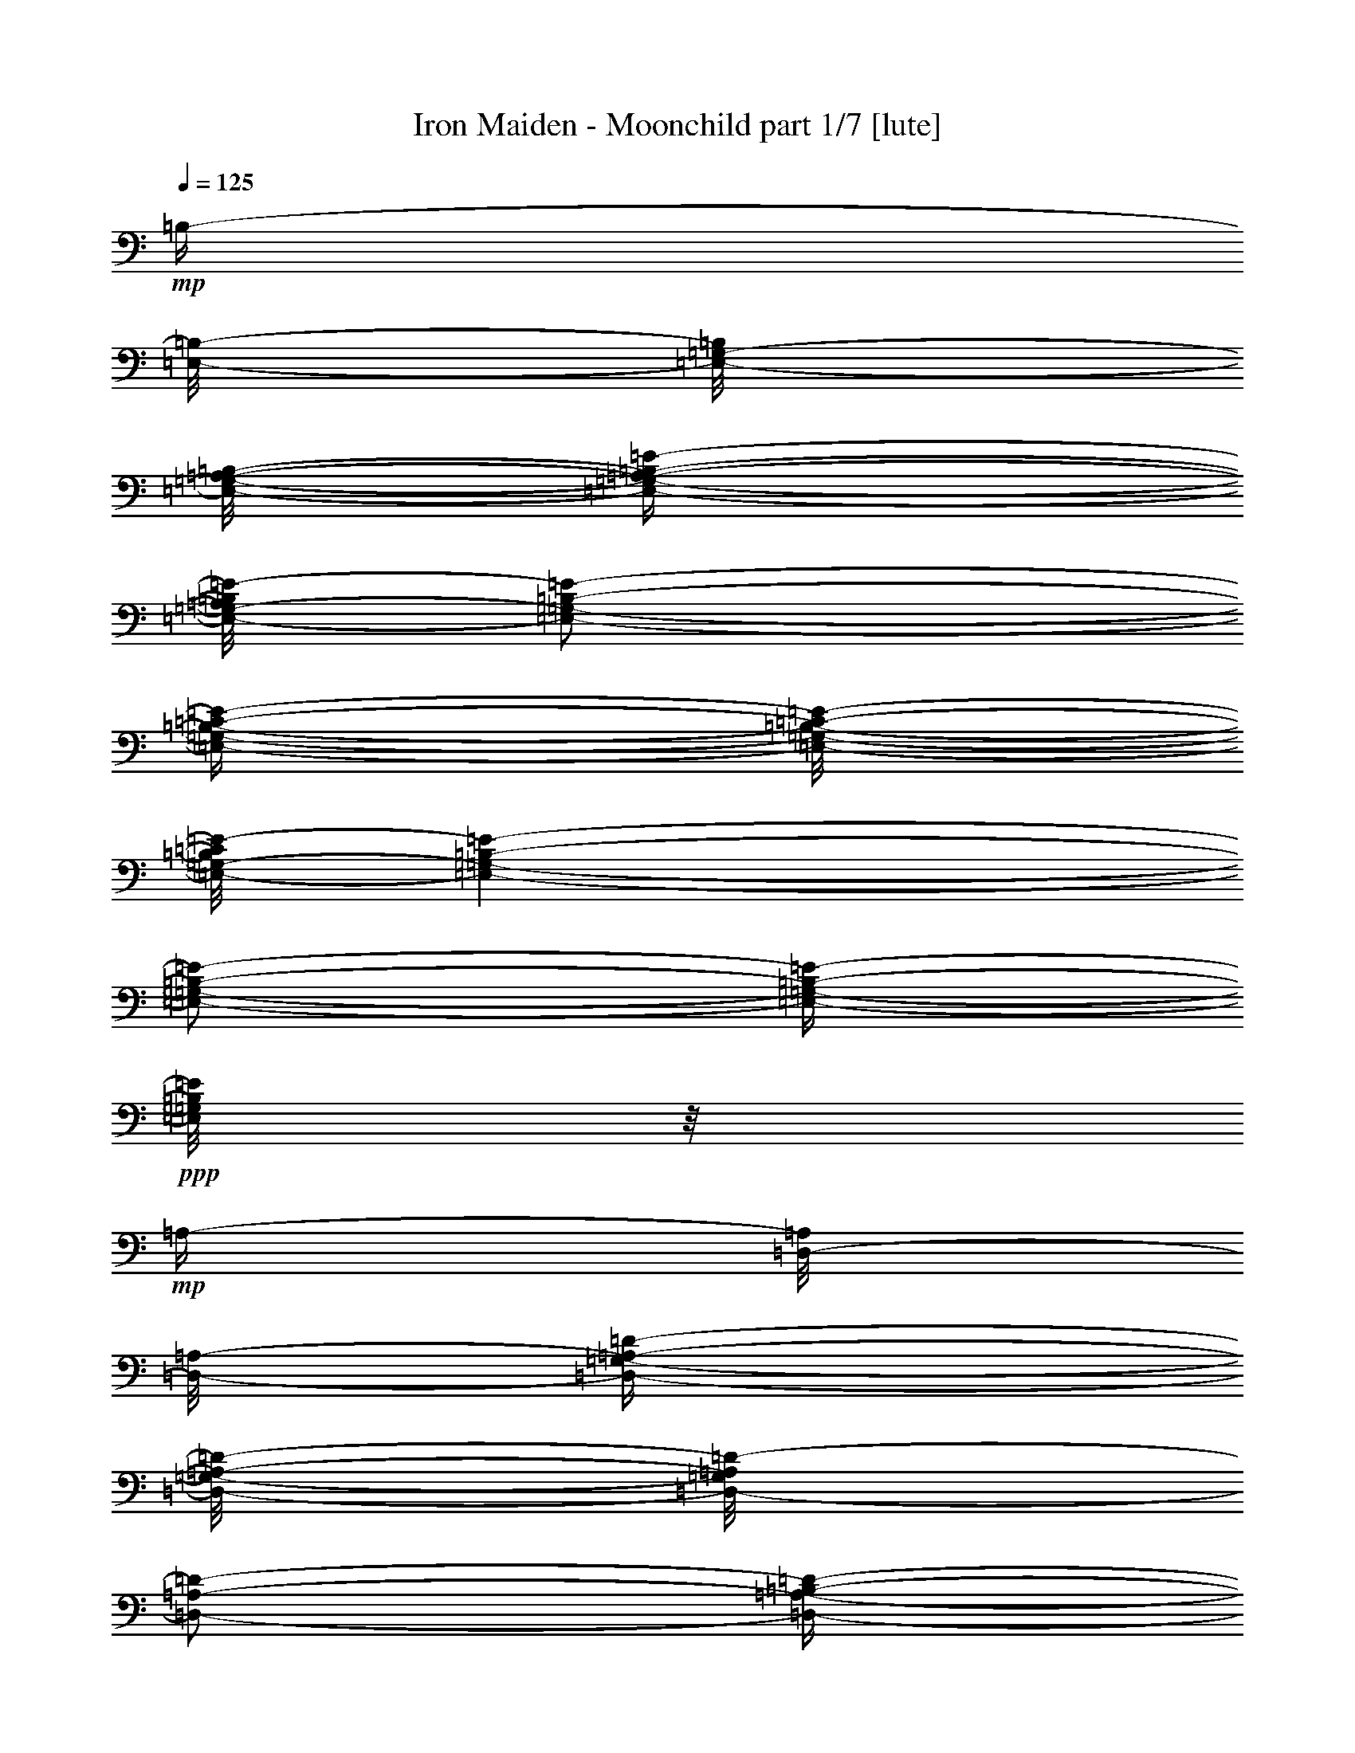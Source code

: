 % Produced with Bruzo's Transcoding Environment 

X:1 
T: Iron Maiden - Moonchild part 1/7 [lute] 
Z: Transcribed with BruTE 
L: 1/4 
Q: 125 
K: C 
+mp+ 
[=B,/4-] 
[=E,/8-=B,/8-] 
[=E,/8-=G,/8-=B,/8] 
[=E,/8-=G,/8-=A,/8-=B,/8-] 
[=E,/4-=G,/4-=A,/4-=B,/4-=E/4-] 
[=E,/8-=G,/8-=A,/8=B,/8=E/8-] 
[=E,/2-=G,/2-=B,/2-=E/2-] 
[=E,/4-=G,/4-=B,/4-=C/4-=E/4-] 
[=E,/8-=G,/8-=B,/8-=C/8-=E/8-] 
[=E,/8-=G,/8-=B,/8=C/8=E/8-] 
[=E,/1-=G,/1-=B,/1-=E/1-] 
[=E,/2-=G,/2-=B,/2-=E/2-] 
[=E,/4-=G,/4-=B,/4-=E/4-] 
+ppp+ 
[=E,/8=G,/8=B,/8=E/8] 
z1/8 
+mp+ 
[=A,/4-] 
[=D,/8-=A,/8] 
[=D,/8-=A,/8-] 
[=D,/4-=G,/4-=A,/4-=D/4-] 
[=D,/8-=G,/8-=A,/8-=D/8-] 
[=D,/8-=G,/8=A,/8=D/8-] 
[=D,/2-=A,/2-=D/2-] 
[=D,/4-=A,/4-=B,/4-=D/4-] 
[=D,/8-=A,/8-=B,/8-=D/8-] 
[=D,/8-=A,/8=B,/8=D/8-] 
[=D,/1-=A,/1-=D/1-] 
[=D,/2-=A,/2-=D/2-] 
[=D,/4-=A,/4-=D/4-] 
+ppp+ 
[=D,/8=A,/8=D/8] 
z1/8 
+mp+ 
[=E,/8-] 
[=E,/8=A,/8-] 
[=E,/8-=A,/8] 
[=E,/8=A,/8-] 
[=E,/4-=A,/4-=C/4-] 
[=E,/8-=A,/8-=C/8-] 
[=E,/8=A,/8-=C/8-] 
[=E,/4-=A,/4-=C/4-] 
[=E,/8-=A,/8-=C/8-] 
[=E,/8=A,/8-=C/8-] 
[=E,/4-=A,/4-=C/4-] 
[=E,/8-=A,/8-=C/8-] 
[=E,/8=A,/8-=C/8-] 
[=E,/4-=A,/4-=C/4-] 
[=E,/8-=A,/8-=C/8-] 
[=E,/8=A,/8-=C/8-] 
[=E,/4-=A,/4-=C/4-] 
[=E,/8-=A,/8=C/8] 
[=E,/8] 
[=B,/8-] 
[=G,/8-=B,/8-] 
[=C,/8-=G,/8-=B,/8-] 
[=C,/8-=E,/8-=G,/8=B,/8-] 
[=C,/8-=E,/8-=G,/8-=B,/8-] 
[=C,/8-=E,/8-=G,/8-=B,/8-=C/8-] 
[=C,/8-=E,/8-=G,/8-=B,/8=C/8-] 
+ppp+ 
[=C,/8-=E,/8-=G,/8-=C/8-] 
+mp+ 
[=C,/4-=E,/4-=G,/4-=B,/4-=C/4-] 
[=C,/8-=E,/8-=G,/8-=B,/8-=C/8-] 
[=C,/8-=E,/8-=G,/8-=B,/8=C/8-] 
[=C,/4-=E,/4-=G,/4-=B,/4-=C/4-] 
[=C,/8-=E,/8-=G,/8-=B,/8-=C/8-] 
[=C,/8=E,/8=G,/8=B,/8=C/8] 
[=G,/8-] 
[=G,/8-=B,/8-] 
[=E,/8-=G,/8=B,/8-] 
[=E,/8=G,/8-=B,/8] 
[=E,/8-=G,/8-=B,/8-] 
[=E,/4-=G,/4-=B,/4-=E/4-] 
[=E,/8=G,/8-=B,/8-=E/8-] 
[=E,/2-=G,/2-=B,/2-=E/2-] 
[=E,/4-=G,/4-=B,/4-=E/4-] 
[=E,/8-=G,/8-=B,/8-=E/8-] 
+ppp+ 
[=E,/1-=G,/1-=B,/1-=E/1-] 
[=E,/1-=G,/1-=B,/1-=E/1-] 
[=E,/2-=G,/2-=B,/2-=E/2-] 
[=E,/4-=G,/4-=B,/4-=E/4-] 
[=E,/8-=G,/8-=B,/8-=E/8-] 
[=E,/8=G,/8=B,/8=E/8] 
z1/8 
+mp+ 
[=B,/4-] 
[=E,/8-=B,/8-] 
[=E,/8-=G,/8-=B,/8] 
[=E,/8-=G,/8-=A,/8-=B,/8-] 
[=E,/4-=G,/4-=A,/4-=B,/4-=E/4-] 
[=E,/8-=G,/8-=A,/8=B,/8=E/8-] 
[=E,/2-=G,/2-=B,/2-=E/2-] 
[=E,/4-=G,/4-=B,/4-=C/4-=E/4-] 
[=E,/8-=G,/8-=B,/8-=C/8-=E/8-] 
[=E,/8-=G,/8-=B,/8=C/8=E/8-] 
[=E,/1-=G,/1-=B,/1-=E/1-] 
[=E,/2-=G,/2-=B,/2-=E/2-] 
[=E,/4-=G,/4-=B,/4-=E/4-] 
+ppp+ 
[=E,/8=G,/8=B,/8=E/8] 
z1/8 
+mp+ 
[=A,/4-] 
[=D,/8-=A,/8] 
[=D,/8-=A,/8-] 
[=D,/4-=G,/4-=A,/4-=D/4-] 
[=D,/8-=G,/8-=A,/8-=D/8-] 
[=D,/8-=G,/8=A,/8=D/8-] 
[=D,/2-=A,/2-=D/2-] 
[=D,/4-=A,/4-=B,/4-=D/4-] 
[=D,/8-=A,/8-=B,/8-=D/8-] 
[=D,/8-=A,/8=B,/8=D/8-] 
[=D,/1-=A,/1-=D/1-] 
[=D,/2-=A,/2-=D/2-] 
[=D,/4-=A,/4-=D/4-] 
+ppp+ 
[=D,/8=A,/8=D/8] 
z1/8 
+mp+ 
[=E,/8-] 
[=E,/8=A,/8-] 
[=E,/8-=A,/8] 
[=E,/8=A,/8-] 
[=E,/4-=A,/4-=C/4-] 
[=E,/8-=A,/8-=C/8-] 
[=E,/8=A,/8-=C/8-] 
[=E,/4-=A,/4-=C/4-] 
[=E,/8-=A,/8-=C/8-] 
[=E,/8=A,/8-=C/8-] 
[=E,/4-=A,/4-=C/4-] 
[=E,/8-=A,/8-=C/8-] 
[=E,/8=A,/8-=C/8-] 
[=E,/4-=A,/4-=C/4-] 
[=E,/8-=A,/8-=C/8-] 
[=E,/8=A,/8-=C/8-] 
[=E,/4-=A,/4-=C/4-] 
[=E,/8-=A,/8=C/8] 
[=E,/8] 
[=B,/8-] 
[=A,/8-=B,/8-] 
[=D,/8-=A,/8=B,/8-] 
[=D,/8-=A,/8-=B,/8-] 
[=D,/1-=A,/1-=B,/1-=D/1-] 
[=D,/8-=A,/8-=B,/8-=D/8-] 
[=D,/8-=A,/8-=B,/8=D/8-] 
+ppp+ 
[=D,/1-=A,/1-=D/1-] 
[=D,/8=A,/8=D/8] 
z1/8 
+mp+ 
[=G,/4-] 
[=C,/8-=G,/8-] 
[=C,/8-=E,/8=G,/8] 
[=C,/8-=E,/8-=G,/8-] 
[=C,/4-=E,/4-=G,/4-=C/4-] 
[=C,/8-=E,/8=G,/8-=C/8-] 
[=C,/2-=E,/2-=G,/2-=C/2-] 
[=C,/4-=D,/4-=E,/4-=G,/4-=C/4-] 
[=C,/8-=D,/8-=E,/8-=G,/8-=C/8-] 
[=C,/8-=D,/8=E,/8-=G,/8-=C/8-] 
[=C,/1-=E,/1-=G,/1-=A,/1-=C/1-] 
[=C,/2-=E,/2-=G,/2-=A,/2-=C/2-] 
[=C,/8-=E,/8-=G,/8-=A,/8-=C/8-] 
[=C,/8-=E,/8-=G,/8-=A,/8=C/8-] 
+ppp+ 
[=C,/8=E,/8=G,/8=C/8] 
z1 
z1 
z1 
z1 
z1 
z1 
z1 
z1 
z1 
z1 
z1 
z1 
z1 
z1 
z1 
z1 
z1 
z1 
z1 
z1 
z1/4 
[=E,/1-=B,/1-=E/1-] 
[=E,/1-=B,/1-=E/1-] 
[=E,/1-=B,/1-=E/1-] 
[=E,/1-=B,/1-=E/1-] 
[=E,/1-=B,/1-=E/1-] 
[=E,/1-=B,/1-=E/1-] 
[=E,/1-=B,/1-=E/1-] 
[=E,/2-=B,/2-=E/2-] 
[=E,/8-=B,/8-=E/8-] 
[=E,/8=B,/8=E/8] 
z1/4 
[=E,/1-=B,/1-=E/1-] 
[=E,/1-=B,/1-=E/1-] 
[=E,/1-=B,/1-=E/1-] 
[=E,/1-=B,/1-=E/1-] 
[=E,/1-=B,/1-=E/1-] 
[=E,/1-=B,/1-=E/1-] 
[=E,/1-=B,/1-=E/1-] 
[=E,/2-=B,/2-=E/2-] 
[=E,/8-=B,/8-=E/8-] 
[=E,/8=B,/8=E/8] 
z1/4 
[=E/2-=B/2-=e/2-] 
[=E/8-=B/8-=e/8-] 
[=E/8=B/8=e/8] 
[=B,/2-^F/2-=B/2-] 
[=B,/8-^F/8-=B/8-] 
[=B,/8^F/8=B/8] 
[=D/2-=A/2-=d/2-] 
[=D/8-=A/8-=d/8-] 
[=D/8=A/8=d/8] 
[=A,/1-=E/1-=A/1-] 
[=A,/1-=E/1-=A/1-] 
[=A,/1-=E/1-=A/1-] 
[=A,/1-=E/1-=A/1-] 
[=A,/1-=E/1-=A/1-] 
[=A,/4-=E/4-=A/4-] 
[=A,/8-=E/8-=A/8-] 
[=A,/8=E/8=A/8] 
z1/4 
[=B,/2-^F/2-=B/2-] 
[=B,/8-^F/8-=B/8-] 
[=B,/8^F/8=B/8] 
[=G,/2-=D/2-=G/2-] 
[=G,/8-=D/8-=G/8-] 
[=G,/8=D/8=G/8] 
[=A,/2-=E/2-=A/2-] 
[=A,/8-=E/8-=A/8-] 
[=A,/8=E/8=A/8] 
[=E,/1-=B,/1-=E/1-] 
[=E,/1-=B,/1-=E/1-] 
[=E,/1-=B,/1-=E/1-] 
[=E,/1-=B,/1-=E/1-] 
[=E,/1-=B,/1-=E/1-] 
[=E,/4-=B,/4-=E/4-] 
[=E,/8-=B,/8-=E/8-] 
[=E,/8=B,/8=E/8] 
z1/4 
[=E/2-=B/2-=e/2-] 
[=E/8-=B/8-=e/8-] 
[=E/8=B/8=e/8] 
[=B,/2-^F/2-=B/2-] 
[=B,/8-^F/8-=B/8-] 
[=B,/8^F/8=B/8] 
[=D/2-=A/2-=d/2-] 
[=D/8-=A/8-=d/8-] 
[=D/8=A/8=d/8] 
[=A,/1-=E/1-=A/1-] 
[=A,/1-=E/1-=A/1-] 
[=A,/1-=E/1-=A/1-] 
[=A,/1-=E/1-=A/1-] 
[=A,/1-=E/1-=A/1-] 
[=A,/4-=E/4-=A/4-] 
[=A,/8-=E/8-=A/8-] 
[=A,/8=E/8=A/8] 
z1/4 
[=B,/2-^F/2-=B/2-] 
[=B,/8-^F/8-=B/8-] 
[=B,/8^F/8=B/8] 
[=G,/2-=D/2-=G/2-] 
[=G,/8-=D/8-=G/8-] 
[=G,/8=D/8=G/8] 
[=A,/2-=E/2-=A/2-] 
[=A,/8-=E/8-=A/8-] 
[=A,/8=E/8=A/8] 
[^F,/1-=A,/1-=D/1-=A/1-=d/1-] 
[^F,/1-=A,/1-=D/1-=A/1-=d/1-] 
[^F,/1-=A,/1-=D/1-=A/1-=d/1-] 
[^F,/1-=A,/1-=D/1-=A/1-=d/1-] 
[^F,/1-=A,/1-=D/1-=A/1-=d/1-] 
[^F,/4-=A,/4-=D/4-=A/4-=d/4-] 
[^F,/8-=A,/8-=D/8-=A/8-=d/8-] 
[^F,/8=A,/8=D/8=A/8=d/8] 
z1/4 
[=E/2-=B/2-=e/2-] 
[=E/8-=B/8-=e/8-] 
[=E/8=B/8=e/8] 
[=B,/2-^F/2-=B/2-] 
[=B,/8-^F/8-=B/8-] 
[=B,/8^F/8=B/8] 
[=D/2-=A/2-=d/2-] 
[=D/8-=A/8-=d/8-] 
[=D/8=A/8=d/8] 
[=A,/1-=E/1-=A/1-] 
[=A,/1-=E/1-=A/1-] 
[=A,/1-=E/1-=A/1-] 
[=A,/1-=E/1-=A/1-] 
[=A,/1-=E/1-=A/1-] 
[=A,/4-=E/4-=A/4-] 
[=A,/8-=E/8-=A/8-] 
[=A,/8=E/8=A/8] 
z1/4 
[=B,/2-^F/2-=B/2-] 
[=B,/8-^F/8-=B/8-] 
[=B,/8^F/8=B/8] 
[=G,/2-=D/2-=G/2-] 
[=G,/8-=D/8-=G/8-] 
[=G,/8=D/8=G/8] 
[=A,/2-=E/2-=A/2-] 
[=A,/8-=E/8-=A/8-] 
[=A,/8=E/8=A/8] 
[=E,/1-=B,/1-=E/1-] 
[=E,/1-=B,/1-=E/1-] 
[=E,/1-=B,/1-=E/1-] 
[=E,/1-=B,/1-=E/1-] 
[=E,/1-=B,/1-=E/1-] 
[=E,/4-=B,/4-=E/4-] 
[=E,/8-=B,/8-=E/8-] 
[=E,/8=B,/8=E/8] 
z1/4 
[=E/2-=B/2-=e/2-] 
[=E/8-=B/8-=e/8-] 
[=E/8=B/8=e/8] 
[=B,/2-^F/2-=B/2-] 
[=B,/8-^F/8-=B/8-] 
[=B,/8^F/8=B/8] 
[=D/2-=A/2-=d/2-] 
[=D/8-=A/8-=d/8-] 
[=D/8=A/8=d/8] 
[=A,/1-=E/1-=A/1-] 
[=A,/1-=E/1-=A/1-] 
[=A,/1-=E/1-=A/1-] 
[=A,/1-=E/1-=A/1-] 
[=A,/1-=E/1-=A/1-] 
[=A,/4-=E/4-=A/4-] 
[=A,/8-=E/8-=A/8-] 
[=A,/8=E/8=A/8] 
z1/4 
[=B,/2-^F/2-=B/2-] 
[=B,/8-^F/8-=B/8-] 
[=B,/8^F/8=B/8] 
[=G,/2-=D/2-=G/2-] 
[=G,/8-=D/8-=G/8-] 
[=G,/8=D/8=G/8] 
[=A,/2-=E/2-=A/2-] 
[=A,/8-=E/8-=A/8-] 
[=A,/8=E/8=A/8] 
[^F,/1-=A,/1-=D/1-=A/1-=d/1-] 
[^F,/1-=A,/1-=D/1-=A/1-=d/1-] 
[^F,/1-=A,/1-=D/1-=A/1-=d/1-] 
[^F,/1-=A,/1-=D/1-=A/1-=d/1-] 
[^F,/1-=A,/1-=D/1-=A/1-=d/1-] 
[^F,/4-=A,/4-=D/4-=A/4-=d/4-] 
[^F,/8-=A,/8-=D/8-=A/8-=d/8-] 
[^F,/8=A,/8=D/8=A/8=d/8] 
z1/4 
[=E,/4-=B,/4-=E/4-] 
[=E,/8-=B,/8-=E/8-] 
[=E,/8=B,/8=E/8] 
z1/2 
[=E,/4-=B,/4-=E/4-] 
[=E,/8-=B,/8-=E/8-] 
[=E,/8=B,/8=E/8] 
z1/2 
[=E,/4-=B,/4-=E/4-] 
[=E,/8-=B,/8-=E/8-] 
[=E,/8=B,/8=E/8] 
z1/2 
[=E,/4-=B,/4-=E/4-] 
[=E,/8-=B,/8-=E/8-] 
[=E,/8=B,/8=E/8] 
z1/2 
[=E,/4-=B,/4-=E/4-] 
[=E,/8-=B,/8-=E/8-] 
[=E,/8=B,/8=E/8] 
z1/2 
[=E,/4-=B,/4-=E/4-] 
[=E,/8-=B,/8-=E/8-] 
[=E,/8=B,/8=E/8] 
z1/2 
[=E,/4-=B,/4-=E/4-] 
[=E,/8-=B,/8-=E/8-] 
[=E,/8=B,/8=E/8] 
z1/2 
[=E,/4-=B,/4-=E/4-] 
[=E,/8-=B,/8-=E/8-] 
[=E,/8=B,/8=E/8] 
z1/2 
[=E,/8-=B,/8-=E/8-] 
[=E,/8=B,/8=E/8] 
[=E,/8-=B,/8-=E/8-] 
[=E,/8=B,/8=E/8] 
[=E,/8-=B,/8-=E/8-] 
[=E,/8=B,/8=E/8] 
[=E,/8-=B,/8-=E/8-] 
[=E,/8=B,/8=E/8] 
[=E,/8-=B,/8-=E/8-] 
[=E,/8=B,/8=E/8] 
[=E,/8-=B,/8-=E/8-] 
[=E,/8=B,/8=E/8] 
[=E,/8-=B,/8-=E/8-] 
[=E,/8=B,/8=E/8] 
[=E,/8-=B,/8-=E/8-] 
[=E,/8=B,/8=E/8] 
[=E,/8-=B,/8-=E/8-] 
[=E,/8=B,/8=E/8] 
[=E,/8-=B,/8-=E/8-] 
[=E,/8=B,/8=E/8] 
[=E,/8-=B,/8-=E/8-] 
[=E,/8=B,/8=E/8] 
[=E,/8-=B,/8-=E/8-] 
[=E,/8=B,/8=E/8] 
[=E,/8-=B,/8-=E/8-] 
[=E,/8=B,/8=E/8] 
[=E,/8-=B,/8-=E/8-] 
[=E,/8=B,/8=E/8] 
[=E,/8-=B,/8-=E/8-] 
[=E,/8=B,/8=E/8] 
[=E,/8-=B,/8-=E/8-] 
[=E,/8=B,/8=E/8] 
[=E,/8-=B,/8-=E/8-] 
[=E,/8=B,/8=E/8] 
[=E,/8-=B,/8-=E/8-] 
[=E,/8=B,/8=E/8] 
[=E,/8-=B,/8-=E/8-] 
[=E,/8=B,/8=E/8] 
[=E,/8-=B,/8-=E/8-] 
[=E,/8=B,/8=E/8] 
[=E,/8-=B,/8-=E/8-] 
[=E,/8=B,/8=E/8] 
[=E,/8-=B,/8-=E/8-] 
[=E,/8=B,/8=E/8] 
[=E,/8-=B,/8-=E/8-] 
[=E,/8=B,/8=E/8] 
[=E,/8-=B,/8-=E/8-] 
[=E,/8=B,/8=E/8] 
[=E,/8-=B,/8-=E/8-] 
[=E,/8=B,/8=E/8] 
[=E,/8-=B,/8-=E/8-] 
[=E,/8=B,/8=E/8] 
[=E,/8-=B,/8-=E/8-] 
[=E,/8=B,/8=E/8] 
[=E,/8-=B,/8-=E/8-] 
[=E,/8=B,/8=E/8] 
[=E,/8-=B,/8-=E/8-] 
[=E,/8=B,/8=E/8] 
[=E,/8-=B,/8-=E/8-] 
[=E,/8=B,/8=E/8] 
[=E,/8-=B,/8-=E/8-] 
[=E,/8=B,/8=E/8] 
[=E,/8-=B,/8-=E/8-] 
+mp+ 
[=E,/8=B,/8=E/8=G/8-] 
[=E,/2-=B,/2-=E/2-=G/2-] 
[=E,/8-=B,/8-=E/8=G/8] 
[=E,/8=B,/8=E/8] 
[=E,/2-=B,/2-=E/2-] 
[=E,/8-=B,/8-=E/8] 
[=E,/8=B,/8=E/8-] 
[=E,/2-=B,/2-=E/2-] 
[=E,/4-=B,/4-=E/4-] 
+ppp+ 
[=E,/8-=B,/8-=E/8-] 
[=E,/8=B,/8=E/8] 
[=E,/4-=B,/4-=E/4-] 
[=E,/8-=B,/8-=E/8-] 
[=E,/8=B,/8=E/8] 
[=E,/8-=B,/8-=E/8-] 
[=E,/8=B,/8=E/8] 
[=E,/8-=B,/8-=E/8-] 
+mp+ 
[=E,/8=B,/8=E/8=G/8-] 
[=E,/8-=B,/8-=E/8-=G/8-] 
[=E,/8=B,/8=E/8=G/8-] 
[=E,/8-=B,/8-=E/8-=G/8] 
[=E,/8=B,/8=E/8=G/8] 
[=E,/2-=C/2-=G/2-] 
[=E,/8-=C/8-=G/8-] 
[=E,/8=C/8=E/8-=G/8] 
[=E,/2-=C/2-=E/2-=G/2-] 
[=E,/8-=C/8-=E/8=G/8] 
[=E,/8=C/8=G/8-] 
[=E,/2-=C/2-=G/2-] 
[=E,/4-=C/4-=G/4-] 
+ppp+ 
[=E,/8-=C/8-=G/8-] 
[=E,/8=C/8=G/8] 
[=E,/4-=C/4-=G/4-] 
[=E,/8-=C/8-=G/8-] 
[=E,/8=C/8=G/8] 
[=E,/8-=C/8-=G/8-] 
[=E,/8=C/8=G/8] 
[=E,/8-=C/8-=G/8-] 
+mp+ 
[=E,/8=C/8=E/8-=G/8] 
[=E,/8-=C/8-=E/8-=G/8-] 
[=E,/8=C/8=E/8-=G/8] 
[=E,/8-=C/8-=E/8=G/8-] 
[=E,/8=C/8=D/8=G/8] 
[=E,/2-=D/2-=A/2-] 
[=E,/8-=D/8-=A/8-] 
[=E,/8=D/8=A/8] 
+ppp+ 
[=E,/8-=D/8=A/8-] 
+mp+ 
[=E,/2-=D/2-=A/2-] 
[=E,/8=D/8=G/8-=A/8] 
[=E,/2-=D/2-=G/2-=A/2-] 
[=E,/4-=D/4-=G/4-=A/4-] 
[=E,/8-=D/8-=G/8-=A/8-] 
[=E,/8=D/8=G/8-=A/8] 
[=E,/8-=D/8-=G/8-=A/8-] 
[=E,/8-=D/8-=G/8=A/8-] 
+ppp+ 
[=E,/8-=D/8-=A/8-] 
+mp+ 
[=E,/8=D/8=E/8-=A/8] 
[=E,/8-=D/8-=E/8-=A/8-] 
[=E,/8=D/8=E/8-=A/8] 
[=E,/8-=D/8-=E/8-=A/8-] 
[=E,/8=D/8=E/8-=A/8] 
[=E,/8-=D/8-=E/8-=A/8-] 
[=E,/8=D/8=E/8=A/8] 
+ppp+ 
[=E,/8-=D/8-=A/8-] 
+mp+ 
[=E,/8=D/8=G/8-=A/8] 
[=E,/2-=E/2-=G/2-=B/2-] 
[=E,/8-=E/8-=G/8=B/8-] 
[=E,/8=E/8=G/8-=B/8] 
[=E,/2-=E/2-=G/2-=B/2-] 
[=E,/8-=E/8=G/8=B/8-] 
[=E,/8=E/8-=B/8] 
[=E,/4-=E/4-=B/4-] 
[=E,/8-=E/8-=B/8-] 
+ppp+ 
[=E,/2-=E/2-=B/2-] 
[=E,/8=E/8=B/8] 
[=E,/4-=E/4-=B/4-] 
[=E,/8-=E/8-=B/8-] 
[=E,/8=E/8=B/8] 
[=E,/8-=E/8-=B/8-] 
[=E,/8=E/8=B/8] 
[=E,/8-=E/8-=B/8-] 
[=E,/8=E/8=B/8] 
[=E,/8-=E/8-=B/8-] 
[=E,/8=E/8=B/8] 
[=E,/8-=E/8-=B/8-] 
+mp+ 
[=E,/8=E/8=G/8-=B/8] 
[=E,/2-=B,/2-=E/2-=G/2-] 
[=E,/8-=B,/8-=E/8=G/8] 
[=E,/8=B,/8=E/8] 
[=E,/2-=B,/2-=E/2-] 
[=E,/8-=B,/8-=E/8] 
[=E,/8=B,/8=E/8] 
[=E,/2-=B,/2-=E/2-] 
[=E,/4-=B,/4-=E/4-] 
[=E,/8-=B,/8-=E/8-] 
[=E,/8=B,/8=E/8] 
[=E,/4-=B,/4-=E/4-] 
+ppp+ 
[=E,/8-=B,/8-=E/8-] 
[=E,/8=B,/8=E/8] 
[=E,/8-=B,/8-=E/8-] 
[=E,/8=B,/8=E/8] 
[=E,/8-=B,/8-=E/8-] 
+mp+ 
[=E,/8=B,/8=E/8=G/8-] 
[=E,/8-=B,/8-=E/8-=G/8-] 
[=E,/8=B,/8=E/8=G/8-] 
[=E,/8-=B,/8-=E/8-=G/8] 
[=E,/8=B,/8=E/8-] 
[=E,/4-=C/4-=E/4-=G/4-] 
[=E,/8-=C/8-=E/8=G/8-] 
[=E,/4-=C/4-=E/4-=G/4-] 
[=E,/8=C/8=E/8-=G/8] 
[=E,/2-=C/2-=E/2-=G/2-] 
[=E,/8-=C/8-=E/8=G/8] 
[=E,/8=C/8=G/8] 
[=E,/2-=C/2-=G/2-] 
[=E,/4-=C/4-=G/4-] 
[=E,/8-=C/8-=G/8-] 
[=E,/8=C/8=G/8] 
[=E,/4-=C/4-=G/4-] 
+ppp+ 
[=E,/8-=C/8-=G/8-] 
[=E,/8=C/8=G/8] 
[=E,/8-=C/8-=G/8-] 
[=E,/8=C/8=G/8] 
[=E,/8-=C/8-=G/8-] 
+mp+ 
[=E,/8=C/8=E/8-=G/8] 
[=E,/8-=C/8-=E/8-=G/8-] 
[=E,/8=C/8=E/8-=G/8] 
[=E,/8-=C/8-=E/8=G/8-] 
[=E,/8=C/8=D/8-=G/8] 
[=E,/4-=D/4-=A/4-] 
[=E,/8-=D/8=A/8-] 
[=E,/4-=D/4-=A/4-] 
[=E,/8=D/8=A/8] 
[=E,/2-=D/2-=A/2-] 
[=E,/8-=D/8-=A/8] 
[=E,/8=D/8=A/8] 
[=E,/2-=D/2-=A/2-] 
[=E,/4-=D/4-=A/4-] 
[=E,/8-=D/8-=A/8-] 
[=E,/8=D/8=A/8] 
[=E,/4-=D/4-=A/4-] 
+ppp+ 
[=E,/8-=D/8-=A/8] 
+mp+ 
[=E,/8=D/8=A/8] 
[=E,/8-=D/8-=A/8-] 
[=E,/8=D/8=A/8] 
[=E,/8-=D/8-=A/8-] 
[=E,/8=D/8=A/8] 
[=E,/8-=D/8-=A/8-] 
[=E,/8=D/8=A/8] 
+ppp+ 
[=E,/8-=D/8-=A/8-] 
+mp+ 
[=E,/8=D/8=G/8-=A/8] 
[=E,/2-=E/2-=G/2-=B/2-] 
[=E,/8-=E/8-=G/8=B/8-] 
[=E,/8=E/8^F/8-=B/8] 
[=E,/2-=E/2-^F/2-=B/2-] 
[=E,/8-=E/8-^F/8=B/8-] 
[=E,/8=E/8=G/8-=B/8] 
[=E,/2-=E/2-=G/2-=B/2-] 
[=E,/4-=E/4-=G/4-=B/4-] 
[=E,/8-=E/8-=G/8-=B/8-] 
[=E,/8=E/8=G/8-=B/8] 
[=E,/8-=E/8-=G/8-=B/8-] 
[=E,/8-=E/8-=G/8=B/8-] 
+ppp+ 
[=E,/8-=E/8-=B/8-] 
[=E,/8=E/8=B/8] 
[=E,/8-=E/8-=B/8-] 
[=E,/8=E/8=B/8] 
[=E,/8-=E/8-=B/8-] 
[=E,/8=E/8=B/8] 
[=E,/8-=E/8-=B/8-] 
[=E,/8=E/8=B/8] 
[=E,/8-=E/8-=B/8-] 
+mp+ 
[=E,/8=E/8=B/8] 
[=E,/2-=B,/2-=E/2-] 
[=E,/8-=B,/8-=E/8] 
[=E,/8=B,/8=E/8] 
[=E,/8-=B,/8-=E/8-] 
[=E,/8=B,/8=E/8-] 
[=E/4-] 
[=E/8] 
[=E/8-] 
[=E/1-=e/1-] 
[=E/8-=B/8-=e/8-] 
[=E/8=B/8-=e/8-] 
+ppp+ 
[=B/2-=e/2-] 
[=B/8-=e/8-] 
+mp+ 
[=E/4-=B/4-=e/4-] 
[=E/8-=B/8-=e/8-] 
[=E/8=B/8=e/8] 
[=G/8] 
[=E,/2-=C/2-=G/2-] 
[=E,/8-=C/8-=G/8] 
[=E,/8=C/8=G/8] 
[=E,/8-=C/8-=G/8-] 
[=E,/8=C/8=G/8-] 
[=G/4-] 
[=G/8] 
[=A/8-] 
[=A/1-=e/1-] 
[=A/8-=B/8-=e/8-] 
[=A/8=B/8-=e/8-] 
+ppp+ 
[=B/1-=e/1-] 
[=B/8=e/8] 
+mp+ 
[^F/8-] 
[=E,/2-=D/2-^F/2-=A/2-] 
[=E,/8-=D/8-^F/8=A/8-] 
[=E,/8=D/8=E/8-=A/8] 
[=E,/8-=D/8-=E/8-=A/8-] 
[=E,/8=D/8=E/8-=A/8] 
[=E/4-] 
[=E/8] 
[=G/8-] 
[=G/2-=e/2-] 
[=G/8-=e/8-] 
[=G/8=e/8-] 
+ppp+ 
[=e/4-] 
[=B/2-=e/2-] 
[=B/4-=e/4-] 
[=B/8-=e/8-] 
+mp+ 
[=E/4-=B/4-=e/4-] 
[=E/8-=B/8-=e/8-] 
[=E/8=B/8=e/8] 
[=G/8-] 
[=E,/2-=E/2-=G/2-=B/2-] 
[=E,/8-=E/8-=G/8-=B/8-] 
[=E,/8=E/8=G/8=B/8] 
+ppp+ 
[=E,/8-=E/8-=B/8-] 
+mp+ 
[=E,/8=E/8=G/8-=B/8] 
[=G/4-] 
[=G/8] 
[^F/8-] 
[^F/2-=e/2-] 
[^F/4-=e/4-] 
[^F/8=e/8-] 
[=E/8-=e/8-] 
[=E/2-=B/2-=e/2-] 
[=E/4-=B/4-=e/4-] 
[=E/8=B/8-=e/8-] 
+ppp+ 
[=B/4-=e/4-] 
[=B/8-=e/8-] 
[=B/8=e/8] 
+mp+ 
[=E/8] 
[=E,/2-=B,/2-=E/2-] 
[=E,/8-=B,/8-=E/8] 
[=E,/8=B,/8=E/8] 
[=E,/8-=B,/8-=E/8-] 
[=E,/8=B,/8=E/8-] 
[=E/4-] 
[=E/8] 
[=E/8-] 
[=E/8=e/8-] 
[=E/8-=e/8-] 
[=E/8=e/8-] 
[=E/8-=e/8-] 
[=E/8=e/8-] 
[=E/8-=e/8-] 
[=E/8=e/8-] 
+ppp+ 
[=e/8-] 
[=B/4-=e/4-] 
[=B/8-=e/8-] 
+mp+ 
[=E/2-=B/2-=e/2-] 
[=E/4-=B/4-=e/4-] 
[=E/8=B/8-=e/8-] 
+ppp+ 
[=B/8=e/8] 
+mp+ 
[=G/8-] 
[=E,/4-=C/4-=G/4-] 
[=E,/8-=C/8-=G/8] 
[=E,/4-=C/4-=G/4-] 
[=E,/8=C/8=G/8] 
[=E,/8-=C/8-=G/8-] 
[=E,/8=C/8=G/8=A/8-] 
[=A/2-] 
[=A/8-=e/8-] 
[=A/8=e/8-] 
+ppp+ 
[=e/2-] 
[=e/4-] 
[=B/2-=e/2-] 
[=B/4-=e/4-] 
[=B/8-=e/8-] 
+mp+ 
[=A/8-=B/8-=e/8-] 
[=A/8=B/8-=e/8-] 
[=A/8-=B/8-=e/8-] 
[=A/8=B/8=e/8] 
[^F/8-] 
[=E,/8-=D/8-^F/8=A/8-] 
[=E,/8-=D/8-^F/8-=A/8-] 
[=E,/8-=D/8-^F/8=A/8-] 
[=E,/4-=D/4-^F/4-=A/4-] 
[=E,/8=D/8^F/8-=A/8] 
[=E,/8-=D/8-^F/8-=A/8-] 
[=E,/8=D/8^F/8-=A/8] 
[^F/2-] 
[^F/8-=e/8-] 
[^F/8=e/8-] 
+ppp+ 
[=e/2-] 
[=e/8-] 
+mp+ 
[=B/2-=e/2-] 
[=B/4-=e/4-] 
[=B/8-=e/8-] 
+ppp+ 
[=B/8-=e/8-] 
+mp+ 
[=A/4-=B/4-=e/4-] 
[=A/8-=B/8-=e/8-] 
[=A/8=B/8=e/8] 
[=A/8-] 
[=C/2-=G/2-=A/2-=c/2-] 
[=C/8-=G/8-=A/8-=c/8-] 
[=C/8-=G/8-=A/8=c/8-] 
+ppp+ 
[=C/8=G/8=c/8] 
+mp+ 
[=G/8] 
[=C/4-=G/4-=c/4-] 
[=C/8-=G/8-=c/8-] 
[=C/8=G/8=A/8-=c/8] 
[=D/1-=A/1-=d/1-] 
[=D/4-=A/4-=d/4-] 
+ppp+ 
[=D/2-=A/2-=d/2-] 
[=D/4-=A/4-=d/4-] 
[=D/8-=A/8-=d/8-] 
[=D/8=A/8=d/8] 
z1/8 
+mp+ 
[=B/8-] 
[=B/2-=e/2-] 
[=B/8-=e/8-] 
[=B/8-=e/8] 
[=B/4-=b/4-] 
[=B/8-=b/8-] 
[=B/8=b/8-] 
+ppp+ 
[=b/8-] 
+mp+ 
[=A/8-=b/8] 
[=A/4-=d/4-] 
[=A/8=d/8-] 
[=G/4-=d/4-] 
[=G/8-=d/8-] 
[=G/8=d/8] 
[=E/8-] 
[=E/1-=a/1-] 
[=E/8-=a/8-] 
[=E/8=a/8-] 
+ppp+ 
[=a/8] 
z1/8 
[=a/4-] 
[=a/8-] 
[=a/8] 
[=a/8] 
[=b/8-] 
[=b/8] 
[=a/4-] 
[=a/8] 
[=g/8-] 
[=g/8] 
[=e/1-] 
[=e/4-] 
[=e/8-] 
+mp+ 
[=G/4-=e/4-] 
[=G/8-=e/8-] 
[=G/8=e/8-] 
[=A/4-=e/4-] 
[=A/8-=e/8] 
[=A/8] 
[=B/8-] 
[=B/4-=e/4-] 
[=B/8=e/8-] 
[=B/4-=e/4-] 
[=B/8-=e/8] 
[=B/2-=b/2-] 
[=B/8=b/8-] 
[=A/8-=b/8] 
[=A/2-=d/2-] 
[=A/4-=d/4-] 
[=A/8-=d/8] 
[=A/8-] 
[=A/1-=a/1-] 
[=A/8=a/8-] 
+ppp+ 
[=a/8-] 
[=a/8] 
z1/8 
[=a/4-] 
[=a/8-] 
[=a/8] 
[=a/8] 
[=b/8-] 
[=b/8] 
[=a/4-] 
[=a/8] 
[=g/8-] 
[=g/8] 
[=e/8-] 
[=e/8] 
[=d/8-] 
[=d/8] 
[=a/8-] 
[=a/8] 
[=g/8-] 
[=g/8] 
[=e/8-] 
[=e/8] 
[=d/8-] 
[=d/8] 
[=e/2-] 
[=e/4-] 
[=e/8] 
+mp+ 
[=B/8-] 
[=B/2-=e/2-] 
[=B/8-=e/8-] 
[=B/8-=e/8] 
[=B/4-=b/4-] 
[=B/8-=b/8-] 
[=B/8=b/8-] 
+ppp+ 
[=b/8-] 
+mp+ 
[=A/8-=b/8] 
[=A/4-=d/4-] 
[=A/8=d/8-] 
[=G/4-=d/4-] 
[=G/8-=d/8-] 
[=G/8=d/8] 
[=E/8-] 
[=E/1-=a/1-] 
[=E/8-=a/8-] 
[=E/8=a/8-] 
+ppp+ 
[=a/8] 
z1/8 
[=a/4-] 
[=a/8-] 
[=a/8] 
[=a/8] 
[=b/8-] 
[=b/8] 
[=a/4-] 
[=a/8] 
[=g/8-] 
[=g/8] 
[=e/2-] 
[=e/4-] 
[=e/8-] 
+mp+ 
[=E/4-=e/4-] 
[=E/8-=e/8-] 
[=E/8=e/8-] 
[=E/4-=e/4-] 
[=E/8-=e/8-] 
[=E/8=e/8-] 
[=E/4-=e/4-] 
[=E/8-=e/8] 
[=E/8] 
[=E/8-] 
[=E/4-=e/4-] 
[=E/8=e/8-] 
[=E/4-=e/4-] 
[=E/8-=e/8] 
[=E/4-=b/4-] 
[=E/8-=b/8-] 
[=E/8=b/8-] 
+ppp+ 
[=b/8-] 
+mp+ 
[=A/8-=b/8] 
[=A/2-=d/2-] 
[=A/4-=d/4-] 
[=A/8-=d/8] 
[=A/8-] 
[=A/8-=a/8-] 
[=A/8=a/8-] 
+ppp+ 
[=a/1-] 
[=a/8] 
z1/8 
[=a/4-] 
[=a/8-] 
[=a/8] 
[=a/8] 
[=b/8-] 
[=b/8] 
[=a/4-] 
[=a/8] 
[=g/8-] 
[=g/8] 
[=e/8-] 
[=e/8] 
[=d/8-] 
[=d/8] 
[=a/8-] 
[=a/8] 
[=g/8-] 
[=g/8] 
[=e/8-] 
[=e/8] 
[=d/8-] 
[=d/8] 
[=e/4-] 
[=e/8-] 
+mp+ 
[=E/4-=e/4-] 
[=E/8-=e/8-] 
[=E/8=e/8] 
[=E/8] 
[=E,/2-=B,/2-=E/2-] 
[=E,/8-=B,/8-=E/8] 
[=E,/8=B,/8=E/8] 
[=E,/2-=B,/2-=E/2-] 
[=E,/8-=B,/8-=E/8] 
[=E,/8=B,/8=E/8-] 
[=E,/2-=B,/2-=E/2-] 
[=E,/4-=B,/4-=E/4-] 
+ppp+ 
[=E,/8-=B,/8-=E/8-] 
[=E,/8=B,/8=E/8] 
[=E,/4-=B,/4-=E/4-] 
[=E,/8-=B,/8-=E/8-] 
[=E,/8=B,/8=E/8] 
[=E,/8-=B,/8-=E/8-] 
[=E,/8=B,/8=E/8] 
[=E,/8-=B,/8-=E/8-] 
+mp+ 
[=E,/8=B,/8=E/8=G/8-] 
[=E,/8-=B,/8-=E/8-=G/8-] 
[=E,/8=B,/8=E/8=G/8-] 
[=E,/8-=B,/8-=E/8-=G/8] 
[=E,/8=B,/8=E/8-] 
[=E,/2-=C/2-=E/2-=G/2-] 
[=E,/8-=C/8-=E/8=G/8] 
[=E,/8=C/8=G/8] 
[=E,/2-=C/2-=G/2-] 
[=E,/8-=C/8-=G/8] 
[=E,/8=C/8=G/8-] 
[=E,/2-=C/2-=G/2-] 
[=E,/4-=C/4-=G/4-] 
+ppp+ 
[=E,/8-=C/8-=G/8-] 
[=E,/8=C/8=G/8] 
[=E,/4-=C/4-=G/4-] 
[=E,/8-=C/8-=G/8-] 
[=E,/8=C/8=G/8] 
[=E,/8-=C/8-=G/8-] 
[=E,/8=C/8=G/8] 
[=E,/8-=C/8-=G/8-] 
+mp+ 
[=E,/8=C/8=E/8-=G/8] 
[=E,/8-=C/8-=E/8-=G/8-] 
[=E,/8=C/8=E/8-=G/8] 
[=E,/8-=C/8-=E/8=G/8-] 
[=E,/8=C/8=D/8-=G/8] 
[=E,/4-=D/4-=A/4-] 
[=E,/8-=D/8=A/8-] 
[=E,/4-=D/4-=A/4-] 
[=E,/8=D/8=A/8] 
[=E,/8-=D/8=A/8-] 
[=E,/2-=D/2-=A/2-] 
[=E,/8=D/8=G/8-=A/8] 
[=E,/2-=D/2-=G/2-=A/2-] 
[=E,/4-=D/4-=G/4-=A/4-] 
[=E,/8-=D/8-=G/8-=A/8-] 
[=E,/8=D/8=G/8-=A/8] 
[=E,/8-=D/8-=G/8-=A/8-] 
[=E,/8-=D/8-=G/8=A/8-] 
+ppp+ 
[=E,/8-=D/8-=A/8-] 
+mp+ 
[=E,/8=D/8=E/8-=A/8] 
[=E,/8-=D/8-=E/8-=A/8-] 
[=E,/8=D/8=E/8-=A/8] 
[=E,/8-=D/8-=E/8-=A/8-] 
[=E,/8=D/8=E/8-=A/8] 
[=E,/8-=D/8-=E/8-=A/8-] 
[=E,/8=D/8=E/8=A/8] 
+ppp+ 
[=E,/8-=D/8-=A/8-] 
+mp+ 
[=E,/8=D/8=G/8-=A/8] 
[=E,/8-=E/8-=G/8=B/8-] 
[=E,/8-=E/8-=G/8-=B/8-] 
[=E,/8-=E/8-=G/8=B/8-] 
[=E,/4-=E/4-=G/4-=B/4-] 
[=E,/8=E/8=G/8-=B/8] 
[=E,/2-=E/2-=G/2-=B/2-] 
[=E,/8-=E/8-=G/8-=B/8-] 
[=E,/8=E/8=G/8-=B/8] 
[=E,/8-=E/8-=G/8-=B/8-] 
[=E,/8-=E/8-=G/8=B/8-] 
+ppp+ 
[=E,/2-=E/2-=B/2-] 
[=E,/8-=E/8-=B/8-] 
[=E,/8=E/8=B/8] 
[=E,/4-=E/4-=B/4-] 
[=E,/8-=E/8-=B/8-] 
[=E,/8=E/8=B/8] 
[=E,/8-=E/8-=B/8-] 
[=E,/8=E/8=B/8] 
[=E,/8-=E/8-=B/8-] 
+mp+ 
[=E,/8=E/8=G/8-=B/8] 
[=E,/8-=E/8-=G/8-=B/8-] 
[=E,/8=E/8=G/8-=B/8] 
[=E,/8-=E/8-=G/8=B/8-] 
[=E,/8=E/8=B/8] 
[=E,/2-=B,/2-=E/2-] 
[=E,/8-=B,/8-=E/8] 
[=E,/8=B,/8=E/8] 
[=E,/2-=B,/2-=E/2-] 
[=E,/8-=B,/8-=E/8] 
[=E,/8=B,/8=E/8] 
[=E,/2-=B,/2-=E/2-] 
[=E,/4-=B,/4-=E/4-] 
[=E,/8-=B,/8-=E/8-] 
[=E,/8=B,/8=E/8] 
[=E,/4-=B,/4-=E/4-] 
+ppp+ 
[=E,/8-=B,/8-=E/8-] 
[=E,/8=B,/8=E/8] 
[=E,/8-=B,/8-=E/8-] 
[=E,/8=B,/8=E/8] 
[=E,/8-=B,/8-=E/8-] 
+mp+ 
[=E,/8=B,/8=E/8] 
[=E,/8-=B,/8-=E/8-] 
[=E,/8=B,/8=E/8] 
[=E,/8-=B,/8-=E/8-] 
[=E,/8=B,/8=E/8-] 
[=E,/4-=C/4-=E/4-=G/4-] 
[=E,/8-=C/8-=E/8=G/8-] 
[=E,/4-=C/4-=E/4-=G/4-] 
[=E,/8=C/8=E/8-=G/8] 
[=E,/2-=C/2-=E/2-=G/2-] 
[=E,/8-=C/8-=E/8=G/8] 
[=E,/8=C/8=G/8] 
[=E,/2-=C/2-=G/2-] 
[=E,/4-=C/4-=G/4-] 
[=E,/8-=C/8-=G/8-] 
[=E,/8=C/8=G/8] 
[=E,/4-=C/4-=G/4-] 
+ppp+ 
[=E,/8-=C/8-=G/8-] 
+mp+ 
[=E,/8=C/8=E/8-=G/8] 
[=E,/8-=C/8-=E/8-=G/8-] 
[=E,/8=C/8=E/8-=G/8] 
[=E,/8-=C/8-=E/8=G/8-] 
[=E,/8=C/8=E/8-=G/8] 
[=E,/8-=C/8-=E/8-=G/8-] 
[=E,/8=C/8=E/8-=G/8] 
[=E,/8-=C/8-=E/8=G/8-] 
[=E,/8=C/8=D/8-=G/8] 
[=E,/4-=D/4-=A/4-] 
[=E,/8-=D/8=A/8-] 
[=E,/4-=D/4-=A/4-] 
[=E,/8=D/8=A/8] 
[=E,/2-=D/2-=A/2-] 
[=E,/8-=D/8-=A/8] 
[=E,/8=D/8=A/8] 
[=E,/2-=D/2-=A/2-] 
[=E,/4-=D/4-=A/4-] 
[=E,/8-=D/8-=A/8-] 
[=E,/8=D/8=A/8] 
[=E,/4-=D/4-=A/4-] 
+ppp+ 
[=E,/8-=D/8-=A/8] 
+mp+ 
[=E,/8=D/8=A/8] 
[=E,/8-=D/8-=A/8-] 
[=E,/8=D/8=A/8] 
[=E,/8-=D/8-=A/8-] 
[=E,/8=D/8=A/8] 
[=E,/8-=D/8-=A/8-] 
[=E,/8=D/8=A/8] 
+ppp+ 
[=E,/8-=D/8-=A/8-] 
+mp+ 
[=E,/8=D/8=A/8=B/8] 
[=E,/2-=E/2-=B/2-] 
[=E,/8-=E/8-=B/8] 
[=E,/8=E/8=B/8] 
[=E,/2-=E/2-=B/2-] 
[=E,/8-=E/8-=B/8] 
[=E,/8=E/8=B/8] 
[=E,/2-=E/2-=B/2-] 
[=E,/4-=E/4-=B/4-] 
[=E,/8-=E/8-=B/8-] 
[=E,/8=E/8=B/8] 
[=E,/4-=E/4-=B/4-] 
+ppp+ 
[=E,/8-=E/8-=B/8-] 
[=E,/8=E/8=B/8] 
[=E,/8-=E/8-=B/8-] 
[=E,/8=E/8=B/8] 
[=E,/8-=E/8-=B/8-] 
+mp+ 
[=E,/8=E/8=G/8-=B/8] 
[=E,/8-=E/8-=G/8-=B/8-] 
[=E,/8=E/8=G/8-=B/8] 
[=E,/8-=E/8-=G/8=B/8-] 
[=E,/8=E/8=B/8] 
[=E,/2-=B,/2-=E/2-] 
[=E,/8-=B,/8-=E/8] 
[=E,/8=B,/8=E/8] 
[=E,/8-=B,/8-=E/8-] 
[=E,/8=B,/8=E/8-] 
[=E/4-] 
[=E/8] 
[=E/8-] 
[=E/1-=e/1-] 
[=E/8-=B/8-=e/8-] 
[=E/8=B/8-=e/8-] 
+ppp+ 
[=B/2-=e/2-] 
[=B/8-=e/8-] 
+mp+ 
[=E/4-=B/4-=e/4-] 
[=E/8-=B/8-=e/8-] 
[=E/8=B/8=e/8] 
[=G/8] 
[=E,/2-=C/2-=G/2-] 
[=E,/8-=C/8-=G/8] 
[=E,/8=C/8=G/8] 
[=E,/8-=C/8-=G/8-] 
[=E,/8=C/8=G/8-] 
[=G/4-] 
[=G/8] 
[=A/8-] 
[=A/1-=e/1-] 
[=A/8-=B/8-=e/8-] 
[=A/8=B/8-=e/8-] 
+ppp+ 
[=B/2-=e/2-] 
[=B/8-=e/8-] 
+mp+ 
[=G/4-=B/4-=e/4-] 
[=G/8-=B/8-=e/8-] 
[=G/8=B/8=e/8] 
[^F/8-] 
[=E,/2-=D/2-^F/2-=A/2-] 
[=E,/8-=D/8-^F/8-=A/8-] 
[=E,/8=D/8^F/8=A/8] 
+ppp+ 
[=E,/8-=D/8-=A/8-] 
+mp+ 
[=E,/8=D/8^F/8-=A/8] 
[^F/4-] 
[^F/8] 
[=B/8-] 
[=B/2-=e/2-] 
[=B/4-=e/4-] 
[=B/8=e/8-] 
[=A/8-=e/8-] 
[=A/4-=B/4-=e/4-] 
[=A/8=B/8-=e/8-] 
[=G/4-=B/4-=e/4-] 
[=G/8-=B/8-=e/8-] 
[=G/8=B/8-=e/8-] 
[^F/4-=B/4-=e/4-] 
[^F/8-=B/8-=e/8-] 
[^F/8=B/8=e/8] 
[=G/8-] 
[=E,/2-=E/2-=G/2-=B/2-] 
[=E,/8-=E/8-=G/8-=B/8-] 
[=E,/8=E/8=G/8=B/8] 
+ppp+ 
[=E,/8-=E/8-=B/8-] 
+mp+ 
[=E,/8=E/8=G/8-=B/8] 
[=G/4-] 
[=G/8] 
[^F/8-] 
[^F/1-=e/1-] 
[^F/8-=B/8-=e/8-] 
[^F/8=B/8-=e/8-] 
+ppp+ 
[=B/2-=e/2-] 
[=B/8-=e/8-] 
+mp+ 
[=E/4-=B/4-=e/4-] 
[=E/8-=B/8-=e/8-] 
[=E/8=B/8=e/8] 
[=E/8] 
[=E,/2-=B,/2-=E/2-] 
[=E,/8-=B,/8-=E/8] 
[=E,/8=B,/8=E/8] 
[=E,/8-=B,/8-=E/8-] 
[=E,/8=B,/8=E/8-] 
[=E/4-] 
[=E/8] 
[=E/8-] 
[=E/8=e/8-] 
[=E/8-=e/8-] 
[=E/8=e/8-] 
+ppp+ 
[=e/2-] 
[=e/8-] 
[=B/2-=e/2-] 
[=B/4-=e/4-] 
[=B/8-=e/8-] 
+mp+ 
[=E/4-=B/4-=e/4-] 
[=E/8-=B/8-=e/8-] 
[=E/8=B/8=e/8] 
[=E/8-] 
[=E,/4-=C/4-=E/4-=G/4-] 
[=E,/8-=C/8-=E/8=G/8-] 
[=E,/4-=C/4-=E/4-=G/4-] 
[=E,/8=C/8=E/8-=G/8] 
[=E,/8-=C/8-=E/8-=G/8-] 
[=E,/8=C/8=E/8-=G/8] 
[=E/4-] 
[=E/8] 
[=E/8-] 
[=E/4-=e/4-] 
[=E/8=e/8-] 
+ppp+ 
[=e/2-] 
[=e/8-] 
[=B/2-=e/2-] 
[=B/4-=e/4-] 
[=B/8-=e/8-] 
+mp+ 
[=A/8-=B/8-=e/8-] 
[=A/8=B/8-=e/8-] 
[=G/8-=B/8-=e/8-] 
[=G/8=B/8=e/8] 
[=A/8-] 
[=E,/8-=D/8-=A/8-] 
[=E,/8-=D/8-=G/8-=A/8-] 
[=E,/8-=D/8-=G/8=A/8-] 
[=E,/4-=D/4-=A/4-=B/4-] 
[=E,/8=D/8=A/8=B/8-] 
[=E,/8-=D/8-=A/8-=B/8-] 
[=E,/8=D/8=A/8=B/8-] 
[=B/4-] 
[=B/8] 
[=G/8-] 
[=G/4-=e/4-] 
[=G/8=e/8-] 
[=A/2-=e/2-] 
[=A/8-=e/8-] 
[=A/8-=B/8-=e/8-] 
[=A/8=B/8-=e/8-] 
+ppp+ 
[=B/8-=e/8-] 
+mp+ 
[=G/2-=B/2-=e/2-] 
[=G/4-=B/4-=e/4-] 
[=G/8=B/8-=e/8-] 
+ppp+ 
[=B/8=e/8] 
+mp+ 
[=c/8] 
[=C/2-=G/2-=c/2-] 
[=C/4-=G/4-=c/4-] 
+ppp+ 
[=C/8=G/8=c/8] 
+mp+ 
[=G/8] 
[=C/4-=G/4-=c/4-] 
[=C/8-=G/8-=c/8-] 
[=C/8=G/8=A/8-=c/8] 
[=D/1-=A/1-=d/1-] 
[=D/4-=A/4-=d/4-] 
+ppp+ 
[=D/2-=A/2-=d/2-] 
[=D/4-=A/4-=d/4-] 
[=D/8-=A/8-=d/8-] 
[=D/8=A/8=d/8] 
z1/8 
+mp+ 
[=B/8-] 
[=B/2-=e/2-] 
[=B/8-=e/8-] 
[=B/8-=e/8] 
[=B/4-=b/4-] 
[=B/8-=b/8-] 
[=B/8=b/8-] 
+ppp+ 
[=b/8-] 
+mp+ 
[=A/8-=b/8] 
[=A/4-=d/4-] 
[=A/8=d/8-] 
[=G/4-=d/4-] 
[=G/8-=d/8-] 
[=G/8=d/8] 
[=E/8-] 
[=E/1-=a/1-] 
[=E/8-=a/8-] 
[=E/8=a/8-] 
+ppp+ 
[=a/8] 
z1/8 
[=a/4-] 
[=a/8-] 
[=a/8] 
[=a/8] 
[=b/8-] 
[=b/8] 
[=a/4-] 
[=a/8] 
[=g/8-] 
[=g/8] 
[=e/1-] 
[=e/4-] 
[=e/8-] 
+mp+ 
[=G/4-=e/4-] 
[=G/8-=e/8-] 
[=G/8=e/8-] 
[=A/4-=e/4-] 
[=A/8-=e/8] 
[=A/8] 
[=B/8-] 
[=B/4-=e/4-] 
[=B/8=e/8-] 
[=B/4-=e/4-] 
[=B/8-=e/8] 
[=B/2-=b/2-] 
[=B/8=b/8-] 
[=A/8-=b/8] 
[=A/2-=d/2-] 
[=A/4-=d/4-] 
[=A/8-=d/8] 
[=A/8-] 
[=A/1-=a/1-] 
[=A/8=a/8-] 
+ppp+ 
[=a/8-] 
[=a/8] 
z1/8 
[=a/4-] 
[=a/8-] 
[=a/8] 
[=a/8] 
[=b/8-] 
[=b/8] 
[=a/4-] 
[=a/8] 
[=g/8-] 
[=g/8] 
[=e/8-] 
[=e/8] 
[=d/8-] 
[=d/8] 
[=a/8-] 
[=a/8] 
[=g/8-] 
[=g/8] 
[=e/8-] 
[=e/8] 
[=d/8-] 
[=d/8] 
[=e/2-] 
[=e/4-] 
[=e/8] 
+mp+ 
[=B/8-] 
[=B/2-=e/2-] 
[=B/8-=e/8-] 
[=B/8-=e/8] 
[=B/4-=b/4-] 
[=B/8-=b/8-] 
[=B/8=b/8-] 
+ppp+ 
[=b/8-] 
+mp+ 
[=A/8-=b/8] 
[=A/4-=d/4-] 
[=A/8=d/8-] 
[=G/4-=d/4-] 
[=G/8-=d/8-] 
[=G/8=d/8] 
[=E/8-] 
[=E/1-=a/1-] 
[=E/8-=a/8-] 
[=E/8=a/8-] 
+ppp+ 
[=a/8] 
z1/8 
[=a/4-] 
[=a/8-] 
[=a/8] 
[=a/8] 
[=b/8-] 
[=b/8] 
[=a/4-] 
[=a/8] 
[=g/8-] 
[=g/8] 
[=e/2-] 
[=e/4-] 
[=e/8-] 
+mp+ 
[=E/4-=e/4-] 
[=E/8-=e/8-] 
[=E/8=e/8-] 
[=E/4-=e/4-] 
[=E/8-=e/8-] 
[=E/8=e/8-] 
[=E/4-=e/4-] 
[=E/8-=e/8] 
[=E/8] 
[=E/8-] 
[=E/4-=e/4-] 
[=E/8=e/8-] 
[=E/4-=e/4-] 
[=E/8-=e/8] 
[=E/4-=b/4-] 
[=E/8-=b/8-] 
[=E/8=b/8-] 
+ppp+ 
[=b/8-] 
+mp+ 
[=A/8-=b/8] 
[=A/2-=d/2-] 
[=A/4-=d/4-] 
[=A/8-=d/8] 
[=A/8-] 
[=A/8-=a/8-] 
[=A/8=a/8-] 
+ppp+ 
[=a/1-] 
[=a/8] 
z1/8 
[=a/4-] 
[=a/8-] 
[=a/8] 
[=a/8] 
[=b/8-] 
[=b/8] 
[=a/4-] 
[=a/8] 
[=g/8-] 
[=g/8] 
[=e/8-] 
[=e/8] 
[=d/8-] 
[=d/8] 
[=a/8-] 
[=a/8] 
[=g/8-] 
[=g/8] 
[=e/8-] 
[=e/8] 
[=d/8-] 
[=d/8] 
[=e/2-] 
[=e/4-] 
[=e/8] 
+mp+ 
[=B/8-] 
[=B/2-=e/2-] 
[=B/8-=e/8-] 
[=B/8-=e/8] 
[=B/4-=b/4-] 
[=B/8-=b/8-] 
[=B/8=b/8-] 
+ppp+ 
[=b/8-] 
+mp+ 
[=A/8-=b/8] 
[=A/4-=d/4-] 
[=A/8=d/8-] 
[=G/4-=d/4-] 
[=G/8-=d/8-] 
[=G/8=d/8] 
[=E/8-] 
[=E/1-=a/1-] 
[=E/8-=a/8-] 
[=E/8=a/8-] 
+ppp+ 
[=a/8] 
z1/8 
[=a/4-] 
[=a/8-] 
[=a/8] 
[=a/8] 
[=b/8-] 
[=b/8] 
[=a/4-] 
[=a/8] 
[=g/8-] 
[=g/8] 
[=e/2-] 
[=e/4-] 
[=e/8-] 
+mp+ 
[=E/4-=e/4-] 
[=E/8-=e/8-] 
[=E/8=e/8-] 
[=G/4-=e/4-] 
[=G/8-=e/8-] 
[=G/8=e/8-] 
[=A/4-=e/4-] 
[=A/8-=e/8] 
[=A/4-] 
[=A/2-=e/2-] 
[=A/8-=e/8-] 
[=A/8=e/8] 
+ppp+ 
[=b/8-] 
+mp+ 
[^F/2-=b/2-] 
[^F/8-=b/8] 
[^F/8-=d/8-] 
[^F/8=d/8-] 
+ppp+ 
[=d/8-] 
+mp+ 
[^F/4-=d/4-] 
[^F/8-=d/8-] 
[^F/8=d/8] 
[=G/8-] 
[=G/4-=a/4-] 
[=G/8=a/8-] 
+ppp+ 
[=a/2-] 
[=a/4-] 
[=a/8-] 
[=a/8] 
z1/8 
[=a/4-] 
[=a/8-] 
[=a/8] 
[=a/8] 
[=b/8-] 
[=b/8] 
[=a/4-] 
[=a/8] 
[=g/8-] 
[=g/8] 
[=e/8-] 
[=e/8] 
[=d/8-] 
[=d/8] 
[=a/8-] 
[=a/8] 
[=g/8-] 
[=g/8] 
[=e/8-] 
[=e/8] 
[=d/8-] 
[=d/8] 
[=e/2-] 
[=e/4-] 
[=e/8] 
+mp+ 
[=B/8-] 
[=B/2-=e/2-] 
[=B/8-=e/8-] 
[=B/8-=e/8] 
[=B/4-=b/4-] 
[=B/8-=b/8-] 
[=B/8=b/8-] 
+ppp+ 
[=b/8-] 
+mp+ 
[=A/8-=b/8] 
[=A/4-=d/4-] 
[=A/8=d/8-] 
[=G/4-=d/4-] 
[=G/8-=d/8-] 
[=G/8=d/8] 
[=E/8-] 
[=E/1-=a/1-] 
[=E/8-=a/8-] 
[=E/8=a/8-] 
+ppp+ 
[=a/8] 
z1/8 
[=a/4-] 
[=a/8-] 
[=a/8] 
[=a/8] 
[=b/8-] 
[=b/8] 
[=a/4-] 
[=a/8] 
[=g/8-] 
[=g/8] 
[=e/1-] 
[=e/4-] 
[=e/8-] 
+mp+ 
[=G/4-=e/4-] 
[=G/8-=e/8-] 
[=G/8=e/8-] 
[=A/4-=e/4-] 
[=A/8-=e/8] 
[=A/4-] 
[=A/4-=e/4-] 
[=A/8=e/8-] 
[=B/4-=e/4-] 
[=B/8-=e/8] 
[=B/4-=b/4-] 
[=B/8-=b/8-] 
[=B/8=b/8-] 
+ppp+ 
[=b/8-] 
+mp+ 
[^F/8-=b/8] 
[^F/4-=d/4-] 
[^F/8=d/8-] 
[=A/4-=d/4-] 
[=A/8-=d/8-] 
[=A/8-=d/8] 
[=A/8-] 
[=A/1-=a/1-] 
[=A/8=a/8-] 
+ppp+ 
[=a/8-] 
[=a/8] 
z1/8 
[=a/4-] 
[=a/8-] 
[=a/8] 
[=a/8] 
[=b/8-] 
[=b/8] 
[=a/4-] 
[=a/8] 
[=g/8-] 
[=g/8] 
[=e/8-] 
[=e/8] 
[=d/8-] 
[=d/8] 
[=a/8-] 
[=a/8] 
[=g/8-] 
[=g/8] 
[=e/8-] 
[=e/8] 
[=d/8-] 
[=d/8] 
[=e/4-] 
[=e/8-] 
+mp+ 
[=B,/4-=e/4-] 
[=B,/8-=e/8-] 
[=B,/8=e/8] 
[=B,/2-] 
[=B,/4-] 
[=B,/8-] 
+ppp+ 
[=B,/8^F/8-] 
+mp+ 
[=B,/4-^F/4-] 
[=B,/8-^F/8-] 
[=B,/8^F/8-] 
[=B,/8-^F/8-] 
[=B,/1-^F/1-=B/1-] 
[=B,/4-^F/4-=B/4-] 
+ppp+ 
[=B,/8^F/8-=B/8-] 
+mp+ 
[=B,/2-^F/2-=B/2-] 
[=B,/4-^F/4-=B/4-] 
[=B,/8^F/8=B/8] 
z1/8 
[=C/2-] 
[=C/4-] 
[=C/8-] 
+ppp+ 
[=C/8-=G/8-] 
+mp+ 
[=G,/2-=C/2-=G/2-] 
[=G,/8-=C/8-=G/8-] 
[=G,/8-=C/8-=G/8-=c/8-] 
[=G,/8=C/8-=G/8-=c/8-] 
+ppp+ 
[=C/1-=G/1-=c/1-] 
[=C/2-=G/2-=c/2-] 
[=C/4-=G/4-=c/4-] 
[=C/8-=G/8-=c/8-] 
[=C/8=G/8=c/8] 
z1/8 
+mp+ 
[=A,/8-] 
[=A,/4-=B,/4-] 
[=A,/8=B,/8] 
[=B,/4-] 
[=B,/8-] 
[=B,/2-=E/2-] 
+ppp+ 
[=B,/8-=E/8-] 
+mp+ 
[=B,/8-=D/8-=E/8-] 
[=B,/1-=D/1-=E/1-=A/1-] 
[=B,/8-=D/8-=E/8-=A/8-] 
[=B,/8-=D/8=E/8-=A/8-] 
+ppp+ 
[=B,/8-=E/8-=A/8-] 
+mp+ 
[=A,/2-=B,/2-=E/2-=A/2-] 
[=A,/4-=B,/4-=E/4-=A/4-] 
[=A,/8=B,/8=E/8=A/8] 
z1/8 
[=A,/8-] 
[=A,/4-=B,/4-] 
[=A,/8=B,/8] 
[=B,/4-] 
[=B,/8-] 
[=B,/2-^F/2-] 
[=B,/4-^F/4-] 
[=B,/4-^F/4-=B/4-] 
+ppp+ 
[=B,/1-^F/1-=B/1-] 
[=B,/2-^F/2-=B/2-] 
[=B,/4-^F/4-=B/4-] 
[=B,/8-^F/8-=B/8-] 
[=B,/8^F/8=B/8] 
z1/8 
+mp+ 
[=B,/2-] 
[=B,/4-] 
[=B,/8-] 
+ppp+ 
[=B,/8^F/8-] 
+mp+ 
[=B,/4-^F/4-] 
[=B,/8-^F/8-] 
[=B,/8^F/8-] 
[=B,/8-^F/8-] 
[=B,/1-^F/1-=B/1-] 
[=B,/4-^F/4-=B/4-] 
+ppp+ 
[=B,/8^F/8-=B/8-] 
+mp+ 
[=B,/2-^F/2-=B/2-] 
[=B,/4-^F/4-=B/4-] 
[=B,/8^F/8=B/8] 
z1/8 
[=G/8-] 
[=C/4-=G/4-] 
[=C/8=G/8] 
[=C/4-] 
[=C/8-] 
[=C/2-=G/2-] 
[=C/4-=G/4-] 
[=C/4-=G/4-=c/4-] 
+ppp+ 
[=C/2-=G/2-=c/2-] 
[=C/8-=G/8=c/8-] 
+mp+ 
[=C/2-=G/2-=c/2-] 
[=C/4-=G/4-=c/4-] 
[=C/8-=G/8-=c/8-] 
+ppp+ 
[=C/8-=G/8=c/8-] 
+mp+ 
[=C/4-=G/4-=c/4-] 
[=C/8=G/8-=c/8] 
[=G/8] 
[=A/8-] 
[=A,/4-=A/4-] 
[=A,/8-=A/8] 
[=A,/4-=A/4-] 
[=A,/8-=A/8-] 
[=A,/2-=E/2-=A/2-] 
[=A,/8-=E/8-=A/8-] 
[=A,/8-=E/8-=A/8] 
[=A,/4-=E/4-=A/4-] 
+ppp+ 
[=A,/8-=E/8-=A/8] 
+mp+ 
[=A,/2-=E/2-=A/2-] 
[=A,/4-=E/4-=A/4-] 
[=A,/8-=E/8-=A/8-] 
+ppp+ 
[=A,/8-=E/8-=A/8] 
+mp+ 
[=A,/2-=E/2-=A/2-] 
[=A,/4-=B,/4-=E/4-=A/4-] 
[=A,/8=B,/8-=E/8=A/8] 
[=B,/8-] 
[=B,/8] 
[=B,/2-] 
[=B,/4-] 
+ppp+ 
[=B,/2-^F/2-] 
[=B,/4-^F/4-] 
[=B,/1-^F/1-=B/1-] 
[=B,/1-^F/1-=B/1-] 
[=B,/8-^F/8-=B/8-] 
[=B,/8^F/8=B/8] 
z1/8 
+mp+ 
[=B,/8] 
[^F,/8-=B,/8-] 
[^F,/8=B,/8] 
[=B,/8-] 
[=B,/8] 
[=B,/8-] 
[=B,/8] 
[=B,/8-] 
[=B,/8] 
[=B,/8-] 
[=B,/8] 
+ppp+ 
[=B,/8-] 
+mp+ 
[=B,/8] 
[=B,/8-] 
[=B,/8] 
[=B,/8-] 
[=B,/8] 
[=B,/8-] 
[=B,/8] 
[=B,/8-] 
[=B,/8] 
[=B,/8-] 
[=B,/8] 
[=B,/8-] 
+ppp+ 
[=B,/8] 
[=B,/8-] 
[=B,/8] 
[=B,/8-] 
[=B,/8] 
[=B,/8-] 
[=B,/8] 
[=B,/8-] 
+mp+ 
[=B,/8] 
[=G,/8-=B,/8-] 
[=G,/8=B,/8] 
[=B,/8-] 
[=B,/8] 
[=B,/8-] 
[=B,/8] 
[=B,/8-] 
[=B,/8] 
[=B,/8-] 
[=B,/8] 
+ppp+ 
[=B,/8-] 
+mp+ 
[=B,/8=G/8-] 
[=B,/8-=G/8-] 
[=B,/8=G/8-] 
[=B,/8-=G/8-] 
[=B,/8=G/8-] 
[=B,/8-=G/8-] 
[=B,/8=G/8-] 
[=B,/8-=G/8] 
[=B,/8=G/8-] 
[=B,/8-=G/8-] 
[=B,/8=G/8-] 
[=B,/8-=G/8] 
+ppp+ 
[=B,/8] 
[=B,/8-] 
[=B,/8] 
[=B,/8-] 
[=B,/8] 
[=B,/8-] 
[=B,/8] 
[=B,/8-] 
+mp+ 
[=A,/8=B,/8] 
[=E,/8-=A,/8-=B,/8-] 
[=E,/8=A,/8-=B,/8] 
[=A,/8=B,/8-] 
[=A,/8-=B,/8] 
[=A,/8-=B,/8-] 
[=A,/8-=B,/8] 
[=A,/8-=B,/8-] 
[=A,/8-=B,/8] 
[=A,/8-=B,/8-] 
[=A,/8=B,/8] 
+ppp+ 
[=B,/8-] 
+mp+ 
[=B,/8^F/8-] 
[=B,/8-^F/8-] 
[=B,/8^F/8-] 
[=B,/8-^F/8] 
[=B,/8^F/8-] 
[=B,/8-^F/8-] 
[=B,/8^F/8-] 
[=B,/8-^F/8-] 
[=B,/8^F/8-] 
[=B,/8-^F/8-] 
[=B,/8^F/8-] 
[=B,/8-^F/8-] 
[=B,/8^F/8-] 
[=B,/8-^F/8-] 
[=B,/8^F/8-] 
[=B,/8-^F/8] 
[=A,/8-=B,/8] 
[=A,/8-=B,/8-] 
[=A,/8-=B,/8] 
[=A,/8-=B,/8-] 
[=A,/8-=B,/8] 
[^F,/8-=A,/8-=B,/8-] 
[^F,/8=A,/8-=B,/8] 
[=A,/8=B,/8-] 
[=B,/8] 
[=B,/8-] 
[=B,/8] 
[=B,/8-] 
[=B,/8] 
[=B,/8-] 
[=B,/8] 
[=B,/8-] 
[=B,/8] 
[=B,/8-] 
[=B,/8] 
+ppp+ 
[=B,/8-] 
[=B,/8] 
[=B,/8-] 
[=B,/8] 
[=B,/8-] 
[=B,/8] 
[=B,/8-] 
[=B,/8] 
[=B,/8-] 
[=B,/8] 
[=B,/8-] 
[=B,/8] 
[=B,/8-] 
+mp+ 
[=A,/8-=B,/8] 
[=A,/8-=B,/8-] 
[=A,/8-=B,/8] 
[=A,/8=B,/8-] 
[=B,/8] 
[^F,/8-=B,/8-] 
[^F,/8=B,/8] 
[=B,/8-] 
[=B,/8] 
[=B,/8-] 
[=B,/8] 
+ppp+ 
[=B,/8-] 
+mp+ 
[=B,/8] 
[=B,/8-] 
[=B,/8] 
[=B,/8-] 
[=B,/8] 
[=B,/8-] 
[=B,/8] 
[=B,/8-] 
[=B,/8] 
[=B,/8-] 
[=B,/8] 
[=B,/8-] 
[=B,/8] 
[=B,/8-] 
[=B,/8] 
[=B,/8-] 
[=B,/8] 
[=B,/8-] 
[=B,/8] 
+ppp+ 
[=B,/8-] 
+mp+ 
[=B,/8^F/8-] 
[=B,/8-^F/8-] 
[=B,/8^F/8-] 
[=B,/8-^F/8] 
[=B,/8^F/8-] 
[=G,/8-=B,/8-^F/8-] 
[=G,/8=B,/8^F/8-] 
[=B,/8-^F/8-] 
[=B,/8^F/8-] 
[=B,/8-^F/8-] 
[=B,/8^F/8] 
+ppp+ 
[=B,/8-] 
[=B,/8] 
[=B,/8-] 
[=B,/8] 
[=B,/8-] 
[=B,/8] 
[=B,/8-] 
[=B,/8] 
[=B,/8-] 
[=B,/8] 
[=B,/8-] 
[=B,/8] 
[=B,/8-] 
[=B,/8] 
[=B,/8-] 
[=B,/8] 
[=B,/8-] 
[=B,/8] 
[=B,/8-] 
[=B,/8] 
[=B,/8-] 
+mp+ 
[=B,/8=G/8-] 
[=B,/8-=G/8-] 
[=B,/8=G/8-] 
[=B,/8-=G/8] 
[=B,/8=A/8-] 
[=E,/8-=A,/8-=B,/8-=A/8-] 
[=E,/8=A,/8=B,/8=A/8-] 
[=B,/8-=A/8-] 
[=B,/8=A/8-] 
[=B,/8-=A/8-] 
[=B,/8=A/8-] 
[=B,/8-=A/8-] 
[=B,/8=A/8-] 
[=B,/8-=A/8-] 
[=B,/8=A/8] 
+ppp+ 
[=B,/8-] 
+mp+ 
[=B,/8=A/8-] 
[=B,/8-=A/8-] 
[=B,/8=A/8-] 
[=B,/8-=A/8] 
[=B,/8=A/8-] 
[=B,/8-=A/8-] 
[=B,/8=A/8-] 
[=B,/8-=A/8-] 
[=B,/8=A/8-] 
[=B,/8-=A/8-] 
[=B,/8=A/8-] 
[=B,/8-=A/8-] 
[=B,/8=A/8-] 
[=B,/8-=A/8-] 
[=B,/8=A/8] 
+ppp+ 
[=B,/8-] 
+mp+ 
[=B,/8=A/8-] 
[=B,/8-=A/8-] 
[=B,/8=A/8-] 
[=B,/8-=A/8] 
[=B,/8=B/8-] 
[^F,/8-=B,/8-=B/8-] 
[^F,/8=B,/8=B/8-] 
[=B,/8-=B/8-] 
[=B,/8=B/8-] 
[=B,/8-=B/8-] 
[=B,/8=B/8-] 
[=B,/8-=B/8-] 
[=B,/8=B/8-] 
[=B,/8-=B/8-] 
[=B,/8=B/8-] 
[=B,/8-=B/8-] 
[=B,/8=B/8-] 
[=B,/8-=B/8-] 
[=B,/8=B/8-] 
[=B,/8-=B/8-] 
[=B,/8=B/8-] 
[=B,/8-=B/8-] 
[=B,/8=B/8-] 
[=B,/8-=B/8-] 
[=B,/8=B/8-] 
[=B,/8-=B/8-] 
[=B,/8=B/8-] 
[=B,/8-=B/8-] 
[=B,/8=B/8-] 
[=B,/8-=B/8-] 
[=B,/8=B/8-] 
[=B,/8-=B/8-] 
[=B,/8=B/8-] 
[=B,/8-=B/8] 
+ppp+ 
[=B,/8] 
[=B,/8-] 
[=B,/8] 
[=g/1-] 
[=g/2-] 
[=g/4-] 
[=g/8-] 
[=g/8] 
[=e/1-] 
[=e/2-] 
[=e/8-] 
[=e/8] 
z1/4 
[=f/4-] 
[=f/8] 
[=e/8-] 
[=e/8] 
[=d/4-] 
[=d/8] 
[=e/4-] 
[=e/8] 
[=d/8-] 
[=d/8] 
[=c/4-] 
[=c/8] 
[=B/1-] 
[=B/2-] 
[=B/8-] 
[=B/8] 
z1/4 
[=B,/8-] 
[=B,/8] 
[=A,/8-] 
[=A,/8] 
[=C,/8-] 
[=C,/8] 
[=B,/8-] 
[=B,/8] 
[=D,/8-] 
[=D,/8] 
[=C,/8-] 
[=C,/8] 
[=E,/8-] 
[=E,/8] 
[=D,/8-] 
[=D,/8] 
[=F,/8-] 
[=F,/8] 
[=E,/8-] 
[=E,/8] 
[=G,/8-] 
[=G,/8] 
[=F,/8-] 
[=F,/8] 
[=A,/8-] 
[=A,/8] 
[=G,/8-] 
[=G,/8] 
[=B,/8-] 
[=B,/8] 
[=A,/8-] 
[=A,/8] 
[=C/8-] 
[=C/8] 
[=B,/8-] 
[=B,/8] 
[=D/8-] 
[=D/8] 
[=C/8-] 
[=C/8] 
[=d/4-] 
[=d/8-] 
[=d/8] 
[=c/8-] 
[=c/8] 
[=d/1-] 
[=d/2-] 
[=d/4-] 
[=d/8-] 
[=d/8] 
z1/4 
[=g/1-] 
[=g/2-] 
[=g/4-] 
[=g/8-] 
[=g/8] 
[=e/1-] 
[=e/2-] 
[=e/8-] 
[=e/8] 
z1/4 
[=f/4-] 
[=f/8] 
[=e/8-] 
[=e/8] 
[=d/4-] 
[=d/8] 
[=e/4-] 
[=e/8] 
[=d/8-] 
[=d/8] 
[=c'/4-] 
[=c'/8] 
[=b/1-] 
[=b/2-] 
[=b/8-] 
[=b/8] 
z1/4 
[=A/8-] 
[=A/8] 
[=B/8-] 
[=B/8] 
[=B/8-] 
[=B/8] 
[=A/8-] 
[=A/8] 
[=c/8-] 
[=c/8] 
[=B/8-] 
[=B/8] 
[=d/8-] 
[=d/8] 
[=c/8-] 
[=c/8] 
[=e/8-] 
[=e/8] 
[=d/8-] 
[=d/8] 
[=f/8-] 
[=f/8] 
[=e/8-] 
[=e/8] 
[=g/8-] 
[=g/8] 
[=f/8-] 
[=f/8] 
[=a/8-] 
[=a/8] 
[=g/8-] 
[=g/8] 
[=b/8-] 
[=b/8] 
[=a/8-] 
[=a/8] 
[=c'/8-] 
[=c'/8] 
[=b/8-] 
[=b/8] 
[=d/8-] 
[=d/8] 
[=c'/8-] 
[=c'/8] 
[=d/4-] 
[=d/8-] 
[=d/8] 
[=d/1-] 
[=d/2-] 
[=d/8-] 
[=d/8] 
z1/4 
[=d/2-] 
[=d/8-] 
[=d/8] 
[=A/2-] 
[=A/8-] 
[=A/8] 
[=A/1-] 
[=A/1-] 
[=A/8-] 
[=A/8] 
z1/4 
[^F/2-] 
[^F/8-] 
[^F/8] 
[=E/2-] 
[=E/8-] 
[=E/8] 
[=E/1-] 
[=E/1-] 
[=E/8-] 
[=E/8] 
z1/4 
[=d/2-] 
[=d/8-] 
[=d/8] 
[=A/2-] 
[=A/8-] 
[=A/8] 
[=A/1-] 
[=A/1-] 
[=A/8-] 
[=A/8] 
z1/4 
[^F/2-] 
[^F/8-] 
[^F/8] 
[=E/2-] 
[=E/8-] 
[=E/8] 
[=d/1-] 
[=d/1-] 
[=d/4-] 
[=d/8] 
z1/8 
[=d/2-] 
[=d/8-] 
[=d/8] 
[=A/2-] 
[=A/8-] 
[=A/8] 
[=A/1-] 
[=A/1-] 
[=A/8-] 
[=A/8] 
z1/4 
[^F/2-] 
[^F/8-] 
[^F/8] 
[=E/2-] 
[=E/8-] 
[=E/8] 
[=E/1-] 
[=E/1-] 
[=E/8-] 
[=E/8] 
z1/4 
[=d/2-] 
[=d/8-] 
[=d/8] 
[=A/2-] 
[=A/8-] 
[=A/8] 
[=A/1-] 
[=A/1-] 
[=A/8-] 
[=A/8] 
z1/4 
[^F/2-] 
[^F/8-] 
[^F/8] 
[=E/2-] 
[=E/8-] 
[=E/8] 
[=d/1-] 
[=d/1-] 
[=d/4-] 
[=d/8] 
z1/8 
[=A,/8-=E/8-=A/8-] 
[=A,/8=E/8=A/8] 
[=A,/8-=E/8-=A/8-] 
[=A,/8=E/8=A/8] 
[=A,/8-=E/8-=A/8-] 
[=A,/8=E/8=A/8] 
[=A,/8-=E/8-=A/8-] 
[=A,/8=E/8=A/8] 
[=A,/8-=E/8-=A/8-] 
[=A,/8=E/8=A/8] 
[=A,/8-=E/8-=A/8-] 
[=A,/8=E/8=A/8] 
[=A,/8-=E/8-=A/8-] 
[=A,/8=E/8=A/8] 
[=A,/8-=E/8-=A/8-] 
[=A,/8=E/8=A/8] 
[=A,/8-=E/8-=A/8-] 
[=A,/8=E/8=A/8] 
[=A,/8-=E/8-=A/8-] 
[=A,/8=E/8=A/8] 
[=A,/8-=E/8-=A/8-] 
[=A,/8=E/8=A/8] 
[=A,/8-=E/8-=A/8-] 
[=A,/8=E/8=A/8] 
[=A,/8-=E/8-=A/8-] 
[=A,/8=E/8=A/8] 
[=A,/8-=E/8-=A/8-] 
[=A,/8=E/8=A/8] 
[=A,/8-=E/8-=A/8-] 
[=A,/8=E/8=A/8] 
[=A,/8-=E/8-=A/8-] 
[=A,/8=E/8=A/8] 
[=A,/8-=E/8-=A/8-] 
[=A,/8=E/8=A/8] 
[=A,/8-=E/8-=A/8-] 
[=A,/8=E/8=A/8] 
[=A,/8-=E/8-=A/8-] 
[=A,/8=E/8=A/8] 
[=A,/8-=E/8-=A/8-] 
[=A,/8=E/8=A/8] 
[=A,/8-=E/8-=A/8-] 
[=A,/8=E/8=A/8] 
[=A,/8-=E/8-=A/8-] 
[=A,/8=E/8=A/8] 
[=A,/8-=E/8-=A/8-] 
[=A,/8=E/8=A/8] 
[=A,/8-=E/8-=A/8-] 
[=A,/8=E/8=A/8] 
[=A,/8-=E/8-=A/8-] 
[=A,/8=E/8=A/8] 
[=A,/8-=E/8-=A/8-] 
[=A,/8=E/8=A/8] 
[=A,/8-=E/8-=A/8-] 
[=A,/8=E/8=A/8] 
[=A,/8-=E/8-=A/8-] 
[=A,/8=E/8=A/8] 
[=A,/8-=E/8-=A/8-] 
[=A,/8=E/8=A/8] 
[=A,/8-=E/8-=A/8-] 
[=A,/8=E/8=A/8] 
[=A,/8-=E/8-=A/8-] 
[=A,/8=E/8=A/8] 
[=A,/8-=E/8-=A/8-] 
[=A,/8=E/8=A/8] 
[=A,/8-=E/8-=A/8-] 
[=A,/8=E/8=A/8] 
[=A,/8-=E/8-=A/8-] 
[=A,/8=E/8=A/8] 
[=A,/8-=E/8-=A/8-] 
[=A,/8=E/8=A/8] 
[=A,/8-=E/8-=A/8-] 
[=A,/8=E/8=A/8] 
[=A,/8-=E/8-=A/8-] 
[=A,/8=E/8=A/8] 
[=A,/8-=E/8-=A/8-] 
[=A,/8=E/8=A/8] 
[=A,/8-=E/8-=A/8-] 
[=A,/8=E/8=A/8] 
[=A,/8-=E/8-=A/8-] 
[=A,/8=E/8=A/8] 
[=A,/8-=E/8-=A/8-] 
[=A,/8=E/8=A/8] 
[=A,/8-=E/8-=A/8-] 
[=A,/8=E/8=A/8] 
[=A,/8-=E/8-=A/8-] 
[=A,/8=E/8=A/8] 
[=A,/8-=E/8-=A/8-] 
[=A,/8=E/8=A/8] 
[=A,/8-=E/8-=A/8-] 
[=A,/8=E/8=A/8] 
[=A,/8-=E/8-=A/8-] 
[=A,/8=E/8=A/8] 
[=A,/8-=E/8-=A/8-] 
[=A,/8=E/8=A/8] 
[=A,/8-=E/8-=A/8-] 
[=A,/8=E/8=A/8] 
[=A,/8-=E/8-=A/8-] 
[=A,/8=E/8=A/8] 
[=A,/8-=E/8-=A/8-] 
[=A,/8=E/8=A/8] 
[=A,/8-=E/8-=A/8-] 
[=A,/8=E/8=A/8] 
[=A,/8-=E/8-=A/8-] 
[=A,/8=E/8=A/8] 
[=A,/8-=E/8-=A/8-] 
[=A,/8=E/8=A/8] 
[=A,/8-=E/8-=A/8-] 
[=A,/8=E/8=A/8] 
[=A,/8-=E/8-=A/8-] 
[=A,/8=E/8=A/8] 
[=A,/8-=E/8-=A/8-] 
[=A,/8=E/8=A/8] 
[=A,/8-=E/8-=A/8-] 
[=A,/8=E/8=A/8] 
[=A,/8-=E/8-=A/8-] 
[=A,/8=E/8=A/8] 
[=A,/8-=E/8-=A/8-] 
[=A,/8=E/8=A/8] 
[=A,/8-=E/8-=A/8-] 
[=A,/8=E/8=A/8] 
[=A,/8-=E/8-=A/8-] 
[=A,/8=E/8=A/8] 
[=A,/8-=E/8-=A/8-] 
[=A,/8=E/8=A/8] 
[=A,/8-=E/8-=A/8-] 
[=A,/8=E/8=A/8] 
[=A,/8-=E/8-=A/8-] 
[=A,/8=E/8=A/8] 
[=A,/8-=E/8-=A/8-] 
[=A,/8=E/8=A/8] 
[=A,/8-=E/8-=A/8-] 
[=A,/8=E/8=A/8] 
[=A,/8-=E/8-=A/8-] 
[=A,/8=E/8=A/8] 
[=A,/8-=E/8-=A/8-] 
[=A,/8=E/8=A/8] 
[=A,/8-=E/8-=A/8-] 
[=A,/8=E/8=A/8] 
[=A,/8-=E/8-=A/8-] 
[=A,/8=E/8=A/8] 
[=A,/8-=E/8-=A/8-] 
[=A,/8=E/8=A/8] 
[=A,/8-=E/8-=A/8-] 
[=A,/8=E/8=A/8] 
[=A,/8-=E/8-=A/8-] 
[=A,/8=E/8=A/8] 
[=A,/8-=E/8-=A/8-] 
[=A,/8=E/8=A/8] 
[=A,/8-=E/8-=A/8-] 
[=A,/8=E/8=A/8] 
[=A,/8-=E/8-=A/8-] 
[=A,/8=E/8=A/8] 
[=A,/8-=E/8-=A/8-] 
[=A,/8=E/8=A/8] 
[=A,/8-=E/8-=A/8-] 
[=A,/8=E/8=A/8] 
[=A,/8-=E/8-=A/8-] 
[=A,/8=E/8=A/8] 
[=A,/8-=E/8-=A/8-] 
[=A,/8=E/8=A/8] 
[=A,/8-=E/8-=A/8-] 
[=A,/8=E/8=A/8] 
[=A,/8-=E/8-=A/8-] 
[=A,/8=E/8=A/8] 
[=A,/8-=E/8-=A/8-] 
[=A,/8=E/8=A/8] 
[=A,/8-=E/8-=A/8-] 
[=A,/8=E/8=A/8] 
[=A,/8-=E/8-=A/8-] 
[=A,/8=E/8=A/8] 
[=A,/8-=E/8-=A/8-] 
[=A,/8=E/8=A/8] 
[=A,/8-=E/8-=A/8-] 
[=A,/8=E/8=A/8] 
[=A,/8-=E/8-=A/8-] 
[=A,/8=E/8=A/8] 
[=A,/8-=E/8-=A/8-] 
[=A,/8=E/8=A/8] 
[=A,/8-=E/8-=A/8-] 
[=A,/8=E/8=A/8] 
[=A,/8-=E/8-=A/8-] 
[=A,/8=E/8=A/8] 
[=A,/8-=E/8-=A/8-] 
[=A,/8=E/8=A/8] 
[=A,/8-=E/8-=A/8-] 
[=A,/8=E/8=A/8] 
[=A,/8-=E/8-=A/8-] 
[=A,/8=E/8=A/8] 
[=A,/8-=E/8-=A/8-] 
[=A,/8=E/8=A/8] 
[=A,/8-=E/8-=A/8-] 
[=A,/8=E/8=A/8] 
[=A,/8-=E/8-=A/8-] 
[=A,/8=E/8=A/8] 
[=A,/8-=E/8-=A/8-] 
[=A,/8=E/8=A/8] 
[=A,/8-=E/8-=A/8-] 
[=A,/8=E/8=A/8] 
[=A,/8-=E/8-=A/8-] 
[=A,/8=E/8=A/8] 
[=A,/8-=E/8-=A/8-] 
[=A,/8=E/8=A/8] 
[=A,/8-=E/8-=A/8-] 
[=A,/8=E/8=A/8] 
[=A,/8-=E/8-=A/8-] 
[=A,/8=E/8=A/8] 
[=A,/8-=E/8-=A/8-] 
[=A,/8=E/8=A/8] 
[=A,/8-=E/8-=A/8-] 
[=A,/8=E/8=A/8] 
[=A,/8-=E/8-=A/8-] 
[=A,/8=E/8=A/8] 
[=A,/8-=E/8-=A/8-] 
[=A,/8=E/8=A/8] 
[=A,/8-=E/8-=A/8-] 
[=A,/8=E/8=A/8] 
[=A,/8-=E/8-=A/8-] 
[=A,/8=E/8=A/8] 
[=A,/8-=E/8-=A/8-] 
[=A,/8=E/8=A/8] 
[=A,/8-=E/8-=A/8-] 
[=A,/8=E/8=A/8] 
[=A,/8-=E/8-=A/8-] 
[=A,/8=E/8=A/8] 
[=A,/8-=E/8-=A/8-] 
[=A,/8=E/8=A/8] 
[=A,/8-=E/8-=A/8-] 
[=A,/8=E/8=A/8] 
[=A,/8-=E/8-=A/8-] 
[=A,/8=E/8=A/8] 
[=A,/8-=E/8-=A/8-] 
[=A,/8=E/8=A/8] 
[=A,/8-=E/8-=A/8-] 
[=A,/8=E/8=A/8] 
[=A,/8-=E/8-=A/8-] 
[=A,/8=E/8=A/8] 
[=A,/8-=E/8-=A/8-] 
[=A,/8=E/8=A/8] 
[=A,/8-=E/8-=A/8-] 
[=A,/8=E/8=A/8] 
[=A,/8-=E/8-=A/8-] 
[=A,/8=E/8=A/8] 
[=A,/8-=E/8-=A/8-] 
[=A,/8=E/8=A/8] 
[=A,/8-=E/8-=A/8-] 
[=A,/8=E/8=A/8] 
[=A,/8-=E/8-=A/8-] 
[=A,/8=E/8=A/8] 
[=A,/8-=E/8-=A/8-] 
[=A,/8=E/8=A/8] 
[=A,/8-=E/8-=A/8-] 
[=A,/8=E/8=A/8] 
[=A,/8-=E/8-=A/8-] 
[=A,/8=E/8=A/8] 
[=A,/8-=E/8-=A/8-] 
+mp+ 
[=A,/8=B,/8-=E/8=A/8] 
[=B,/2-] 
[=B,/4-] 
+ppp+ 
[=B,/8^F/8-] 
+mp+ 
[=B,/4-^F/4-] 
[=B,/8-^F/8-] 
[=B,/8^F/8-] 
[=B,/8-^F/8-] 
[=B,/1-^F/1-=B/1-] 
[=B,/4-^F/4-=B/4-] 
+ppp+ 
[=B,/2-^F/2-=B/2-] 
[=B,/8^F/8-=B/8-] 
+mp+ 
[=B,/4-^F/4-=B/4-] 
[=B,/8-^F/8=B/8] 
[=B,/8] 
[=C/2-] 
[=C/8-] 
[=C/8] 
[=C/8-] 
[=C/2-=G/2-] 
[=C/8-=G/8] 
[=C/8-=G/8-] 
[=C/1-=G/1-=c/1-] 
[=C/2-=G/2-=c/2-] 
[=C/4-=G/4-=c/4-] 
+ppp+ 
[=C/8-=G/8-=c/8-] 
+mp+ 
[=B,/4-=C/4-=G/4-=c/4-] 
[=B,/8-=C/8=G/8=c/8] 
[=B,/8] 
[=A,/8-] 
[=A,/4-=B,/4-] 
[=A,/8=B,/8] 
[=B,/4-] 
[=B,/8-] 
[=B,/2-=E/2-] 
+ppp+ 
[=B,/8-=E/8-] 
+mp+ 
[=B,/8-=D/8-=E/8-] 
[=B,/1-=D/1-=E/1-=A/1-] 
[=B,/8-=D/8-=E/8-=A/8-] 
[=B,/8-=D/8=E/8-=A/8-] 
+ppp+ 
[=B,/2-=E/2-=A/2-] 
[=B,/8-=E/8-=A/8-] 
+mp+ 
[=A,/4-=B,/4-=E/4-=A/4-] 
[=A,/8-=B,/8=E/8=A/8] 
[=A,/8] 
[=B,/8-] 
[=B,/8] 
[=B,/4-] 
[=B,/4-=D/4-] 
[=B,/8-=D/8-] 
[=B,/2-=D/2-^F/2-] 
[=B,/4-=D/4-^F/4-] 
[=B,/8-=D/8-^F/8-=B/8-] 
[=B,/8-=D/8^F/8-=B/8-] 
+ppp+ 
[=B,/1-^F/1-=B/1-] 
[=B,/2-^F/2-=B/2-] 
[=B,/8^F/8-=B/8-] 
+mp+ 
[=B,/4-^F/4-=B/4-] 
[=B,/8-^F/8=B/8] 
[=B,/8] 
[=B,/2-] 
[=B,/4-] 
[=B,/8-] 
+ppp+ 
[=B,/8^F/8-] 
+mp+ 
[=B,/4-^F/4-] 
[=B,/8-^F/8-] 
[=B,/8^F/8-] 
[=B,/8-^F/8-] 
[=B,/1-^F/1-=B/1-] 
[=B,/2-^F/2-=B/2-] 
[=B,/4-^F/4-=B/4-] 
+ppp+ 
[=B,/8^F/8-=B/8-] 
+mp+ 
[=B,/4-^F/4-=B/4-] 
[=B,/8-^F/8=B/8] 
[=B,/8] 
[=C/2-] 
[=C/4-] 
[=C/8-] 
+ppp+ 
[=C/8=G/8-] 
+mp+ 
[=C/4-=G/4-] 
[=C/8-=G/8-] 
[=C/8=G/8-] 
[=C/8-=G/8-] 
[=C/4-=G/4-=c/4-] 
[=C/8-=G/8-=c/8-] 
+ppp+ 
[=C/1-=G/1-=c/1-] 
[=C/4-=G/4-=c/4-] 
[=C/8-=G/8-=c/8-] 
[=C/8=G/8-=c/8-] 
+mp+ 
[=C/4-=G/4-=c/4-] 
[=C/8-=G/8=c/8] 
[=C/8] 
[=A/8-] 
[=A,/2-=A/2-] 
[=A,/8-=A/8-] 
[=A,/8-=A/8] 
+ppp+ 
[=A,/8-=E/8-] 
+mp+ 
[=A,/4-=E/4-=A/4-] 
[=A,/8-=E/8-=A/8-] 
[=A,/8-=E/8-=A/8] 
[=A,/2-=E/2-=A/2-] 
[=A,/4-=E/4-=A/4-] 
[=A,/8-=E/8-=A/8-=B/8-] 
[=A,/8-=E/8-=A/8-=B/8] 
+ppp+ 
[=A,/1-=E/1-=A/1-] 
+mp+ 
[=A,/4-=E/4-=A/4-=c/4-] 
[=A,/8=E/8=A/8=c/8-] 
[=c/8] 
[=B/8-] 
[=B,/2-=B/2-] 
[=B,/8-=B/8] 
[=B,/8-=B/8-] 
[=B,/2-^F/2-=B/2-] 
[=B,/8-^F/8-=B/8] 
[=B,/2-^F/2-=B/2-] 
+ppp+ 
[=B,/1-^F/1-=B/1-] 
[=B,/4-^F/4-=B/4-] 
[=B,/8-^F/8-=B/8-] 
[=B,/8^F/8-=B/8-] 
+mp+ 
[=B,/4-^F/4-=B/4-] 
[=B,/8-^F/8=B/8] 
[=B,/8] 
[=B,/8] 
[^F,/8-=B,/8-] 
[^F,/8=B,/8] 
[=B,/8-] 
[=B,/8] 
[=B,/8-] 
[=B,/8] 
[=B,/8-] 
[=B,/8] 
[=B,/8-] 
[=B,/8] 
+ppp+ 
[=B,/8-] 
+mp+ 
[=B,/8] 
[=B,/8-] 
[=B,/8] 
[=B,/8-] 
+ppp+ 
[=B,/8] 
[=B,/8-] 
[=B,/8] 
[=B,/8-] 
[=B,/8] 
[=B,/8-] 
[=B,/8] 
[=B,/8-] 
[=B,/8] 
[=B,/8-] 
[=B,/8] 
[=B,/8-] 
+mp+ 
[=B,/8] 
[=B,/8-] 
[=B,/8] 
[=B,/8-] 
[=B,/8=C/8-] 
[=G,/8-=B,/8-=C/8-] 
[=G,/8=B,/8=C/8-] 
[=B,/8-=C/8] 
[=B,/8=C/8-] 
[=B,/8-=C/8-] 
[=B,/8=C/8-] 
[=B,/8-=C/8-] 
[=B,/8=C/8-] 
[=B,/8-=C/8-] 
[=B,/8=C/8] 
+ppp+ 
[=B,/8-] 
+mp+ 
[=B,/8=G/8-] 
[=B,/8-=G/8-] 
[=B,/8=G/8-] 
[=B,/8-=G/8] 
+ppp+ 
[=B,/8] 
[=B,/8-] 
[=B,/8] 
[=B,/8-] 
[=B,/8] 
[=B,/8-] 
[=B,/8] 
[=B,/8-] 
[=B,/8] 
[=B,/8-] 
[=B,/8] 
[=B,/8-] 
+mp+ 
[=B,/8] 
[=B,/8-] 
[=B,/8] 
[=B,/8-] 
[=A,/8=B,/8] 
[=E,/8-=A,/8-=B,/8-] 
[=E,/8=A,/8-=B,/8] 
[=A,/8=B,/8-] 
[=A,/8-=B,/8] 
[=A,/8-=B,/8-] 
[=A,/8-=B,/8] 
[=A,/8-=B,/8-] 
[=A,/8-=B,/8] 
[=A,/8-=B,/8-] 
[=A,/8=B,/8] 
+ppp+ 
[=B,/8-] 
+mp+ 
[=B,/8^F/8-] 
[=B,/8-^F/8-] 
[=B,/8^F/8-] 
[=B,/8-^F/8-] 
[=B,/8^F/8-] 
[=B,/8-^F/8-] 
[=B,/8^F/8-] 
[=B,/8-^F/8] 
[=B,/8^F/8-] 
[=B,/8-^F/8-] 
[=B,/8^F/8-] 
[=B,/8-^F/8-] 
[=B,/8^F/8-] 
[=B,/8-^F/8-] 
[=B,/8^F/8-] 
[=B,/8-^F/8] 
[=A,/8-=B,/8] 
[=A,/8-=B,/8-] 
[=A,/8-=B,/8] 
[=A,/8-=B,/8-] 
[=A,/8-=B,/8] 
[^F,/8-=A,/8-=B,/8-] 
[^F,/8=A,/8-=B,/8] 
[=A,/8=B,/8-] 
[=B,/8] 
[=B,/8-] 
[=B,/8] 
[=B,/8-] 
[=B,/8] 
[=B,/8-] 
[=B,/8] 
[=B,/8-] 
[=B,/8] 
[=B,/8-] 
[=B,/8] 
+ppp+ 
[=B,/8-] 
[=B,/8] 
[=B,/8-] 
[=B,/8] 
[=B,/8-] 
[=B,/8] 
[=B,/8-] 
[=B,/8] 
[=B,/8-] 
[=B,/8] 
[=B,/8-] 
[=B,/8] 
[=B,/8-] 
+mp+ 
[=A,/8-=B,/8] 
[=A,/8-=B,/8-] 
[=A,/8-=B,/8] 
[=A,/8=B,/8] 
[=B,/8] 
[^F,/8-=B,/8] 
[^F,/8=B,/8] 
[=B,/8-] 
[=B,/8] 
[=B,/8-] 
[=B,/8] 
[=B,/8-] 
[=B,/8] 
[=B,/8-] 
[=B,/8] 
[=B,/8-] 
[=B,/8] 
[=B,/8-] 
[=B,/8] 
[=B,/8-] 
[=B,/8] 
[=B,/8-] 
[=B,/8] 
[=B,/8-] 
[=B,/8] 
[=B,/8-] 
[=B,/8] 
+ppp+ 
[=B,/8-] 
[=B,/8] 
[=B,/8-] 
[=B,/8] 
[=B,/8-] 
+mp+ 
[=B,/8] 
[=B,/8-] 
[=B,/8] 
[=B,/8-] 
[=B,/8=C/8-] 
[=G,/8-=B,/8-=C/8-] 
[=G,/8=B,/8=C/8-] 
[=B,/8-=C/8] 
[=B,/8=G/8-] 
[=B,/8-=G/8-] 
[=B,/8=G/8-] 
[=B,/8-=G/8-] 
[=B,/8=G/8-] 
[=B,/8-=G/8-] 
[=B,/8=G/8-] 
[=B,/8-=G/8] 
[=B,/8=G/8-] 
[=B,/8-=G/8-] 
[=B,/8=G/8-] 
[=B,/8-=G/8] 
+ppp+ 
[=B,/8] 
[=B,/8-] 
[=B,/8] 
[=B,/8-] 
[=B,/8] 
[=B,/8-] 
[=B,/8] 
[=B,/8-] 
[=B,/8] 
[=B,/8-] 
[=B,/8] 
[=B,/8-] 
+mp+ 
[=B,/8=G/8-] 
[=B,/8-=G/8-] 
[=B,/8=G/8-] 
[=B,/8-=G/8-] 
[=B,/8=G/8-] 
[=E,/8-=A,/8-=B,/8-=G/8-] 
[=E,/8=A,/8=B,/8=G/8-] 
[=B,/8-=G/8] 
[=B,/8=A/8-] 
[=B,/8-=A/8-] 
[=B,/8=A/8-] 
[=B,/8-=A/8] 
[=B,/8=A/8-] 
[=B,/8-=A/8-] 
[=B,/8=A/8-] 
[=B,/8-=A/8] 
[=B,/8=A/8-] 
[=B,/8-=A/8-] 
[=B,/8=A/8-] 
[=B,/8-=A/8] 
[=B,/8=A/8-] 
[=B,/8-=A/8-] 
[=B,/8=A/8-] 
[=B,/8-=A/8-] 
[=B,/8=A/8-] 
[=B,/8-=A/8-] 
[=B,/8=A/8-] 
[=B,/8-=A/8-] 
[=B,/8=A/8-] 
[=B,/8-=A/8-] 
[=B,/8=A/8] 
+ppp+ 
[=B,/8-] 
+mp+ 
[=B,/8=A/8-] 
[=B,/8-=A/8-] 
[=B,/8=A/8-] 
[=B,/8-=A/8] 
[=B,/8=B/8-] 
[^F,/8-=B,/8-=B/8-] 
[^F,/8=B,/8=B/8-] 
[=B,/8-=B/8-] 
[=B,/8=B/8-] 
[=B,/8-=B/8-] 
[=B,/8=B/8] 
+ppp+ 
[=B,/8-] 
+mp+ 
[=B,/8=B/8-] 
[=B,/8-=B/8-] 
[=B,/8=B/8-] 
[=B,/8-=B/8-] 
[=B,/8=B/8-] 
[=B,/8-=B/8-] 
[=B,/8=B/8] 
+ppp+ 
[=B,/8-] 
+mp+ 
[=B,/8=B/8-] 
[=B,/8-=B/8-] 
[=B,/8=B/8-] 
[=B,/8-=B/8-] 
[=B,/8=B/8-] 
[=B,/8-=B/8-] 
[=B,/8=B/8-] 
[=B,/8-=B/8-] 
[=B,/8=B/8-] 
[=B,/8-=B/8-] 
[=B,/8=B/8-] 
[=B,/8-=B/8-] 
[=B,/8=B/8-] 
[=B,/8-=B/8] 
+ppp+ 
[=B,/8] 
[=B,/8-] 
+mp+ 
[=B,/8=B/8-] 
[=B/2-=e/2-] 
[=B/8-=e/8-] 
[=B/8-=e/8] 
[=B/4-=b/4-] 
[=B/8-=b/8-] 
[=B/8=b/8-] 
+ppp+ 
[=b/8-] 
+mp+ 
[=A/8-=b/8] 
[=A/4-=d/4-] 
[=A/8=d/8-] 
[=G/4-=d/4-] 
[=G/8-=d/8-] 
[=G/8=d/8] 
[=E/8-] 
[=E/1-=a/1-] 
[=E/8-=a/8-] 
[=E/8=a/8-] 
+ppp+ 
[=a/8] 
z1/8 
[=a/4-] 
[=a/8-] 
[=a/8] 
[=a/8] 
[=b/8-] 
[=b/8] 
[=a/4-] 
[=a/8] 
[=g/8-] 
[=g/8] 
[=e/1-] 
[=e/4-] 
[=e/8-] 
+mp+ 
[=G/4-=e/4-] 
[=G/8-=e/8-] 
[=G/8=e/8-] 
[=A/4-=e/4-] 
[=A/8-=e/8] 
[=A/8] 
[=B/8-] 
[=B/4-=e/4-] 
[=B/8=e/8-] 
[=B/4-=e/4-] 
[=B/8-=e/8] 
[=B/2-=b/2-] 
[=B/8=b/8-] 
[=A/8-=b/8] 
[=A/2-=d/2-] 
[=A/4-=d/4-] 
[=A/8-=d/8] 
[=A/8-] 
[=A/1-=a/1-] 
[=A/8=a/8-] 
+ppp+ 
[=a/8-] 
[=a/8] 
z1/8 
[=a/4-] 
[=a/8-] 
[=a/8] 
[=a/8] 
[=b/8-] 
[=b/8] 
[=a/4-] 
[=a/8] 
[=g/8-] 
[=g/8] 
[=e/8-] 
[=e/8] 
[=d/8-] 
[=d/8] 
[=a/8-] 
[=a/8] 
[=g/8-] 
[=g/8] 
[=e/8-] 
[=e/8] 
[=d/8-] 
[=d/8] 
[=e/2-] 
[=e/4-] 
[=e/8] 
+mp+ 
[=B/8-] 
[=B/2-=e/2-] 
[=B/8-=e/8-] 
[=B/8-=e/8] 
[=B/4-=b/4-] 
[=B/8-=b/8-] 
[=B/8=b/8-] 
+ppp+ 
[=b/8-] 
+mp+ 
[=B/8-=b/8] 
[=B/4-=d/4-] 
[=B/8=d/8-] 
[=A/4-=d/4-] 
[=A/8-=d/8-] 
[=A/8=d/8] 
[^F/8-] 
[^F/1-=a/1-] 
[^F/8-=a/8-] 
[^F/8=a/8-] 
+ppp+ 
[=a/8] 
z1/8 
[=a/4-] 
[=a/8-] 
[=a/8] 
[=a/8] 
[=b/8-] 
[=b/8] 
[=a/4-] 
[=a/8] 
[=g/8-] 
[=g/8] 
[=e/2-] 
[=e/4-] 
[=e/8-] 
+mp+ 
[=E/4-=e/4-] 
[=E/8-=e/8-] 
[=E/8=e/8-] 
[=E/4-=e/4-] 
[=E/8-=e/8-] 
[=E/8=e/8-] 
[=E/4-=e/4-] 
[=E/8-=e/8] 
[=E/8] 
[=E/8-] 
[=E/4-=e/4-] 
[=E/8=e/8-] 
[=E/4-=e/4-] 
[=E/8-=e/8] 
[=E/4-=b/4-] 
[=E/8-=b/8-] 
[=E/8=b/8-] 
+ppp+ 
[=b/8-] 
+mp+ 
[=A/8-=b/8] 
[=A/2-=d/2-] 
[=A/4-=d/4-] 
[=A/8-=d/8] 
[=A/8-] 
[=A/8-=a/8-] 
[=A/8=a/8-] 
+ppp+ 
[=a/1-] 
[=a/8] 
z1/8 
[=a/4-] 
[=a/8-] 
[=a/8] 
[=a/8] 
[=b/8-] 
[=b/8] 
[=a/4-] 
[=a/8] 
[=g/8-] 
[=g/8] 
[=e/8-] 
[=e/8] 
[=d/8-] 
[=d/8] 
[=a/8-] 
[=a/8] 
[=g/8-] 
[=g/8] 
[=e/8-] 
[=e/8] 
[=d/8-] 
[=d/8] 
[=e/2-] 
[=e/4-] 
[=e/8] 
+mp+ 
[=B/8-] 
[=B/2-=e/2-] 
[=B/8-=e/8-] 
[=B/8-=e/8] 
[=B/4-=b/4-] 
[=B/8-=b/8-] 
[=B/8=b/8-] 
+ppp+ 
[=b/8-] 
+mp+ 
[=A/8-=b/8] 
[=A/4-=d/4-] 
[=A/8=d/8-] 
[=G/4-=d/4-] 
[=G/8-=d/8-] 
[=G/8=d/8] 
[=D/8-] 
[=D/1-=a/1-] 
[=D/8-=a/8-] 
[=D/8=a/8-] 
+ppp+ 
[=a/8] 
z1/8 
[=a/4-] 
[=a/8-] 
[=a/8] 
[=a/8] 
[=b/8-] 
[=b/8] 
[=a/4-] 
[=a/8] 
[=g/8-] 
[=g/8] 
[=e/2-] 
[=e/4-] 
[=e/8-] 
+mp+ 
[=E/4-=e/4-] 
[=E/8-=e/8-] 
[=E/8=e/8-] 
[=G/4-=e/4-] 
[=G/8-=e/8-] 
[=G/8=e/8-] 
[=A/4-=e/4-] 
[=A/8-=e/8] 
[=A/4-] 
[=A/2-=e/2-] 
[=A/8-=e/8-] 
[=A/8=e/8] 
+ppp+ 
[=b/8-] 
+mp+ 
[^F/2-=b/2-] 
[^F/8-=b/8] 
[^F/8-=d/8-] 
[^F/8=d/8-] 
+ppp+ 
[=d/8-] 
+mp+ 
[^F/4-=d/4-] 
[^F/8-=d/8-] 
[^F/8=d/8] 
[=G/8-] 
[=G/4-=a/4-] 
[=G/8=a/8-] 
+ppp+ 
[=a/2-] 
[=a/4-] 
[=a/8-] 
[=a/8] 
z1/8 
[=a/4-] 
[=a/8-] 
[=a/8] 
[=a/8] 
[=b/8-] 
[=b/8] 
[=a/4-] 
[=a/8] 
[=g/8-] 
[=g/8] 
[=e/8-] 
[=e/8] 
[=d/8-] 
[=d/8] 
[=a/8-] 
[=a/8] 
[=g/8-] 
[=g/8] 
[=e/8-] 
[=e/8] 
[=d/8-] 
[=d/8] 
[=e/2-] 
[=e/4-] 
[=e/8] 
+mp+ 
[=B/8-] 
[=B/2-=e/2-] 
[=B/8-=e/8-] 
[=B/8-=e/8] 
[=B/4-=b/4-] 
[=B/8-=b/8-] 
[=B/8=b/8-] 
+ppp+ 
[=b/8-] 
+mp+ 
[=A/8-=b/8] 
[=A/4-=d/4-] 
[=A/8=d/8-] 
[=G/4-=d/4-] 
[=G/8-=d/8-] 
[=G/8=d/8] 
[=E/8-] 
[=E/1-=a/1-] 
[=E/8-=a/8-] 
[=E/8=a/8-] 
+ppp+ 
[=a/8] 
z1/8 
[=a/4-] 
[=a/8-] 
[=a/8] 
[=a/8] 
[=b/8-] 
[=b/8] 
[=a/4-] 
[=a/8] 
[=g/8-] 
[=g/8] 
[=e/1-] 
[=e/4-] 
[=e/8-] 
+mp+ 
[=G/4-=e/4-] 
[=G/8-=e/8-] 
[=G/8=e/8-] 
[=A/4-=e/4-] 
[=A/8-=e/8] 
[=A/4-] 
[=A/4-=e/4-] 
[=A/8=e/8-] 
[=B/4-=e/4-] 
[=B/8-=e/8] 
[=B/4-=b/4-] 
[=B/8-=b/8-] 
[=B/8=b/8-] 
+ppp+ 
[=b/8-] 
+mp+ 
[^F/8-=b/8] 
[^F/4-=d/4-] 
[^F/8=d/8-] 
[=A/4-=d/4-] 
[=A/8-=d/8-] 
[=A/8-=d/8] 
[=A/8-] 
[=A/1-=a/1-] 
[=A/8=a/8-] 
+ppp+ 
[=a/8-] 
[=a/8] 
z1/8 
[=a/4-] 
[=a/8-] 
[=a/8] 
[=a/8] 
[=b/8-] 
[=b/8] 
[=a/4-] 
[=a/8] 
[=g/8-] 
[=g/8] 
[=e/8-] 
[=e/8] 
[=d/8-] 
[=d/8] 
[=a/8-] 
[=a/8] 
[=g/8-] 
[=g/8] 
[=e/8-] 
[=e/8] 
[=d/8-] 
[=d/8] 
[=e/2-] 
[=e/4-] 
[=e/8] 
z1/8 
[=E,/4-=B,/4-=E/4-] 
[=E,/8-=B,/8-=E/8-] 
[=E,/8=B,/8=E/8] 
z1/2 
[=E,/4-=B,/4-=E/4-] 
[=E,/8-=B,/8-=E/8-] 
[=E,/8=B,/8=E/8] 
z1/2 
[=E,/4-=B,/4-=E/4-] 
[=E,/8-=B,/8-=E/8-] 
[=E,/8=B,/8=E/8] 
z1/2 
[=E,/4-=B,/4-=E/4-] 
[=E,/8-=B,/8-=E/8-] 
[=E,/8=B,/8=E/8] 
z1/2 
[=E,/4-=B,/4-=E/4-] 
[=E,/8-=B,/8-=E/8-] 
[=E,/8=B,/8=E/8] 
z1/2 
[=E,/4-=B,/4-=E/4-] 
[=E,/8-=B,/8-=E/8-] 
[=E,/8=B,/8=E/8] 
z1/2 
[=E,/4-=B,/4-=E/4-] 
[=E,/8-=B,/8-=E/8-] 
[=E,/8=B,/8=E/8] 
z1/2 
[=E,/4-=B,/4-=E/4-] 
[=E,/8-=B,/8-=E/8-] 
[=E,/8=B,/8=E/8] 
z1/2 
[=E,/4-=B,/4-=E/4-] 
[=E,/8-=B,/8-=E/8-] 
[=E,/8=B,/8=E/8] 
z1/2 
[=E,/4-=B,/4-=E/4-] 
[=E,/8-=B,/8-=E/8-] 
[=E,/8=B,/8=E/8] 
z1/2 
[=E,/4-=B,/4-=E/4-] 
[=E,/8-=B,/8-=E/8-] 
[=E,/8=B,/8=E/8] 
z1/2 
[=E,/4-=B,/4-=E/4-] 
[=E,/8-=B,/8-=E/8-] 
[=E,/8=B,/8=E/8] 
z1/2 
[=E,/4-=B,/4-=E/4-] 
[=E,/8-=B,/8-=E/8-] 
[=E,/8=B,/8=E/8] 
z1/2 
[=E,/4-=B,/4-=E/4-] 
[=E,/8-=B,/8-=E/8-] 
[=E,/8=B,/8=E/8] 
z1/2 
[=E,/4-=B,/4-=E/4-] 
[=E,/8-=B,/8-=E/8-] 
[=E,/8=B,/8=E/8] 
z1/2 
[=E,/4-=B,/4-=E/4-] 
[=E,/8-=B,/8-=E/8-] 
[=E,/8=B,/8=E/8] 
z1/2 
[=E,/4-=B,/4-=E/4-] 
[=E,/8-=B,/8-=E/8-] 
[=E,/8=B,/8=E/8] 
z1/2 
[=E,/4-=B,/4-=E/4-] 
[=E,/8-=B,/8-=E/8-] 
[=E,/8=B,/8=E/8] 
z1/2 
[=E,/4-=B,/4-=E/4-] 
[=E,/8-=B,/8-=E/8-] 
[=E,/8=B,/8=E/8] 
z1/2 
[=E,/4-=B,/4-=E/4-] 
[=E,/8-=B,/8-=E/8-] 
[=E,/8=B,/8=E/8] 
z1/2 
[=E,/4-=B,/4-=E/4-] 
[=E,/8-=B,/8-=E/8-] 
[=E,/8=B,/8=E/8] 
z1/2 
[=E,/4-=B,/4-=E/4-] 
[=E,/8-=B,/8-=E/8-] 
[=E,/8=B,/8=E/8] 
z1/2 
[=E,/4-=B,/4-=E/4-] 
[=E,/8-=B,/8-=E/8-] 
[=E,/8=B,/8=E/8] 
z1/2 
[=E,/4-=B,/4-=E/4-] 
[=E,/8-=B,/8-=E/8-] 
[=E,/8=B,/8=E/8] 
z1/2 
[=E,/4-=B,/4-=E/4-] 
[=E,/8-=B,/8-=E/8-] 
[=E,/8=B,/8=E/8] 
z1/2 
[=E,/4-=B,/4-=E/4-] 
[=E,/8-=B,/8-=E/8-] 
[=E,/8=B,/8=E/8] 
z1/2 
[=E,/4-=B,/4-=E/4-] 
[=E,/8-=B,/8-=E/8-] 
[=E,/8=B,/8=E/8] 
z1/2 
[=E,/4-=B,/4-=E/4-] 
[=E,/8-=B,/8-=E/8-] 
[=E,/8=B,/8=E/8] 
z1/2 
[=E,/4-=B,/4-=E/4-] 
[=E,/8-=B,/8-=E/8-] 
[=E,/8=B,/8=E/8] 
z1/2 
[=E,/4-=B,/4-=E/4-] 
[=E,/8-=B,/8-=E/8-] 
[=E,/8=B,/8=E/8] 
z1/2 
[=E,/4-=B,/4-=E/4-] 
[=E,/8-=B,/8-=E/8-] 
[=E,/8=B,/8=E/8] 
z1/2 
[=E,/4-=B,/4-=E/4-] 
[=E,/8-=B,/8-=E/8-] 
[=E,/8=B,/8=E/8] 
z1/2 
[=E,/2-=B,/2-=E/2-] 
[=E,/4-=B,/4-=E/4-] 
[=E,/8=B,/8=E/8] 
z1 
z1 
z1 
z1 
z1 
z1 
z1 
z1 
z1 
z1 
z1 
z1 
z1/2 

X:2 
T: Iron Maiden - Moonchild part 2/7 [lute] 
Z: Transcribed with BruTE 
L: 1/4 
Q: 125 
K: C 
+mp+ 
[=B,/8] 
[=E,/8-=B,/8-] 
[=E,/8-=G,/8-=B,/8] 
[=E,/8-=G,/8-=B,/8-] 
[=E,/8-=G,/8-=B,/8-=E/8-] 
[=E,/4-=G,/4-=A,/4-=B,/4-=E/4-] 
[=E,/8-=G,/8-=A,/8-=B,/8-=E/8-] 
[=E,/8-=G,/8-=A,/8=B,/8=E/8-] 
[=E,/2-=G,/2-=B,/2-=E/2-] 
[=E,/4-=G,/4-=B,/4-=C/4-=E/4-] 
[=E,/8-=G,/8-=B,/8-=C/8-=E/8-] 
[=E,/8-=G,/8-=B,/8=C/8=E/8-] 
[=E,/1-=G,/1-=B,/1-=E/1-] 
[=E,/2-=G,/2-=B,/2-=E/2-] 
[=E,/8=G,/8=B,/8-=E/8] 
+ppp+ 
[=B,/8] 
z1/8 
+mp+ 
[=A,/8] 
[=D,/4-=A,/4-] 
[=D,/4-=A,/4-=D/4-] 
[=D,/4-=G,/4-=A,/4-=D/4-] 
[=D,/8-=G,/8-=A,/8-=D/8-] 
[=D,/8-=G,/8=A,/8=D/8-] 
[=D,/2-=A,/2-=D/2-] 
[=D,/4-=A,/4-=B,/4-=D/4-] 
[=D,/8-=A,/8-=B,/8-=D/8-] 
[=D,/8-=A,/8=B,/8=D/8-] 
[=D,/1-=A,/1-=D/1-] 
[=D,/2-=A,/2-=D/2-] 
[=D,/8=A,/8-=D/8] 
+ppp+ 
[=A,/8] 
z1/8 
+mp+ 
[=A,/8-] 
[=E,/8-=A,/8] 
[=E,/8-=A,/8-] 
[=E,/8-=A,/8-=C/8-] 
[=E,/8=A,/8-=C/8-] 
[=E,/4-=A,/4-=C/4-] 
[=E,/8-=A,/8-=C/8-] 
[=E,/8=A,/8-=C/8-] 
[=E,/4-=A,/4-=C/4-] 
[=E,/8-=A,/8-=C/8-] 
[=E,/8=A,/8-=C/8-] 
[=E,/4-=A,/4-=C/4-] 
[=E,/8-=A,/8-=C/8-] 
[=E,/8=A,/8-=C/8-] 
[=E,/4-=A,/4-=C/4-] 
[=E,/8-=A,/8-=C/8-] 
[=E,/8=A,/8-=C/8-] 
[=E,/8-=A,/8=C/8] 
+ppp+ 
[=E,/4-] 
+mp+ 
[=E,/8=G,/8-] 
[=C,/8-=G,/8-=B,/8-] 
[=C,/8-=E,/8-=G,/8=B,/8-] 
[=C,/8-=E,/8-=G,/8-=B,/8-] 
[=C,/4-=E,/4-=G,/4-=B,/4-=C/4-] 
[=C,/8-=E,/8-=G,/8-=B,/8-=C/8-] 
[=C,/8-=E,/8-=G,/8-=B,/8=C/8-] 
[=C,/8-=E,/8-=G,/8-=C/8-] 
[=C,/4-=E,/4-=G,/4-=B,/4-=C/4-] 
[=C,/8-=E,/8-=G,/8-=B,/8-=C/8-] 
[=C,/8-=E,/8-=G,/8-=B,/8=C/8-] 
[=C,/8-=E,/8-=G,/8-=B,/8-=C/8-] 
[=C,/8=E,/8=G,/8=B,/8-=C/8] 
+ppp+ 
[=B,/8] 
+mp+ 
[=B,/8-] 
[=E,/8-=G,/8-=B,/8-] 
[=E,/8-=G,/8-=B,/8] 
[=E,/8-=G,/8-=B,/8-] 
[=E,/8=G,/8-=B,/8-=E/8-] 
[=E,/4-=G,/4-=B,/4-=E/4-] 
[=E,/8-=G,/8-=B,/8-=E/8-] 
[=E,/8=G,/8-=B,/8-=E/8-] 
[=E,/1-=G,/1-=B,/1-=E/1-] 
[=E,/1-=G,/1-=B,/1-=E/1-] 
[=E,/1-=G,/1-=B,/1-=E/1-] 
[=E,/2-=G,/2-=B,/2-=E/2-] 
[=E,/8=G,/8=B,/8=E/8] 
z1/4 
[=B,/8] 
[=E,/8-=B,/8-] 
[=E,/8-=G,/8-=B,/8] 
[=E,/8-=G,/8-=B,/8-] 
[=E,/8-=G,/8-=B,/8-=E/8-] 
[=E,/4-=G,/4-=A,/4-=B,/4-=E/4-] 
[=E,/8-=G,/8-=A,/8-=B,/8-=E/8-] 
[=E,/8-=G,/8-=A,/8=B,/8=E/8-] 
[=E,/2-=G,/2-=B,/2-=E/2-] 
[=E,/4-=G,/4-=B,/4-=C/4-=E/4-] 
[=E,/8-=G,/8-=B,/8-=C/8-=E/8-] 
[=E,/8-=G,/8-=B,/8=C/8=E/8-] 
[=E,/1-=G,/1-=B,/1-=E/1-] 
[=E,/2-=G,/2-=B,/2-=E/2-] 
[=E,/8=G,/8=B,/8-=E/8] 
+ppp+ 
[=B,/8] 
z1/8 
+mp+ 
[=A,/8] 
[=D,/4-=A,/4-] 
[=D,/4-=A,/4-=D/4-] 
[=D,/4-=G,/4-=A,/4-=D/4-] 
[=D,/8-=G,/8-=A,/8-=D/8-] 
[=D,/8-=G,/8=A,/8=D/8-] 
[=D,/2-=A,/2-=D/2-] 
[=D,/4-=A,/4-=B,/4-=D/4-] 
[=D,/8-=A,/8-=B,/8-=D/8-] 
[=D,/8-=A,/8=B,/8=D/8-] 
[=D,/1-=A,/1-=D/1-] 
[=D,/2-=A,/2-=D/2-] 
[=D,/8=A,/8-=D/8] 
+ppp+ 
[=A,/8] 
z1/8 
+mp+ 
[=A,/8-] 
[=E,/8-=A,/8] 
[=E,/8-=A,/8-] 
[=E,/8-=A,/8-=C/8-] 
[=E,/8=A,/8-=C/8-] 
[=E,/4-=A,/4-=C/4-] 
[=E,/8-=A,/8-=C/8-] 
[=E,/8=A,/8-=C/8-] 
[=E,/4-=A,/4-=C/4-] 
[=E,/8-=A,/8-=C/8-] 
[=E,/8=A,/8-=C/8-] 
[=E,/4-=A,/4-=C/4-] 
[=E,/8-=A,/8-=C/8-] 
[=E,/8=A,/8-=C/8-] 
[=E,/4-=A,/4-=C/4-] 
[=E,/8-=A,/8-=C/8-] 
[=E,/8=A,/8-=C/8-] 
[=E,/8-=A,/8=C/8] 
+ppp+ 
[=E,/4-] 
+mp+ 
[=E,/8=A,/8-] 
[=D,/8-=A,/8=B,/8-] 
[=D,/8-=A,/8-=B,/8-] 
[=D,/1-=A,/1-=B,/1-=D/1-] 
[=D,/4-=A,/4-=B,/4-=D/4-] 
[=D,/8-=A,/8-=B,/8-=D/8-] 
[=D,/8-=A,/8-=B,/8=D/8-] 
[=D,/2-=A,/2-=D/2-] 
[=D,/4-=A,/4-=D/4-] 
[=D,/8=A,/8=D/8] 
z1/4 
[=G,/8] 
[=C,/8-=G,/8-] 
[=C,/8-=E,/8-=G,/8] 
[=C,/8-=E,/8-=G,/8-] 
[=C,/8-=E,/8=G,/8-=C/8-] 
[=C,/4-=E,/4-=G,/4-=C/4-] 
[=C,/8-=E,/8-=G,/8-=C/8-] 
[=C,/8-=E,/8=G,/8-=C/8-] 
[=C,/2-=E,/2-=G,/2-=C/2-] 
[=C,/4-=D,/4-=E,/4-=G,/4-=C/4-] 
[=C,/8-=D,/8-=E,/8-=G,/8-=C/8-] 
[=C,/8-=D,/8=E,/8-=G,/8-=C/8-] 
[=C,/1-=E,/1-=G,/1-=A,/1-=C/1-] 
[=C,/2-=E,/2-=G,/2-=A,/2-=C/2-] 
[=C,/8=E,/8=G,/8=A,/8-=C/8] 
+ppp+ 
[=A,/8] 
z1 
z1 
z1 
z1 
z1 
z1 
z1 
z1 
z1 
z1 
z1 
z1 
z1 
z1 
z1 
z1 
z1 
z1 
z1 
z1 
z1/8 
+mp+ 
[=E,/1-=B,/1-=E/1-] 
[=E,/1-=B,/1-=E/1-] 
[=E,/1-=B,/1-=E/1-] 
[=E,/1-=B,/1-=E/1-] 
[=E,/1-=B,/1-=E/1-] 
[=E,/1-=B,/1-=E/1-] 
[=E,/1-=B,/1-=E/1-] 
[=E,/2-=B,/2-=E/2-] 
[=E,/8-=B,/8-=E/8-] 
[=E,/8=B,/8=E/8] 
z1/4 
[=E,/1-=B,/1-=E/1-] 
[=E,/1-=B,/1-=E/1-] 
[=E,/1-=B,/1-=E/1-] 
[=E,/1-=B,/1-=E/1-] 
[=E,/1-=B,/1-=E/1-] 
[=E,/1-=B,/1-=E/1-] 
[=E,/1-=B,/1-=E/1-] 
[=E,/2-=B,/2-=E/2-] 
[=E,/8-=B,/8-=E/8-] 
[=E,/8=B,/8=E/8] 
z1/4 
[=E/2-=B/2-=e/2-] 
[=E/8-=B/8-=e/8-] 
[=E/8=B/8=e/8] 
[=B,/2-^F/2-=B/2-] 
[=B,/8-^F/8-=B/8-] 
[=B,/8^F/8=B/8] 
[=D/2-=A/2-=d/2-] 
[=D/8-=A/8-=d/8-] 
[=D/8=A/8=d/8] 
[=A,/1-=E/1-=A/1-] 
[=A,/1-=E/1-=A/1-] 
[=A,/1-=E/1-=A/1-] 
[=A,/1-=E/1-=A/1-] 
[=A,/1-=E/1-=A/1-] 
[=A,/4-=E/4-=A/4-] 
[=A,/8-=E/8-=A/8-] 
[=A,/8=E/8=A/8] 
z1/4 
[=B,/2-^F/2-=B/2-] 
[=B,/8-^F/8-=B/8-] 
[=B,/8^F/8=B/8] 
[=G,/2-=D/2-=G/2-] 
[=G,/8-=D/8-=G/8-] 
[=G,/8=D/8=G/8] 
[=A,/2-=E/2-=A/2-] 
[=A,/8-=E/8-=A/8-] 
[=A,/8=E/8=A/8] 
[=E,/1-=B,/1-=E/1-] 
[=E,/1-=B,/1-=E/1-] 
[=E,/1-=B,/1-=E/1-] 
[=E,/1-=B,/1-=E/1-] 
[=E,/1-=B,/1-=E/1-] 
[=E,/4-=B,/4-=E/4-] 
[=E,/8-=B,/8-=E/8-] 
[=E,/8=B,/8=E/8] 
z1/4 
[=E/2-=B/2-=e/2-] 
[=E/8-=B/8-=e/8-] 
[=E/8=B/8=e/8] 
[=B,/2-^F/2-=B/2-] 
[=B,/8-^F/8-=B/8-] 
[=B,/8^F/8=B/8] 
[=D/2-=A/2-=d/2-] 
[=D/8-=A/8-=d/8-] 
[=D/8=A/8=d/8] 
[=A,/1-=E/1-=A/1-] 
[=A,/1-=E/1-=A/1-] 
[=A,/1-=E/1-=A/1-] 
[=A,/1-=E/1-=A/1-] 
[=A,/1-=E/1-=A/1-] 
[=A,/4-=E/4-=A/4-] 
[=A,/8-=E/8-=A/8-] 
[=A,/8=E/8=A/8] 
z1/4 
[=B,/2-^F/2-=B/2-] 
[=B,/8-^F/8-=B/8-] 
[=B,/8^F/8=B/8] 
[=G,/2-=D/2-=G/2-] 
[=G,/8-=D/8-=G/8-] 
[=G,/8=D/8=G/8] 
[=A,/2-=E/2-=A/2-] 
[=A,/8-=E/8-=A/8-] 
[=A,/8=E/8=A/8] 
[^F,/1-=A,/1-=D/1-=A/1-=d/1-] 
[^F,/1-=A,/1-=D/1-=A/1-=d/1-] 
[^F,/1-=A,/1-=D/1-=A/1-=d/1-] 
[^F,/1-=A,/1-=D/1-=A/1-=d/1-] 
[^F,/1-=A,/1-=D/1-=A/1-=d/1-] 
[^F,/4-=A,/4-=D/4-=A/4-=d/4-] 
[^F,/8-=A,/8-=D/8-=A/8-=d/8-] 
[^F,/8=A,/8=D/8=A/8=d/8] 
z1/4 
[=E/2-=B/2-=e/2-] 
[=E/8-=B/8-=e/8-] 
[=E/8=B/8=e/8] 
[=B,/2-^F/2-=B/2-] 
[=B,/8-^F/8-=B/8-] 
[=B,/8^F/8=B/8] 
[=D/2-=A/2-=d/2-] 
[=D/8-=A/8-=d/8-] 
[=D/8=A/8=d/8] 
[=A,/1-=E/1-=A/1-] 
[=A,/1-=E/1-=A/1-] 
[=A,/1-=E/1-=A/1-] 
[=A,/1-=E/1-=A/1-] 
[=A,/1-=E/1-=A/1-] 
[=A,/4-=E/4-=A/4-] 
[=A,/8-=E/8-=A/8-] 
[=A,/8=E/8=A/8] 
z1/4 
[=B,/2-^F/2-=B/2-] 
[=B,/8-^F/8-=B/8-] 
[=B,/8^F/8=B/8] 
[=G,/2-=D/2-=G/2-] 
[=G,/8-=D/8-=G/8-] 
[=G,/8=D/8=G/8] 
[=A,/2-=E/2-=A/2-] 
[=A,/8-=E/8-=A/8-] 
[=A,/8=E/8=A/8] 
[=E,/1-=B,/1-=E/1-] 
[=E,/1-=B,/1-=E/1-] 
[=E,/1-=B,/1-=E/1-] 
[=E,/1-=B,/1-=E/1-] 
[=E,/1-=B,/1-=E/1-] 
[=E,/4-=B,/4-=E/4-] 
[=E,/8-=B,/8-=E/8-] 
[=E,/8=B,/8=E/8] 
z1/4 
[=E/2-=B/2-=e/2-] 
[=E/8-=B/8-=e/8-] 
[=E/8=B/8=e/8] 
[=B,/2-^F/2-=B/2-] 
[=B,/8-^F/8-=B/8-] 
[=B,/8^F/8=B/8] 
[=D/2-=A/2-=d/2-] 
[=D/8-=A/8-=d/8-] 
[=D/8=A/8=d/8] 
[=A,/1-=E/1-=A/1-] 
[=A,/1-=E/1-=A/1-] 
[=A,/1-=E/1-=A/1-] 
[=A,/1-=E/1-=A/1-] 
[=A,/1-=E/1-=A/1-] 
[=A,/4-=E/4-=A/4-] 
[=A,/8-=E/8-=A/8-] 
[=A,/8=E/8=A/8] 
z1/4 
[=B,/2-^F/2-=B/2-] 
[=B,/8-^F/8-=B/8-] 
[=B,/8^F/8=B/8] 
[=G,/2-=D/2-=G/2-] 
[=G,/8-=D/8-=G/8-] 
[=G,/8=D/8=G/8] 
[=A,/2-=E/2-=A/2-] 
[=A,/8-=E/8-=A/8-] 
[=A,/8=E/8=A/8] 
[^F,/1-=A,/1-=D/1-=A/1-=d/1-] 
[^F,/1-=A,/1-=D/1-=A/1-=d/1-] 
[^F,/1-=A,/1-=D/1-=A/1-=d/1-] 
[^F,/1-=A,/1-=D/1-=A/1-=d/1-] 
[^F,/1-=A,/1-=D/1-=A/1-=d/1-] 
[^F,/4-=A,/4-=D/4-=A/4-=d/4-] 
[^F,/8-=A,/8-=D/8-=A/8-=d/8-] 
[^F,/8=A,/8=D/8=A/8=d/8] 
z1/4 
[=E,/4-=B,/4-=E/4-] 
[=E,/8-=B,/8-=E/8-] 
[=E,/8=B,/8=E/8] 
z1/2 
[=E,/4-=B,/4-=E/4-] 
[=E,/8-=B,/8-=E/8-] 
[=E,/8=B,/8=E/8] 
z1/2 
[=E,/4-=B,/4-=E/4-] 
[=E,/8-=B,/8-=E/8-] 
[=E,/8=B,/8=E/8] 
z1/2 
[=E,/4-=B,/4-=E/4-] 
[=E,/8-=B,/8-=E/8-] 
[=E,/8=B,/8=E/8] 
z1/2 
[=E,/4-=B,/4-=E/4-] 
[=E,/8-=B,/8-=E/8-] 
[=E,/8=B,/8=E/8] 
z1/2 
[=E,/4-=B,/4-=E/4-] 
[=E,/8-=B,/8-=E/8-] 
[=E,/8=B,/8=E/8] 
z1/2 
[=E,/4-=B,/4-=E/4-] 
[=E,/8-=B,/8-=E/8-] 
[=E,/8=B,/8=E/8] 
z1/2 
[=E,/4-=B,/4-=E/4-] 
[=E,/8-=B,/8-=E/8-] 
[=E,/8=B,/8=E/8] 
z1/2 
[=E,/8-=B,/8-=E/8-] 
[=E,/8=B,/8=E/8] 
[=E,/8-=B,/8-=E/8-] 
[=E,/8=B,/8=E/8] 
[=E,/8-=B,/8-=E/8-] 
[=E,/8=B,/8=E/8] 
[=E,/8-=B,/8-=E/8-] 
[=E,/8=B,/8=E/8] 
[=E,/8-=B,/8-=E/8-] 
[=E,/8=B,/8=E/8] 
[=E,/8-=B,/8-=E/8-] 
[=E,/8=B,/8=E/8] 
[=E,/8-=B,/8-=E/8-] 
[=E,/8=B,/8=E/8] 
[=E,/8-=B,/8-=E/8-] 
[=E,/8=B,/8=E/8] 
[=E,/8-=B,/8-=E/8-] 
[=E,/8=B,/8=E/8] 
[=E,/8-=B,/8-=E/8-] 
[=E,/8=B,/8=E/8] 
[=E,/8-=B,/8-=E/8-] 
[=E,/8=B,/8=E/8] 
[=E,/8-=B,/8-=E/8-] 
[=E,/8=B,/8=E/8] 
[=E,/8-=B,/8-=E/8-] 
[=E,/8=B,/8=E/8] 
[=E,/8-=B,/8-=E/8-] 
[=E,/8=B,/8=E/8] 
[=E,/8-=B,/8-=E/8-] 
[=E,/8=B,/8=E/8] 
[=E,/8-=B,/8-=E/8-] 
[=E,/8=B,/8=E/8] 
[=E,/8-=B,/8-=E/8-] 
[=E,/8=B,/8=E/8] 
[=E,/8-=B,/8-=E/8-] 
[=E,/8=B,/8=E/8] 
[=E,/8-=B,/8-=E/8-] 
[=E,/8=B,/8=E/8] 
[=E,/8-=B,/8-=E/8-] 
[=E,/8=B,/8=E/8] 
[=E,/8-=B,/8-=E/8-] 
[=E,/8=B,/8=E/8] 
[=E,/8-=B,/8-=E/8-] 
[=E,/8=B,/8=E/8] 
[=E,/8-=B,/8-=E/8-] 
[=E,/8=B,/8=E/8] 
[=E,/8-=B,/8-=E/8-] 
[=E,/8=B,/8=E/8] 
[=E,/8-=B,/8-=E/8-] 
[=E,/8=B,/8=E/8] 
[=E,/8-=B,/8-=E/8-] 
[=E,/8=B,/8=E/8] 
[=E,/8-=B,/8-=E/8-] 
[=E,/8=B,/8=E/8] 
[=E,/8-=B,/8-=E/8-] 
[=E,/8=B,/8=E/8] 
[=E,/8-=B,/8-=E/8-] 
[=E,/8=B,/8=E/8] 
[=E,/8-=B,/8-=E/8-] 
[=E,/8=B,/8=E/8] 
[=E,/8-=B,/8-=E/8-] 
[=E,/8=B,/8=E/8] 
[=E,/8-=B,/8-=E/8-] 
[=E,/8=B,/8=E/8] 
[=E,/8-=B,/8-=E/8-] 
[=E,/2-=B,/2-=E/2-=G/2-] 
[=E,/8=B,/8=E/8=G/8-] 
[=E,/8-=B,/8-=E/8=G/8] 
[=E,/2-=B,/2-=E/2-] 
[=E,/8=B,/8=E/8] 
[=E,/8-=B,/8-=E/8] 
[=E,/2-=B,/2-=E/2-] 
[=E,/4-=B,/4-=E/4-] 
[=E,/8=B,/8=E/8] 
[=E,/4-=B,/4-=E/4-] 
[=E,/8-=B,/8-=E/8-] 
[=E,/8=B,/8=E/8] 
[=E,/8-=B,/8-=E/8-] 
[=E,/8=B,/8=E/8] 
[=E,/8-=B,/8-=E/8-] 
[=E,/8=B,/8=E/8] 
[=E,/8-=B,/8-=E/8-] 
[=E,/8=B,/8=E/8=G/8-] 
[=E,/8-=B,/8-=E/8-=G/8-] 
[=E,/8=B,/8=E/8=G/8] 
[=E,/8-=C/8-=G/8] 
[=E,/2-=C/2-=G/2-] 
[=E,/8=C/8=G/8] 
[=E,/8-=C/8-=G/8-] 
[=E,/2-=C/2-=E/2-=G/2-] 
[=E,/8=C/8=E/8-=G/8] 
[=E,/8-=C/8-=E/8=G/8] 
[=E,/2-=C/2-=G/2-] 
[=E,/4-=C/4-=G/4-] 
[=E,/8=C/8=G/8] 
[=E,/4-=C/4-=G/4-] 
[=E,/8-=C/8-=G/8-] 
[=E,/8=C/8=G/8] 
[=E,/8-=C/8-=G/8-] 
[=E,/8=C/8=G/8] 
[=E,/8-=C/8-=G/8-] 
[=E,/8=C/8=G/8] 
[=E,/8-=C/8-=G/8-] 
[=E,/8=C/8=E/8-=G/8] 
[=E,/8-=C/8-=E/8-=G/8-] 
[=E,/8=C/8=E/8-=G/8] 
[=E,/8-=D/8-=E/8=A/8-] 
[=E,/2-=D/2-=A/2-] 
[=E,/8=D/8=A/8] 
[=E,/4-=D/4-=A/4-] 
[=E,/8-=D/8=A/8-] 
[=E,/4-=D/4-=A/4-] 
[=E,/8=D/8=A/8] 
[=E,/8-=D/8-=A/8-] 
[=E,/2-=D/2-=G/2-=A/2-] 
[=E,/4-=D/4-=G/4-=A/4-] 
[=E,/8=D/8=G/8-=A/8] 
[=E,/4-=D/4-=G/4-=A/4-] 
[=E,/8-=D/8-=G/8-=A/8-] 
[=E,/8=D/8=G/8=A/8] 
[=E,/8-=D/8-=A/8-] 
[=E,/8=D/8=E/8-=A/8] 
[=E,/8-=D/8-=E/8-=A/8-] 
[=E,/8=D/8=E/8-=A/8] 
[=E,/8-=D/8-=E/8-=A/8-] 
[=E,/8=D/8=E/8-=A/8] 
[=E,/8-=D/8-=E/8-=A/8-] 
[=E,/8=D/8=E/8=A/8] 
[=E,/8-=E/8-=B/8-] 
[=E,/2-=E/2-=G/2-=B/2-] 
[=E,/8=E/8=G/8-=B/8] 
[=E,/8-=E/8-=G/8=B/8-] 
[=E,/2-=E/2-=G/2-=B/2-] 
[=E,/8=E/8=G/8-=B/8] 
[=E,/8-=E/8=G/8=B/8-] 
[=E,/2-=E/2-=B/2-] 
[=E,/4-=E/4-=B/4-] 
[=E,/8=E/8=B/8] 
[=E,/4-=E/4-=B/4-] 
[=E,/8-=E/8-=B/8-] 
[=E,/8=E/8=B/8] 
[=E,/8-=E/8-=B/8-] 
[=E,/8=E/8=B/8] 
[=E,/8-=E/8-=B/8-] 
[=E,/8=E/8=B/8] 
[=E,/8-=E/8-=B/8-] 
[=E,/8=E/8=B/8] 
[=E,/8-=E/8-=B/8-] 
[=E,/8=E/8=B/8] 
[=E,/8-=B,/8-=E/8-] 
[=E,/2-=B,/2-=E/2-=G/2-] 
[=E,/8=B,/8=E/8=G/8-] 
[=E,/8-=B,/8-=E/8=G/8] 
[=E,/2-=B,/2-=E/2-] 
[=E,/8=B,/8=E/8] 
[=E,/2-=B,/2-=E/2-] 
[=E,/4-=B,/4-=E/4-] 
[=E,/8-=B,/8-=E/8-] 
[=E,/8=B,/8=E/8] 
[=E,/4-=B,/4-=E/4-] 
[=E,/8-=B,/8-=E/8-] 
[=E,/8=B,/8=E/8] 
[=E,/8-=B,/8-=E/8-] 
[=E,/8=B,/8=E/8] 
[=E,/8-=B,/8-=E/8-] 
[=E,/8=B,/8=E/8] 
[=E,/8-=B,/8-=E/8-] 
[=E,/8=B,/8=E/8=G/8-] 
[=E,/8-=B,/8-=E/8-=G/8-] 
[=E,/8=B,/8=E/8=G/8] 
[=E,/8-=C/8-=G/8-] 
[=E,/4-=C/4-=E/4-=G/4-] 
[=E,/8-=C/8-=E/8-=G/8-] 
[=E,/8-=C/8-=E/8=G/8-] 
[=E,/8=C/8=E/8-=G/8] 
[=E,/2-=C/2-=E/2-=G/2-] 
[=E,/8-=C/8-=E/8-=G/8-] 
[=E,/8=C/8=E/8-=G/8] 
[=E,/8-=C/8-=E/8=G/8-] 
[=E,/2-=C/2-=G/2-] 
[=E,/4-=C/4-=G/4-] 
[=E,/8=C/8=G/8] 
[=E,/4-=C/4-=G/4-] 
[=E,/8-=C/8-=G/8-] 
[=E,/8=C/8=G/8] 
[=E,/8-=C/8-=G/8-] 
[=E,/8=C/8=G/8] 
[=E,/8-=C/8-=G/8-] 
[=E,/8=C/8=G/8] 
[=E,/8-=C/8-=G/8-] 
[=E,/8=C/8=E/8-=G/8] 
[=E,/8-=C/8-=E/8-=G/8-] 
[=E,/8=C/8=E/8-=G/8] 
[=E,/8-=D/8=E/8=A/8-] 
[=E,/4-=D/4-=A/4-] 
[=E,/8-=D/8-=A/8-] 
[=E,/8-=D/8=A/8-] 
[=E,/8=D/8=A/8] 
[=E,/2-=D/2-=A/2-] 
[=E,/8-=D/8-=A/8-] 
[=E,/8=D/8=A/8] 
[=E,/2-=D/2-=A/2-] 
[=E,/4-=D/4-=A/4-] 
[=E,/8-=D/8-=A/8-] 
[=E,/8=D/8=A/8] 
[=E,/4-=D/4-=A/4-] 
[=E,/8-=D/8-=A/8-] 
[=E,/8=D/8=A/8] 
[=E,/8-=D/8-=A/8-] 
[=E,/8=D/8=A/8] 
[=E,/8-=D/8-=A/8-] 
[=E,/8=D/8=A/8] 
[=E,/8-=D/8-=A/8-] 
[=E,/8=D/8=A/8] 
[=E,/8-=D/8-=A/8-] 
[=E,/8=D/8=A/8] 
[=E,/8-=E/8-=B/8-] 
[=E,/2-=E/2-=G/2-=B/2-] 
[=E,/8=E/8=G/8-=B/8] 
[=E,/8-=E/8-=G/8=B/8-] 
[=E,/2-=E/2-^F/2-=B/2-] 
[=E,/8=E/8^F/8-=B/8] 
[=E,/8-=E/8-^F/8=B/8-] 
[=E,/2-=E/2-=G/2-=B/2-] 
[=E,/4-=E/4-=G/4-=B/4-] 
[=E,/8=E/8=G/8-=B/8] 
[=E,/4-=E/4-=G/4-=B/4-] 
[=E,/8-=E/8-=G/8-=B/8-] 
[=E,/8=E/8=G/8=B/8] 
[=E,/8-=E/8-=B/8-] 
[=E,/8=E/8=B/8] 
[=E,/8-=E/8-=B/8-] 
[=E,/8=E/8=B/8] 
[=E,/8-=E/8-=B/8-] 
[=E,/8=E/8=B/8] 
[=E,/8-=E/8-=B/8-] 
[=E,/8=E/8=B/8] 
[=E,/8-=B,/8-=E/8] 
[=E,/2-=B,/2-=E/2-] 
[=E,/8=B,/8=E/8] 
[=E,/8-=B,/8-=E/8-] 
[=E,/8=B,/8=E/8-] 
+ppp+ 
[=E/2-] 
+mp+ 
[=E/8=e/8-] 
[=E/2-=e/2-] 
[=E/4-=e/4-] 
[=E/8-=e/8-] 
[=E/4-=B/4-=e/4-] 
[=E/8-=B/8-=e/8-] 
[=E/8=B/8-=e/8-] 
[=B/2-=e/2-] 
[=B/8-=e/8-] 
[=E/8-=B/8-=e/8-] 
[=E/8-=B/8=e/8] 
+ppp+ 
[=E/8-] 
+mp+ 
[=E,/8-=C/8-=E/8=G/8] 
[=E,/2-=C/2-=G/2-] 
[=E,/8=C/8=G/8] 
[=E,/8-=C/8-=G/8-] 
[=E,/8=C/8=G/8-] 
+ppp+ 
[=G/2-] 
+mp+ 
[=G/8=e/8-] 
[=A/2-=e/2-] 
[=A/4-=e/4-] 
[=A/8-=e/8-] 
[=A/4-=B/4-=e/4-] 
[=A/8-=B/8-=e/8-] 
[=A/8=B/8-=e/8-] 
[=B/2-=e/2-] 
[=B/4-=e/4-] 
[=B/8=e/8] 
z1/8 
[=E,/8-=D/8-=A/8-] 
[=E,/2-=D/2-^F/2-=A/2-] 
[=E,/8=D/8^F/8-=A/8] 
[=E,/8-=D/8-^F/8=A/8-] 
[=E,/8=D/8=E/8-=A/8] 
+ppp+ 
[=E/2-] 
+mp+ 
[=E/8=e/8-] 
[=G/2-=e/2-] 
[=G/4-=e/4-] 
[=G/8=e/8-] 
[=B/1-=e/1-] 
[=B/8-=e/8-] 
[=E/8-=B/8-=e/8-] 
[=E/8-=B/8=e/8] 
+ppp+ 
[=E/8] 
+mp+ 
[=E,/8-=E/8-=B/8-] 
[=E,/2-=E/2-=G/2-=B/2-] 
[=E,/8=E/8=G/8-=B/8] 
[=E,/8-=E/8-=G/8-=B/8-] 
[=E,/8=E/8=G/8=B/8] 
z1/8 
+ppp+ 
[=G/4-] 
[=G/8-] 
+mp+ 
[=G/8=e/8-] 
[^F/2-=e/2-] 
[^F/4-=e/4-] 
[^F/8-=e/8-] 
[^F/8=B/8-=e/8-] 
[=E/2-=B/2-=e/2-] 
[=E/4-=B/4-=e/4-] 
[=E/8-=B/8-=e/8-] 
[=E/8=B/8-=e/8-] 
[=B/8-=e/8-] 
[=B/8=e/8] 
z1/8 
[=E,/8-=B,/8-=E/8] 
[=E,/2-=B,/2-=E/2-] 
[=E,/8=B,/8=E/8] 
[=E,/8-=B,/8-=E/8-] 
[=E,/8=B,/8=E/8-] 
+ppp+ 
[=E/2-] 
+mp+ 
[=E/8=e/8-] 
[=E/8-=e/8-] 
[=E/8=e/8-] 
[=E/8-=e/8-] 
[=E/8=e/8-] 
[=E/8-=e/8-] 
[=E/8=e/8-] 
[=E/8-=e/8-] 
[=E/8=B/8-=e/8-] 
[=B/2-=e/2-] 
[=E/2-=B/2-=e/2-] 
[=E/8-=B/8-=e/8-] 
[=E/8-=B/8=e/8] 
+ppp+ 
[=E/8] 
+mp+ 
[=E,/8-=C/8-=G/8] 
[=E,/4-=C/4-=G/4-] 
[=E,/8-=C/8-=G/8-] 
[=E,/8-=C/8-=G/8] 
[=E,/8=C/8=G/8] 
[=E,/8-=C/8-=G/8-] 
[=E,/8=C/8=G/8-] 
+ppp+ 
[=G/8] 
[=A/4-] 
[=A/8-] 
+mp+ 
[=A/4-=e/4-] 
[=A/8-=e/8-] 
[=A/8=e/8-] 
[=e/2-] 
[=B/1-=e/1-] 
[=B/8-=e/8-] 
[=A/8-=B/8-=e/8-] 
[=A/8=B/8=e/8] 
+ppp+ 
[=A/8-] 
+mp+ 
[=E,/8-=D/8-=A/8-] 
[=E,/8-=D/8-^F/8-=A/8-] 
[=E,/8-=D/8-^F/8=A/8-] 
[=E,/8-=D/8-^F/8-=A/8-] 
[=E,/8-=D/8-^F/8=A/8-] 
[=E,/8=D/8^F/8-=A/8] 
[=E,/8-=D/8-^F/8-=A/8-] 
[=E,/8=D/8^F/8-=A/8] 
+ppp+ 
[^F/2-] 
+mp+ 
[^F/4-=e/4-] 
[^F/8-=e/8-] 
[^F/8=e/8-] 
[=e/2-] 
[=B/8=e/8-] 
[=B/1-=e/1-] 
[=A/8-=B/8-=e/8-] 
[=A/8-=B/8=e/8] 
+ppp+ 
[=A/8-] 
+mp+ 
[=C/8-=G/8-=A/8=c/8-] 
[=C/2-=G/2-=A/2-=c/2-] 
[=C/8-=G/8-=A/8-=c/8-] 
[=C/8=G/8=A/8-=c/8] 
+ppp+ 
[=A/8] 
+mp+ 
[=C/8-=G/8=c/8-] 
[=C/4-=G/4-=c/4-] 
[=C/8=G/8-=c/8] 
[=D/8-=G/8=A/8=d/8-] 
[=D/1-=A/1-=d/1-] 
[=D/1-=A/1-=d/1-] 
[=D/8=A/8=d/8] 
z1/4 
[=e/8-] 
[=B/2-=e/2-] 
[=B/8-=e/8] 
[=B/2-=b/2-] 
[=B/8-=b/8-] 
[=B/8=b/8] 
[=d/8-] 
[=A/4-=d/4-] 
[=A/8-=d/8-] 
[=A/8=d/8-] 
[=G/8-=d/8-] 
[=G/8-=d/8] 
+ppp+ 
[=G/8-] 
+mp+ 
[=G/8=a/8-] 
[=E/1-=a/1-] 
[=E/8-=a/8-] 
[=E/8-=a/8] 
+ppp+ 
[=E/8] 
+mp+ 
[=a/4-] 
[=a/8-] 
[=a/8] 
[=a/8] 
[=b/8-] 
[=b/8] 
[=a/4-] 
[=a/8] 
[=g/8-] 
[=g/8] 
[=e/1-] 
[=e/2-] 
[=e/8-] 
[=G/4-=e/4-] 
[=G/8-=e/8-] 
[=G/8=e/8-] 
[=A/8-=e/8] 
+ppp+ 
[=A/4-] 
+mp+ 
[=A/8=e/8-] 
[=B/4-=e/4-] 
[=B/8-=e/8-] 
[=B/8=e/8-] 
[=B/8-=e/8] 
[=B/2-=b/2-] 
[=B/8-=b/8-] 
[=B/8-=b/8] 
[=B/8=d/8-] 
[=A/2-=d/2-] 
[=A/8-=d/8-] 
[=A/8-=d/8] 
+ppp+ 
[=A/8-] 
+mp+ 
[=A/1-=a/1-] 
[=A/4-=a/4-] 
[=A/8=a/8] 
z1/8 
[=a/4-] 
[=a/8-] 
[=a/8] 
[=a/8] 
[=b/8-] 
[=b/8] 
[=a/4-] 
[=a/8] 
[=g/8-] 
[=g/8] 
[=e/8-] 
[=e/8] 
[=d/8-] 
[=d/8] 
[=a/8-] 
[=a/8] 
[=g/8-] 
[=g/8] 
[=e/8-] 
[=e/8] 
[=d/8-] 
[=d/8] 
[=e/2-] 
[=e/4-] 
[=e/8] 
z1/8 
[=e/8-] 
[=B/2-=e/2-] 
[=B/8-=e/8] 
[=B/2-=b/2-] 
[=B/8-=b/8-] 
[=B/8=b/8] 
[=d/8-] 
[=A/4-=d/4-] 
[=A/8-=d/8-] 
[=A/8=d/8-] 
[=G/8-=d/8-] 
[=G/8-=d/8] 
+ppp+ 
[=G/8-] 
+mp+ 
[=G/8=a/8-] 
[=E/1-=a/1-] 
[=E/8-=a/8-] 
[=E/8-=a/8] 
+ppp+ 
[=E/8] 
+mp+ 
[=a/4-] 
[=a/8-] 
[=a/8] 
[=a/8] 
[=b/8-] 
[=b/8] 
[=a/4-] 
[=a/8] 
[=g/8-] 
[=g/8] 
[=e/1-] 
[=e/8-] 
[=E/4-=e/4-] 
[=E/8-=e/8-] 
[=E/8=e/8-] 
[=E/4-=e/4-] 
[=E/8-=e/8-] 
[=E/8=e/8-] 
[=E/8-=e/8] 
+ppp+ 
[=E/4-] 
+mp+ 
[=E/8=e/8-] 
[=E/4-=e/4-] 
[=E/8-=e/8-] 
[=E/8=e/8-] 
[=E/8-=e/8] 
[=E/2-=b/2-] 
[=E/8-=b/8-] 
[=E/8=b/8] 
[=d/8-] 
[=A/2-=d/2-] 
[=A/8-=d/8-] 
[=A/8-=d/8] 
+ppp+ 
[=A/8-] 
+mp+ 
[=A/4-=a/4-] 
[=A/8-=a/8-] 
[=A/8=a/8-] 
[=a/2-] 
[=a/4-] 
[=a/8] 
z1/8 
[=a/4-] 
[=a/8-] 
[=a/8] 
[=a/8] 
[=b/8-] 
[=b/8] 
[=a/4-] 
[=a/8] 
[=g/8-] 
[=g/8] 
[=e/8-] 
[=e/8] 
[=d/8-] 
[=d/8] 
[=a/8-] 
[=a/8] 
[=g/8-] 
[=g/8] 
[=e/8-] 
[=e/8] 
[=d/8-] 
[=d/8] 
[=e/2-] 
[=e/8-] 
[=E/8-=e/8-] 
[=E/8-=e/8] 
+ppp+ 
[=E/8] 
+mp+ 
[=E,/8-=B,/8-=E/8] 
[=E,/2-=B,/2-=E/2-] 
[=E,/8=B,/8=E/8] 
[=E,/8-=B,/8-=E/8] 
[=E,/2-=B,/2-=E/2-] 
[=E,/8=B,/8=E/8] 
[=E,/8-=B,/8-=E/8] 
[=E,/2-=B,/2-=E/2-] 
[=E,/4-=B,/4-=E/4-] 
[=E,/8=B,/8=E/8] 
[=E,/4-=B,/4-=E/4-] 
[=E,/8-=B,/8-=E/8-] 
[=E,/8=B,/8=E/8] 
[=E,/8-=B,/8-=E/8-] 
[=E,/8=B,/8=E/8] 
[=E,/8-=B,/8-=E/8-] 
[=E,/8=B,/8=E/8] 
[=E,/8-=B,/8-=E/8-] 
[=E,/8=B,/8=E/8=G/8-] 
[=E,/8-=B,/8-=E/8-=G/8-] 
[=E,/8=B,/8=E/8=G/8] 
[=E,/8-=C/8-=G/8-] 
[=E,/2-=C/2-=E/2-=G/2-] 
[=E,/8=C/8=E/8-=G/8] 
[=E,/8-=C/8-=E/8=G/8] 
[=E,/2-=C/2-=G/2-] 
[=E,/8=C/8=G/8] 
[=E,/8-=C/8-=G/8] 
[=E,/2-=C/2-=G/2-] 
[=E,/4-=C/4-=G/4-] 
[=E,/8=C/8=G/8] 
[=E,/4-=C/4-=G/4-] 
[=E,/8-=C/8-=G/8-] 
[=E,/8=C/8=G/8] 
[=E,/8-=C/8-=G/8-] 
[=E,/8=C/8=G/8] 
[=E,/8-=C/8-=G/8-] 
[=E,/8=C/8=G/8] 
[=E,/8-=C/8-=G/8-] 
[=E,/8=C/8=E/8-=G/8] 
[=E,/8-=C/8-=E/8-=G/8-] 
[=E,/8=C/8=E/8-=G/8] 
[=E,/8-=D/8=E/8=A/8-] 
[=E,/4-=D/4-=A/4-] 
[=E,/8-=D/8-=A/8-] 
[=E,/8-=D/8=A/8-] 
[=E,/8=D/8-=A/8] 
[=E,/4-=D/4-=A/4-] 
[=E,/8-=D/8=A/8-] 
[=E,/4-=D/4-=A/4-] 
[=E,/8=D/8=A/8] 
[=E,/8-=D/8-=A/8-] 
[=E,/2-=D/2-=G/2-=A/2-] 
[=E,/4-=D/4-=G/4-=A/4-] 
[=E,/8=D/8=G/8-=A/8] 
[=E,/4-=D/4-=G/4-=A/4-] 
[=E,/8-=D/8-=G/8-=A/8-] 
[=E,/8=D/8=G/8=A/8] 
[=E,/8-=D/8-=A/8-] 
[=E,/8=D/8=E/8-=A/8] 
[=E,/8-=D/8-=E/8-=A/8-] 
[=E,/8=D/8=E/8-=A/8] 
[=E,/8-=D/8-=E/8-=A/8-] 
[=E,/8=D/8=E/8-=A/8] 
[=E,/8-=D/8-=E/8-=A/8-] 
[=E,/8=D/8=E/8=A/8] 
[=E,/8-=E/8-=B/8-] 
[=E,/8-=E/8-=G/8-=B/8-] 
[=E,/8-=E/8-=G/8=B/8-] 
[=E,/8-=E/8-=G/8-=B/8-] 
[=E,/8-=E/8-=G/8=B/8-] 
[=E,/8=E/8=G/8-=B/8] 
[=E,/2-=E/2-=G/2-=B/2-] 
[=E,/8-=E/8-=G/8-=B/8-] 
[=E,/8=E/8=G/8-=B/8] 
[=E,/4-=E/4-=G/4-=B/4-] 
[=E,/8-=E/8-=G/8-=B/8-] 
[=E,/8-=E/8-=G/8=B/8-] 
[=E,/4-=E/4-=B/4-] 
[=E,/8-=E/8-=B/8-] 
[=E,/8=E/8=B/8] 
[=E,/4-=E/4-=B/4-] 
[=E,/8-=E/8-=B/8-] 
[=E,/8=E/8=B/8] 
[=E,/8-=E/8-=B/8-] 
[=E,/8=E/8=B/8] 
[=E,/8-=E/8-=B/8-] 
[=E,/8=E/8=B/8] 
[=E,/8-=E/8-=B/8-] 
[=E,/8=E/8=G/8-=B/8] 
[=E,/8-=E/8-=G/8-=B/8-] 
[=E,/8=E/8=G/8-=B/8] 
[=E,/8-=B,/8-=E/8=G/8] 
[=E,/2-=B,/2-=E/2-] 
[=E,/8=B,/8=E/8] 
[=E,/8-=B,/8-=E/8] 
[=E,/2-=B,/2-=E/2-] 
[=E,/8=B,/8=E/8] 
[=E,/2-=B,/2-=E/2-] 
[=E,/4-=B,/4-=E/4-] 
[=E,/8-=B,/8-=E/8-] 
[=E,/8=B,/8=E/8] 
[=E,/4-=B,/4-=E/4-] 
[=E,/8-=B,/8-=E/8-] 
[=E,/8=B,/8=E/8] 
[=E,/8-=B,/8-=E/8-] 
[=E,/8=B,/8=E/8] 
[=E,/8-=B,/8-=E/8-] 
[=E,/8=B,/8=E/8] 
[=E,/8-=B,/8-=E/8-] 
[=E,/8=B,/8=E/8] 
[=E,/8-=B,/8-=E/8-] 
[=E,/8=B,/8=E/8-] 
[=E,/8-=C/8-=E/8=G/8-] 
[=E,/4-=C/4-=E/4-=G/4-] 
[=E,/8-=C/8-=E/8-=G/8-] 
[=E,/8-=C/8-=E/8=G/8-] 
[=E,/8=C/8=E/8-=G/8] 
[=E,/2-=C/2-=E/2-=G/2-] 
[=E,/8-=C/8-=E/8-=G/8-] 
[=E,/8=C/8=E/8-=G/8] 
[=E,/8-=C/8-=E/8=G/8-] 
[=E,/2-=C/2-=G/2-] 
[=E,/4-=C/4-=G/4-] 
[=E,/8=C/8=G/8] 
[=E,/4-=C/4-=G/4-] 
[=E,/8-=C/8-=G/8-] 
[=E,/8=C/8=G/8] 
[=E,/8-=C/8-=G/8-] 
[=E,/8=C/8=E/8-=G/8] 
[=E,/8-=C/8-=E/8-=G/8-] 
[=E,/8=C/8=E/8-=G/8] 
[=E,/8-=C/8-=E/8=G/8-] 
[=E,/8=C/8=E/8-=G/8] 
[=E,/8-=C/8-=E/8-=G/8-] 
[=E,/8=C/8=E/8-=G/8] 
[=E,/8-=D/8=E/8=A/8-] 
[=E,/4-=D/4-=A/4-] 
[=E,/8-=D/8-=A/8-] 
[=E,/8-=D/8=A/8-] 
[=E,/8=D/8=A/8] 
[=E,/2-=D/2-=A/2-] 
[=E,/8-=D/8-=A/8-] 
[=E,/8=D/8=A/8] 
[=E,/2-=D/2-=A/2-] 
[=E,/4-=D/4-=A/4-] 
[=E,/8-=D/8-=A/8-] 
[=E,/8=D/8=A/8] 
[=E,/4-=D/4-=A/4-] 
[=E,/8-=D/8-=A/8-] 
[=E,/8=D/8=A/8] 
[=E,/8-=D/8-=A/8-] 
[=E,/8=D/8=A/8] 
[=E,/8-=D/8-=A/8-] 
[=E,/8=D/8=A/8] 
[=E,/8-=D/8-=A/8-] 
[=E,/8=D/8=A/8] 
[=E,/8-=D/8-=A/8-] 
[=E,/8=D/8=A/8] 
[=E,/8-=E/8-=B/8] 
[=E,/2-=E/2-=B/2-] 
[=E,/8=E/8=B/8] 
[=E,/8-=E/8-=B/8] 
[=E,/2-=E/2-=B/2-] 
[=E,/8=E/8=B/8] 
[=E,/2-=E/2-=B/2-] 
[=E,/4-=E/4-=B/4-] 
[=E,/8-=E/8-=B/8-] 
[=E,/8=E/8=B/8] 
[=E,/4-=E/4-=B/4-] 
[=E,/8-=E/8-=B/8-] 
[=E,/8=E/8=B/8] 
[=E,/8-=E/8-=B/8-] 
[=E,/8=E/8=B/8] 
[=E,/8-=E/8-=B/8-] 
[=E,/8=E/8=B/8] 
[=E,/8-=E/8-=B/8-] 
[=E,/8=E/8=G/8-=B/8] 
[=E,/8-=E/8-=G/8-=B/8-] 
[=E,/8=E/8=G/8-=B/8] 
[=E,/8-=B,/8-=E/8=G/8] 
[=E,/2-=B,/2-=E/2-] 
[=E,/8=B,/8=E/8] 
[=E,/8-=B,/8-=E/8-] 
[=E,/8=B,/8=E/8-] 
+ppp+ 
[=E/2-] 
+mp+ 
[=E/8=e/8-] 
[=E/2-=e/2-] 
[=E/4-=e/4-] 
[=E/8-=e/8-] 
[=E/4-=B/4-=e/4-] 
[=E/8-=B/8-=e/8-] 
[=E/8=B/8-=e/8-] 
[=B/2-=e/2-] 
[=B/8-=e/8-] 
[=E/8-=B/8-=e/8-] 
[=E/8-=B/8=e/8] 
+ppp+ 
[=E/8-] 
+mp+ 
[=E,/8-=C/8-=E/8=G/8] 
[=E,/2-=C/2-=G/2-] 
[=E,/8=C/8=G/8] 
[=E,/8-=C/8-=G/8-] 
[=E,/8=C/8=G/8-] 
+ppp+ 
[=G/2-] 
+mp+ 
[=G/8=e/8-] 
[=A/2-=e/2-] 
[=A/4-=e/4-] 
[=A/8-=e/8-] 
[=A/4-=B/4-=e/4-] 
[=A/8-=B/8-=e/8-] 
[=A/8=B/8-=e/8-] 
[=B/2-=e/2-] 
[=B/8-=e/8-] 
[=G/8-=B/8-=e/8-] 
[=G/8-=B/8=e/8] 
+ppp+ 
[=G/8-] 
+mp+ 
[=E,/8-=D/8-=G/8=A/8-] 
[=E,/2-=D/2-^F/2-=A/2-] 
[=E,/8=D/8^F/8-=A/8] 
[=E,/8-=D/8-^F/8-=A/8-] 
[=E,/8=D/8^F/8=A/8] 
z1/8 
+ppp+ 
[^F/4-] 
[^F/8-] 
+mp+ 
[^F/8=e/8-] 
[=B/2-=e/2-] 
[=B/4-=e/4-] 
[=B/8=e/8-] 
[=B/8-=e/8-] 
[=A/4-=B/4-=e/4-] 
[=A/8-=B/8-=e/8-] 
[=A/8=B/8-=e/8-] 
[=G/4-=B/4-=e/4-] 
[=G/8-=B/8-=e/8-] 
[=G/8=B/8-=e/8-] 
[^F/8-=B/8-=e/8-] 
[^F/8-=B/8=e/8] 
+ppp+ 
[^F/8-] 
+mp+ 
[=E,/8-=E/8-^F/8=B/8-] 
[=E,/2-=E/2-=G/2-=B/2-] 
[=E,/8=E/8=G/8-=B/8] 
[=E,/8-=E/8-=G/8-=B/8-] 
[=E,/8=E/8=G/8=B/8] 
z1/8 
+ppp+ 
[=G/4-] 
[=G/8-] 
+mp+ 
[=G/8=e/8-] 
[^F/2-=e/2-] 
[^F/4-=e/4-] 
[^F/8-=e/8-] 
[^F/4-=B/4-=e/4-] 
[^F/8-=B/8-=e/8-] 
[^F/8=B/8-=e/8-] 
[=B/2-=e/2-] 
[=B/8-=e/8-] 
[=E/8-=B/8-=e/8-] 
[=E/8-=B/8=e/8] 
+ppp+ 
[=E/8] 
+mp+ 
[=E,/8-=B,/8-=E/8] 
[=E,/2-=B,/2-=E/2-] 
[=E,/8=B,/8=E/8] 
[=E,/8-=B,/8-=E/8-] 
[=E,/8=B,/8=E/8-] 
+ppp+ 
[=E/2-] 
+mp+ 
[=E/8=e/8-] 
[=E/8-=e/8-] 
[=E/8=e/8-] 
[=E/8-=e/8-] 
[=E/8=e/8-] 
[=e/4-] 
[=e/8-] 
[=B/1-=e/1-] 
[=B/8-=e/8-] 
[=E/8-=B/8-=e/8-] 
[=E/8-=B/8=e/8] 
+ppp+ 
[=E/8-] 
+mp+ 
[=E,/8-=C/8-=E/8=G/8-] 
[=E,/4-=C/4-=E/4-=G/4-] 
[=E,/8-=C/8-=E/8-=G/8-] 
[=E,/8-=C/8-=E/8=G/8-] 
[=E,/8=C/8=E/8-=G/8] 
[=E,/8-=C/8-=E/8-=G/8-] 
[=E,/8=C/8=E/8-=G/8] 
+ppp+ 
[=E/2-] 
+mp+ 
[=E/8=e/8-] 
[=E/4-=e/4-] 
[=E/8-=e/8-] 
[=E/8=e/8-] 
[=e/4-] 
[=e/8-] 
[=B/1-=e/1-] 
[=B/8-=e/8-] 
[=A/8-=B/8-=e/8-] 
[=A/8=B/8=e/8] 
+ppp+ 
[=G/8-] 
+mp+ 
[=E,/8-=D/8-=G/8=A/8] 
[=E,/4-=D/4-=A/4-] 
[=E,/8-=D/8-=G/8-=A/8-] 
[=E,/8-=D/8-=G/8=A/8-] 
[=E,/8=D/8=A/8=B/8-] 
[=E,/8-=D/8-=A/8-=B/8-] 
[=E,/8=D/8=A/8=B/8-] 
+ppp+ 
[=B/2-] 
+mp+ 
[=B/8=e/8-] 
[=G/4-=e/4-] 
[=G/8-=e/8-] 
[=G/8=e/8-] 
[=A/4-=e/4-] 
[=A/8-=e/8-] 
[=A/4-=B/4-=e/4-] 
[=A/8-=B/8-=e/8-] 
[=A/8=B/8-=e/8-] 
[=B/8-=e/8-] 
[=G/2-=B/2-=e/2-] 
[=G/8-=B/8-=e/8-] 
[=G/8-=B/8=e/8] 
+ppp+ 
[=G/8] 
+mp+ 
[=C/8-=G/8-=c/8] 
[=C/2-=G/2-=c/2-] 
[=C/8-=G/8-=c/8-] 
[=C/8=G/8=c/8-] 
+ppp+ 
[=c/8] 
+mp+ 
[=C/8-=G/8=c/8-] 
[=C/4-=G/4-=c/4-] 
[=C/8=G/8-=c/8] 
[=D/8-=G/8=A/8=d/8-] 
[=D/1-=A/1-=d/1-] 
[=D/1-=A/1-=d/1-] 
[=D/8=A/8=d/8] 
z1/4 
[=e/8-] 
[=B/2-=e/2-] 
[=B/8-=e/8] 
[=B/2-=b/2-] 
[=B/8-=b/8-] 
[=B/8=b/8] 
[=d/8-] 
[=A/4-=d/4-] 
[=A/8-=d/8-] 
[=A/8=d/8-] 
[=G/8-=d/8-] 
[=G/8-=d/8] 
+ppp+ 
[=G/8-] 
+mp+ 
[=G/8=a/8-] 
[=E/1-=a/1-] 
[=E/8-=a/8-] 
[=E/8-=a/8] 
+ppp+ 
[=E/8] 
+mp+ 
[=a/4-] 
[=a/8-] 
[=a/8] 
[=a/8] 
[=b/8-] 
[=b/8] 
[=a/4-] 
[=a/8] 
[=g/8-] 
[=g/8] 
[=e/1-] 
[=e/2-] 
[=e/8-] 
[=G/4-=e/4-] 
[=G/8-=e/8-] 
[=G/8=e/8-] 
[=A/8-=e/8] 
+ppp+ 
[=A/4-] 
+mp+ 
[=A/8=e/8-] 
[=B/4-=e/4-] 
[=B/8-=e/8-] 
[=B/8=e/8-] 
[=B/8-=e/8] 
[=B/2-=b/2-] 
[=B/8-=b/8-] 
[=B/8-=b/8] 
[=B/8=d/8-] 
[=A/2-=d/2-] 
[=A/8-=d/8-] 
[=A/8-=d/8] 
+ppp+ 
[=A/8-] 
+mp+ 
[=A/1-=a/1-] 
[=A/4-=a/4-] 
[=A/8=a/8] 
z1/8 
[=a/4-] 
[=a/8-] 
[=a/8] 
[=a/8] 
[=b/8-] 
[=b/8] 
[=a/4-] 
[=a/8] 
[=g/8-] 
[=g/8] 
[=e/8-] 
[=e/8] 
[=d/8-] 
[=d/8] 
[=a/8-] 
[=a/8] 
[=g/8-] 
[=g/8] 
[=e/8-] 
[=e/8] 
[=d/8-] 
[=d/8] 
[=e/2-] 
[=e/4-] 
[=e/8] 
z1/8 
[=e/8-] 
[=B/2-=e/2-] 
[=B/8-=e/8] 
[=B/2-=b/2-] 
[=B/8-=b/8-] 
[=B/8=b/8] 
[=d/8-] 
[=A/4-=d/4-] 
[=A/8-=d/8-] 
[=A/8=d/8-] 
[=G/8-=d/8-] 
[=G/8-=d/8] 
+ppp+ 
[=G/8-] 
+mp+ 
[=G/8=a/8-] 
[=E/1-=a/1-] 
[=E/8-=a/8-] 
[=E/8-=a/8] 
+ppp+ 
[=E/8] 
+mp+ 
[=a/4-] 
[=a/8-] 
[=a/8] 
[=a/8] 
[=b/8-] 
[=b/8] 
[=a/4-] 
[=a/8] 
[=g/8-] 
[=g/8] 
[=e/1-] 
[=e/8-] 
[=E/4-=e/4-] 
[=E/8-=e/8-] 
[=E/8=e/8-] 
[=E/4-=e/4-] 
[=E/8-=e/8-] 
[=E/8=e/8-] 
[=E/8-=e/8] 
+ppp+ 
[=E/4-] 
+mp+ 
[=E/8=e/8-] 
[=E/4-=e/4-] 
[=E/8-=e/8-] 
[=E/8=e/8-] 
[=E/8-=e/8] 
[=E/2-=b/2-] 
[=E/8-=b/8-] 
[=E/8=b/8] 
[=d/8-] 
[=A/2-=d/2-] 
[=A/8-=d/8-] 
[=A/8-=d/8] 
+ppp+ 
[=A/8-] 
+mp+ 
[=A/4-=a/4-] 
[=A/8-=a/8-] 
[=A/8=a/8-] 
[=a/2-] 
[=a/4-] 
[=a/8] 
z1/8 
[=a/4-] 
[=a/8-] 
[=a/8] 
[=a/8] 
[=b/8-] 
[=b/8] 
[=a/4-] 
[=a/8] 
[=g/8-] 
[=g/8] 
[=e/8-] 
[=e/8] 
[=d/8-] 
[=d/8] 
[=a/8-] 
[=a/8] 
[=g/8-] 
[=g/8] 
[=e/8-] 
[=e/8] 
[=d/8-] 
[=d/8] 
[=e/2-] 
[=e/4-] 
[=e/8] 
z1/8 
[=e/8-] 
[=B/2-=e/2-] 
[=B/8-=e/8] 
[=B/2-=b/2-] 
[=B/8-=b/8-] 
[=B/8=b/8] 
[=d/8-] 
[=A/4-=d/4-] 
[=A/8-=d/8-] 
[=A/8=d/8-] 
[=G/8-=d/8-] 
[=G/8-=d/8] 
+ppp+ 
[=G/8-] 
+mp+ 
[=G/8=a/8-] 
[=E/1-=a/1-] 
[=E/8-=a/8-] 
[=E/8-=a/8] 
+ppp+ 
[=E/8] 
+mp+ 
[=a/4-] 
[=a/8-] 
[=a/8] 
[=a/8] 
[=b/8-] 
[=b/8] 
[=a/4-] 
[=a/8] 
[=g/8-] 
[=g/8] 
[=e/1-] 
[=e/8-] 
[=E/4-=e/4-] 
[=E/8-=e/8-] 
[=E/8=e/8-] 
[=G/4-=e/4-] 
[=G/8-=e/8-] 
[=G/8=e/8-] 
[=A/8-=e/8] 
+ppp+ 
[=A/4-] 
+mp+ 
[=A/2-=e/2-] 
[=A/8-=e/8-] 
[=A/8-=e/8] 
[=A/8-=b/8-] 
[=A/8=b/8-] 
[=b/8-] 
[^F/4-=b/4-] 
[^F/8-=b/8] 
[^F/4-=d/4-] 
[^F/8-=d/8-] 
[^F/8=d/8-] 
[=d/8-] 
[^F/8-=d/8-] 
[^F/8-=d/8] 
+ppp+ 
[^F/8-] 
+mp+ 
[^F/8=a/8-] 
[=G/4-=a/4-] 
[=G/8-=a/8-] 
[=G/8=a/8-] 
[=a/2-] 
[=a/8-] 
[=a/8] 
z1/8 
[=a/4-] 
[=a/8-] 
[=a/8] 
[=a/8] 
[=b/8-] 
[=b/8] 
[=a/4-] 
[=a/8] 
[=g/8-] 
[=g/8] 
[=e/8-] 
[=e/8] 
[=d/8-] 
[=d/8] 
[=a/8-] 
[=a/8] 
[=g/8-] 
[=g/8] 
[=e/8-] 
[=e/8] 
[=d/8-] 
[=d/8] 
[=e/2-] 
[=e/4-] 
[=e/8] 
z1/8 
[=e/8-] 
[=B/2-=e/2-] 
[=B/8-=e/8] 
[=B/2-=b/2-] 
[=B/8-=b/8-] 
[=B/8=b/8] 
[=d/8-] 
[=A/4-=d/4-] 
[=A/8-=d/8-] 
[=A/8=d/8-] 
[=G/8-=d/8-] 
[=G/8-=d/8] 
+ppp+ 
[=G/8-] 
+mp+ 
[=G/8=a/8-] 
[=E/1-=a/1-] 
[=E/8-=a/8-] 
[=E/8-=a/8] 
+ppp+ 
[=E/8] 
+mp+ 
[=a/4-] 
[=a/8-] 
[=a/8] 
[=a/8] 
[=b/8-] 
[=b/8] 
[=a/4-] 
[=a/8] 
[=g/8-] 
[=g/8] 
[=e/1-] 
[=e/2-] 
[=e/8-] 
[=G/4-=e/4-] 
[=G/8-=e/8-] 
[=G/8=e/8-] 
[=A/8-=e/8] 
+ppp+ 
[=A/4-] 
+mp+ 
[=A/2-=e/2-] 
[=A/8=e/8-] 
[=B/8-=e/8] 
[=B/2-=b/2-] 
[=B/8-=b/8-] 
[=B/8=b/8] 
[=d/8-] 
[^F/4-=d/4-] 
[^F/8-=d/8-] 
[^F/8=d/8-] 
[=A/8-=d/8-] 
[=A/8-=d/8] 
+ppp+ 
[=A/8-] 
+mp+ 
[=A/1-=a/1-] 
[=A/4-=a/4-] 
[=A/8=a/8] 
z1/8 
[=a/4-] 
[=a/8-] 
[=a/8] 
[=a/8] 
[=b/8-] 
[=b/8] 
[=a/4-] 
[=a/8] 
[=g/8-] 
[=g/8] 
[=e/8-] 
[=e/8] 
[=d/8-] 
[=d/8] 
[=a/8-] 
[=a/8] 
[=g/8-] 
[=g/8] 
[=e/8-] 
[=e/8] 
[=d/8-] 
[=d/8] 
[=e/2-] 
[=e/8-] 
[=B,/8-=e/8-] 
[=B,/8-=e/8] 
+ppp+ 
[=B,/8] 
+mp+ 
[=B,/8] 
[=B,/2-] 
[=B,/8-] 
[=B,/4-^F/4-] 
[=B,/8^F/8-] 
[=B,/4-^F/4-] 
[=B,/8-^F/8-] 
[=B,/8^F/8-=B/8-] 
[=B,/1-^F/1-=B/1-] 
[=B,/4-^F/4-=B/4-] 
[=B,/8-^F/8-=B/8-] 
[=B,/8^F/8-=B/8-] 
[=B,/2-^F/2-=B/2-] 
[=B,/8-^F/8=B/8] 
+ppp+ 
[=B,/8-] 
[=B,/8] 
+mp+ 
[=C/8] 
[=C/2-] 
[=C/8-] 
[=C/4-=G/4-] 
[=C/8-=G/8-] 
[=G,/4-=C/4-=G/4-] 
[=G,/8-=C/8-=G/8-] 
[=G,/4-=C/4-=G/4-=c/4-] 
[=G,/8-=C/8-=G/8-=c/8-] 
[=G,/8=C/8-=G/8-=c/8-] 
[=C/1-=G/1-=c/1-] 
[=C/2-=G/2-=c/2-] 
[=C/8-=G/8-=c/8-] 
[=C/8=G/8=c/8] 
z1/4 
[=B,/8-] 
[=A,/4-=B,/4-] 
[=A,/8-=B,/8-] 
[=A,/8=B,/8] 
[=B,/8-] 
[=B,/2-=E/2-] 
[=B,/4-=E/4-] 
[=B,/8-=E/8-=A/8-] 
[=B,/1-=D/1-=E/1-=A/1-] 
[=B,/4-=D/4-=E/4-=A/4-] 
[=B,/8-=D/8=E/8-=A/8-] 
[=B,/8-=E/8-=A/8-] 
[=A,/2-=B,/2-=E/2-=A/2-] 
[=A,/8-=B,/8=E/8=A/8] 
+ppp+ 
[=A,/8-] 
[=A,/8] 
+mp+ 
[=B,/8-] 
[=A,/4-=B,/4-] 
[=A,/8-=B,/8-] 
[=A,/8=B,/8] 
[=B,/8-] 
[=B,/2-^F/2-] 
[=B,/4-^F/4-] 
[=B,/1-^F/1-=B/1-] 
[=B,/1-^F/1-=B/1-] 
[=B,/8-^F/8-=B/8-] 
[=B,/8^F/8=B/8] 
z1/4 
[=B,/8] 
[=B,/2-] 
[=B,/8-] 
[=B,/4-^F/4-] 
[=B,/8^F/8-] 
[=B,/4-^F/4-] 
[=B,/8-^F/8-] 
[=B,/8^F/8-=B/8-] 
[=B,/1-^F/1-=B/1-] 
[=B,/4-^F/4-=B/4-] 
[=B,/8-^F/8-=B/8-] 
[=B,/8^F/8-=B/8-] 
[=B,/2-^F/2-=B/2-] 
[=B,/8-^F/8=B/8] 
+ppp+ 
[=B,/8-] 
[=B,/8] 
+mp+ 
[=C/8-] 
[=C/4-=G/4-] 
[=C/8-=G/8-] 
[=C/8=G/8] 
[=C/8-] 
[=C/2-=G/2-] 
[=C/4-=G/4-] 
[=C/1-=G/1-=c/1-] 
[=C/8-=G/8=c/8-] 
[=C/2-=G/2-=c/2-] 
[=C/4-=G/4-=c/4-] 
[=C/8-=G/8-=c/8-] 
[=C/8-=G/8=c/8-] 
[=C/8=G/8-=c/8] 
+ppp+ 
[=G/4-] 
+mp+ 
[=A,/8-=G/8] 
[=A,/4-=A/4-] 
[=A,/8-=A/8-] 
[=A,/8-=A/8] 
[=A,/8-=A/8-] 
[=A,/2-=E/2-=A/2-] 
[=A,/8-=E/8-=A/8-] 
[=A,/8-=E/8-=A/8] 
[=A,/2-=E/2-=A/2-] 
[=A,/8-=E/8-=A/8] 
[=A,/2-=E/2-=A/2-] 
[=A,/4-=E/4-=A/4-] 
[=A,/8-=E/8-=A/8-] 
[=A,/8-=E/8-=A/8] 
[=A,/2-=E/2-=A/2-] 
[=A,/8=B,/8-=E/8=A/8] 
+ppp+ 
[=B,/8-] 
[=B,/8] 
+mp+ 
[=B,/2-] 
[=B,/4-] 
[=B,/2-^F/2-] 
[=B,/4-^F/4-] 
[=B,/1-^F/1-=B/1-] 
[=B,/1-^F/1-=B/1-] 
[=B,/8-^F/8-=B/8-] 
[=B,/8^F/8=B/8] 
z1/4 
[^F,/8-=B,/8-] 
[^F,/8=B,/8] 
[=B,/8-] 
[=B,/8] 
[=B,/8-] 
[=B,/8] 
[=B,/8-] 
[=B,/8] 
[=B,/8-] 
[=B,/8] 
[=B,/8-] 
[=B,/8] 
[=B,/8-] 
[=B,/8] 
[=B,/8-] 
[=B,/8] 
[=B,/8-] 
[=B,/8] 
[=B,/8-] 
[=B,/8] 
[=B,/8-] 
[=B,/8] 
[=B,/8-] 
[=B,/8] 
[=B,/8-] 
[=B,/8] 
[=B,/8-] 
[=B,/8] 
[=B,/8-] 
[=B,/8] 
[=B,/8-] 
[=B,/8] 
[=G,/8-=B,/8-] 
[=G,/8=B,/8] 
[=B,/8-] 
[=B,/8] 
[=B,/8-] 
[=B,/8] 
[=B,/8-] 
[=B,/8] 
[=B,/8-] 
[=B,/8] 
[=B,/8-] 
[=B,/8] 
[=B,/8-] 
[=B,/8=G/8-] 
[=B,/8-=G/8-] 
[=B,/8=G/8-] 
[=B,/8-=G/8-] 
[=B,/8=G/8-] 
[=B,/8-=G/8-] 
[=B,/8=G/8-] 
[=B,/8-=G/8] 
[=B,/8=G/8-] 
[=B,/8-=G/8-] 
[=B,/8=G/8-] 
[=B,/8-=G/8] 
[=B,/8] 
[=B,/8-] 
[=B,/8] 
[=B,/8-] 
[=B,/8] 
[=B,/8-] 
[=B,/8] 
[=E,/8-=A,/8-=B,/8-] 
[=E,/8=A,/8-=B,/8] 
[=A,/8-=B,/8-] 
[=A,/8-=B,/8] 
[=A,/8=B,/8-] 
[=A,/8-=B,/8] 
[=A,/8-=B,/8-] 
[=A,/8-=B,/8] 
[=A,/8-=B,/8-] 
[=A,/8-=B,/8] 
[=A,/8-=B,/8-] 
[=A,/8=B,/8] 
[=B,/8-] 
[=B,/8^F/8-] 
[=B,/8-^F/8-] 
[=B,/8^F/8-] 
[=B,/8-^F/8] 
[=B,/8^F/8-] 
[=B,/8-^F/8-] 
[=B,/8^F/8-] 
[=B,/8-^F/8-] 
[=B,/8^F/8-] 
[=B,/8-^F/8-] 
[=B,/8^F/8-] 
[=B,/8-^F/8-] 
[=B,/8^F/8-] 
[=B,/8-^F/8-] 
[=B,/8^F/8-] 
[=B,/8-^F/8] 
[=A,/8-=B,/8] 
[=A,/8-=B,/8-] 
[=A,/8-=B,/8] 
[^F,/8-=A,/8-=B,/8-] 
[^F,/8=A,/8-=B,/8] 
[=A,/8-=B,/8-] 
[=A,/8-=B,/8] 
[=A,/8=B,/8-] 
[=B,/8] 
[=B,/8-] 
[=B,/8] 
[=B,/8-] 
[=B,/8] 
[=B,/8-] 
[=B,/8] 
[=B,/8-] 
[=B,/8] 
[=B,/8-] 
[=B,/8] 
[=B,/8-] 
[=B,/8] 
[=B,/8-] 
[=B,/8] 
[=B,/8-] 
[=B,/8] 
[=B,/8-] 
[=B,/8] 
[=B,/8-] 
[=B,/8] 
[=B,/8-] 
[=B,/8] 
[=B,/8-] 
[=A,/8-=B,/8] 
[=A,/8-=B,/8-] 
[=A,/8-=B,/8] 
[^F,/8-=A,/8=B,/8-] 
[^F,/8=B,/8] 
[=B,/8-] 
[=B,/8] 
[=B,/8-] 
[=B,/8] 
[=B,/8-] 
[=B,/8] 
[=B,/8-] 
[=B,/8] 
[=B,/8-] 
[=B,/8] 
[=B,/8-] 
[=B,/8] 
[=B,/8-] 
[=B,/8] 
[=B,/8-] 
[=B,/8] 
[=B,/8-] 
[=B,/8] 
[=B,/8-] 
[=B,/8] 
[=B,/8-] 
[=B,/8] 
[=B,/8-] 
[=B,/8] 
[=B,/8-] 
[=B,/8] 
[=B,/8-] 
[=B,/8^F/8-] 
[=B,/8-^F/8-] 
[=B,/8^F/8-] 
[=G,/8-=B,/8-^F/8] 
[=G,/8=B,/8^F/8-] 
[=B,/8-^F/8-] 
[=B,/8^F/8-] 
[=B,/8-^F/8-] 
[=B,/8^F/8-] 
[=B,/8-^F/8-] 
[=B,/8^F/8] 
[=B,/8-] 
[=B,/8] 
[=B,/8-] 
[=B,/8] 
[=B,/8-] 
[=B,/8] 
[=B,/8-] 
[=B,/8] 
[=B,/8-] 
[=B,/8] 
[=B,/8-] 
[=B,/8] 
[=B,/8-] 
[=B,/8] 
[=B,/8-] 
[=B,/8] 
[=B,/8-] 
[=B,/8] 
[=B,/8-] 
[=B,/8] 
[=B,/8-] 
[=B,/8=G/8-] 
[=B,/8-=G/8-] 
[=B,/8=G/8-] 
[=E,/8-=A,/8-=B,/8-=G/8] 
[=E,/8=A,/8=B,/8=A/8-] 
[=B,/8-=A/8-] 
[=B,/8=A/8-] 
[=B,/8-=A/8-] 
[=B,/8=A/8-] 
[=B,/8-=A/8-] 
[=B,/8=A/8-] 
[=B,/8-=A/8-] 
[=B,/8=A/8-] 
[=B,/8-=A/8-] 
[=B,/8=A/8] 
[=B,/8-] 
[=B,/8=A/8-] 
[=B,/8-=A/8-] 
[=B,/8=A/8-] 
[=B,/8-=A/8] 
[=B,/8=A/8-] 
[=B,/8-=A/8-] 
[=B,/8=A/8-] 
[=B,/8-=A/8-] 
[=B,/8=A/8-] 
[=B,/8-=A/8-] 
[=B,/8=A/8-] 
[=B,/8-=A/8-] 
[=B,/8=A/8-] 
[=B,/8-=A/8-] 
[=B,/8=A/8] 
[=B,/8-] 
[=B,/8=A/8-] 
[=B,/8-=A/8-] 
[=B,/8=A/8-] 
[^F,/8-=B,/8-=A/8] 
[^F,/8=B,/8=B/8-] 
[=B,/8-=B/8-] 
[=B,/8=B/8-] 
[=B,/8-=B/8-] 
[=B,/8=B/8-] 
[=B,/8-=B/8-] 
[=B,/8=B/8-] 
[=B,/8-=B/8-] 
[=B,/8=B/8-] 
[=B,/8-=B/8-] 
[=B,/8=B/8-] 
[=B,/8-=B/8-] 
[=B,/8=B/8-] 
[=B,/8-=B/8-] 
[=B,/8=B/8-] 
[=B,/8-=B/8-] 
[=B,/8=B/8-] 
[=B,/8-=B/8-] 
[=B,/8=B/8-] 
[=B,/8-=B/8-] 
[=B,/8=B/8-] 
[=B,/8-=B/8-] 
[=B,/8=B/8-] 
[=B,/8-=B/8-] 
[=B,/8=B/8-] 
[=B,/8-=B/8-] 
[=B,/8=B/8-] 
[=B,/8-=B/8-] 
[=B,/8=B/8-] 
[=B,/8-=B/8] 
[=B,/8] 
[=g/1-] 
[=g/2-] 
[=g/4-] 
[=g/8-] 
[=g/8] 
[=e/1-] 
[=e/2-] 
[=e/8-] 
[=e/8] 
z1/4 
[=f/4-] 
[=f/8] 
[=e/8-] 
[=e/8] 
[=d/4-] 
[=d/8] 
[=e/4-] 
[=e/8] 
[=d/8-] 
[=d/8] 
[=c/4-] 
[=c/8] 
[=B/1-] 
[=B/2-] 
[=B/8-] 
[=B/8] 
z1/4 
[=B,/8-] 
[=B,/8] 
[=A,/8-] 
[=A,/8] 
[=C,/8-] 
[=C,/8] 
[=B,/8-] 
[=B,/8] 
[=D,/8-] 
[=D,/8] 
[=C,/8-] 
[=C,/8] 
[=E,/8-] 
[=E,/8] 
[=D,/8-] 
[=D,/8] 
[=F,/8-] 
[=F,/8] 
[=E,/8-] 
[=E,/8] 
[=G,/8-] 
[=G,/8] 
[=F,/8-] 
[=F,/8] 
[=A,/8-] 
[=A,/8] 
[=G,/8-] 
[=G,/8] 
[=B,/8-] 
[=B,/8] 
[=A,/8-] 
[=A,/8] 
[=C/8-] 
[=C/8] 
[=B,/8-] 
[=B,/8] 
[=D/8-] 
[=D/8] 
[=C/8-] 
[=C/8] 
[=d/4-] 
[=d/8-] 
[=d/8] 
[=c/8-] 
[=c/8] 
[=d/1-] 
[=d/2-] 
[=d/4-] 
[=d/8-] 
[=d/8] 
z1/4 
[=g/1-] 
[=g/2-] 
[=g/4-] 
[=g/8-] 
[=g/8] 
[=e/1-] 
[=e/2-] 
[=e/8-] 
[=e/8] 
z1/4 
[=f/4-] 
[=f/8] 
[=e/8-] 
[=e/8] 
[=d/4-] 
[=d/8] 
[=e/4-] 
[=e/8] 
[=d/8-] 
[=d/8] 
[=c'/4-] 
[=c'/8] 
[=b/1-] 
[=b/2-] 
[=b/8-] 
[=b/8] 
z1/4 
[=A/8-] 
[=A/8] 
[=B/8-] 
[=B/8] 
[=B/8-] 
[=B/8] 
[=A/8-] 
[=A/8] 
[=c/8-] 
[=c/8] 
[=B/8-] 
[=B/8] 
[=d/8-] 
[=d/8] 
[=c/8-] 
[=c/8] 
[=e/8-] 
[=e/8] 
[=d/8-] 
[=d/8] 
[=f/8-] 
[=f/8] 
[=e/8-] 
[=e/8] 
[=g/8-] 
[=g/8] 
[=f/8-] 
[=f/8] 
[=a/8-] 
[=a/8] 
[=g/8-] 
[=g/8] 
[=b/8-] 
[=b/8] 
[=a/8-] 
[=a/8] 
[=c'/8-] 
[=c'/8] 
[=b/8-] 
[=b/8] 
[=d/8-] 
[=d/8] 
[=c'/8-] 
[=c'/8] 
[=d/4-] 
[=d/8-] 
[=d/8] 
[=d/1-] 
[=d/2-] 
[=d/8-] 
[=d/8] 
z1/4 
[=d/2-] 
[=d/8-] 
[=d/8] 
[=A/2-] 
[=A/8-] 
[=A/8] 
[=A/1-] 
[=A/1-] 
[=A/8-] 
[=A/8] 
z1/4 
[^F/2-] 
[^F/8-] 
[^F/8] 
[=E/2-] 
[=E/8-] 
[=E/8] 
[=E/1-] 
[=E/1-] 
[=E/8-] 
[=E/8] 
z1/4 
[=d/2-] 
[=d/8-] 
[=d/8] 
[=A/2-] 
[=A/8-] 
[=A/8] 
[=A/1-] 
[=A/1-] 
[=A/8-] 
[=A/8] 
z1/4 
[^F/2-] 
[^F/8-] 
[^F/8] 
[=E/2-] 
[=E/8-] 
[=E/8] 
[=d/1-] 
[=d/1-] 
[=d/4-] 
[=d/8] 
z1/8 
[=d/2-] 
[=d/8-] 
[=d/8] 
[=A/2-] 
[=A/8-] 
[=A/8] 
[=A/1-] 
[=A/1-] 
[=A/8-] 
[=A/8] 
z1/4 
[^F/2-] 
[^F/8-] 
[^F/8] 
[=E/2-] 
[=E/8-] 
[=E/8] 
[=E/1-] 
[=E/1-] 
[=E/8-] 
[=E/8] 
z1/4 
[=d/2-] 
[=d/8-] 
[=d/8] 
[=A/2-] 
[=A/8-] 
[=A/8] 
[=A/1-] 
[=A/1-] 
[=A/8-] 
[=A/8] 
z1/4 
[^F/2-] 
[^F/8-] 
[^F/8] 
[=E/2-] 
[=E/8-] 
[=E/8] 
[=d/1-] 
[=d/1-] 
[=d/4-] 
[=d/8] 
z1/8 
[=A,/8-=E/8-=A/8-] 
[=A,/8=E/8=A/8] 
[=A,/8-=E/8-=A/8-] 
[=A,/8=E/8=A/8] 
[=A,/8-=E/8-=A/8-] 
[=A,/8=E/8=A/8] 
[=A,/8-=E/8-=A/8-] 
[=A,/8=E/8=A/8] 
[=A,/8-=E/8-=A/8-] 
[=A,/8=E/8=A/8] 
[=A,/8-=E/8-=A/8-] 
[=A,/8=E/8=A/8] 
[=A,/8-=E/8-=A/8-] 
[=A,/8=E/8=A/8] 
[=A,/8-=E/8-=A/8-] 
[=A,/8=E/8=A/8] 
[=A,/8-=E/8-=A/8-] 
[=A,/8=E/8=A/8] 
[=A,/8-=E/8-=A/8-] 
[=A,/8=E/8=A/8] 
[=A,/8-=E/8-=A/8-] 
[=A,/8=E/8=A/8] 
[=A,/8-=E/8-=A/8-] 
[=A,/8=E/8=A/8] 
[=A,/8-=E/8-=A/8-] 
[=A,/8=E/8=A/8] 
[=A,/8-=E/8-=A/8-] 
[=A,/8=E/8=A/8] 
[=A,/8-=E/8-=A/8-] 
[=A,/8=E/8=A/8] 
[=A,/8-=E/8-=A/8-] 
[=A,/8=E/8=A/8] 
[=A,/8-=E/8-=A/8-] 
[=A,/8=E/8=A/8] 
[=A,/8-=E/8-=A/8-] 
[=A,/8=E/8=A/8] 
[=A,/8-=E/8-=A/8-] 
[=A,/8=E/8=A/8] 
[=A,/8-=E/8-=A/8-] 
[=A,/8=E/8=A/8] 
[=A,/8-=E/8-=A/8-] 
[=A,/8=E/8=A/8] 
[=A,/8-=E/8-=A/8-] 
[=A,/8=E/8=A/8] 
[=A,/8-=E/8-=A/8-] 
[=A,/8=E/8=A/8] 
[=A,/8-=E/8-=A/8-] 
[=A,/8=E/8=A/8] 
[=A,/8-=E/8-=A/8-] 
[=A,/8=E/8=A/8] 
[=A,/8-=E/8-=A/8-] 
[=A,/8=E/8=A/8] 
[=A,/8-=E/8-=A/8-] 
[=A,/8=E/8=A/8] 
[=A,/8-=E/8-=A/8-] 
[=A,/8=E/8=A/8] 
[=A,/8-=E/8-=A/8-] 
[=A,/8=E/8=A/8] 
[=A,/8-=E/8-=A/8-] 
[=A,/8=E/8=A/8] 
[=A,/8-=E/8-=A/8-] 
[=A,/8=E/8=A/8] 
[=A,/8-=E/8-=A/8-] 
[=A,/8=E/8=A/8] 
[=A,/8-=E/8-=A/8-] 
[=A,/8=E/8=A/8] 
[=A,/8-=E/8-=A/8-] 
[=A,/8=E/8=A/8] 
[=A,/8-=E/8-=A/8-] 
[=A,/8=E/8=A/8] 
[=A,/8-=E/8-=A/8-] 
[=A,/8=E/8=A/8] 
[=A,/8-=E/8-=A/8-] 
[=A,/8=E/8=A/8] 
[=A,/8-=E/8-=A/8-] 
[=A,/8=E/8=A/8] 
[=A,/8-=E/8-=A/8-] 
[=A,/8=E/8=A/8] 
[=A,/8-=E/8-=A/8-] 
[=A,/8=E/8=A/8] 
[=A,/8-=E/8-=A/8-] 
[=A,/8=E/8=A/8] 
[=A,/8-=E/8-=A/8-] 
[=A,/8=E/8=A/8] 
[=A,/8-=E/8-=A/8-] 
[=A,/8=E/8=A/8] 
[=A,/8-=E/8-=A/8-] 
[=A,/8=E/8=A/8] 
[=A,/8-=E/8-=A/8-] 
[=A,/8=E/8=A/8] 
[=A,/8-=E/8-=A/8-] 
[=A,/8=E/8=A/8] 
[=A,/8-=E/8-=A/8-] 
[=A,/8=E/8=A/8] 
[=A,/8-=E/8-=A/8-] 
[=A,/8=E/8=A/8] 
[=A,/8-=E/8-=A/8-] 
[=A,/8=E/8=A/8] 
[=A,/8-=E/8-=A/8-] 
[=A,/8=E/8=A/8] 
[=A,/8-=E/8-=A/8-] 
[=A,/8=E/8=A/8] 
[=A,/8-=E/8-=A/8-] 
[=A,/8=E/8=A/8] 
[=A,/8-=E/8-=A/8-] 
[=A,/8=E/8=A/8] 
[=A,/8-=E/8-=A/8-] 
[=A,/8=E/8=A/8] 
[=A,/8-=E/8-=A/8-] 
[=A,/8=E/8=A/8] 
[=A,/8-=E/8-=A/8-] 
[=A,/8=E/8=A/8] 
[=A,/8-=E/8-=A/8-] 
[=A,/8=E/8=A/8] 
[=A,/8-=E/8-=A/8-] 
[=A,/8=E/8=A/8] 
[=A,/8-=E/8-=A/8-] 
[=A,/8=E/8=A/8] 
[=A,/8-=E/8-=A/8-] 
[=A,/8=E/8=A/8] 
[=A,/8-=E/8-=A/8-] 
[=A,/8=E/8=A/8] 
[=A,/8-=E/8-=A/8-] 
[=A,/8=E/8=A/8] 
[=A,/8-=E/8-=A/8-] 
[=A,/8=E/8=A/8] 
[=A,/8-=E/8-=A/8-] 
[=A,/8=E/8=A/8] 
[=A,/8-=E/8-=A/8-] 
[=A,/8=E/8=A/8] 
[=A,/8-=E/8-=A/8-] 
[=A,/8=E/8=A/8] 
[=A,/8-=E/8-=A/8-] 
[=A,/8=E/8=A/8] 
[=A,/8-=E/8-=A/8-] 
[=A,/8=E/8=A/8] 
[=A,/8-=E/8-=A/8-] 
[=A,/8=E/8=A/8] 
[=A,/8-=E/8-=A/8-] 
[=A,/8=E/8=A/8] 
[=A,/8-=E/8-=A/8-] 
[=A,/8=E/8=A/8] 
[=A,/8-=E/8-=A/8-] 
[=A,/8=E/8=A/8] 
[=A,/8-=E/8-=A/8-] 
[=A,/8=E/8=A/8] 
[=A,/8-=E/8-=A/8-] 
[=A,/8=E/8=A/8] 
[=A,/8-=E/8-=A/8-] 
[=A,/8=E/8=A/8] 
[=A,/8-=E/8-=A/8-] 
[=A,/8=E/8=A/8] 
[=A,/8-=E/8-=A/8-] 
[=A,/8=E/8=A/8] 
[=A,/8-=E/8-=A/8-] 
[=A,/8=E/8=A/8] 
[=A,/8-=E/8-=A/8-] 
[=A,/8=E/8=A/8] 
[=A,/8-=E/8-=A/8-] 
[=A,/8=E/8=A/8] 
[=A,/8-=E/8-=A/8-] 
[=A,/8=E/8=A/8] 
[=A,/8-=E/8-=A/8-] 
[=A,/8=E/8=A/8] 
[=A,/8-=E/8-=A/8-] 
[=A,/8=E/8=A/8] 
[=A,/8-=E/8-=A/8-] 
[=A,/8=E/8=A/8] 
[=A,/8-=E/8-=A/8-] 
[=A,/8=E/8=A/8] 
[=A,/8-=E/8-=A/8-] 
[=A,/8=E/8=A/8] 
[=A,/8-=E/8-=A/8-] 
[=A,/8=E/8=A/8] 
[=A,/8-=E/8-=A/8-] 
[=A,/8=E/8=A/8] 
[=A,/8-=E/8-=A/8-] 
[=A,/8=E/8=A/8] 
[=A,/8-=E/8-=A/8-] 
[=A,/8=E/8=A/8] 
[=A,/8-=E/8-=A/8-] 
[=A,/8=E/8=A/8] 
[=A,/8-=E/8-=A/8-] 
[=A,/8=E/8=A/8] 
[=A,/8-=E/8-=A/8-] 
[=A,/8=E/8=A/8] 
[=A,/8-=E/8-=A/8-] 
[=A,/8=E/8=A/8] 
[=A,/8-=E/8-=A/8-] 
[=A,/8=E/8=A/8] 
[=A,/8-=E/8-=A/8-] 
[=A,/8=E/8=A/8] 
[=A,/8-=E/8-=A/8-] 
[=A,/8=E/8=A/8] 
[=A,/8-=E/8-=A/8-] 
[=A,/8=E/8=A/8] 
[=A,/8-=E/8-=A/8-] 
[=A,/8=E/8=A/8] 
[=A,/8-=E/8-=A/8-] 
[=A,/8=E/8=A/8] 
[=A,/8-=E/8-=A/8-] 
[=A,/8=E/8=A/8] 
[=A,/8-=E/8-=A/8-] 
[=A,/8=E/8=A/8] 
[=A,/8-=E/8-=A/8-] 
[=A,/8=E/8=A/8] 
[=A,/8-=E/8-=A/8-] 
[=A,/8=E/8=A/8] 
[=A,/8-=E/8-=A/8-] 
[=A,/8=E/8=A/8] 
[=A,/8-=E/8-=A/8-] 
[=A,/8=E/8=A/8] 
[=A,/8-=E/8-=A/8-] 
[=A,/8=E/8=A/8] 
[=A,/8-=E/8-=A/8-] 
[=A,/8=E/8=A/8] 
[=A,/8-=E/8-=A/8-] 
[=A,/8=E/8=A/8] 
[=A,/8-=E/8-=A/8-] 
[=A,/8=E/8=A/8] 
[=A,/8-=E/8-=A/8-] 
[=A,/8=E/8=A/8] 
[=A,/8-=E/8-=A/8-] 
[=A,/8=E/8=A/8] 
[=A,/8-=E/8-=A/8-] 
[=A,/8=E/8=A/8] 
[=A,/8-=E/8-=A/8-] 
[=A,/8=E/8=A/8] 
[=A,/8-=E/8-=A/8-] 
[=A,/8=E/8=A/8] 
[=A,/8-=E/8-=A/8-] 
[=A,/8=E/8=A/8] 
[=A,/8-=E/8-=A/8-] 
[=A,/8=E/8=A/8] 
[=A,/8-=E/8-=A/8-] 
[=A,/8=E/8=A/8] 
[=A,/8-=E/8-=A/8-] 
[=A,/8=E/8=A/8] 
[=A,/8-=E/8-=A/8-] 
[=A,/8=E/8=A/8] 
[=A,/8-=E/8-=A/8-] 
[=A,/8=E/8=A/8] 
[=A,/8-=E/8-=A/8-] 
[=A,/8=E/8=A/8] 
[=A,/8-=E/8-=A/8-] 
[=A,/8=E/8=A/8] 
[=A,/8-=E/8-=A/8-] 
[=A,/8=E/8=A/8] 
[=A,/8-=E/8-=A/8-] 
[=A,/8=E/8=A/8] 
[=A,/8-=E/8-=A/8-] 
[=A,/8=E/8=A/8] 
[=A,/8-=E/8-=A/8-] 
[=A,/8=E/8=A/8] 
[=A,/8-=E/8-=A/8-] 
[=A,/8=E/8=A/8] 
[=B,/8] 
[=B,/2-] 
[=B,/8-] 
[=B,/4-^F/4-] 
[=B,/8^F/8-] 
[=B,/4-^F/4-] 
[=B,/8-^F/8-] 
[=B,/8^F/8-=B/8-] 
[=B,/1-^F/1-=B/1-] 
[=B,/2-^F/2-=B/2-] 
[=B,/4-^F/4-=B/4-] 
[=B,/8-^F/8-=B/8-] 
[=B,/8^F/8-=B/8-] 
[=B,/8-^F/8=B/8] 
+ppp+ 
[=B,/4-] 
+mp+ 
[=B,/8=C/8] 
[=C/2-] 
[=C/8-] 
[=C/8=G/8-] 
[=C/2-=G/2-] 
[=C/8-=G/8-] 
[=C/8-=G/8=c/8-] 
[=C/1-=G/1-=c/1-] 
[=C/1-=G/1-=c/1-] 
[=B,/8-=C/8=G/8=c/8] 
+ppp+ 
[=B,/8-] 
[=B,/8] 
+mp+ 
[=B,/8-] 
[=A,/4-=B,/4-] 
[=A,/8-=B,/8-] 
[=A,/8=B,/8] 
[=B,/8-] 
[=B,/2-=E/2-] 
[=B,/4-=E/4-] 
[=B,/8-=E/8-=A/8-] 
[=B,/1-=D/1-=E/1-=A/1-] 
[=B,/4-=D/4-=E/4-=A/4-] 
[=B,/8-=D/8=E/8-=A/8-] 
[=B,/2-=E/2-=A/2-] 
[=B,/8-=E/8-=A/8-] 
[=A,/8-=B,/8=E/8=A/8] 
+ppp+ 
[=A,/4-] 
+mp+ 
[=A,/8=B,/8] 
[=B,/8-] 
[=B,/8] 
[=B,/4-] 
[=B,/8-=D/8-] 
[=B,/2-=D/2-^F/2-] 
[=B,/4-=D/4-^F/4-] 
[=B,/4-=D/4-^F/4-=B/4-] 
[=B,/8-=D/8-^F/8-=B/8-] 
[=B,/8-=D/8^F/8-=B/8-] 
[=B,/1-^F/1-=B/1-] 
[=B,/2-^F/2-=B/2-] 
[=B,/8^F/8-=B/8-] 
[=B,/8-^F/8=B/8] 
+ppp+ 
[=B,/8-] 
[=B,/8] 
+mp+ 
[=B,/8] 
[=B,/2-] 
[=B,/8-] 
[=B,/4-^F/4-] 
[=B,/8^F/8-] 
[=B,/4-^F/4-] 
[=B,/8-^F/8-] 
[=B,/8^F/8-=B/8-] 
[=B,/1-^F/1-=B/1-] 
[=B,/2-^F/2-=B/2-] 
[=B,/4-^F/4-=B/4-] 
[=B,/8-^F/8-=B/8-] 
[=B,/8^F/8-=B/8-] 
[=B,/8-^F/8=B/8] 
+ppp+ 
[=B,/4-] 
+mp+ 
[=B,/8=C/8] 
[=C/2-] 
[=C/8-] 
[=C/4-=G/4-] 
[=C/8=G/8-] 
[=C/4-=G/4-] 
[=C/8-=G/8-] 
[=C/8=G/8-=c/8-] 
[=C/1-=G/1-=c/1-] 
[=C/2-=G/2-=c/2-] 
[=C/4-=G/4-=c/4-] 
[=C/8-=G/8-=c/8-] 
[=C/8=G/8-=c/8-] 
[=C/8-=G/8=c/8] 
+ppp+ 
[=C/4-] 
+mp+ 
[=A,/8-=C/8] 
[=A,/2-=A/2-] 
[=A,/8-=A/8-] 
[=A,/8-=E/8-=A/8-] 
[=A,/8-=E/8-=A/8] 
[=A,/8-=E/8-] 
[=A,/4-=E/4-=A/4-] 
[=A,/8-=E/8-=A/8] 
[=A,/8-=E/8-=A/8] 
[=A,/2-=E/2-=A/2-] 
[=A,/4-=E/4-=A/4-] 
[=A,/8-=E/8-=A/8-=B/8-] 
[=A,/8-=E/8-=A/8-=B/8] 
[=A,/1-=E/1-=A/1-] 
[=A,/8=E/8=A/8=c/8-] 
+ppp+ 
[=c/4-] 
+mp+ 
[=B,/8-=c/8] 
[=B,/2-=B/2-] 
[=B,/8-=B/8-] 
[=B,/8-^F/8-=B/8] 
[=B,/2-^F/2-=B/2-] 
[=B,/8-^F/8-=B/8] 
[=B,/8-^F/8-=B/8] 
[=B,/1-^F/1-=B/1-] 
[=B,/2-^F/2-=B/2-] 
[=B,/4-^F/4-=B/4-] 
[=B,/8-^F/8-=B/8-] 
[=B,/8^F/8-=B/8-] 
[=B,/8-^F/8=B/8] 
+ppp+ 
[=B,/8-] 
[=B,/8] 
+mp+ 
[^F,/8-=B,/8-] 
[^F,/8=B,/8] 
[=B,/8-] 
[=B,/8] 
[=B,/8-] 
[=B,/8] 
[=B,/8-] 
[=B,/8] 
[=B,/8-] 
[=B,/8] 
[=B,/8-] 
[=B,/8] 
[=B,/8-] 
[=B,/8] 
[=B,/8-] 
[=B,/8] 
[=B,/8-] 
[=B,/8] 
[=B,/8-] 
[=B,/8] 
[=B,/8-] 
[=B,/8] 
[=B,/8-] 
[=B,/8] 
[=B,/8-] 
[=B,/8] 
[=B,/8-] 
[=B,/8] 
[=B,/8-] 
[=B,/8] 
[=B,/8-] 
[=B,/8] 
[=G,/8-=B,/8-] 
[=G,/8=B,/8=C/8-] 
[=B,/8-=C/8-] 
[=B,/8=C/8-] 
[=B,/8-=C/8] 
[=B,/8=C/8-] 
[=B,/8-=C/8-] 
[=B,/8=C/8-] 
[=B,/8-=C/8-] 
[=B,/8=C/8-] 
[=B,/8-=C/8-] 
[=B,/8=C/8] 
[=B,/8-] 
[=B,/8=G/8-] 
[=B,/8-=G/8-] 
[=B,/8=G/8-] 
[=B,/8-=G/8] 
[=B,/8] 
[=B,/8-] 
[=B,/8] 
[=B,/8-] 
[=B,/8] 
[=B,/8-] 
[=B,/8] 
[=B,/8-] 
[=B,/8] 
[=B,/8-] 
[=B,/8] 
[=B,/8-] 
[=B,/8] 
[=B,/8-] 
[=B,/8] 
[=E,/8-=A,/8-=B,/8-] 
[=E,/8=A,/8-=B,/8] 
[=A,/8-=B,/8-] 
[=A,/8-=B,/8] 
[=A,/8=B,/8-] 
[=A,/8-=B,/8] 
[=A,/8-=B,/8-] 
[=A,/8-=B,/8] 
[=A,/8-=B,/8-] 
[=A,/8-=B,/8] 
[=A,/8-=B,/8-] 
[=A,/8=B,/8] 
[=B,/8-] 
[=B,/8^F/8-] 
[=B,/8-^F/8-] 
[=B,/8^F/8-] 
[=B,/8-^F/8-] 
[=B,/8^F/8-] 
[=B,/8-^F/8-] 
[=B,/8^F/8-] 
[=B,/8-^F/8] 
[=B,/8^F/8-] 
[=B,/8-^F/8-] 
[=B,/8^F/8-] 
[=B,/8-^F/8-] 
[=B,/8^F/8-] 
[=B,/8-^F/8-] 
[=B,/8^F/8-] 
[=B,/8-^F/8] 
[=A,/8-=B,/8] 
[=A,/8-=B,/8-] 
[=A,/8-=B,/8] 
[^F,/8-=A,/8-=B,/8-] 
[^F,/8=A,/8-=B,/8] 
[=A,/8-=B,/8-] 
[=A,/8-=B,/8] 
[=A,/8=B,/8-] 
[=B,/8] 
[=B,/8-] 
[=B,/8] 
[=B,/8-] 
[=B,/8] 
[=B,/8-] 
[=B,/8] 
[=B,/8-] 
[=B,/8] 
[=B,/8-] 
[=B,/8] 
[=B,/8-] 
[=B,/8] 
[=B,/8-] 
[=B,/8] 
[=B,/8-] 
[=B,/8] 
[=B,/8-] 
[=B,/8] 
[=B,/8-] 
[=B,/8] 
[=B,/8-] 
[=B,/8] 
[=B,/8-] 
[=A,/8-=B,/8] 
[=A,/8-=B,/8-] 
[=A,/8-=B,/8] 
[^F,/8-=A,/8=B,/8] 
[^F,/8=B,/8] 
[=B,/8] 
[=B,/8] 
[=B,/8-] 
[=B,/8] 
[=B,/8-] 
[=B,/8] 
[=B,/8-] 
[=B,/8] 
[=B,/8-] 
[=B,/8] 
[=B,/8-] 
[=B,/8] 
[=B,/8-] 
[=B,/8] 
[=B,/8-] 
[=B,/8] 
[=B,/8-] 
[=B,/8] 
[=B,/8-] 
[=B,/8] 
[=B,/8-] 
[=B,/8] 
[=B,/8-] 
[=B,/8] 
[=B,/8-] 
[=B,/8] 
[=B,/8-] 
[=B,/8] 
[=B,/8-] 
[=B,/8] 
[=G,/8-=B,/8-] 
[=G,/8=B,/8=C/8-] 
[=B,/8-=C/8-] 
[=B,/8=C/8-] 
[=B,/8-=C/8] 
[=B,/8=G/8-] 
[=B,/8-=G/8-] 
[=B,/8=G/8-] 
[=B,/8-=G/8-] 
[=B,/8=G/8-] 
[=B,/8-=G/8-] 
[=B,/8=G/8-] 
[=B,/8-=G/8] 
[=B,/8=G/8-] 
[=B,/8-=G/8-] 
[=B,/8=G/8-] 
[=B,/8-=G/8] 
[=B,/8] 
[=B,/8-] 
[=B,/8] 
[=B,/8-] 
[=B,/8] 
[=B,/8-] 
[=B,/8] 
[=B,/8-] 
[=B,/8] 
[=B,/8-] 
[=B,/8] 
[=B,/8-] 
[=B,/8=G/8-] 
[=B,/8-=G/8-] 
[=B,/8=G/8-] 
[=E,/8-=A,/8-=B,/8-=G/8-] 
[=E,/8=A,/8=B,/8=G/8-] 
[=B,/8-=G/8-] 
[=B,/8=G/8-] 
[=B,/8-=G/8] 
[=B,/8=A/8-] 
[=B,/8-=A/8-] 
[=B,/8=A/8-] 
[=B,/8-=A/8] 
[=B,/8=A/8-] 
[=B,/8-=A/8-] 
[=B,/8=A/8-] 
[=B,/8-=A/8] 
[=B,/8=A/8-] 
[=B,/8-=A/8-] 
[=B,/8=A/8-] 
[=B,/8-=A/8] 
[=B,/8=A/8-] 
[=B,/8-=A/8-] 
[=B,/8=A/8-] 
[=B,/8-=A/8-] 
[=B,/8=A/8-] 
[=B,/8-=A/8-] 
[=B,/8=A/8-] 
[=B,/8-=A/8-] 
[=B,/8=A/8-] 
[=B,/8-=A/8-] 
[=B,/8=A/8] 
[=B,/8-] 
[=B,/8=A/8-] 
[=B,/8-=A/8-] 
[=B,/8=A/8-] 
[^F,/8-=B,/8-=A/8] 
[^F,/8=B,/8=B/8-] 
[=B,/8-=B/8-] 
[=B,/8=B/8-] 
[=B,/8-=B/8-] 
[=B,/8=B/8-] 
[=B,/8-=B/8-] 
[=B,/8=B/8] 
[=B,/8-] 
[=B,/8=B/8-] 
[=B,/8-=B/8-] 
[=B,/8=B/8-] 
[=B,/8-=B/8-] 
[=B,/8=B/8-] 
[=B,/8-=B/8-] 
[=B,/8=B/8] 
[=B,/8-] 
[=B,/8=B/8-] 
[=B,/8-=B/8-] 
[=B,/8=B/8-] 
[=B,/8-=B/8-] 
[=B,/8=B/8-] 
[=B,/8-=B/8-] 
[=B,/8=B/8-] 
[=B,/8-=B/8-] 
[=B,/8=B/8-] 
[=B,/8-=B/8-] 
[=B,/8=B/8-] 
[=B,/8-=B/8-] 
[=B,/8=B/8-] 
[=B,/8-=B/8] 
[=B,/8] 
[=e/8-] 
[=B/2-=e/2-] 
[=B/8-=e/8] 
[=B/2-=b/2-] 
[=B/8-=b/8-] 
[=B/8=b/8] 
[=d/8-] 
[=A/4-=d/4-] 
[=A/8-=d/8-] 
[=A/8=d/8-] 
[=G/8-=d/8-] 
[=G/8-=d/8] 
+ppp+ 
[=G/8-] 
+mp+ 
[=G/8=a/8-] 
[=E/1-=a/1-] 
[=E/8-=a/8-] 
[=E/8-=a/8] 
+ppp+ 
[=E/8] 
+mp+ 
[=a/4-] 
[=a/8-] 
[=a/8] 
[=a/8] 
[=b/8-] 
[=b/8] 
[=a/4-] 
[=a/8] 
[=g/8-] 
[=g/8] 
[=e/1-] 
[=e/2-] 
[=e/8-] 
[=G/4-=e/4-] 
[=G/8-=e/8-] 
[=G/8=e/8-] 
[=A/8-=e/8] 
+ppp+ 
[=A/4-] 
+mp+ 
[=A/8=e/8-] 
[=B/4-=e/4-] 
[=B/8-=e/8-] 
[=B/8=e/8-] 
[=B/8-=e/8] 
[=B/2-=b/2-] 
[=B/8-=b/8-] 
[=B/8-=b/8] 
[=B/8=d/8-] 
[=A/2-=d/2-] 
[=A/8-=d/8-] 
[=A/8-=d/8] 
+ppp+ 
[=A/8-] 
+mp+ 
[=A/1-=a/1-] 
[=A/4-=a/4-] 
[=A/8=a/8] 
z1/8 
[=a/4-] 
[=a/8-] 
[=a/8] 
[=a/8] 
[=b/8-] 
[=b/8] 
[=a/4-] 
[=a/8] 
[=g/8-] 
[=g/8] 
[=e/8-] 
[=e/8] 
[=d/8-] 
[=d/8] 
[=a/8-] 
[=a/8] 
[=g/8-] 
[=g/8] 
[=e/8-] 
[=e/8] 
[=d/8-] 
[=d/8] 
[=e/2-] 
[=e/4-] 
[=e/8] 
z1/8 
[=e/8-] 
[=B/2-=e/2-] 
[=B/8-=e/8] 
[=B/2-=b/2-] 
[=B/8-=b/8-] 
[=B/8=b/8] 
[=d/8-] 
[=B/4-=d/4-] 
[=B/8-=d/8-] 
[=B/8=d/8-] 
[=A/8-=d/8-] 
[=A/8-=d/8] 
+ppp+ 
[=A/8-] 
+mp+ 
[=A/8=a/8-] 
[^F/1-=a/1-] 
[^F/8-=a/8-] 
[^F/8-=a/8] 
+ppp+ 
[^F/8] 
+mp+ 
[=a/4-] 
[=a/8-] 
[=a/8] 
[=a/8] 
[=b/8-] 
[=b/8] 
[=a/4-] 
[=a/8] 
[=g/8-] 
[=g/8] 
[=e/1-] 
[=e/8-] 
[=E/4-=e/4-] 
[=E/8-=e/8-] 
[=E/8=e/8-] 
[=E/4-=e/4-] 
[=E/8-=e/8-] 
[=E/8=e/8-] 
[=E/8-=e/8] 
+ppp+ 
[=E/4-] 
+mp+ 
[=E/8=e/8-] 
[=E/4-=e/4-] 
[=E/8-=e/8-] 
[=E/8=e/8-] 
[=E/8-=e/8] 
[=E/2-=b/2-] 
[=E/8-=b/8-] 
[=E/8=b/8] 
[=d/8-] 
[=A/2-=d/2-] 
[=A/8-=d/8-] 
[=A/8-=d/8] 
+ppp+ 
[=A/8-] 
+mp+ 
[=A/4-=a/4-] 
[=A/8-=a/8-] 
[=A/8=a/8-] 
[=a/2-] 
[=a/4-] 
[=a/8] 
z1/8 
[=a/4-] 
[=a/8-] 
[=a/8] 
[=a/8] 
[=b/8-] 
[=b/8] 
[=a/4-] 
[=a/8] 
[=g/8-] 
[=g/8] 
[=e/8-] 
[=e/8] 
[=d/8-] 
[=d/8] 
[=a/8-] 
[=a/8] 
[=g/8-] 
[=g/8] 
[=e/8-] 
[=e/8] 
[=d/8-] 
[=d/8] 
[=e/2-] 
[=e/4-] 
[=e/8] 
z1/8 
[=e/8-] 
[=B/2-=e/2-] 
[=B/8-=e/8] 
[=B/2-=b/2-] 
[=B/8-=b/8-] 
[=B/8=b/8] 
[=d/8-] 
[=A/4-=d/4-] 
[=A/8-=d/8-] 
[=A/8=d/8-] 
[=G/8-=d/8-] 
[=G/8-=d/8] 
+ppp+ 
[=G/8-] 
+mp+ 
[=G/8=a/8-] 
[=D/1-=a/1-] 
[=D/8-=a/8-] 
[=D/8-=a/8] 
+ppp+ 
[=D/8] 
+mp+ 
[=a/4-] 
[=a/8-] 
[=a/8] 
[=a/8] 
[=b/8-] 
[=b/8] 
[=a/4-] 
[=a/8] 
[=g/8-] 
[=g/8] 
[=e/1-] 
[=e/8-] 
[=E/4-=e/4-] 
[=E/8-=e/8-] 
[=E/8=e/8-] 
[=G/4-=e/4-] 
[=G/8-=e/8-] 
[=G/8=e/8-] 
[=A/8-=e/8] 
+ppp+ 
[=A/4-] 
+mp+ 
[=A/2-=e/2-] 
[=A/8-=e/8-] 
[=A/8-=e/8] 
[=A/8-=b/8-] 
[=A/8=b/8-] 
[=b/8-] 
[^F/4-=b/4-] 
[^F/8-=b/8] 
[^F/4-=d/4-] 
[^F/8-=d/8-] 
[^F/8=d/8-] 
[=d/8-] 
[^F/8-=d/8-] 
[^F/8-=d/8] 
+ppp+ 
[^F/8-] 
+mp+ 
[^F/8=a/8-] 
[=G/4-=a/4-] 
[=G/8-=a/8-] 
[=G/8=a/8-] 
[=a/2-] 
[=a/8-] 
[=a/8] 
z1/8 
[=a/4-] 
[=a/8-] 
[=a/8] 
[=a/8] 
[=b/8-] 
[=b/8] 
[=a/4-] 
[=a/8] 
[=g/8-] 
[=g/8] 
[=e/8-] 
[=e/8] 
[=d/8-] 
[=d/8] 
[=a/8-] 
[=a/8] 
[=g/8-] 
[=g/8] 
[=e/8-] 
[=e/8] 
[=d/8-] 
[=d/8] 
[=e/2-] 
[=e/4-] 
[=e/8] 
z1/8 
[=e/8-] 
[=B/2-=e/2-] 
[=B/8-=e/8] 
[=B/2-=b/2-] 
[=B/8-=b/8-] 
[=B/8=b/8] 
[=d/8-] 
[=A/4-=d/4-] 
[=A/8-=d/8-] 
[=A/8=d/8-] 
[=G/8-=d/8-] 
[=G/8-=d/8] 
+ppp+ 
[=G/8-] 
+mp+ 
[=G/8=a/8-] 
[=E/1-=a/1-] 
[=E/8-=a/8-] 
[=E/8-=a/8] 
+ppp+ 
[=E/8] 
+mp+ 
[=a/4-] 
[=a/8-] 
[=a/8] 
[=a/8] 
[=b/8-] 
[=b/8] 
[=a/4-] 
[=a/8] 
[=g/8-] 
[=g/8] 
[=e/1-] 
[=e/2-] 
[=e/8-] 
[=G/4-=e/4-] 
[=G/8-=e/8-] 
[=G/8=e/8-] 
[=A/8-=e/8] 
+ppp+ 
[=A/4-] 
+mp+ 
[=A/2-=e/2-] 
[=A/8=e/8-] 
[=B/8-=e/8] 
[=B/2-=b/2-] 
[=B/8-=b/8-] 
[=B/8=b/8] 
[=d/8-] 
[^F/4-=d/4-] 
[^F/8-=d/8-] 
[^F/8=d/8-] 
[=A/8-=d/8-] 
[=A/8-=d/8] 
+ppp+ 
[=A/8-] 
+mp+ 
[=A/1-=a/1-] 
[=A/4-=a/4-] 
[=A/8=a/8] 
z1/8 
[=a/4-] 
[=a/8-] 
[=a/8] 
[=a/8] 
[=b/8-] 
[=b/8] 
[=a/4-] 
[=a/8] 
[=g/8-] 
[=g/8] 
[=e/8-] 
[=e/8] 
[=d/8-] 
[=d/8] 
[=a/8-] 
[=a/8] 
[=g/8-] 
[=g/8] 
[=e/8-] 
[=e/8] 
[=d/8-] 
[=d/8] 
[=e/2-] 
[=e/4-] 
[=e/8] 
z1/8 
[=E,/4-=B,/4-=E/4-] 
[=E,/8-=B,/8-=E/8-] 
[=E,/8=B,/8=E/8] 
z1/2 
[=E,/4-=B,/4-=E/4-] 
[=E,/8-=B,/8-=E/8-] 
[=E,/8=B,/8=E/8] 
z1/2 
[=E,/4-=B,/4-=E/4-] 
[=E,/8-=B,/8-=E/8-] 
[=E,/8=B,/8=E/8] 
z1/2 
[=E,/4-=B,/4-=E/4-] 
[=E,/8-=B,/8-=E/8-] 
[=E,/8=B,/8=E/8] 
z1/2 
[=E,/4-=B,/4-=E/4-] 
[=E,/8-=B,/8-=E/8-] 
[=E,/8=B,/8=E/8] 
z1/2 
[=E,/4-=B,/4-=E/4-] 
[=E,/8-=B,/8-=E/8-] 
[=E,/8=B,/8=E/8] 
z1/2 
[=E,/4-=B,/4-=E/4-] 
[=E,/8-=B,/8-=E/8-] 
[=E,/8=B,/8=E/8] 
z1/2 
[=E,/4-=B,/4-=E/4-] 
[=E,/8-=B,/8-=E/8-] 
[=E,/8=B,/8=E/8] 
z1/2 
[=E,/4-=B,/4-=E/4-] 
[=E,/8-=B,/8-=E/8-] 
[=E,/8=B,/8=E/8] 
z1/2 
[=E,/4-=B,/4-=E/4-] 
[=E,/8-=B,/8-=E/8-] 
[=E,/8=B,/8=E/8] 
z1/2 
[=E,/4-=B,/4-=E/4-] 
[=E,/8-=B,/8-=E/8-] 
[=E,/8=B,/8=E/8] 
z1/2 
[=E,/4-=B,/4-=E/4-] 
[=E,/8-=B,/8-=E/8-] 
[=E,/8=B,/8=E/8] 
z1/2 
[=E,/4-=B,/4-=E/4-] 
[=E,/8-=B,/8-=E/8-] 
[=E,/8=B,/8=E/8] 
z1/2 
[=E,/4-=B,/4-=E/4-] 
[=E,/8-=B,/8-=E/8-] 
[=E,/8=B,/8=E/8] 
z1/2 
[=E,/4-=B,/4-=E/4-] 
[=E,/8-=B,/8-=E/8-] 
[=E,/8=B,/8=E/8] 
z1/2 
[=E,/4-=B,/4-=E/4-] 
[=E,/8-=B,/8-=E/8-] 
[=E,/8=B,/8=E/8] 
z1/2 
[=E,/4-=B,/4-=E/4-] 
[=E,/8-=B,/8-=E/8-] 
[=E,/8=B,/8=E/8] 
z1/2 
[=E,/4-=B,/4-=E/4-] 
[=E,/8-=B,/8-=E/8-] 
[=E,/8=B,/8=E/8] 
z1/2 
[=E,/4-=B,/4-=E/4-] 
[=E,/8-=B,/8-=E/8-] 
[=E,/8=B,/8=E/8] 
z1/2 
[=E,/4-=B,/4-=E/4-] 
[=E,/8-=B,/8-=E/8-] 
[=E,/8=B,/8=E/8] 
z1/2 
[=E,/4-=B,/4-=E/4-] 
[=E,/8-=B,/8-=E/8-] 
[=E,/8=B,/8=E/8] 
z1/2 
[=E,/4-=B,/4-=E/4-] 
[=E,/8-=B,/8-=E/8-] 
[=E,/8=B,/8=E/8] 
z1/2 
[=E,/4-=B,/4-=E/4-] 
[=E,/8-=B,/8-=E/8-] 
[=E,/8=B,/8=E/8] 
z1/2 
[=E,/4-=B,/4-=E/4-] 
[=E,/8-=B,/8-=E/8-] 
[=E,/8=B,/8=E/8] 
z1/2 
[=E,/4-=B,/4-=E/4-] 
[=E,/8-=B,/8-=E/8-] 
[=E,/8=B,/8=E/8] 
z1/2 
[=E,/4-=B,/4-=E/4-] 
[=E,/8-=B,/8-=E/8-] 
[=E,/8=B,/8=E/8] 
z1/2 
[=E,/4-=B,/4-=E/4-] 
[=E,/8-=B,/8-=E/8-] 
[=E,/8=B,/8=E/8] 
z1/2 
[=E,/4-=B,/4-=E/4-] 
[=E,/8-=B,/8-=E/8-] 
[=E,/8=B,/8=E/8] 
z1/2 
[=E,/4-=B,/4-=E/4-] 
[=E,/8-=B,/8-=E/8-] 
[=E,/8=B,/8=E/8] 
z1/2 
[=E,/4-=B,/4-=E/4-] 
[=E,/8-=B,/8-=E/8-] 
[=E,/8=B,/8=E/8] 
z1/2 
[=E,/4-=B,/4-=E/4-] 
[=E,/8-=B,/8-=E/8-] 
[=E,/8=B,/8=E/8] 
z1/2 
[=E,/4-=B,/4-=E/4-] 
[=E,/8-=B,/8-=E/8-] 
[=E,/8=B,/8=E/8] 
z1/2 
[=E,/2-=B,/2-=E/2-] 
[=E,/4-=B,/4-=E/4-] 
[=E,/8=B,/8=E/8] 
z1 
z1 
z1 
z1 
z1 
z1 
z1 
z1 
z1 
z1 
z1 
z1 
z1/2 
z1/8 

X:3 
T: Iron Maiden - Moonchild part 3/7 [theorbo] 
Z: Transcribed with BruTE 
L: 1/4 
Q: 125 
K: C 
+ppp+ 
z1 
z1 
z1 
z1 
z1 
z1 
z1 
z1 
z1 
z1 
z1 
z1 
z1 
z1 
z1 
z1 
z1 
z1 
z1 
z1 
z1 
z1 
z1 
z1 
z1 
z1 
z1 
z1 
z1 
z1 
z1 
z1 
z1 
z1 
z1 
z1 
z1 
z1 
z1 
z1 
z1 
z1 
z1 
z1 
z1 
z1 
z1 
z1 
z1 
z1 
z1 
z1 
z1 
z1 
z1 
z1 
+ff+ 
[=E,/1-] 
[=E,/1-] 
[=E,/1-] 
[=E,/1-] 
[=E,/1-] 
[=E,/1-] 
[=E,/1-] 
[=E,/2-] 
[=E,/8-] 
[=E,/8] 
z1/4 
[=E,/1-] 
[=E,/1-] 
[=E,/1-] 
[=E,/1-] 
[=E,/1-] 
[=E,/1-] 
[=E,/1-] 
[=E,/2-] 
[=E,/8-] 
[=E,/8] 
z1/4 
[=E/2-] 
[=E/8-] 
[=E/8] 
[=B,/2-] 
[=B,/8-] 
[=B,/8] 
[=D/2-] 
[=D/8-] 
[=D/8] 
[=A,/1-] 
[=A,/1-] 
[=A,/1-] 
[=A,/1-] 
[=A,/1-] 
[=A,/4-] 
[=A,/8-] 
[=A,/8] 
z1/4 
[=B,/2-] 
[=B,/8-] 
[=B,/8] 
[=G,/2-] 
[=G,/8-] 
[=G,/8] 
[=A,/2-] 
[=A,/8-] 
[=A,/8] 
[=E,/1-] 
[=E,/1-] 
[=E,/1-] 
[=E,/1-] 
[=E,/1-] 
[=E,/4-] 
[=E,/8-] 
[=E,/8] 
z1/4 
[=E/2-] 
[=E/8-] 
[=E/8] 
[=B,/2-] 
[=B,/8-] 
[=B,/8] 
[=D/2-] 
[=D/8-] 
[=D/8] 
[=A,/1-] 
[=A,/1-] 
[=A,/1-] 
[=A,/1-] 
[=A,/1-] 
[=A,/4-] 
[=A,/8-] 
[=A,/8] 
z1/4 
[=B,/2-] 
[=B,/8-] 
[=B,/8] 
[=G,/2-] 
[=G,/8-] 
[=G,/8] 
[=A,/2-] 
[=A,/8-] 
[=A,/8] 
[^F,/1-] 
[^F,/1-] 
[^F,/1-] 
[^F,/1-] 
[^F,/1-] 
[^F,/4-] 
[^F,/8-] 
[^F,/8] 
z1/4 
[=E/2-] 
[=E/8-] 
[=E/8] 
[=B,/2-] 
[=B,/8-] 
[=B,/8] 
[=D/2-] 
[=D/8-] 
[=D/8] 
[=A,/1-] 
[=A,/1-] 
[=A,/1-] 
[=A,/1-] 
[=A,/1-] 
[=A,/4-] 
[=A,/8-] 
[=A,/8] 
z1/4 
[=B,/2-] 
[=B,/8-] 
[=B,/8] 
[=G,/2-] 
[=G,/8-] 
[=G,/8] 
[=A,/2-] 
[=A,/8-] 
[=A,/8] 
[=E,/1-] 
[=E,/1-] 
[=E,/1-] 
[=E,/1-] 
[=E,/1-] 
[=E,/4-] 
[=E,/8-] 
[=E,/8] 
z1/4 
[=E/2-] 
[=E/8-] 
[=E/8] 
[=B,/2-] 
[=B,/8-] 
[=B,/8] 
[=D/2-] 
[=D/8-] 
[=D/8] 
[=A,/1-] 
[=A,/1-] 
[=A,/1-] 
[=A,/1-] 
[=A,/1-] 
[=A,/4-] 
[=A,/8-] 
[=A,/8] 
z1/4 
[=B,/2-] 
[=B,/8-] 
[=B,/8] 
[=G,/2-] 
[=G,/8-] 
[=G,/8] 
[=A,/2-] 
[=A,/8-] 
[=A,/8] 
[^F,/1-] 
[^F,/1-] 
[^F,/1-] 
[^F,/1-] 
[^F,/1-] 
[^F,/4-] 
[^F,/8-] 
[^F,/8] 
z1/4 
[=E,/4-] 
[=E,/8-] 
[=E,/8] 
z1/2 
[=E,/4-] 
[=E,/8-] 
[=E,/8] 
z1/2 
[=E,/4-] 
[=E,/8-] 
[=E,/8] 
z1/2 
[=E,/4-] 
[=E,/8-] 
[=E,/8] 
z1/2 
[=E,/4-] 
[=E,/8-] 
[=E,/8] 
z1/2 
[=E,/4-] 
[=E,/8-] 
[=E,/8] 
z1/2 
[=E,/4-] 
[=E,/8-] 
[=E,/8] 
z1/2 
[=E,/4-] 
[=E,/8-] 
[=E,/8] 
z1/2 
[=E,/8-] 
[=E,/8] 
[=E,/8-] 
[=E,/8] 
[=E,/8-] 
[=E,/8] 
[=E,/8-] 
[=E,/8] 
[=E,/8-] 
[=E,/8] 
[=E,/8-] 
[=E,/8] 
[=E,/8-] 
[=E,/8] 
[=E,/8-] 
[=E,/8] 
[=E,/8-] 
[=E,/8] 
[=E,/8-] 
[=E,/8] 
[=E,/8-] 
[=E,/8] 
[=E,/8-] 
[=E,/8] 
[=E,/8-] 
[=E,/8] 
[=E,/8-] 
[=E,/8] 
[=E,/8-] 
[=E,/8] 
[=E,/8-] 
[=E,/8] 
[=E,/8-] 
[=E,/8] 
[=E,/8-] 
[=E,/8] 
[=E,/8-] 
[=E,/8] 
[=E,/8-] 
[=E,/8] 
[=E,/8-] 
[=E,/8] 
[=E,/8-] 
[=E,/8] 
[=E,/8-] 
[=E,/8] 
[=E,/8-] 
[=E,/8] 
[=E,/8-] 
[=E,/8] 
[=E,/8-] 
[=E,/8] 
[=E,/8-] 
[=E,/8] 
[=E,/8-] 
[=E,/8] 
[=E,/8-] 
[=E,/8] 
[=E,/8-] 
[=E,/8] 
[=E,/8-] 
[=E,/8] 
[=E,/8-] 
[=E,/8] 
[=E,/4-] 
[=E,/8-] 
[=E,/8] 
[=E,/8-] 
[=E,/8] 
[=E,/4-] 
[=E,/8-] 
[=E,/8] 
[=E,/8-] 
[=E,/8] 
[=E,/4-] 
[=E,/8-] 
[=E,/8] 
[=E,/8-] 
[=E,/8] 
[=E,/8-] 
[=E,/8] 
[=E,/8-] 
[=E,/8] 
[=E,/8-] 
[=E,/8] 
[=E,/8-] 
[=E,/8] 
[=E,/8-] 
[=E,/8] 
[=E,/8-] 
[=E,/8] 
[=E,/8-] 
[=E,/8] 
[=E,/4-] 
[=E,/8-] 
[=E,/8] 
[=E,/8-] 
[=E,/8] 
[=E,/4-] 
[=E,/8-] 
[=E,/8] 
[=E,/8-] 
[=E,/8] 
[=E,/4-] 
[=E,/8-] 
[=E,/8] 
[=E,/8-] 
[=E,/8] 
[=E,/8-] 
[=E,/8] 
[=E,/8-] 
[=E,/8] 
[=E,/8-] 
[=E,/8] 
[=E,/8-] 
[=E,/8] 
[=E,/8-] 
[=E,/8] 
[=E,/8-] 
[=E,/8] 
[=E,/8-] 
[=E,/8] 
[=E,/4-] 
[=E,/8-] 
[=E,/8] 
[=E,/8-] 
[=E,/8] 
[=E,/4-] 
[=E,/8-] 
[=E,/8] 
[=E,/8-] 
[=E,/8] 
[=E,/4-] 
[=E,/8-] 
[=E,/8] 
[=E,/8-] 
[=E,/8] 
[=E,/8-] 
[=E,/8] 
[=E,/8-] 
[=E,/8] 
[=E,/8-] 
[=E,/8] 
[=E,/8-] 
[=E,/8] 
[=E,/8-] 
[=E,/8] 
[=E,/8-] 
[=E,/8] 
[=E,/8-] 
[=E,/8] 
[=E,/4-] 
[=E,/8-] 
[=E,/8] 
[=E,/8-] 
[=E,/8] 
[=E,/4-] 
[=E,/8-] 
[=E,/8] 
[=E,/8-] 
[=E,/8] 
[=E,/4-] 
[=E,/8-] 
[=E,/8] 
[=E,/8-] 
[=E,/8] 
[=E,/8-] 
[=E,/8] 
[=E,/8-] 
[=E,/8] 
[=E,/8-] 
[=E,/8] 
[=E,/8-] 
[=E,/8] 
[=E,/8-] 
[=E,/8] 
[=E,/8-] 
[=E,/8] 
[=E,/8-] 
[=E,/8] 
[=E,/4-] 
[=E,/8-] 
[=E,/8] 
[=E,/8-] 
[=E,/8] 
[=E,/4-] 
[=E,/8-] 
[=E,/8] 
[=E,/8-] 
[=E,/8] 
[=E,/4-] 
[=E,/8-] 
[=E,/8] 
[=E,/8-] 
[=E,/8] 
[=E,/8-] 
[=E,/8] 
[=E,/8-] 
[=E,/8] 
[=E,/8-] 
[=E,/8] 
[=E,/8-] 
[=E,/8] 
[=E,/8-] 
[=E,/8] 
[=E,/8-] 
[=E,/8] 
[=E,/8-] 
[=E,/8] 
[=E,/4-] 
[=E,/8-] 
[=E,/8] 
[=E,/8-] 
[=E,/8] 
[=E,/4-] 
[=E,/8-] 
[=E,/8] 
[=E,/8-] 
[=E,/8] 
[=E,/4-] 
[=E,/8-] 
[=E,/8] 
[=E,/8-] 
[=E,/8] 
[=E,/8-] 
[=E,/8] 
[=E,/8-] 
[=E,/8] 
[=E,/8-] 
[=E,/8] 
[=E,/8-] 
[=E,/8] 
[=E,/8-] 
[=E,/8] 
[=E,/8-] 
[=E,/8] 
[=E,/8-] 
[=E,/8] 
[=E,/4-] 
[=E,/8-] 
[=E,/8] 
[=E,/8-] 
[=E,/8] 
[=E,/4-] 
[=E,/8-] 
[=E,/8] 
[=E,/8-] 
[=E,/8] 
[=E,/4-] 
[=E,/8-] 
[=E,/8] 
[=E,/8-] 
[=E,/8] 
[=E,/8-] 
[=E,/8] 
[=E,/8-] 
[=E,/8] 
[=E,/8-] 
[=E,/8] 
[=E,/8-] 
[=E,/8] 
[=E,/8-] 
[=E,/8] 
[=E,/8-] 
[=E,/8] 
[=E,/8-] 
[=E,/8] 
[=E,/4-] 
[=E,/8-] 
[=E,/8] 
[=E,/8-] 
[=E,/8] 
[=E,/4-] 
[=E,/8-] 
[=E,/8] 
[=E,/8-] 
[=E,/8] 
[=E,/4-] 
[=E,/8-] 
[=E,/8] 
[=E,/8-] 
[=E,/8] 
[=E,/8-] 
[=E,/8] 
[=E,/8-] 
[=E,/8] 
[=E,/8-] 
[=E,/8] 
[=E,/8-] 
[=E,/8] 
[=E,/8-] 
[=E,/8] 
[=E,/8-] 
[=E,/8] 
[=E,/8-] 
[=E,/8] 
[=E,/4-] 
[=E,/8-] 
[=E,/8] 
[=E,/8-] 
[=E,/8] 
[=E/4-] 
[=E/8-] 
[=E/8] 
[=E/8-] 
[=E/8] 
[=E/8-] 
[=E/8] 
[=E/8-] 
[=E/8] 
[=E/8-] 
[=E/8] 
[=E/8-] 
[=E/8] 
[=E/8-] 
[=E/8] 
[=E/8-] 
[=E/8] 
[=E/8-] 
[=E/8] 
[=E/8-] 
[=E/8] 
[=E/8-] 
[=E/8] 
[=E/8-] 
[=E/8] 
[=E,/4-] 
[=E,/8-] 
[=E,/8] 
[=E,/8-] 
[=E,/8] 
[=E/4-] 
[=E/8-] 
[=E/8] 
[=E/8-] 
[=E/8] 
[=E/8-] 
[=E/8] 
[=E/8-] 
[=E/8] 
[=E/8-] 
[=E/8] 
[=E/8-] 
[=E/8] 
[=E/8-] 
[=E/8] 
[=E/8-] 
[=E/8] 
[=E/8-] 
[=E/8] 
[=E/8-] 
[=E/8] 
[=E/8-] 
[=E/8] 
[=E/8-] 
[=E/8] 
[=E,/4-] 
[=E,/8-] 
[=E,/8] 
[=E,/8-] 
[=E,/8] 
[=E/4-] 
[=E/8-] 
[=E/8] 
[=E/8-] 
[=E/8] 
[=E/8-] 
[=E/8] 
[=E/8-] 
[=E/8] 
[=E/8-] 
[=E/8] 
[=E/8-] 
[=E/8] 
[=E/8-] 
[=E/8] 
[=E/8-] 
[=E/8] 
[=E/8-] 
[=E/8] 
[=E/8-] 
[=E/8] 
[=E/8-] 
[=E/8] 
[=E/8-] 
[=E/8] 
[=E,/4-] 
[=E,/8-] 
[=E,/8] 
[=E,/8-] 
[=E,/8] 
[=E/4-] 
[=E/8-] 
[=E/8] 
[=E/8-] 
[=E/8] 
[=E/8-] 
[=E/8] 
[=E/8-] 
[=E/8] 
[=E/8-] 
[=E/8] 
[=E/8-] 
[=E/8] 
[=E/8-] 
[=E/8] 
[=E/8-] 
[=E/8] 
[=E/8-] 
[=E/8] 
[=E/8-] 
[=E/8] 
[=E/8-] 
[=E/8] 
[=E/8-] 
[=E/8] 
[=E,/4-] 
[=E,/8-] 
[=E,/8] 
[=E,/8-] 
[=E,/8] 
[=E/4-] 
[=E/8-] 
[=E/8] 
[=E/8-] 
[=E/8] 
[=E/8-] 
[=E/8] 
[=E/8-] 
[=E/8] 
[=E/8-] 
[=E/8] 
[=E/8-] 
[=E/8] 
[=E/8-] 
[=E/8] 
[=E/8-] 
[=E/8] 
[=E/8-] 
[=E/8] 
[=E/8-] 
[=E/8] 
[=E/8-] 
[=E/8] 
[=E/8-] 
[=E/8] 
[=E,/4-] 
[=E,/8-] 
[=E,/8] 
[=E,/8-] 
[=E,/8] 
[=E/4-] 
[=E/8-] 
[=E/8] 
[=E/8-] 
[=E/8] 
[=E/8-] 
[=E/8] 
[=E/8-] 
[=E/8] 
[=E/8-] 
[=E/8] 
[=E/8-] 
[=E/8] 
[=E/8-] 
[=E/8] 
[=E/8-] 
[=E/8] 
[=E/8-] 
[=E/8] 
[=E/8-] 
[=E/8] 
[=E/8-] 
[=E/8] 
[=E/8-] 
[=E/8] 
[=E,/4-] 
[=E,/8-] 
[=E,/8] 
[=E,/8-] 
[=E,/8] 
[=E/4-] 
[=E/8-] 
[=E/8] 
[=E/8-] 
[=E/8] 
[=E/8-] 
[=E/8] 
[=E/8-] 
[=E/8] 
[=E/8-] 
[=E/8] 
[=E/8-] 
[=E/8] 
[=E/8-] 
[=E/8] 
[=E/8-] 
[=E/8] 
[=E/8-] 
[=E/8] 
[=E/8-] 
[=E/8] 
[=E/8-] 
[=E/8] 
[=E/8-] 
[=E/8] 
[=C/2-] 
[=C/8-] 
[=C/8] 
[=C/8-] 
[=C/8] 
[=C/8-] 
[=C/8] 
[=C/8-] 
[=C/8] 
[=D/2-] 
[=D/8-] 
[=D/8] 
[=D/8-] 
[=D/8] 
[=D/8-] 
[=D/8] 
[=D/8-] 
[=D/8] 
[=D/8-] 
[=D/8] 
[=D/8-] 
[=D/8] 
[=D/8-] 
[=D/8] 
[=D/8-] 
[=D/8] 
[=E/4-] 
[=E/8-] 
[=E/8] 
[=E/8-] 
[=E/8] 
[=E/4-] 
[=E/8-] 
[=E/8] 
[=E/8-] 
[=E/8] 
[=E/4-] 
[=E/8-] 
[=E/8] 
[=E/8-] 
[=E/8] 
[=E/8-] 
[=E/8] 
[=E/8-] 
[=E/8] 
[=E/8-] 
[=E/8] 
[=E/8-] 
[=E/8] 
[=E/8-] 
[=E/8] 
[=E/8-] 
[=E/8] 
[=E/8-] 
[=E/8] 
[=E/4-] 
[=E/8-] 
[=E/8] 
[=E/8-] 
[=E/8] 
[=E/4-] 
[=E/8-] 
[=E/8] 
[=E/8-] 
[=E/8] 
[=E/4-] 
[=E/8-] 
[=E/8] 
[=A/8-] 
[=A/8] 
[=A/8-] 
[=A/8] 
[=A/8-] 
[=A/8] 
[=A/8-] 
[=A/8] 
[=G/8-] 
[=G/8] 
[=G/8-] 
[=G/8] 
[=G/8-] 
[=G/8] 
[=G/8-] 
[=G/8] 
[=D/4-] 
[=D/8-] 
[=D/8] 
[=D/8-] 
[=D/8] 
[=D/4-] 
[=D/8-] 
[=D/8] 
[=D/8-] 
[=D/8] 
[=D/4-] 
[=D/8-] 
[=D/8] 
[=D/8-] 
[=D/8] 
[=D/8-] 
[=D/8] 
[=D/8-] 
[=D/8] 
[=D/8-] 
[=D/8] 
[=D/8-] 
[=D/8] 
[=D/8-] 
[=D/8] 
[=D/8-] 
[=D/8] 
[=D/8-] 
[=D/8] 
[=D/4-] 
[=D/8-] 
[=D/8] 
[=D/8-] 
[=D/8] 
[=D/4-] 
[=D/8-] 
[=D/8] 
[=D/8-] 
[=D/8] 
[=D/4-] 
[=D/8-] 
[=D/8] 
[=G/8-] 
[=G/8] 
[=G/8-] 
[=G/8] 
[=G/8-] 
[=G/8] 
[=G/8-] 
[=G/8] 
[^F/8-] 
[^F/8] 
[^F/8-] 
[^F/8] 
[^F/8-] 
[^F/8] 
[^F/8-] 
[^F/8] 
[=C/4-] 
[=C/8-] 
[=C/8] 
[=C/8-] 
[=C/8] 
[=C/4-] 
[=C/8-] 
[=C/8] 
[=C/8-] 
[=C/8] 
[=C/4-] 
[=C/8-] 
[=C/8] 
[=C/8-] 
[=C/8] 
[=C/8-] 
[=C/8] 
[=C/8-] 
[=C/8] 
[=C/8-] 
[=C/8] 
[=C/8-] 
[=C/8] 
[=C/8-] 
[=C/8] 
[=C/8-] 
[=C/8] 
[=C/8-] 
[=C/8] 
[=C/4-] 
[=C/8-] 
[=C/8] 
[=C/8-] 
[=C/8] 
[=C/4-] 
[=C/8-] 
[=C/8] 
[=C/8-] 
[=C/8] 
[=C/4-] 
[=C/8-] 
[=C/8] 
[=C/8-] 
[=C/8] 
[=C/8-] 
[=C/8] 
[=C/8-] 
[=C/8] 
[=C/8-] 
[=C/8] 
[=C/8-] 
[=C/8] 
[=C/8-] 
[=C/8] 
[=C/8-] 
[=C/8] 
[=C/8-] 
[=C/8] 
[=D/4-] 
[=D/8-] 
[=D/8] 
[=D/8-] 
[=D/8] 
[=D/4-] 
[=D/8-] 
[=D/8] 
[=D/8-] 
[=D/8] 
[=D/4-] 
[=D/8-] 
[=D/8] 
[=D/8-] 
[=D/8] 
[=D/8-] 
[=D/8] 
[=D/8-] 
[=D/8] 
[=D/8-] 
[=D/8] 
[=D/8-] 
[=D/8] 
[=D/8-] 
[=D/8] 
[=D/8-] 
[=D/8] 
[=D/8-] 
[=D/8] 
[=D/4-] 
[=D/8-] 
[=D/8] 
[=D/8-] 
[=D/8] 
[=D/4-] 
[=D/8-] 
[=D/8] 
[=D/8-] 
[=D/8] 
[=D/4-] 
[=D/8-] 
[=D/8] 
[=D/8-] 
[=D/8] 
[=D/8-] 
[=D/8] 
[=D/8-] 
[=D/8] 
[=D/8-] 
[=D/8] 
[=D/8-] 
[=D/8] 
[=D/8-] 
[=D/8] 
[=D/8-] 
[=D/8] 
[=D/8-] 
[=D/8] 
[=E,/4-] 
[=E,/8-] 
[=E,/8] 
[=E,/8-] 
[=E,/8] 
[=E,/4-] 
[=E,/8-] 
[=E,/8] 
[=E,/8-] 
[=E,/8] 
[=E,/4-] 
[=E,/8-] 
[=E,/8] 
[=E,/8-] 
[=E,/8] 
[=E,/8-] 
[=E,/8] 
[=E,/8-] 
[=E,/8] 
[=E,/8-] 
[=E,/8] 
[=E,/8-] 
[=E,/8] 
[=E,/8-] 
[=E,/8] 
[=E,/8-] 
[=E,/8] 
[=E,/8-] 
[=E,/8] 
[=E,/4-] 
[=E,/8-] 
[=E,/8] 
[=E,/8-] 
[=E,/8] 
[=E,/4-] 
[=E,/8-] 
[=E,/8] 
[=E,/8-] 
[=E,/8] 
[=E,/4-] 
[=E,/8-] 
[=E,/8] 
[=E,/8-] 
[=E,/8] 
[=E,/8-] 
[=E,/8] 
[=E,/8-] 
[=E,/8] 
[=E,/8-] 
[=E,/8] 
[=E,/8-] 
[=E,/8] 
[=E,/8-] 
[=E,/8] 
[=E,/8-] 
[=E,/8] 
[=E,/8-] 
[=E,/8] 
[=E,/4-] 
[=E,/8-] 
[=E,/8] 
[=E,/8-] 
[=E,/8] 
[=E,/4-] 
[=E,/8-] 
[=E,/8] 
[=E,/8-] 
[=E,/8] 
[=E,/4-] 
[=E,/8-] 
[=E,/8] 
[=E,/8-] 
[=E,/8] 
[=E,/8-] 
[=E,/8] 
[=E,/8-] 
[=E,/8] 
[=E,/8-] 
[=E,/8] 
[=E,/8-] 
[=E,/8] 
[=E,/8-] 
[=E,/8] 
[=E,/8-] 
[=E,/8] 
[=E,/8-] 
[=E,/8] 
[=E,/4-] 
[=E,/8-] 
[=E,/8] 
[=E,/8-] 
[=E,/8] 
[=E,/4-] 
[=E,/8-] 
[=E,/8] 
[=E,/8-] 
[=E,/8] 
[=E,/4-] 
[=E,/8-] 
[=E,/8] 
[=E,/8-] 
[=E,/8] 
[=E,/8-] 
[=E,/8] 
[=E,/8-] 
[=E,/8] 
[=E,/8-] 
[=E,/8] 
[=E,/8-] 
[=E,/8] 
[=E,/8-] 
[=E,/8] 
[=E,/8-] 
[=E,/8] 
[=E,/8-] 
[=E,/8] 
[=E,/4-] 
[=E,/8-] 
[=E,/8] 
[=E,/8-] 
[=E,/8] 
[=E,/4-] 
[=E,/8-] 
[=E,/8] 
[=E,/8-] 
[=E,/8] 
[=E,/4-] 
[=E,/8-] 
[=E,/8] 
[=E,/8-] 
[=E,/8] 
[=E,/8-] 
[=E,/8] 
[=E,/8-] 
[=E,/8] 
[=E,/8-] 
[=E,/8] 
[=E,/8-] 
[=E,/8] 
[=E,/8-] 
[=E,/8] 
[=E,/8-] 
[=E,/8] 
[=E,/8-] 
[=E,/8] 
[=E,/4-] 
[=E,/8-] 
[=E,/8] 
[=E,/8-] 
[=E,/8] 
[=E,/4-] 
[=E,/8-] 
[=E,/8] 
[=E,/8-] 
[=E,/8] 
[=E,/4-] 
[=E,/8-] 
[=E,/8] 
[=E,/8-] 
[=E,/8] 
[=E,/8-] 
[=E,/8] 
[=E,/8-] 
[=E,/8] 
[=E,/8-] 
[=E,/8] 
[=E,/8-] 
[=E,/8] 
[=E,/8-] 
[=E,/8] 
[=E,/8-] 
[=E,/8] 
[=E,/8-] 
[=E,/8] 
[=E,/4-] 
[=E,/8-] 
[=E,/8] 
[=E,/8-] 
[=E,/8] 
[=E,/4-] 
[=E,/8-] 
[=E,/8] 
[=E,/8-] 
[=E,/8] 
[=E,/4-] 
[=E,/8-] 
[=E,/8] 
[=E,/8-] 
[=E,/8] 
[=E,/8-] 
[=E,/8] 
[=E,/8-] 
[=E,/8] 
[=E,/8-] 
[=E,/8] 
[=E,/8-] 
[=E,/8] 
[=E,/8-] 
[=E,/8] 
[=E,/8-] 
[=E,/8] 
[=E,/8-] 
[=E,/8] 
[=E,/4-] 
[=E,/8-] 
[=E,/8] 
[=E,/8-] 
[=E,/8] 
[=E,/4-] 
[=E,/8-] 
[=E,/8] 
[=E,/8-] 
[=E,/8] 
[=E,/4-] 
[=E,/8-] 
[=E,/8] 
[=E,/8-] 
[=E,/8] 
[=E,/8-] 
[=E,/8] 
[=E,/8-] 
[=E,/8] 
[=E,/8-] 
[=E,/8] 
[=E,/8-] 
[=E,/8] 
[=E,/8-] 
[=E,/8] 
[=E,/8-] 
[=E,/8] 
[=E,/8-] 
[=E,/8] 
[=E,/4-] 
[=E,/8-] 
[=E,/8] 
[=E,/8-] 
[=E,/8] 
[=E/4-] 
[=E/8-] 
[=E/8] 
[=E/8-] 
[=E/8] 
[=E/8-] 
[=E/8] 
[=E/8-] 
[=E/8] 
[=E/8-] 
[=E/8] 
[=E/8-] 
[=E/8] 
[=E/8-] 
[=E/8] 
[=E/8-] 
[=E/8] 
[=E/8-] 
[=E/8] 
[=E/8-] 
[=E/8] 
[=E/8-] 
[=E/8] 
[=E/8-] 
[=E/8] 
[=E,/4-] 
[=E,/8-] 
[=E,/8] 
[=E,/8-] 
[=E,/8] 
[=E/4-] 
[=E/8-] 
[=E/8] 
[=E/8-] 
[=E/8] 
[=E/8-] 
[=E/8] 
[=E/8-] 
[=E/8] 
[=E/8-] 
[=E/8] 
[=E/8-] 
[=E/8] 
[=E/8-] 
[=E/8] 
[=E/8-] 
[=E/8] 
[=E/8-] 
[=E/8] 
[=E/8-] 
[=E/8] 
[=E/8-] 
[=E/8] 
[=E/8-] 
[=E/8] 
[=E,/4-] 
[=E,/8-] 
[=E,/8] 
[=E,/8-] 
[=E,/8] 
[=E/4-] 
[=E/8-] 
[=E/8] 
[=E/8-] 
[=E/8] 
[=E/8-] 
[=E/8] 
[=E/8-] 
[=E/8] 
[=E/8-] 
[=E/8] 
[=E/8-] 
[=E/8] 
[=E/8-] 
[=E/8] 
[=E/8-] 
[=E/8] 
[=E/8-] 
[=E/8] 
[=E/8-] 
[=E/8] 
[=E/8-] 
[=E/8] 
[=E/8-] 
[=E/8] 
[=E,/4-] 
[=E,/8-] 
[=E,/8] 
[=E,/8-] 
[=E,/8] 
[=E/4-] 
[=E/8-] 
[=E/8] 
[=E/8-] 
[=E/8] 
[=E/8-] 
[=E/8] 
[=E/8-] 
[=E/8] 
[=E/8-] 
[=E/8] 
[=E/8-] 
[=E/8] 
[=E/8-] 
[=E/8] 
[=E/8-] 
[=E/8] 
[=E/8-] 
[=E/8] 
[=E/8-] 
[=E/8] 
[=E/8-] 
[=E/8] 
[=E/8-] 
[=E/8] 
[=E,/4-] 
[=E,/8-] 
[=E,/8] 
[=E,/8-] 
[=E,/8] 
[=E/4-] 
[=E/8-] 
[=E/8] 
[=E/8-] 
[=E/8] 
[=E/8-] 
[=E/8] 
[=E/8-] 
[=E/8] 
[=E/8-] 
[=E/8] 
[=E/8-] 
[=E/8] 
[=E/8-] 
[=E/8] 
[=E/8-] 
[=E/8] 
[=E/8-] 
[=E/8] 
[=E/8-] 
[=E/8] 
[=E/8-] 
[=E/8] 
[=E/8-] 
[=E/8] 
[=E,/4-] 
[=E,/8-] 
[=E,/8] 
[=E,/8-] 
[=E,/8] 
[=E/4-] 
[=E/8-] 
[=E/8] 
[=E/8-] 
[=E/8] 
[=E/8-] 
[=E/8] 
[=E/8-] 
[=E/8] 
[=E/8-] 
[=E/8] 
[=E/8-] 
[=E/8] 
[=E/8-] 
[=E/8] 
[=E/8-] 
[=E/8] 
[=E/8-] 
[=E/8] 
[=E/8-] 
[=E/8] 
[=E/8-] 
[=E/8] 
[=E/8-] 
[=E/8] 
[=E,/4-] 
[=E,/8-] 
[=E,/8] 
[=E,/8-] 
[=E,/8] 
[=E/4-] 
[=E/8-] 
[=E/8] 
[=E/8-] 
[=E/8] 
[=E/8-] 
[=E/8] 
[=E/8-] 
[=E/8] 
[=E/8-] 
[=E/8] 
[=E/8-] 
[=E/8] 
[=E/8-] 
[=E/8] 
[=E/8-] 
[=E/8] 
[=E/8-] 
[=E/8] 
[=E/8-] 
[=E/8] 
[=E/8-] 
[=E/8] 
[=E/8-] 
[=E/8] 
[=C/2-] 
[=C/8-] 
[=C/8] 
[=C/8-] 
[=C/8] 
[=C/8-] 
[=C/8] 
[=C/8-] 
[=C/8] 
[=D/2-] 
[=D/8-] 
[=D/8] 
[=D/8-] 
[=D/8] 
[=D/8-] 
[=D/8] 
[=D/8-] 
[=D/8] 
[=D/8-] 
[=D/8] 
[=D/8-] 
[=D/8] 
[=D/8-] 
[=D/8] 
[=D/8-] 
[=D/8] 
[=E/4-] 
[=E/8-] 
[=E/8] 
[=E/8-] 
[=E/8] 
[=E/4-] 
[=E/8-] 
[=E/8] 
[=E/8-] 
[=E/8] 
[=E/4-] 
[=E/8-] 
[=E/8] 
[=E/8-] 
[=E/8] 
[=E/8-] 
[=E/8] 
[=E/8-] 
[=E/8] 
[=E/8-] 
[=E/8] 
[=E/8-] 
[=E/8] 
[=E/8-] 
[=E/8] 
[=E/8-] 
[=E/8] 
[=E/8-] 
[=E/8] 
[=E/4-] 
[=E/8-] 
[=E/8] 
[=E/8-] 
[=E/8] 
[=E/4-] 
[=E/8-] 
[=E/8] 
[=E/8-] 
[=E/8] 
[=E/4-] 
[=E/8-] 
[=E/8] 
[=A/8-] 
[=A/8] 
[=A/8-] 
[=A/8] 
[=A/8-] 
[=A/8] 
[=A/8-] 
[=A/8] 
[=G/8-] 
[=G/8] 
[=G/8-] 
[=G/8] 
[=G/8-] 
[=G/8] 
[=G/8-] 
[=G/8] 
[=D/4-] 
[=D/8-] 
[=D/8] 
[=D/8-] 
[=D/8] 
[=D/4-] 
[=D/8-] 
[=D/8] 
[=D/8-] 
[=D/8] 
[=D/4-] 
[=D/8-] 
[=D/8] 
[=D/8-] 
[=D/8] 
[=D/8-] 
[=D/8] 
[=D/8-] 
[=D/8] 
[=D/8-] 
[=D/8] 
[=D/8-] 
[=D/8] 
[=D/8-] 
[=D/8] 
[=D/8-] 
[=D/8] 
[=D/8-] 
[=D/8] 
[=D/4-] 
[=D/8-] 
[=D/8] 
[=D/8-] 
[=D/8] 
[=D/4-] 
[=D/8-] 
[=D/8] 
[=D/8-] 
[=D/8] 
[=D/4-] 
[=D/8-] 
[=D/8] 
[=G/8-] 
[=G/8] 
[=G/8-] 
[=G/8] 
[=G/8-] 
[=G/8] 
[=G/8-] 
[=G/8] 
[^F/8-] 
[^F/8] 
[^F/8-] 
[^F/8] 
[^F/8-] 
[^F/8] 
[^F/8-] 
[^F/8] 
[=C/4-] 
[=C/8-] 
[=C/8] 
[=C/8-] 
[=C/8] 
[=C/4-] 
[=C/8-] 
[=C/8] 
[=C/8-] 
[=C/8] 
[=C/4-] 
[=C/8-] 
[=C/8] 
[=C/8-] 
[=C/8] 
[=C/8-] 
[=C/8] 
[=C/8-] 
[=C/8] 
[=C/8-] 
[=C/8] 
[=C/8-] 
[=C/8] 
[=C/8-] 
[=C/8] 
[=C/8-] 
[=C/8] 
[=C/8-] 
[=C/8] 
[=C/4-] 
[=C/8-] 
[=C/8] 
[=C/8-] 
[=C/8] 
[=C/4-] 
[=C/8-] 
[=C/8] 
[=C/8-] 
[=C/8] 
[=C/4-] 
[=C/8-] 
[=C/8] 
[=C/8-] 
[=C/8] 
[=C/8-] 
[=C/8] 
[=C/8-] 
[=C/8] 
[=C/8-] 
[=C/8] 
[=C/8-] 
[=C/8] 
[=C/8-] 
[=C/8] 
[=C/8-] 
[=C/8] 
[=C/8-] 
[=C/8] 
[=D/4-] 
[=D/8-] 
[=D/8] 
[=D/8-] 
[=D/8] 
[=D/4-] 
[=D/8-] 
[=D/8] 
[=D/8-] 
[=D/8] 
[=D/4-] 
[=D/8-] 
[=D/8] 
[=D/8-] 
[=D/8] 
[=D/8-] 
[=D/8] 
[=D/8-] 
[=D/8] 
[=D/8-] 
[=D/8] 
[=D/8-] 
[=D/8] 
[=D/8-] 
[=D/8] 
[=D/8-] 
[=D/8] 
[=D/8-] 
[=D/8] 
[=D/4-] 
[=D/8-] 
[=D/8] 
[=D/8-] 
[=D/8] 
[=D/4-] 
[=D/8-] 
[=D/8] 
[=D/8-] 
[=D/8] 
[=D/4-] 
[=D/8-] 
[=D/8] 
[=D/8-] 
[=D/8] 
[=D/8-] 
[=D/8] 
[=D/8-] 
[=D/8] 
[=D/8-] 
[=D/8] 
[=D/8-] 
[=D/8] 
[=D/8-] 
[=D/8] 
[=D/8-] 
[=D/8] 
[=D/8-] 
[=D/8] 
[=E/4-] 
[=E/8-] 
[=E/8] 
[=E/8-] 
[=E/8] 
[=E/4-] 
[=E/8-] 
[=E/8] 
[=E/8-] 
[=E/8] 
[=E/4-] 
[=E/8-] 
[=E/8] 
[=E/8-] 
[=E/8] 
[=E/8-] 
[=E/8] 
[=E/8-] 
[=E/8] 
[=E/8-] 
[=E/8] 
[=E/8-] 
[=E/8] 
[=E/8-] 
[=E/8] 
[=E/8-] 
[=E/8] 
[=E/8-] 
[=E/8] 
[=E/4-] 
[=E/8-] 
[=E/8] 
[=E/8-] 
[=E/8] 
[=E/4-] 
[=E/8-] 
[=E/8] 
[=E/8-] 
[=E/8] 
[=E/4-] 
[=E/8-] 
[=E/8] 
[=A/8-] 
[=A/8] 
[=A/8-] 
[=A/8] 
[=A/8-] 
[=A/8] 
[=A/8-] 
[=A/8] 
[=G/8-] 
[=G/8] 
[=G/8-] 
[=G/8] 
[=G/8-] 
[=G/8] 
[=G/8-] 
[=G/8] 
[=D/4-] 
[=D/8-] 
[=D/8] 
[=D/8-] 
[=D/8] 
[=D/4-] 
[=D/8-] 
[=D/8] 
[=D/8-] 
[=D/8] 
[=D/4-] 
[=D/8-] 
[=D/8] 
[=D/8-] 
[=D/8] 
[=D/8-] 
[=D/8] 
[=D/8-] 
[=D/8] 
[=D/8-] 
[=D/8] 
[=D/8-] 
[=D/8] 
[=D/8-] 
[=D/8] 
[=D/8-] 
[=D/8] 
[=D/8-] 
[=D/8] 
[=D/4-] 
[=D/8-] 
[=D/8] 
[=D/8-] 
[=D/8] 
[=D/4-] 
[=D/8-] 
[=D/8] 
[=D/8-] 
[=D/8] 
[=D/4-] 
[=D/8-] 
[=D/8] 
[=G/8-] 
[=G/8] 
[=G/8-] 
[=G/8] 
[=G/8-] 
[=G/8] 
[=G/8-] 
[=G/8] 
[^F/8-] 
[^F/8] 
[^F/8-] 
[^F/8] 
[^F/8-] 
[^F/8] 
[^F/8-] 
[^F/8] 
[=C/4-] 
[=C/8-] 
[=C/8] 
[=C/8-] 
[=C/8] 
[=C/4-] 
[=C/8-] 
[=C/8] 
[=C/8-] 
[=C/8] 
[=C/4-] 
[=C/8-] 
[=C/8] 
[=C/8-] 
[=C/8] 
[=C/8-] 
[=C/8] 
[=C/8-] 
[=C/8] 
[=C/8-] 
[=C/8] 
[=C/8-] 
[=C/8] 
[=C/8-] 
[=C/8] 
[=C/8-] 
[=C/8] 
[=C/8-] 
[=C/8] 
[=C/4-] 
[=C/8-] 
[=C/8] 
[=C/8-] 
[=C/8] 
[=C/4-] 
[=C/8-] 
[=C/8] 
[=C/8-] 
[=C/8] 
[=C/4-] 
[=C/8-] 
[=C/8] 
[=C/8-] 
[=C/8] 
[=C/8-] 
[=C/8] 
[=C/8-] 
[=C/8] 
[=C/8-] 
[=C/8] 
[=C/8-] 
[=C/8] 
[=C/8-] 
[=C/8] 
[=C/8-] 
[=C/8] 
[=C/8-] 
[=C/8] 
[=D/4-] 
[=D/8-] 
[=D/8] 
[=D/8-] 
[=D/8] 
[=D/4-] 
[=D/8-] 
[=D/8] 
[=D/8-] 
[=D/8] 
[=D/4-] 
[=D/8-] 
[=D/8] 
[=D/8-] 
[=D/8] 
[=D/8-] 
[=D/8] 
[=D/8-] 
[=D/8] 
[=D/8-] 
[=D/8] 
[=D/8-] 
[=D/8] 
[=D/8-] 
[=D/8] 
[=D/8-] 
[=D/8] 
[=D/8-] 
[=D/8] 
[=D/4-] 
[=D/8-] 
[=D/8] 
[=D/8-] 
[=D/8] 
[=D/4-] 
[=D/8-] 
[=D/8] 
[=D/8-] 
[=D/8] 
[=D/4-] 
[=D/8-] 
[=D/8] 
[=D/8-] 
[=D/8] 
[=D/8-] 
[=D/8] 
[=D/8-] 
[=D/8] 
[=D/8-] 
[=D/8] 
[=D/8-] 
[=D/8] 
[=D/8-] 
[=D/8] 
[=D/8-] 
[=D/8] 
[=D/8-] 
[=D/8] 
[=B,/4-] 
[=B,/8-] 
[=B,/8] 
[=B,/8-] 
[=B,/8] 
[=B,/4-] 
[=B,/8-] 
[=B,/8] 
[=B,/8-] 
[=B,/8] 
[=B,/4-] 
[=B,/8-] 
[=B,/8] 
[=B,/8-] 
[=B,/8] 
[=B,/8-] 
[=B,/8] 
[=B,/8-] 
[=B,/8] 
[=B,/8-] 
[=B,/8] 
[=B,/8-] 
[=B,/8] 
[=B,/8-] 
[=B,/8] 
[=B,/8-] 
[=B,/8] 
[=B,/8-] 
[=B,/8] 
[=C/4-] 
[=C/8-] 
[=C/8] 
[=C/8-] 
[=C/8] 
[=C/4-] 
[=C/8-] 
[=C/8] 
[=C/8-] 
[=C/8] 
[=C/4-] 
[=C/8-] 
[=C/8] 
[=C/8-] 
[=C/8] 
[=C/8-] 
[=C/8] 
[=C/8-] 
[=C/8] 
[=C/8-] 
[=C/8] 
[=C/8-] 
[=C/8] 
[=C/8-] 
[=C/8] 
[=C/8-] 
[=C/8] 
[=C/8-] 
[=C/8] 
[=B,/4-] 
[=B,/8-] 
[=B,/8] 
[=B,/8-] 
[=B,/8] 
[=B,/4-] 
[=B,/8-] 
[=B,/8] 
[=B,/8-] 
[=B,/8] 
[=B,/4-] 
[=B,/8-] 
[=B,/8] 
[=B,/8-] 
[=B,/8] 
[=B,/8-] 
[=B,/8] 
[=B,/8-] 
[=B,/8] 
[=B,/8-] 
[=B,/8] 
[=B,/8-] 
[=B,/8] 
[=B,/8-] 
[=B,/8] 
[=B,/8-] 
[=B,/8] 
[=B,/8-] 
[=B,/8] 
[=B,/4-] 
[=B,/8-] 
[=B,/8] 
[=B,/8-] 
[=B,/8] 
[=B,/4-] 
[=B,/8-] 
[=B,/8] 
[=B,/8-] 
[=B,/8] 
[=B,/4-] 
[=B,/8-] 
[=B,/8] 
[=B,/8-] 
[=B,/8] 
[=B,/8-] 
[=B,/8] 
[=B,/8-] 
[=B,/8] 
[=B,/8-] 
[=B,/8] 
[=B,/8-] 
[=B,/8] 
[=B,/8-] 
[=B,/8] 
[=B,/8-] 
[=B,/8] 
[=B,/8-] 
[=B,/8] 
[=B,/4-] 
[=B,/8-] 
[=B,/8] 
[=B,/8-] 
[=B,/8] 
[=B,/4-] 
[=B,/8-] 
[=B,/8] 
[=B,/8-] 
[=B,/8] 
[=B,/4-] 
[=B,/8-] 
[=B,/8] 
[=B,/8-] 
[=B,/8] 
[=B,/8-] 
[=B,/8] 
[=B,/8-] 
[=B,/8] 
[=B,/8-] 
[=B,/8] 
[=B,/8-] 
[=B,/8] 
[=B,/8-] 
[=B,/8] 
[=B,/8-] 
[=B,/8] 
[=B,/8-] 
[=B,/8] 
[=C/4-] 
[=C/8-] 
[=C/8] 
[=C/8-] 
[=C/8] 
[=C/4-] 
[=C/8-] 
[=C/8] 
[=C/8-] 
[=C/8] 
[=C/4-] 
[=C/8-] 
[=C/8] 
[=C/8-] 
[=C/8] 
[=C/8-] 
[=C/8] 
[=C/8-] 
[=C/8] 
[=C/8-] 
[=C/8] 
[=C/8-] 
[=C/8] 
[=C/8-] 
[=C/8] 
[=C/8-] 
[=C/8] 
[=C/8-] 
[=C/8] 
[=A,/4-] 
[=A,/8-] 
[=A,/8] 
[=A,/8-] 
[=A,/8] 
[=A,/4-] 
[=A,/8-] 
[=A,/8] 
[=A,/8-] 
[=A,/8] 
[=A,/4-] 
[=A,/8-] 
[=A,/8] 
[=A,/8-] 
[=A,/8] 
[=A,/8-] 
[=A,/8] 
[=A,/8-] 
[=A,/8] 
[=A,/8-] 
[=A,/8] 
[=A,/8-] 
[=A,/8] 
[=A,/8-] 
[=A,/8] 
[=A,/8-] 
[=A,/8] 
[=A,/8-] 
[=A,/8] 
[=B,/4-] 
[=B,/8-] 
[=B,/8] 
[=B,/8-] 
[=B,/8] 
[=B,/4-] 
[=B,/8-] 
[=B,/8] 
[=B,/8-] 
[=B,/8] 
[=B,/4-] 
[=B,/8-] 
[=B,/8] 
[=B,/8-] 
[=B,/8] 
[=B,/8-] 
[=B,/8] 
[=B,/8-] 
[=B,/8] 
[=B,/8-] 
[=B,/8] 
[=B,/8-] 
[=B,/8] 
[=B,/8-] 
[=B,/8] 
[=B,/8-] 
[=B,/8] 
[=B,/8-] 
[=B,/8] 
[=B,/4-] 
[=B,/8-] 
[=B,/8] 
[=B,/8-] 
[=B,/8] 
[=B,/4-] 
[=B,/8-] 
[=B,/8] 
[=B,/8-] 
[=B,/8] 
[=B,/4-] 
[=B,/8-] 
[=B,/8] 
[=B,/8-] 
[=B,/8] 
[=B,/8-] 
[=B,/8] 
[=B,/8-] 
[=B,/8] 
[=B,/8-] 
[=B,/8] 
[=B,/8-] 
[=B,/8] 
[=B,/8-] 
[=B,/8] 
[=B,/8-] 
[=B,/8] 
[=B,/8-] 
[=B,/8] 
[=B,/4-] 
[=B,/8-] 
[=B,/8] 
[=B,/8-] 
[=B,/8] 
[=B,/4-] 
[=B,/8-] 
[=B,/8] 
[=B,/8-] 
[=B,/8] 
[=B,/4-] 
[=B,/8-] 
[=B,/8] 
[=B,/8-] 
[=B,/8] 
[=B,/8-] 
[=B,/8] 
[=B,/8-] 
[=B,/8] 
[=B,/8-] 
[=B,/8] 
[=B,/8-] 
[=B,/8] 
[=B,/8-] 
[=B,/8] 
[=B,/8-] 
[=B,/8] 
[=B,/8-] 
[=B,/8] 
[=B,/4-] 
[=B,/8-] 
[=B,/8] 
[=B,/8-] 
[=B,/8] 
[=B,/4-] 
[=B,/8-] 
[=B,/8] 
[=B,/8-] 
[=B,/8] 
[=B,/4-] 
[=B,/8-] 
[=B,/8] 
[=B,/8-] 
[=B,/8] 
[=B,/8-] 
[=B,/8] 
[=B,/8-] 
[=B,/8] 
[=B,/8-] 
[=B,/8] 
[=B,/8-] 
[=B,/8] 
[=B,/8-] 
[=B,/8] 
[=B,/8-] 
[=B,/8] 
[=B,/8-] 
[=B,/8] 
[=B,/4-] 
[=B,/8-] 
[=B,/8] 
[=B,/8-] 
[=B,/8] 
[=B,/4-] 
[=B,/8-] 
[=B,/8] 
[=B,/8-] 
[=B,/8] 
[=B,/4-] 
[=B,/8-] 
[=B,/8] 
[=B,/8-] 
[=B,/8] 
[=B,/8-] 
[=B,/8] 
[=B,/8-] 
[=B,/8] 
[=B,/8-] 
[=B,/8] 
[=B,/8-] 
[=B,/8] 
[=B,/8-] 
[=B,/8] 
[=B,/8-] 
[=B,/8] 
[=B,/8-] 
[=B,/8] 
[=B,/4-] 
[=B,/8-] 
[=B,/8] 
[=B,/8-] 
[=B,/8] 
[=B,/4-] 
[=B,/8-] 
[=B,/8] 
[=B,/8-] 
[=B,/8] 
[=B,/4-] 
[=B,/8-] 
[=B,/8] 
[=B,/8-] 
[=B,/8] 
[=B,/8-] 
[=B,/8] 
[=B,/8-] 
[=B,/8] 
[=B,/8-] 
[=B,/8] 
[=B,/8-] 
[=B,/8] 
[=B,/8-] 
[=B,/8] 
[=B,/8-] 
[=B,/8] 
[=B,/8-] 
[=B,/8] 
[=B,/4-] 
[=B,/8-] 
[=B,/8] 
[=B,/8-] 
[=B,/8] 
[=B,/4-] 
[=B,/8-] 
[=B,/8] 
[=B,/8-] 
[=B,/8] 
[=B,/4-] 
[=B,/8-] 
[=B,/8] 
[=B,/8-] 
[=B,/8] 
[=B,/8-] 
[=B,/8] 
[=B,/8-] 
[=B,/8] 
[=B,/8-] 
[=B,/8] 
[=B,/8-] 
[=B,/8] 
[=B,/8-] 
[=B,/8] 
[=B,/8-] 
[=B,/8] 
[=B,/8-] 
[=B,/8] 
[=B,/4-] 
[=B,/8-] 
[=B,/8] 
[=B,/8-] 
[=B,/8] 
[=B,/4-] 
[=B,/8-] 
[=B,/8] 
[=B,/8-] 
[=B,/8] 
[=B,/4-] 
[=B,/8-] 
[=B,/8] 
[=B,/8-] 
[=B,/8] 
[=B,/8-] 
[=B,/8] 
[=B,/8-] 
[=B,/8] 
[=B,/8-] 
[=B,/8] 
[=B,/8-] 
[=B,/8] 
[=B,/8-] 
[=B,/8] 
[=B,/8-] 
[=B,/8] 
[=B,/8-] 
[=B,/8] 
[=B,/4-] 
[=B,/8-] 
[=B,/8] 
[=B,/8-] 
[=B,/8] 
[=B,/4-] 
[=B,/8-] 
[=B,/8] 
[=B,/8-] 
[=B,/8] 
[=B,/4-] 
[=B,/8-] 
[=B,/8] 
[=B,/8-] 
[=B,/8] 
[=B,/8-] 
[=B,/8] 
[=B,/8-] 
[=B,/8] 
[=B,/8-] 
[=B,/8] 
[=B,/8-] 
[=B,/8] 
[=B,/8-] 
[=B,/8] 
[=B,/8-] 
[=B,/8] 
[=B,/8-] 
[=B,/8] 
[=A,/8-] 
[=A,/8] 
[=A,/8-] 
[=A,/8] 
[=A,/8-] 
[=A,/8] 
[=A,/8-] 
[=A,/8] 
[=A,/8-] 
[=A,/8] 
[=A,/8-] 
[=A,/8] 
[=A,/8-] 
[=A,/8] 
[=A,/8-] 
[=A,/8] 
[=A,/8-] 
[=A,/8] 
[=A,/8-] 
[=A,/8] 
[=A,/8-] 
[=A,/8] 
[=A,/8-] 
[=A,/8] 
[=A,/8-] 
[=A,/8] 
[=A,/8-] 
[=A,/8] 
[=A,/8-] 
[=A,/8] 
[=A,/8-] 
[=A,/8] 
[=A,/8-] 
[=A,/8] 
[=A,/8-] 
[=A,/8] 
[=A,/8-] 
[=A,/8] 
[=A,/8-] 
[=A,/8] 
[=A,/8-] 
[=A,/8] 
[=A,/8-] 
[=A,/8] 
[=A,/8-] 
[=A,/8] 
[=A,/8-] 
[=A,/8] 
[=A,/8-] 
[=A,/8] 
[=A,/8-] 
[=A,/8] 
[=A,/8-] 
[=A,/8] 
[=A,/8-] 
[=A,/8] 
[=A,/8-] 
[=A,/8] 
[=A,/8-] 
[=A,/8] 
[=A,/8-] 
[=A,/8] 
[=A,/8-] 
[=A,/8] 
[=A,/8-] 
[=A,/8] 
[=A,/8-] 
[=A,/8] 
[=A,/8-] 
[=A,/8] 
[=A,/8-] 
[=A,/8] 
[=A,/8-] 
[=A,/8] 
[=A,/8-] 
[=A,/8] 
[=A,/8-] 
[=A,/8] 
[=A,/8-] 
[=A,/8] 
[=A,/8-] 
[=A,/8] 
[=A,/8-] 
[=A,/8] 
[=A,/8-] 
[=A,/8] 
[=A,/8-] 
[=A,/8] 
[=A,/8-] 
[=A,/8] 
[=A,/8-] 
[=A,/8] 
[=A,/8-] 
[=A,/8] 
[=A,/8-] 
[=A,/8] 
[=A,/8-] 
[=A,/8] 
[=A,/8-] 
[=A,/8] 
[=A,/8-] 
[=A,/8] 
[=A,/8-] 
[=A,/8] 
[=A,/8-] 
[=A,/8] 
[=A,/8-] 
[=A,/8] 
[=A,/8-] 
[=A,/8] 
[=A,/8-] 
[=A,/8] 
[=A,/8-] 
[=A,/8] 
[=A,/8-] 
[=A,/8] 
[=A,/8-] 
[=A,/8] 
[=A,/8-] 
[=A,/8] 
[=A,/8-] 
[=A,/8] 
[=A,/8-] 
[=A,/8] 
[=A,/8-] 
[=A,/8] 
[=A,/8-] 
[=A,/8] 
[=A,/8-] 
[=A,/8] 
[=A,/8-] 
[=A,/8] 
[=A,/8-] 
[=A,/8] 
[=A,/8-] 
[=A,/8] 
[=A,/8-] 
[=A,/8] 
[=A,/8-] 
[=A,/8] 
[=A,/8-] 
[=A,/8] 
[=A,/8-] 
[=A,/8] 
[=A,/8-] 
[=A,/8] 
[=A,/8-] 
[=A,/8] 
[=A,/8-] 
[=A,/8] 
[=A,/8-] 
[=A,/8] 
[=A,/8-] 
[=A,/8] 
[=A,/8-] 
[=A,/8] 
[=A,/8-] 
[=A,/8] 
[=A,/8-] 
[=A,/8] 
[=A,/8-] 
[=A,/8] 
[=A,/8-] 
[=A,/8] 
[=A,/8-] 
[=A,/8] 
[=A,/8-] 
[=A,/8] 
[=A,/8-] 
[=A,/8] 
[=A,/8-] 
[=A,/8] 
[=A,/8-] 
[=A,/8] 
[=A,/8-] 
[=A,/8] 
[=A,/8-] 
[=A,/8] 
[=A,/8-] 
[=A,/8] 
[=A,/8-] 
[=A,/8] 
[=A,/8-] 
[=A,/8] 
[=A,/8-] 
[=A,/8] 
[=A,/8-] 
[=A,/8] 
[=A,/8-] 
[=A,/8] 
[=A,/8-] 
[=A,/8] 
[=A,/8-] 
[=A,/8] 
[=A,/8-] 
[=A,/8] 
[=A,/8-] 
[=A,/8] 
[=A,/8-] 
[=A,/8] 
[=A,/8-] 
[=A,/8] 
[=A,/8-] 
[=A,/8] 
[=A,/8-] 
[=A,/8] 
[=A,/8-] 
[=A,/8] 
[=A,/8-] 
[=A,/8] 
[=A,/8-] 
[=A,/8] 
[=A,/8-] 
[=A,/8] 
[=A,/8-] 
[=A,/8] 
[=A,/8-] 
[=A,/8] 
[=A,/8-] 
[=A,/8] 
[=A,/8-] 
[=A,/8] 
[=A,/8-] 
[=A,/8] 
[=A,/8-] 
[=A,/8] 
[=A,/8-] 
[=A,/8] 
[=A,/8-] 
[=A,/8] 
[=A,/8-] 
[=A,/8] 
[=A,/8-] 
[=A,/8] 
[=A,/8-] 
[=A,/8] 
[=A,/8-] 
[=A,/8] 
[=A,/8-] 
[=A,/8] 
[=A,/8-] 
[=A,/8] 
[=A,/8-] 
[=A,/8] 
[=A,/8-] 
[=A,/8] 
[=A,/8-] 
[=A,/8] 
[=A,/8-] 
[=A,/8] 
[=A,/8-] 
[=A,/8] 
[=A,/8-] 
[=A,/8] 
[=A,/8-] 
[=A,/8] 
[=E/4-] 
[=E/8-] 
[=E/8] 
[=E/8-] 
[=E/8] 
[=B,/4-] 
[=B,/8-] 
[=B,/8] 
[=B,/8-] 
[=B,/8] 
[^A,/4-] 
[^A,/8-] 
[^A,/8] 
[^A,/8-] 
[^A,/8] 
[^A,/8-] 
[^A,/8] 
[^A,/8-] 
[^A,/8] 
[^A,/8-] 
[^A,/8] 
[^A,/8-] 
[^A,/8] 
[^A,/8-] 
[^A,/8] 
[^A,/8-] 
[^A,/8] 
[^A,/8-] 
[^A,/8] 
[=G,/4-] 
[=G,/8-] 
[=G,/8] 
[=G,/8-] 
[=G,/8] 
[=E,/4-] 
[=E,/8-] 
[=E,/8] 
[=E,/8-] 
[=E,/8] 
[=E,/4-] 
[=E,/8-] 
[=E,/8] 
[=E,/8-] 
[=E,/8] 
[=E,/8-] 
[=E,/8] 
[=E,/8-] 
[=E,/8] 
[=E,/8-] 
[=E,/8] 
[=E,/8-] 
[=E,/8] 
[=E,/8-] 
[=E,/8] 
[=E,/8-] 
[=E,/8] 
[=E,/8-] 
[=E,/8] 
[=E/4-] 
[=E/8-] 
[=E/8] 
[=E/8-] 
[=E/8] 
[=B,/4-] 
[=B,/8-] 
[=B,/8] 
[=B,/8-] 
[=B,/8] 
[^A,/4-] 
[^A,/8-] 
[^A,/8] 
[^A,/8-] 
[^A,/8] 
[^A,/8-] 
[^A,/8] 
[^A,/8-] 
[^A,/8] 
[^A,/8-] 
[^A,/8] 
[^A,/8-] 
[^A,/8] 
[^A,/8-] 
[^A,/8] 
[^A,/8-] 
[^A,/8] 
[^A,/8-] 
[^A,/8] 
[=G,/4-] 
[=G,/8-] 
[=G,/8] 
[=G,/8-] 
[=G,/8] 
[=E,/4-] 
[=E,/8-] 
[=E,/8] 
[=E,/8-] 
[=E,/8] 
[=D/8-] 
[=D/8] 
[=D/8-] 
[=D/8] 
[=D/8-] 
[=D/8] 
[=D/8-] 
[=D/8] 
[=D/8-] 
[=D/8] 
[=D/8-] 
[=D/8] 
[=D/8-] 
[=D/8] 
[=D/8-] 
[=D/8] 
[=D/8-] 
[=D/8] 
[=D/8-] 
[=D/8] 
[=E/4-] 
[=E/8-] 
[=E/8] 
[=E/8-] 
[=E/8] 
[=B,/4-] 
[=B,/8-] 
[=B,/8] 
[=B,/8-] 
[=B,/8] 
[^A,/4-] 
[^A,/8-] 
[^A,/8] 
[^A,/8-] 
[^A,/8] 
[^A,/8-] 
[^A,/8] 
[^A,/8-] 
[^A,/8] 
[^A,/8-] 
[^A,/8] 
[^A,/8-] 
[^A,/8] 
[^A,/8-] 
[^A,/8] 
[^A,/8-] 
[^A,/8] 
[^A,/8-] 
[^A,/8] 
[=G,/4-] 
[=G,/8-] 
[=G,/8] 
[=G,/8-] 
[=G,/8] 
[=E,/4-] 
[=E,/8-] 
[=E,/8] 
[=E,/8-] 
[=E,/8] 
[=E,/4-] 
[=E,/8-] 
[=E,/8] 
[=E,/8-] 
[=E,/8] 
[=E,/8-] 
[=E,/8] 
[=E,/8-] 
[=E,/8] 
[=E,/8-] 
[=E,/8] 
[=E,/8-] 
[=E,/8] 
[=E,/8-] 
[=E,/8] 
[=E,/8-] 
[=E,/8] 
[=E,/8-] 
[=E,/8] 
[=E/4-] 
[=E/8-] 
[=E/8] 
[=E/8-] 
[=E/8] 
[=B,/4-] 
[=B,/8-] 
[=B,/8] 
[=B,/8-] 
[=B,/8] 
[^A,/4-] 
[^A,/8-] 
[^A,/8] 
[^A,/8-] 
[^A,/8] 
[^A,/8-] 
[^A,/8] 
[^A,/8-] 
[^A,/8] 
[^A,/8-] 
[^A,/8] 
[^A,/8-] 
[^A,/8] 
[^A,/8-] 
[^A,/8] 
[^A,/8-] 
[^A,/8] 
[^A,/8-] 
[^A,/8] 
[=G,/4-] 
[=G,/8-] 
[=G,/8] 
[=G,/8-] 
[=G,/8] 
[=E,/4-] 
[=E,/8-] 
[=E,/8] 
[=E,/8-] 
[=E,/8] 
[=D/8-] 
[=D/8] 
[=D/8-] 
[=D/8] 
[=D/8-] 
[=D/8] 
[=D/8-] 
[=D/8] 
[=D/8-] 
[=D/8] 
[=D/8-] 
[=D/8] 
[=D/8-] 
[=D/8] 
[=D/8-] 
[=D/8] 
[=D/8-] 
[=D/8] 
[=D/8-] 
[=D/8] 
[=A,/8-] 
[=A,/8] 
[=A,/8-] 
[=A,/8] 
[=A,/8-] 
[=A,/8] 
[=A,/8-] 
[=A,/8] 
[=A,/8-] 
[=A,/8] 
[=A,/8-] 
[=A,/8] 
[=A,/8-] 
[=A,/8] 
[=A,/8-] 
[=A,/8] 
[=A,/8-] 
[=A,/8] 
[=A,/8-] 
[=A,/8] 
[=A,/8-] 
[=A,/8] 
[=A,/8-] 
[=A,/8] 
[=A,/8-] 
[=A,/8] 
[=A,/8-] 
[=A,/8] 
[=A,/8-] 
[=A,/8] 
[=A,/8-] 
[=A,/8] 
[=A,/8-] 
[=A,/8] 
[=A,/8-] 
[=A,/8] 
[=A,/8-] 
[=A,/8] 
[=A,/8-] 
[=A,/8] 
[=A,/8-] 
[=A,/8] 
[=A,/8-] 
[=A,/8] 
[=A,/8-] 
[=A,/8] 
[=A,/8-] 
[=A,/8] 
[=A,/8-] 
[=A,/8] 
[=A,/8-] 
[=A,/8] 
[=A,/8-] 
[=A,/8] 
[=A,/8-] 
[=A,/8] 
[=A,/8-] 
[=A,/8] 
[=A,/8-] 
[=A,/8] 
[=A,/8-] 
[=A,/8] 
[=A,/8-] 
[=A,/8] 
[=A,/8-] 
[=A,/8] 
[=A,/8-] 
[=A,/8] 
[=A,/8-] 
[=A,/8] 
[=A,/8-] 
[=A,/8] 
[=A,/8-] 
[=A,/8] 
[=A,/8-] 
[=A,/8] 
[=A,/8-] 
[=A,/8] 
[=A,/8-] 
[=A,/8] 
[=A,/8-] 
[=A,/8] 
[=A,/8-] 
[=A,/8] 
[=A,/8-] 
[=A,/8] 
[=A,/8-] 
[=A,/8] 
[=A,/8-] 
[=A,/8] 
[=A,/8-] 
[=A,/8] 
[=A,/8-] 
[=A,/8] 
[=A,/8-] 
[=A,/8] 
[=A,/8-] 
[=A,/8] 
[=A,/8-] 
[=A,/8] 
[=A,/8-] 
[=A,/8] 
[=A,/8-] 
[=A,/8] 
[=A,/8-] 
[=A,/8] 
[=A,/8-] 
[=A,/8] 
[=A,/8-] 
[=A,/8] 
[=A,/8-] 
[=A,/8] 
[=A,/8-] 
[=A,/8] 
[=A,/8-] 
[=A,/8] 
[=A,/8-] 
[=A,/8] 
[=A,/8-] 
[=A,/8] 
[=A,/8-] 
[=A,/8] 
[=A,/8-] 
[=A,/8] 
[=A,/8-] 
[=A,/8] 
[=A,/8-] 
[=A,/8] 
[=A,/8-] 
[=A,/8] 
[=A,/8-] 
[=A,/8] 
[=A,/8-] 
[=A,/8] 
[=A,/8-] 
[=A,/8] 
[=A,/8-] 
[=A,/8] 
[=A,/8-] 
[=A,/8] 
[=A,/8-] 
[=A,/8] 
[=A,/8-] 
[=A,/8] 
[=A,/8-] 
[=A,/8] 
[=A,/8-] 
[=A,/8] 
[=A,/8-] 
[=A,/8] 
[=A,/8-] 
[=A,/8] 
[=A,/8-] 
[=A,/8] 
[=A,/8-] 
[=A,/8] 
[=A,/8-] 
[=A,/8] 
[=A,/8-] 
[=A,/8] 
[=A,/8-] 
[=A,/8] 
[=A,/8-] 
[=A,/8] 
[=A,/8-] 
[=A,/8] 
[=A,/8-] 
[=A,/8] 
[=A,/8-] 
[=A,/8] 
[=A,/8-] 
[=A,/8] 
[=A,/8-] 
[=A,/8] 
[=A,/8-] 
[=A,/8] 
[=A,/8-] 
[=A,/8] 
[=A,/8-] 
[=A,/8] 
[=A,/8-] 
[=A,/8] 
[=A,/8-] 
[=A,/8] 
[=A,/8-] 
[=A,/8] 
[=A,/8-] 
[=A,/8] 
[=A,/8-] 
[=A,/8] 
[=A,/8-] 
[=A,/8] 
[=A,/8-] 
[=A,/8] 
[=A,/8-] 
[=A,/8] 
[=A,/8-] 
[=A,/8] 
[=A,/8-] 
[=A,/8] 
[=A,/8-] 
[=A,/8] 
[=A,/8-] 
[=A,/8] 
[=A,/8-] 
[=A,/8] 
[=A,/8-] 
[=A,/8] 
[=A,/8-] 
[=A,/8] 
[=A,/8-] 
[=A,/8] 
[=A,/8-] 
[=A,/8] 
[=A,/8-] 
[=A,/8] 
[=A,/8-] 
[=A,/8] 
[=A,/8-] 
[=A,/8] 
[=A,/8-] 
[=A,/8] 
[=A,/8-] 
[=A,/8] 
[=A,/8-] 
[=A,/8] 
[=A,/8-] 
[=A,/8] 
[=A,/8-] 
[=A,/8] 
[=A,/8-] 
[=A,/8] 
[=A,/8-] 
[=A,/8] 
[=A,/8-] 
[=A,/8] 
[=A,/8-] 
[=A,/8] 
[=A,/8-] 
[=A,/8] 
[=A,/8-] 
[=A,/8] 
[=A,/8-] 
[=A,/8] 
[=A,/8-] 
[=A,/8] 
[=A,/8-] 
[=A,/8] 
[=A,/8-] 
[=A,/8] 
[=A,/8-] 
[=A,/8] 
[=A,/8-] 
[=A,/8] 
[=A,/8-] 
[=A,/8] 
[=B,/4-] 
[=B,/8-] 
[=B,/8] 
[=B,/8-] 
[=B,/8] 
[=B,/4-] 
[=B,/8-] 
[=B,/8] 
[=B,/8-] 
[=B,/8] 
[=B,/4-] 
[=B,/8-] 
[=B,/8] 
[=B,/8-] 
[=B,/8] 
[=B,/8-] 
[=B,/8] 
[=B,/8-] 
[=B,/8] 
[=B,/8-] 
[=B,/8] 
[=B,/8-] 
[=B,/8] 
[=B,/8-] 
[=B,/8] 
[=B,/8-] 
[=B,/8] 
[=B,/8-] 
[=B,/8] 
[=C/4-] 
[=C/8-] 
[=C/8] 
[=C/8-] 
[=C/8] 
[=C/4-] 
[=C/8-] 
[=C/8] 
[=C/8-] 
[=C/8] 
[=C/4-] 
[=C/8-] 
[=C/8] 
[=C/8-] 
[=C/8] 
[=C/8-] 
[=C/8] 
[=C/8-] 
[=C/8] 
[=C/8-] 
[=C/8] 
[=C/8-] 
[=C/8] 
[=C/8-] 
[=C/8] 
[=C/8-] 
[=C/8] 
[=C/8-] 
[=C/8] 
[=B,/4-] 
[=B,/8-] 
[=B,/8] 
[=B,/8-] 
[=B,/8] 
[=B,/4-] 
[=B,/8-] 
[=B,/8] 
[=B,/8-] 
[=B,/8] 
[=B,/4-] 
[=B,/8-] 
[=B,/8] 
[=B,/8-] 
[=B,/8] 
[=B,/8-] 
[=B,/8] 
[=B,/8-] 
[=B,/8] 
[=B,/8-] 
[=B,/8] 
[=B,/8-] 
[=B,/8] 
[=B,/8-] 
[=B,/8] 
[=B,/8-] 
[=B,/8] 
[=B,/8-] 
[=B,/8] 
[=B,/4-] 
[=B,/8-] 
[=B,/8] 
[=B,/8-] 
[=B,/8] 
[=B,/4-] 
[=B,/8-] 
[=B,/8] 
[=B,/8-] 
[=B,/8] 
[=B,/4-] 
[=B,/8-] 
[=B,/8] 
[=B,/8-] 
[=B,/8] 
[=B,/8-] 
[=B,/8] 
[=B,/8-] 
[=B,/8] 
[=B,/8-] 
[=B,/8] 
[=B,/8-] 
[=B,/8] 
[=B,/8-] 
[=B,/8] 
[=B,/8-] 
[=B,/8] 
[=B,/8-] 
[=B,/8] 
[=B,/4-] 
[=B,/8-] 
[=B,/8] 
[=B,/8-] 
[=B,/8] 
[=B,/4-] 
[=B,/8-] 
[=B,/8] 
[=B,/8-] 
[=B,/8] 
[=B,/4-] 
[=B,/8-] 
[=B,/8] 
[=B,/8-] 
[=B,/8] 
[=B,/8-] 
[=B,/8] 
[=B,/8-] 
[=B,/8] 
[=B,/8-] 
[=B,/8] 
[=B,/8-] 
[=B,/8] 
[=B,/8-] 
[=B,/8] 
[=B,/8-] 
[=B,/8] 
[=B,/8-] 
[=B,/8] 
[=C/4-] 
[=C/8-] 
[=C/8] 
[=C/8-] 
[=C/8] 
[=C/4-] 
[=C/8-] 
[=C/8] 
[=C/8-] 
[=C/8] 
[=C/4-] 
[=C/8-] 
[=C/8] 
[=C/8-] 
[=C/8] 
[=C/8-] 
[=C/8] 
[=C/8-] 
[=C/8] 
[=C/8-] 
[=C/8] 
[=C/8-] 
[=C/8] 
[=C/8-] 
[=C/8] 
[=C/8-] 
[=C/8] 
[=C/8-] 
[=C/8] 
[=A,/4-] 
[=A,/8-] 
[=A,/8] 
[=A,/8-] 
[=A,/8] 
[=A,/4-] 
[=A,/8-] 
[=A,/8] 
[=A,/8-] 
[=A,/8] 
[=A,/4-] 
[=A,/8-] 
[=A,/8] 
[=A,/8-] 
[=A,/8] 
[=A,/8-] 
[=A,/8] 
[=A,/8-] 
[=A,/8] 
[=A,/8-] 
[=A,/8] 
[=A,/8-] 
[=A,/8] 
[=A,/8-] 
[=A,/8] 
[=A,/8-] 
[=A,/8] 
[=A,/8-] 
[=A,/8] 
[=B,/4-] 
[=B,/8-] 
[=B,/8] 
[=B,/8-] 
[=B,/8] 
[=B,/4-] 
[=B,/8-] 
[=B,/8] 
[=B,/8-] 
[=B,/8] 
[=B,/4-] 
[=B,/8-] 
[=B,/8] 
[=B,/8-] 
[=B,/8] 
[=B,/8-] 
[=B,/8] 
[=B,/8-] 
[=B,/8] 
[=B,/8-] 
[=B,/8] 
[=B,/8-] 
[=B,/8] 
[=B,/8-] 
[=B,/8] 
[=B,/8-] 
[=B,/8] 
[=B,/8-] 
[=B,/8] 
[=B,/4-] 
[=B,/8-] 
[=B,/8] 
[=B,/8-] 
[=B,/8] 
[=B,/4-] 
[=B,/8-] 
[=B,/8] 
[=B,/8-] 
[=B,/8] 
[=B,/4-] 
[=B,/8-] 
[=B,/8] 
[=B,/8-] 
[=B,/8] 
[=B,/8-] 
[=B,/8] 
[=B,/8-] 
[=B,/8] 
[=B,/8-] 
[=B,/8] 
[=B,/8-] 
[=B,/8] 
[=B,/8-] 
[=B,/8] 
[=B,/8-] 
[=B,/8] 
[=B,/8-] 
[=B,/8] 
[=B,/4-] 
[=B,/8-] 
[=B,/8] 
[=B,/8-] 
[=B,/8] 
[=B,/4-] 
[=B,/8-] 
[=B,/8] 
[=B,/8-] 
[=B,/8] 
[=B,/4-] 
[=B,/8-] 
[=B,/8] 
[=B,/8-] 
[=B,/8] 
[=B,/8-] 
[=B,/8] 
[=B,/8-] 
[=B,/8] 
[=B,/8-] 
[=B,/8] 
[=B,/8-] 
[=B,/8] 
[=B,/8-] 
[=B,/8] 
[=B,/8-] 
[=B,/8] 
[=B,/8-] 
[=B,/8] 
[=B,/4-] 
[=B,/8-] 
[=B,/8] 
[=B,/8-] 
[=B,/8] 
[=B,/4-] 
[=B,/8-] 
[=B,/8] 
[=B,/8-] 
[=B,/8] 
[=B,/4-] 
[=B,/8-] 
[=B,/8] 
[=B,/8-] 
[=B,/8] 
[=B,/8-] 
[=B,/8] 
[=B,/8-] 
[=B,/8] 
[=B,/8-] 
[=B,/8] 
[=B,/8-] 
[=B,/8] 
[=B,/8-] 
[=B,/8] 
[=B,/8-] 
[=B,/8] 
[=B,/8-] 
[=B,/8] 
[=B,/4-] 
[=B,/8-] 
[=B,/8] 
[=B,/8-] 
[=B,/8] 
[=B,/4-] 
[=B,/8-] 
[=B,/8] 
[=B,/8-] 
[=B,/8] 
[=B,/4-] 
[=B,/8-] 
[=B,/8] 
[=B,/8-] 
[=B,/8] 
[=B,/8-] 
[=B,/8] 
[=B,/8-] 
[=B,/8] 
[=B,/8-] 
[=B,/8] 
[=B,/8-] 
[=B,/8] 
[=B,/8-] 
[=B,/8] 
[=B,/8-] 
[=B,/8] 
[=B,/8-] 
[=B,/8] 
[=B,/4-] 
[=B,/8-] 
[=B,/8] 
[=B,/8-] 
[=B,/8] 
[=B,/4-] 
[=B,/8-] 
[=B,/8] 
[=B,/8-] 
[=B,/8] 
[=B,/4-] 
[=B,/8-] 
[=B,/8] 
[=B,/8-] 
[=B,/8] 
[=B,/8-] 
[=B,/8] 
[=B,/8-] 
[=B,/8] 
[=B,/8-] 
[=B,/8] 
[=B,/8-] 
[=B,/8] 
[=B,/8-] 
[=B,/8] 
[=B,/8-] 
[=B,/8] 
[=B,/8-] 
[=B,/8] 
[=B,/4-] 
[=B,/8-] 
[=B,/8] 
[=B,/8-] 
[=B,/8] 
[=B,/4-] 
[=B,/8-] 
[=B,/8] 
[=B,/8-] 
[=B,/8] 
[=B,/4-] 
[=B,/8-] 
[=B,/8] 
[=B,/8-] 
[=B,/8] 
[=B,/8-] 
[=B,/8] 
[=B,/8-] 
[=B,/8] 
[=B,/8-] 
[=B,/8] 
[=B,/8-] 
[=B,/8] 
[=B,/8-] 
[=B,/8] 
[=B,/8-] 
[=B,/8] 
[=B,/8-] 
[=B,/8] 
[=B,/4-] 
[=B,/8-] 
[=B,/8] 
[=B,/8-] 
[=B,/8] 
[=B,/4-] 
[=B,/8-] 
[=B,/8] 
[=B,/8-] 
[=B,/8] 
[=B,/4-] 
[=B,/8-] 
[=B,/8] 
[=B,/8-] 
[=B,/8] 
[=B,/8-] 
[=B,/8] 
[=B,/8-] 
[=B,/8] 
[=B,/8-] 
[=B,/8] 
[=B,/8-] 
[=B,/8] 
[=B,/8-] 
[=B,/8] 
[=B,/8-] 
[=B,/8] 
[=B,/8-] 
[=B,/8] 
[=B,/4-] 
[=B,/8-] 
[=B,/8] 
[=B,/8-] 
[=B,/8] 
[=B,/4-] 
[=B,/8-] 
[=B,/8] 
[=B,/8-] 
[=B,/8] 
[=B,/4-] 
[=B,/8-] 
[=B,/8] 
[=B,/8-] 
[=B,/8] 
[=B,/8-] 
[=B,/8] 
[=B,/8-] 
[=B,/8] 
[=B,/8-] 
[=B,/8] 
[=B,/8-] 
[=B,/8] 
[=B,/8-] 
[=B,/8] 
[=B,/8-] 
[=B,/8] 
[=B,/8-] 
[=B,/8] 
[=E/4-] 
[=E/8-] 
[=E/8] 
[=E/8-] 
[=E/8] 
[=E/4-] 
[=E/8-] 
[=E/8] 
[=E/8-] 
[=E/8] 
[=E/4-] 
[=E/8-] 
[=E/8] 
[=E/8-] 
[=E/8] 
[=E/8-] 
[=E/8] 
[=E/8-] 
[=E/8] 
[=E/8-] 
[=E/8] 
[=E/8-] 
[=E/8] 
[=E/8-] 
[=E/8] 
[=E/8-] 
[=E/8] 
[=E/8-] 
[=E/8] 
[=E/4-] 
[=E/8-] 
[=E/8] 
[=E/8-] 
[=E/8] 
[=E/4-] 
[=E/8-] 
[=E/8] 
[=E/8-] 
[=E/8] 
[=E/4-] 
[=E/8-] 
[=E/8] 
[=A/8-] 
[=A/8] 
[=A/8-] 
[=A/8] 
[=A/8-] 
[=A/8] 
[=A/8-] 
[=A/8] 
[=G/8-] 
[=G/8] 
[=G/8-] 
[=G/8] 
[=G/8-] 
[=G/8] 
[=G/8-] 
[=G/8] 
[=D/4-] 
[=D/8-] 
[=D/8] 
[=D/8-] 
[=D/8] 
[=D/4-] 
[=D/8-] 
[=D/8] 
[=D/8-] 
[=D/8] 
[=D/4-] 
[=D/8-] 
[=D/8] 
[=D/8-] 
[=D/8] 
[=D/8-] 
[=D/8] 
[=D/8-] 
[=D/8] 
[=D/8-] 
[=D/8] 
[=D/8-] 
[=D/8] 
[=D/8-] 
[=D/8] 
[=D/8-] 
[=D/8] 
[=D/8-] 
[=D/8] 
[=D/4-] 
[=D/8-] 
[=D/8] 
[=D/8-] 
[=D/8] 
[=D/4-] 
[=D/8-] 
[=D/8] 
[=D/8-] 
[=D/8] 
[=D/4-] 
[=D/8-] 
[=D/8] 
[=G/8-] 
[=G/8] 
[=G/8-] 
[=G/8] 
[=G/8-] 
[=G/8] 
[=G/8-] 
[=G/8] 
[^F/8-] 
[^F/8] 
[^F/8-] 
[^F/8] 
[^F/8-] 
[^F/8] 
[^F/8-] 
[^F/8] 
[=C/4-] 
[=C/8-] 
[=C/8] 
[=C/8-] 
[=C/8] 
[=C/4-] 
[=C/8-] 
[=C/8] 
[=C/8-] 
[=C/8] 
[=C/4-] 
[=C/8-] 
[=C/8] 
[=C/8-] 
[=C/8] 
[=C/8-] 
[=C/8] 
[=C/8-] 
[=C/8] 
[=C/8-] 
[=C/8] 
[=C/8-] 
[=C/8] 
[=C/8-] 
[=C/8] 
[=C/8-] 
[=C/8] 
[=C/8-] 
[=C/8] 
[=C/4-] 
[=C/8-] 
[=C/8] 
[=C/8-] 
[=C/8] 
[=C/4-] 
[=C/8-] 
[=C/8] 
[=C/8-] 
[=C/8] 
[=C/4-] 
[=C/8-] 
[=C/8] 
[=C/8-] 
[=C/8] 
[=C/8-] 
[=C/8] 
[=C/8-] 
[=C/8] 
[=C/8-] 
[=C/8] 
[=C/8-] 
[=C/8] 
[=C/8-] 
[=C/8] 
[=C/8-] 
[=C/8] 
[=C/8-] 
[=C/8] 
[=D/4-] 
[=D/8-] 
[=D/8] 
[=D/8-] 
[=D/8] 
[=D/4-] 
[=D/8-] 
[=D/8] 
[=D/8-] 
[=D/8] 
[=D/4-] 
[=D/8-] 
[=D/8] 
[=D/8-] 
[=D/8] 
[=D/8-] 
[=D/8] 
[=D/8-] 
[=D/8] 
[=D/8-] 
[=D/8] 
[=D/8-] 
[=D/8] 
[=D/8-] 
[=D/8] 
[=D/8-] 
[=D/8] 
[=D/8-] 
[=D/8] 
[=D/4-] 
[=D/8-] 
[=D/8] 
[=D/8-] 
[=D/8] 
[=D/4-] 
[=D/8-] 
[=D/8] 
[=D/8-] 
[=D/8] 
[=D/4-] 
[=D/8-] 
[=D/8] 
[=D/8-] 
[=D/8] 
[=D/8-] 
[=D/8] 
[=D/8-] 
[=D/8] 
[=D/8-] 
[=D/8] 
[=D/8-] 
[=D/8] 
[=D/8-] 
[=D/8] 
[=D/8-] 
[=D/8] 
[=D/8-] 
[=D/8] 
[=E/4-] 
[=E/8-] 
[=E/8] 
[=E/8-] 
[=E/8] 
[=E/4-] 
[=E/8-] 
[=E/8] 
[=E/8-] 
[=E/8] 
[=E/4-] 
[=E/8-] 
[=E/8] 
[=E/8-] 
[=E/8] 
[=E/8-] 
[=E/8] 
[=E/8-] 
[=E/8] 
[=E/8-] 
[=E/8] 
[=E/8-] 
[=E/8] 
[=E/8-] 
[=E/8] 
[=E/8-] 
[=E/8] 
[=E/8-] 
[=E/8] 
[=E/4-] 
[=E/8-] 
[=E/8] 
[=E/8-] 
[=E/8] 
[=E/4-] 
[=E/8-] 
[=E/8] 
[=E/8-] 
[=E/8] 
[=E/4-] 
[=E/8-] 
[=E/8] 
[=A/8-] 
[=A/8] 
[=A/8-] 
[=A/8] 
[=A/8-] 
[=A/8] 
[=A/8-] 
[=A/8] 
[=G/8-] 
[=G/8] 
[=G/8-] 
[=G/8] 
[=G/8-] 
[=G/8] 
[=G/8-] 
[=G/8] 
[=D/4-] 
[=D/8-] 
[=D/8] 
[=D/8-] 
[=D/8] 
[=D/4-] 
[=D/8-] 
[=D/8] 
[=D/8-] 
[=D/8] 
[=D/4-] 
[=D/8-] 
[=D/8] 
[=D/8-] 
[=D/8] 
[=D/8-] 
[=D/8] 
[=D/8-] 
[=D/8] 
[=D/8-] 
[=D/8] 
[=D/8-] 
[=D/8] 
[=D/8-] 
[=D/8] 
[=D/8-] 
[=D/8] 
[=D/8-] 
[=D/8] 
[=D/4-] 
[=D/8-] 
[=D/8] 
[=D/8-] 
[=D/8] 
[=D/4-] 
[=D/8-] 
[=D/8] 
[=D/8-] 
[=D/8] 
[=D/4-] 
[=D/8-] 
[=D/8] 
[=G/8-] 
[=G/8] 
[=G/8-] 
[=G/8] 
[=G/8-] 
[=G/8] 
[=G/8-] 
[=G/8] 
[^F/8-] 
[^F/8] 
[^F/8-] 
[^F/8] 
[^F/8-] 
[^F/8] 
[^F/8-] 
[^F/8] 
[=C/4-] 
[=C/8-] 
[=C/8] 
[=C/8-] 
[=C/8] 
[=C/4-] 
[=C/8-] 
[=C/8] 
[=C/8-] 
[=C/8] 
[=C/4-] 
[=C/8-] 
[=C/8] 
[=C/8-] 
[=C/8] 
[=C/8-] 
[=C/8] 
[=C/8-] 
[=C/8] 
[=C/8-] 
[=C/8] 
[=C/8-] 
[=C/8] 
[=C/8-] 
[=C/8] 
[=C/8-] 
[=C/8] 
[=C/8-] 
[=C/8] 
[=C/4-] 
[=C/8-] 
[=C/8] 
[=C/8-] 
[=C/8] 
[=C/4-] 
[=C/8-] 
[=C/8] 
[=C/8-] 
[=C/8] 
[=C/4-] 
[=C/8-] 
[=C/8] 
[=C/8-] 
[=C/8] 
[=C/8-] 
[=C/8] 
[=C/8-] 
[=C/8] 
[=C/8-] 
[=C/8] 
[=C/8-] 
[=C/8] 
[=C/8-] 
[=C/8] 
[=C/8-] 
[=C/8] 
[=C/8-] 
[=C/8] 
[=D/4-] 
[=D/8-] 
[=D/8] 
[=D/8-] 
[=D/8] 
[=D/4-] 
[=D/8-] 
[=D/8] 
[=D/8-] 
[=D/8] 
[=D/4-] 
[=D/8-] 
[=D/8] 
[=D/8-] 
[=D/8] 
[=D/8-] 
[=D/8] 
[=D/8-] 
[=D/8] 
[=D/8-] 
[=D/8] 
[=D/8-] 
[=D/8] 
[=D/8-] 
[=D/8] 
[=D/8-] 
[=D/8] 
[=D/8-] 
[=D/8] 
[=D/4-] 
[=D/8-] 
[=D/8] 
[=D/8-] 
[=D/8] 
[=D/4-] 
[=D/8-] 
[=D/8] 
[=D/8-] 
[=D/8] 
[=D/4-] 
[=D/8-] 
[=D/8] 
[=D/8-] 
[=D/8] 
[=D/8-] 
[=D/8] 
[=D/8-] 
[=D/8] 
[=D/8-] 
[=D/8] 
[=D/8-] 
[=D/8] 
[=D/8-] 
[=D/8] 
[=D/8-] 
[=D/8] 
[=D/8-] 
[=D/8] 
[=E,/4-] 
[=E,/8-] 
[=E,/8] 
z1/2 
[=E,/4-] 
[=E,/8-] 
[=E,/8] 
z1/2 
[=E,/4-] 
[=E,/8-] 
[=E,/8] 
z1/2 
[=E,/4-] 
[=E,/8-] 
[=E,/8] 
z1/2 
[=E,/4-] 
[=E,/8-] 
[=E,/8] 
z1/2 
[=E,/4-] 
[=E,/8-] 
[=E,/8] 
z1/2 
[=E,/4-] 
[=E,/8-] 
[=E,/8] 
z1/2 
[=E,/4-] 
[=E,/8-] 
[=E,/8] 
z1/2 
[=E,/4-] 
[=E,/8-] 
[=E,/8] 
z1/2 
[=E,/4-] 
[=E,/8-] 
[=E,/8] 
z1/2 
[=E,/4-] 
[=E,/8-] 
[=E,/8] 
z1/2 
[=E,/4-] 
[=E,/8-] 
[=E,/8] 
z1/2 
[=E,/4-] 
[=E,/8-] 
[=E,/8] 
z1/2 
[=E,/4-] 
[=E,/8-] 
[=E,/8] 
z1/2 
[=E,/4-] 
[=E,/8-] 
[=E,/8] 
z1/2 
[=E,/4-] 
[=E,/8-] 
[=E,/8] 
z1/2 
[=E,/8] 
[=E,/8] 
[=E,/8] 
[=E,/8] 
[=E,/8] 
[=E,/8] 
[=E,/8] 
[=E,/8] 
[=F,/8] 
[=F,/8] 
[=F,/8] 
[=F,/8] 
[^F,/8] 
[^F,/8] 
[^F,/8] 
[^F,/8] 
[=G,/8] 
[=G,/8] 
[=G,/8] 
[=G,/8] 
[^F,/8] 
[^F,/8] 
[^F,/8] 
[^F,/8] 
[=G,/8] 
[=G,/8] 
[=G,/8] 
[=G,/8] 
[^G,/8] 
[^G,/8] 
[^G,/8] 
[^G,/8] 
[=A,/8] 
[=A,/8] 
[=A,/8] 
[=A,/8] 
[^G,/8] 
[^G,/8] 
[^G,/8] 
[^G,/8] 
[=A,/8] 
[=A,/8] 
[=A,/8] 
[=A,/8] 
[^A,/8] 
[^A,/8] 
[^A,/8] 
[^A,/8] 
[=B,/8] 
[=B,/8] 
[=B,/8] 
[=B,/8] 
[^A,/8] 
[^A,/8] 
[^A,/8] 
[^A,/8] 
[=B,/8] 
[=B,/8] 
[=B,/8] 
[=B,/8] 
[=C/8] 
[=C/8] 
[=C/8] 
[=C/8] 
[=E/8] 
[=E/8] 
[=E/8] 
[=E/8] 
[=E/8] 
[=E/8] 
[=E/8] 
[=E/8] 
[=E/8] 
[=E/8] 
[=E/8] 
[=E/8] 
[=E/8] 
[=E/8] 
[=E/8] 
[=E/8] 
[=E/8] 
[=E/8] 
[=E/8] 
[=E/8] 
[=E/8] 
[=E/8] 
[=E/8] 
[=E/8] 
[=E/8] 
[=E/8] 
[=E/8] 
[=E/8] 
[=E/8] 
[=E/8] 
[=E/8] 
[=E/8] 
[=E/8] 
[=E/8] 
[=E/8] 
[=E/8] 
[=E/8] 
[=E/8] 
[=E/8] 
[=E/8] 
[=E/8] 
[=E/8] 
[=E/8] 
[=E/8] 
[=E/8] 
[=E/8] 
[=E/8] 
[=E/8] 
[=E/8] 
[=E/8] 
[=E/8] 
[=E/8] 
[=E/8] 
[=E/8] 
[=E/8] 
[=E/8] 
[=E/8] 
[=E/8] 
[=E/8] 
[=E/8] 
[=E/8] 
[=E/8] 
[=E/8] 
[=E/8-] 
[=E,/2-=E/2-] 
[=E,/4-=E/4-] 
[=E,/8=E/8] 
z1 
z1 
z1 
z1 
z1 
z1 
z1 
z1 
z1 
z1 
z1 
z1 
z1/2 
z1/8 

X:4 
T: Iron Maiden - Moonchild part 4/7 [harp] 
Z: Transcribed with BruTE 
L: 1/4 
Q: 125 
K: C 
+ppp+ 
z1 
z1 
z1 
z1 
z1 
z1 
z1 
z1 
z1 
z1 
z1 
z1 
z1 
z1 
z1 
z1 
z1 
z1 
z1 
z1 
z1 
z1 
z1 
z1 
z1 
z1 
z1 
z1 
z1 
z1 
z1 
z1 
z1 
z1 
z1 
z1 
z1 
z1 
z1 
z1 
+mp+ 
[=e/4-] 
[=e/8-] 
[=e/8] 
[=a/8-] 
[=a/8] 
[=e/8-] 
[=e/8] 
[=b/8-] 
[=b/8] 
[=a/8-] 
[=a/8] 
[=d/8-] 
[=d/8] 
[=b/8-] 
[=b/8] 
[=a/8-] 
[=a/8] 
[=d/8-] 
[=d/8] 
[=b/8-] 
[=b/8] 
[=a/8-] 
[=a/8] 
[=a/8-] 
[=a/8] 
[=b/8-] 
[=b/8] 
[=b/8-] 
[=b/8] 
[=a/8-] 
[=a/8] 
[=e/8-] 
[=e/8] 
[=b/8-] 
[=b/8] 
[=a/8-] 
[=a/8] 
[=e/8-] 
[=e/8] 
[=b/8-] 
[=b/8] 
[=a/8-] 
[=a/8] 
[=d/8-] 
[=d/8] 
[=b/8-] 
[=b/8] 
[=a/8-] 
[=a/8] 
[=d/8-] 
[=d/8] 
[=b/8-] 
[=b/8] 
[=a/8-] 
[=a/8] 
[=a/8-] 
[=a/8] 
[=b/8-] 
[=b/8] 
[=b/8-] 
[=b/8] 
[=a/8-] 
[=a/8] 
[=e/8-] 
[=e/8] 
[=b/8-] 
[=b/8] 
[=a/8-] 
[=a/8] 
[=e/8-] 
[=e/8] 
[=b/8-] 
[=b/8] 
[=a/8-] 
[=a/8] 
[=d/8-] 
[=d/8] 
[=b/8-] 
[=b/8] 
[=a/8-] 
[=a/8] 
[=d/8-] 
[=d/8] 
[=b/8-] 
[=b/8] 
[=a/8-] 
[=a/8] 
[=a/8-] 
[=a/8] 
[=b/8-] 
[=b/8] 
[=b/8-] 
[=b/8] 
[=a/8-] 
[=a/8] 
[=e/8-] 
[=e/8] 
[=b/8-] 
[=b/8] 
[=a/8-] 
[=a/8] 
[=e/8-] 
[=e/8] 
[=b/8-] 
[=b/8] 
[=a/8-] 
[=a/8] 
[=d/8-] 
[=d/8] 
[=b/8-] 
[=b/8] 
[=a/8-] 
[=a/8] 
[=d/8-] 
[=d/8] 
[=b/8-] 
[=b/8] 
[=a/8-] 
[=a/8] 
[=a/8-] 
[=a/8] 
[=b/8-] 
[=b/8] 
[=b/8-] 
[=b/8] 
[=a/8-] 
[=a/8] 
[=e/8-] 
[=e/8] 
[=b/8-] 
[=b/8] 
[=a/8-] 
[=a/8] 
[=e/8-] 
[=e/8] 
[=b/8-] 
[=b/8] 
[=a/8-] 
[=a/8] 
[=d/8-] 
[=d/8] 
[=b/8-] 
[=b/8] 
[=a/8-] 
[=a/8] 
[=d/8-] 
[=d/8] 
[=b/8-] 
[=b/8] 
[=a/8-] 
[=a/8] 
[=a/8-] 
[=a/8] 
[=b/8-] 
[=b/8] 
[=b/8-] 
[=b/8] 
[=a/8-] 
[=a/8] 
[=e/8-] 
[=e/8] 
[=b/8-] 
[=b/8] 
[=a/8-] 
[=a/8] 
[=e/8-] 
[=e/8] 
[=b/8-] 
[=b/8] 
[=a/8-] 
[=a/8] 
[=d/8-] 
[=d/8] 
[=b/8-] 
[=b/8] 
[=a/8-] 
[=a/8] 
[=d/8-] 
[=d/8] 
[=b/8-] 
[=b/8] 
[=a/8-] 
[=a/8] 
[=a/8-] 
[=a/8] 
[=b/8-] 
[=b/8] 
[=b/8-] 
[=b/8] 
[=a/8-] 
[=a/8] 
[=e/8-] 
[=e/8] 
[=b/8-] 
[=b/8] 
[=a/8-] 
[=a/8] 
[=e/8-] 
[=e/8] 
[=b/8-] 
[=b/8] 
[=a/8-] 
[=a/8] 
[=d/8-] 
[=d/8] 
[=b/8-] 
[=b/8] 
[=a/8-] 
[=a/8] 
[=d/8-] 
[=d/8] 
[=b/8-] 
[=b/8] 
[=a/8-] 
[=a/8] 
[=a/8-] 
[=a/8] 
[=b/8-] 
[=b/8] 
[=b/8-] 
[=b/8] 
[=a/8-] 
[=a/8] 
[=e/8-] 
[=e/8] 
[=b/8-] 
[=b/8] 
[=a/8-] 
[=a/8] 
[=e/8-] 
[=e/8] 
[=b/8-] 
[=b/8] 
[=a/8-] 
[=a/8] 
[=d/8-] 
[=d/8] 
[=b/8-] 
[=b/8] 
[=a/8-] 
[=a/8] 
[=d/8-] 
[=d/8] 
[=b/8-] 
[=b/8] 
[=a/8-] 
[=a/8] 
[=a/8-] 
[=a/8] 
[=b/8-] 
[=b/8] 
[=b/8-] 
[=b/8] 
[=a/8-] 
[=a/8] 
[=e/8-] 
[=e/8] 
[=b/8-] 
[=b/8] 
[=a/8-] 
[=a/8] 
[=e/8-] 
[=e/8] 
[=b/8-] 
[=b/8] 
[=a/8-] 
[=a/8] 
[=d/8-] 
[=d/8] 
[=b/8-] 
[=b/8] 
[=a/8-] 
[=a/8] 
[=d/8-] 
[=d/8] 
[=b/8-] 
[=b/8] 
[=a/8-] 
[=a/8] 
[=a/8-] 
[=a/8] 
[=b/8-] 
[=b/8] 
[=b/8-] 
[=b/8] 
[=a/8-] 
[=a/8] 
[=e/8-] 
[=e/8] 
[=b/8-] 
[=b/8] 
[=a/8-] 
[=a/8] 
[=e/8-] 
[=e/8] 
[=b/8-] 
[=b/8] 
[=a/8-] 
[=a/8] 
[=d/8-] 
[=d/8] 
[=b/8-] 
[=b/8] 
[=a/8-] 
[=a/8] 
[=d/8-] 
[=d/8] 
[=b/8-] 
[=b/8] 
[=a/8-] 
[=a/8] 
[=a/8-] 
[=a/8] 
[=b/8-] 
[=b/8] 
[=b/8-] 
[=b/8] 
[=a/8-] 
[=a/8] 
[=e/8-] 
[=e/8] 
[=b/8-] 
[=b/8] 
[=a/8-] 
[=a/8] 
[=e/8-] 
[=e/8] 
[=b/8-] 
[=b/8] 
[=a/8-] 
[=a/8] 
[=d/8-] 
[=d/8] 
[=b/8-] 
[=b/8] 
[=a/8-] 
[=a/8] 
[=d/8-] 
[=d/8] 
[=b/8-] 
[=b/8] 
[=a/8-] 
[=a/8] 
[=a/8-] 
[=a/8] 
[=b/8-] 
[=b/8] 
[=b/8-] 
[=b/8] 
[=a/8-] 
[=a/8] 
[=e/8-] 
[=e/8] 
[=b/8-] 
[=b/8] 
[=a/8-] 
[=a/8] 
[=e/8-] 
[=e/8] 
[=b/8-] 
[=b/8] 
[=a/8-] 
[=a/8] 
[=d/8-] 
[=d/8] 
[=b/8-] 
[=b/8] 
[=a/8-] 
[=a/8] 
[=d/8-] 
[=d/8] 
[=b/8-] 
[=b/8] 
[=a/8-] 
[=a/8] 
[=a/8-] 
[=a/8] 
[=b/8-] 
[=b/8] 
[=b/8-] 
[=b/8] 
[=a/8-] 
[=a/8] 
[=e/8-] 
[=e/8] 
[=b/8-] 
[=b/8] 
[=a/8-] 
[=a/8] 
[=e/8-] 
[=e/8] 
[=b/8-] 
[=b/8] 
[=a/8-] 
[=a/8] 
[=d/8-] 
[=d/8] 
[=b/8-] 
[=b/8] 
[=a/8-] 
[=a/8] 
[=d/8-] 
[=d/8] 
[=b/8-] 
[=b/8] 
[=a/8-] 
[=a/8] 
[=a/8-] 
[=a/8] 
[=b/8-] 
[=b/8] 
[=b/8-] 
[=b/8] 
[=a/8-] 
[=a/8] 
[=e/8-] 
[=e/8] 
[=b/8-] 
[=b/8] 
[=a/8-] 
[=a/8] 
[=e/8-] 
[=e/8] 
[=b/8-] 
[=b/8] 
[=a/8-] 
[=a/8] 
[=d/8-] 
[=d/8] 
[=b/8-] 
[=b/8] 
[=a/8-] 
[=a/8] 
[=d/8-] 
[=d/8] 
[=b/8-] 
[=b/8] 
[=a/8-] 
[=a/8] 
[=a/8-] 
[=a/8] 
[=b/8-] 
[=b/8] 
[=b/8-] 
[=b/8] 
[=a/8-] 
[=a/8] 
[=e/8-] 
[=e/8] 
[=b/8-] 
[=b/8] 
[=a/8-] 
[=a/8] 
[=e/8-] 
[=e/8] 
[=b/8-] 
[=b/8] 
[=a/8-] 
[=a/8] 
[=d/8-] 
[=d/8] 
[=b/8-] 
[=b/8] 
[=a/8-] 
[=a/8] 
[=d/8-] 
[=d/8] 
[=b/8-] 
[=b/8] 
[=a/8-] 
[=a/8] 
[=a/8-] 
[=a/8] 
[=b/8-] 
[=b/8] 
[=b/8-] 
[=b/8] 
[=a/8-] 
[=a/8] 
[=e/8-] 
[=e/8] 
[=b/8-] 
[=b/8] 
[=a/8-] 
[=a/8] 
[=e/8-] 
[=e/8] 
[=b/8-] 
[=b/8] 
[=a/8-] 
[=a/8] 
[=d/8-] 
[=d/8] 
[=b/8-] 
[=b/8] 
[=a/8-] 
[=a/8] 
[=d/8-] 
[=d/8] 
[=b/8-] 
[=b/8] 
[=a/8-] 
[=a/8] 
[=a/8-] 
[=a/8] 
[=b/8-] 
[=b/8] 
[=b/8-] 
[=b/8] 
[=a/8-] 
[=a/8] 
[=e/8-] 
[=e/8] 
[=b/8-] 
[=b/8] 
[=a/8-] 
[=a/8] 
[=e/8-] 
[=e/8] 
[=b/8-] 
[=b/8] 
[=a/8-] 
[=a/8] 
[=d/8-] 
[=d/8] 
[=b/8-] 
[=b/8] 
[=a/8-] 
[=a/8] 
[=d/8-] 
[=d/8] 
[=b/8-] 
[=b/8] 
[=a/8-] 
[=a/8] 
[=a/8-] 
[=a/8] 
[=b/8-] 
[=b/8] 
[=b/8-] 
[=b/8] 
[=a/8-] 
[=a/8] 
[=e/8-] 
[=e/8] 
[=b/8-] 
[=b/8] 
[=a/8-] 
[=a/8] 
[=e/8-] 
[=e/8] 
[=b/8-] 
[=b/8] 
[=a/8-] 
[=a/8] 
[=d/8-] 
[=d/8] 
[=b/8-] 
[=b/8] 
[=a/8-] 
[=a/8] 
[=d/8-] 
[=d/8] 
[=b/8-] 
[=b/8] 
[=a/8-] 
[=a/8] 
[=a/8-] 
[=a/8] 
[=b/8-] 
[=b/8] 
[=b/8-] 
[=b/8] 
[=a/8-] 
[=a/8] 
[=e/8-] 
[=e/8] 
[=b/8-] 
[=b/8] 
[=a/8-] 
[=a/8] 
[=e/8-] 
[=e/8] 
[=b/8-] 
[=b/8] 
[=a/8-] 
[=a/8] 
[=d/8-] 
[=d/8] 
[=b/8-] 
[=b/8] 
[=a/8-] 
[=a/8] 
[=d/8-] 
[=d/8] 
[=b/8-] 
[=b/8] 
[=a/8-] 
[=a/8] 
[=a/8-] 
[=a/8] 
[=b/8-] 
[=b/8] 
[=b/8-] 
[=b/8] 
[=a/8-] 
[=a/8] 
[=e/8-] 
[=e/8] 
[=b/8-] 
[=b/8] 
[=a/8-] 
[=a/8] 
[=e/8-] 
[=e/8] 
[=b/8-] 
[=b/8] 
[=a/8-] 
[=a/8] 
[=d/8-] 
[=d/8] 
[=b/8-] 
[=b/8] 
[=a/8-] 
[=a/8] 
[=d/8-] 
[=d/8] 
[=b/8-] 
[=b/8] 
[=a/8-] 
[=a/8] 
[=a/8-] 
[=a/8] 
[=b/8-] 
[=b/8] 
[=b/8-] 
[=b/8] 
[=a/8-] 
[=a/8] 
[=e/8-] 
[=e/8] 
[=b/8-] 
[=b/8] 
[=a/8-] 
[=a/8] 
[=e/8-] 
[=e/8] 
[=b/8-] 
[=b/8] 
[=a/8-] 
[=a/8] 
[=d/8-] 
[=d/8] 
[=b/8-] 
[=b/8] 
[=a/8-] 
[=a/8] 
[=d/8-] 
[=d/8] 
[=b/8-] 
[=b/8] 
[=a/8-] 
[=a/8] 
[=a/8-] 
[=a/8] 
[=b/8-] 
[=b/8] 
[=b/8-] 
[=b/8] 
[=a/8-] 
[=a/8] 
[=e/8-] 
[=e/8] 
[=b/8-] 
[=b/8] 
[=a/8-] 
[=a/8] 
[=e/8-] 
[=e/8] 
[=b/8-] 
[=b/8] 
[=a/8-] 
[=a/8] 
[=d/8-] 
[=d/8] 
[=b/8-] 
[=b/8] 
[=a/8-] 
[=a/8] 
[=d/8-] 
[=d/8] 
[=b/8-] 
[=b/8] 
[=a/8-] 
[=a/8] 
[=a/8-] 
[=a/8] 
[=b/8-] 
[=b/8] 
[=b/8-] 
[=b/8] 
[=a/8-] 
[=a/8] 
[=e/8-] 
[=e/8] 
[=b/8-] 
[=b/8] 
[=a/8-] 
[=a/8] 
[=e/8-] 
[=e/8] 
[=b/8-] 
[=b/8] 
[=a/8-] 
[=a/8] 
[=d/8-] 
[=d/8] 
[=b/8-] 
[=b/8] 
[=a/8-] 
[=a/8] 
[=d/8-] 
[=d/8] 
[=b/8-] 
[=b/8] 
[=a/8-] 
[=a/8] 
[=a/8-] 
[=a/8] 
[=b/8-] 
[=b/8] 
[=b/8-] 
[=b/8] 
[=a/8-] 
[=a/8] 
[=e/8-] 
[=e/8] 
[=b/8-] 
[=b/8] 
[=a/8-] 
[=a/8] 
[=e/8-] 
[=e/8] 
[=b/8-] 
[=b/8] 
[=a/8-] 
[=a/8] 
[=d/8-] 
[=d/8] 
[=b/8-] 
[=b/8] 
[=a/8-] 
[=a/8] 
[=d/8-] 
[=d/8] 
[=b/8-] 
[=b/8] 
[=a/8-] 
[=a/8] 
[=a/8-] 
[=a/8] 
[=b/8-] 
[=b/8] 
[=b/8-] 
[=b/8] 
[=a/8-] 
[=a/8] 
[=e/8-] 
[=e/8] 
[=b/8-] 
[=b/8] 
[=a/8-] 
[=a/8] 
[=e/8-] 
[=e/8] 
[=b/8-] 
[=b/8] 
[=a/8-] 
[=a/8] 
[=d/8-] 
[=d/8] 
[=b/8-] 
[=b/8] 
[=a/8-] 
[=a/8] 
[=d/8-] 
[=d/8] 
[=b/8-] 
[=b/8] 
[=a/8-] 
[=a/8] 
[=a/8-] 
[=a/8] 
[=b/8-] 
[=b/8] 
[=b/8-] 
[=b/8] 
[=a/8-] 
[=a/8] 
[=e/8-] 
[=e/8] 
[=b/8-] 
[=b/8] 
[=a/8-] 
[=a/8] 
[=e/8-] 
[=e/8] 
[=b/8-] 
[=b/8] 
[=a/8-] 
[=a/8] 
[=d/8-] 
[=d/8] 
[=b/8-] 
[=b/8] 
[=a/8-] 
[=a/8] 
[=d/8-] 
[=d/8] 
[=b/8-] 
[=b/8] 
[=a/8-] 
[=a/8] 
[=a/8-] 
[=a/8] 
[=b/8-] 
[=b/8] 
[=b/8-] 
[=b/8] 
[=a/8-] 
[=a/8] 
[=e/8-] 
[=e/8] 
[=b/8-] 
[=b/8] 
[=a/8-] 
[=a/8] 
[=e/8-] 
[=e/8] 
[=b/8-] 
[=b/8] 
[=a/8-] 
[=a/8] 
[=d/8-] 
[=d/8] 
[=b/8-] 
[=b/8] 
[=a/8-] 
[=a/8] 
[=d/8-] 
[=d/8] 
[=b/8-] 
[=b/8] 
[=a/8-] 
[=a/8] 
[=a/8-] 
[=a/8] 
[=b/8-] 
[=b/8] 
[=b/8-] 
[=b/8] 
[=a/8-] 
[=a/8] 
[=e/8-] 
[=e/8] 
[=b/8-] 
[=b/8] 
[=a/8-] 
[=a/8] 
[=e/8-] 
[=e/8] 
[=b/8-] 
[=b/8] 
[=a/8-] 
[=a/8] 
[=d/8-] 
[=d/8] 
[=b/8-] 
[=b/8] 
[=a/8-] 
[=a/8] 
[=d/8-] 
[=d/8] 
[=b/8-] 
[=b/8] 
[=a/8-] 
[=a/8] 
[=a/8-] 
[=a/8] 
[=b/8-] 
[=b/8] 
[=b/8-] 
[=b/8] 
[=a/8-] 
[=a/8] 
z1 
z1 
z1 
z1 
z1 
z1 
z1 
z1 
z1 
z1 
z1 
z1 
z1 
z1 
z1 
z1 
z1 
z1 
z1 
z1 
z1 
z1 
z1 
z1 
z1 
z1 
z1 
z1 
z1 
z1 
z1 
z1 
z1 
z1 
z1 
z1 
z1 
z1 
z1 
z1 
z1 
z1 
z1 
z1 
z1 
z1 
z1 
z1 
z1 
z1 
z1 
z1 
z1 
z1 
z1 
z1 
z1 
z1 
z1 
z1 
z1 
z1 
z1 
z1 
z1 
z1 
z1 
z1 
z1 
z1 
z1 
z1 
z1 
z1 
z1 
z1 
z1 
z1 
z1 
z1 
z1 
z1 
z1 
z1 
z1 
z1 
z1 
z1 
z1 
z1 
z1 
z1 
z1 
z1 
z1 
z1 
z1 
z1 
z1 
z1 
z1 
z1 
z1 
z1 
z1 
z1 
z1 
z1 
z1 
z1 
z1 
z1 
z1 
z1 
z1 
z1 
z1 
z1 
z1 
z1 
z1 
z1 
z1 
z1 
z1 
z1 
z1 
z1 
z1 
z1 
z1 
z1 
z1 
z1 
z1 
z1 
z1 
z1 
z1 
z1 
z1 
z1 
z1 
z1 
z1 
z1 
z1 
z1 
z1 
z1 
z1 
z1 
z1 
z1 
z1 
z1 
z1 
z1 
z1 
z1 
z1 
z1 
z1 
z1 
z1 
z1 
z1 
z1 
z1 
z1 
z1 
z1 
z1 
z1 
z1 
z1 
z1 
z1 
z1 
z1 
z1 
z1 
z1 
z1 
z1 
z1 
z1 
z1 
z1 
z1 
z1 
z1 
z1 
z1 
z1 
z1 
z1 
z1 
z1 
z1 
z1 
z1 
z1 
z1 
z1 
z1 
z1 
z1 
z1 
z1 
z1 
z1 
z1 
z1 
z1 
z1 
z1 
z1 
z1 
z1 
z1 
z1 
z1 
z1 
z1 
z1 
z1 
z1 
z1 
z1 
z1 
z1 
z1 
z1 
z1 
z1 
z1 
z1 
z1 
z1 
z1 
z1 
z1 
z1 
z1 
z1 
z1 
z1 
z1 
z1 
z1 
z1 
z1 
z1 
z1 
z1 
z1 
z1 
z1 
z1 
z1 
z1 
z1 
z1 
z1 
z1 
z1 
z1 
z1 
z1 
z1 
z1 
z1 
z1 
z1 
z1 
z1 
z1 
z1 
z1 
z1 
z1 
z1 
z1 
z1 
z1 
z1 
z1 
z1 
z1 
z1 
z1 
z1 
z1 
z1 
z1 
z1 
z1 
z1 
z1 
z1 
z1 
z1 
z1 
z1 
z1 
z1 
z1 
z1 
z1 
z1 
z1 
z1 
z1 
z1 
z1 
z1 
z1 
z1 
z1 
z1 
z1 
z1 
z1 
z1 
z1 
z1 
z1 
z1 
z1 
z1 
z1 
z1 
z1 
z1 
z1 
z1 
z1 
z1 
z1 
z1 
z1 
z1 
z1 
z1 
z1 
z1 
z1 
z1 
z1 
z1 
z1 
z1 
z1 
z1 
z1 
z1 
z1 
z1 
z1 
z1 
z1 
z1 
z1 
z1 
z1 
z1 
z1 
z1 
z1 
z1 
z1 
z1 
z1 
z1 
z1 
z1 
z1 
z1 
z1 
z1 
z1 
z1 
z1 
z1 
z1 
z1 
z1 
z1 
z1 
z1 
z1 
z1 
z1 
z1 
z1 
z1 
z1 
z1 
z1 
z1 
z1 
z1 
z1 
z1 
z1 
z1 
z1 
z1 
z1 
z1 
z1 
z1 
z1 
z1 
z1 
z1 
z1 
z1 
z1 
z1 
z1 
z1 
z1 
z1 
z1 
z1 
z1 
z1 
z1 
z1 
z1 
z1 
z1 
z1 
z1 
z1 
z1 
z1 
z1 
z1 
z1 
z1 
z1 
z1 
z1 
z1 
z1 
z1 
z1 
z1 
z1 
z1 
z1 
z1 
z1 
z1 
z1 
z1 
z1 
z1 
z1 
z1 
z1 
z1 
z1 
z1 
z1 
z1 
z1 
z1 
z1 
z1 
z1 
z1 
z1 
z1 
z1 
z1 
z1 
z1 
z1 
z1 
z1 
z1 
z1 
z1 
z1 
z1 
z1 
z1 
z1 
z1 
z1 
z1 
z1 
z1 
z1 
z1 
z1 
z1 
z1 
z1 
z1 
z1 
z1 
z1 
z1 
z1 
z1 
z1 
z1 
[=e/8-] 
[=e/8] 
[=b/8-] 
[=b/8] 
[=a/8-] 
[=a/8] 
[=e/8-] 
[=e/8] 
[=b/8-] 
[=b/8] 
[=a/8-] 
[=a/8] 
[=d/8-] 
[=d/8] 
[=b/8-] 
[=b/8] 
[=a/8-] 
[=a/8] 
[=d/8-] 
[=d/8] 
[=b/8-] 
[=b/8] 
[=a/8-] 
[=a/8] 
[=a/8-] 
[=a/8] 
[=b/8-] 
[=b/8] 
[=b/8-] 
[=b/8] 
[=a/8-] 
[=a/8] 
[=e/8-] 
[=e/8] 
[=b/8-] 
[=b/8] 
[=a/8-] 
[=a/8] 
[=e/8-] 
[=e/8] 
[=b/8-] 
[=b/8] 
[=a/8-] 
[=a/8] 
[=d/8-] 
[=d/8] 
[=b/8-] 
[=b/8] 
[=a/8-] 
[=a/8] 
[=d/8-] 
[=d/8] 
[=b/8-] 
[=b/8] 
[=a/8-] 
[=a/8] 
[=a/8-] 
[=a/8] 
[=b/8-] 
[=b/8] 
[=b/8-] 
[=b/8] 
[=a/8-] 
[=a/8] 
[=e/8-] 
[=e/8] 
[=b/8-] 
[=b/8] 
[=a/8-] 
[=a/8] 
[=e/8-] 
[=e/8] 
[=b/8-] 
[=b/8] 
[=a/8-] 
[=a/8] 
[=d/8-] 
[=d/8] 
[=b/8-] 
[=b/8] 
[=a/8-] 
[=a/8] 
[=d/8-] 
[=d/8] 
[=b/8-] 
[=b/8] 
[=a/8-] 
[=a/8] 
[=a/8-] 
[=a/8] 
[=b/8-] 
[=b/8] 
[=b/8-] 
[=b/8] 
[=a/8-] 
[=a/8] 
[=e/8-] 
[=e/8] 
[=b/8-] 
[=b/8] 
[=a/8-] 
[=a/8] 
[=e/8-] 
[=e/8] 
[=b/8-] 
[=b/8] 
[=a/8-] 
[=a/8] 
[=d/8-] 
[=d/8] 
[=b/8-] 
[=b/8] 
[=a/8-] 
[=a/8] 
[=d/8-] 
[=d/8] 
[=b/8-] 
[=b/8] 
[=a/8-] 
[=a/8] 
[=a/8-] 
[=a/8] 
[=b/8-] 
[=b/8] 
[=b/8-] 
[=b/8] 
[=a/8-] 
[=a/8] 
[=e/8-] 
[=e/8] 
[=b/8-] 
[=b/8] 
[=a/8-] 
[=a/8] 
[=e/8-] 
[=e/8] 
[=b/8-] 
[=b/8] 
[=a/8-] 
[=a/8] 
[=d/8-] 
[=d/8] 
[=b/8-] 
[=b/8] 
[=a/8-] 
[=a/8] 
[=d/8-] 
[=d/8] 
[=b/8-] 
[=b/8] 
[=a/8-] 
[=a/8] 
[=a/8-] 
[=a/8] 
[=b/8-] 
[=b/8] 
[=b/8-] 
[=b/8] 
[=a/8-] 
[=a/8] 
[=e/8-] 
[=e/8] 
[=b/8-] 
[=b/8] 
[=a/8-] 
[=a/8] 
[=e/8-] 
[=e/8] 
[=b/8-] 
[=b/8] 
[=a/8-] 
[=a/8] 
[=d/8-] 
[=d/8] 
[=b/8-] 
[=b/8] 
[=a/8-] 
[=a/8] 
[=d/8-] 
[=d/8] 
[=b/8-] 
[=b/8] 
[=a/8-] 
[=a/8] 
[=a/8-] 
[=a/8] 
[=b/8-] 
[=b/8] 
[=b/8-] 
[=b/8] 
[=a/8-] 
[=a/8] 
[=e/8-] 
[=e/8] 
[=b/8-] 
[=b/8] 
[=a/8-] 
[=a/8] 
[=e/8-] 
[=e/8] 
[=b/8-] 
[=b/8] 
[=a/8-] 
[=a/8] 
[=d/8-] 
[=d/8] 
[=b/8-] 
[=b/8] 
[=a/8-] 
[=a/8] 
[=d/8-] 
[=d/8] 
[=b/8-] 
[=b/8] 
[=a/8-] 
[=a/8] 
[=a/8-] 
[=a/8] 
[=b/8-] 
[=b/8] 
[=b/8-] 
[=b/8] 
[=a/8-] 
[=a/8] 
[=e/8-] 
[=e/8] 
[=b/8-] 
[=b/8] 
[=a/8-] 
[=a/8] 
[=e/8-] 
[=e/8] 
[=b/8-] 
[=b/8] 
[=a/8-] 
[=a/8] 
[=d/8-] 
[=d/8] 
[=b/8-] 
[=b/8] 
[=a/8-] 
[=a/8] 
[=d/8-] 
[=d/8] 
[=b/8-] 
[=b/8] 
[=a/8-] 
[=a/8] 
[=a/8-] 
[=a/8] 
[=b/8-] 
[=b/8] 
[=b/8-] 
[=b/8] 
[=a/8-] 
[=a/8] 
z1 
z1 
z1 
z1 
z1 
z1 
z1 
z1 
z1 
z1 
z1 
z1 
z1 
z1/2 

X:5 
T: Iron Maiden - Moonchild part 5/7 [drums] 
Z: Transcribed with BruTE 
L: 1/4 
Q: 125 
K: C 
+ppp+ 
z1 
z1 
z1 
z1 
z1 
z1 
z1 
z1 
z1 
z1 
z1 
z1 
z1 
z1 
z1 
z1 
z1 
z1 
z1 
z1 
z1 
z1 
z1 
z1 
z1 
z1 
z1 
z1 
z1 
z1 
z1 
z1 
z1 
z1 
z1 
z1 
z1 
z1 
z1 
z1 
z1 
z1 
z1 
z1 
z1 
z1 
z1 
z1 
z1 
z1 
z1 
z1 
z1 
z1 
z1 
z1 
+pp+ 
[=D/8^A,/8] 
z1 
z1 
z1 
z1 
z1 
z1 
z1 
z1/2 
z1/4 
z1/8 
[=D/8^A,/8] 
z1 
z1 
z1 
z1 
z1 
z1 
z1 
z1/2 
z1/4 
z1/8 
[=D/8^A,/8] 
z1/2 
z1/8 
[=D/8^A,/8] 
z1/2 
z1/8 
[=D/8^A,/8] 
z1/2 
z1/8 
[=D/8^A,/8] 
z1 
z1 
z1 
z1 
z1 
z1/2 
z1/8 
[=D/8^A,/8] 
z1/2 
z1/8 
[=D/8^A,/8] 
z1/2 
z1/8 
[=D/8^A,/8] 
z1/2 
z1/8 
[=D/8^A,/8] 
z1 
z1 
z1 
z1 
z1 
z1/2 
z1/8 
[=D/8^A,/8] 
z1/2 
z1/8 
[=D/8^A,/8] 
z1/2 
z1/8 
[=D/8^A,/8] 
z1/2 
z1/8 
[=D/8^A,/8] 
z1 
z1 
z1 
z1 
z1 
z1/2 
z1/8 
[=D/8^A,/8] 
z1/2 
z1/8 
[=D/8^A,/8] 
z1/2 
z1/8 
[=D/8^A,/8] 
z1/2 
z1/8 
[=D/8^A,/8] 
z1 
z1 
z1 
z1 
z1 
z1/2 
z1/8 
[=D/8^A,/8] 
z1/2 
z1/8 
[=D/8^A,/8] 
z1/2 
z1/8 
[=D/8^A,/8] 
z1/2 
z1/8 
[=D/8^A,/8] 
z1 
z1 
z1 
z1 
z1 
z1/2 
z1/8 
[=D/8^A,/8] 
z1/2 
z1/8 
[=D/8^A,/8] 
z1/2 
z1/8 
[=D/8^A,/8] 
z1/2 
z1/8 
[=D/8^A,/8] 
z1 
z1 
z1 
z1 
z1 
z1/2 
z1/8 
[=D/8^A,/8] 
z1/2 
z1/8 
[=D/8^A,/8] 
z1/2 
z1/8 
[=D/8^A,/8] 
z1/2 
z1/8 
[=D/8^A,/8] 
z1 
z1 
z1 
z1 
z1 
z1/2 
z1/8 
[=D/8^A,/8] 
z1/2 
z1/8 
[=D/8^A,/8] 
z1/2 
z1/8 
[=D/8^A,/8] 
z1/2 
z1/8 
[=D/8^A,/8] 
z1 
z1 
z1 
z1 
z1 
z1/2 
z1/8 
[=D/8] 
z1/2 
z1/4 
z1/8 
[=D/8] 
z1/2 
z1/4 
z1/8 
[=D/8] 
z1/2 
z1/4 
z1/8 
[=D/8] 
z1/2 
z1/4 
z1/8 
[=D/8] 
z1/2 
z1/4 
z1/8 
[=D/8] 
z1/2 
z1/4 
z1/8 
[=D/8] 
z1/2 
z1/4 
z1/8 
[=D/8] 
z1/2 
z1/4 
z1/8 
[=D/8=c'/8] 
z1/8 
[=c'/8] 
z1/8 
[=c'/8] 
z1/8 
[=c'/8] 
z1/8 
[=D/8=c'/8] 
z1/8 
[=c'/8] 
z1/8 
[=c'/8] 
z1/8 
[=c'/8] 
z1/8 
[=D/8=c'/8] 
z1/8 
[=c'/8] 
z1/8 
[=c'/8] 
z1/8 
[=c'/8] 
z1/8 
[=D/8=c'/8] 
z1/8 
[=c'/8] 
z1/8 
[=c'/8] 
z1/8 
[=c'/8] 
z1/8 
[=D/8=c'/8] 
[=c'/8] 
[=c'/8] 
[=c'/8] 
[=c'/8] 
z1/8 
[=c'/8] 
z1/8 
[=D/8=c'/8] 
z1/8 
[=c'/8] 
z1/8 
[=c'/8] 
z1/8 
[=c'/8] 
z1/8 
[=D/8=c'/8] 
z1/8 
[=c'/8] 
z1/8 
[=c'/8] 
z1/8 
[=c'/8] 
z1/8 
[=D/8=c'/8] 
z1/8 
[=c'/8] 
z1/8 
[=c'/8] 
z1/8 
[=c'/8] 
z1/8 
[=D/8^A,/8^A,/8] 
z1/4 
z1/8 
[=c'/8^A,/8] 
z1/8 
[=D/8] 
z1/8 
[^A,/8] 
z1/8 
[=D/8] 
z1/8 
[=c'/8^A,/8] 
z1/4 
z1/8 
[=D/8^A,/8] 
z1/4 
z1/8 
[=c'/8^A,/8] 
z1/4 
z1/8 
[=D/8^A,/8] 
z1/4 
z1/8 
[=c'/8^A,/8] 
z1/4 
z1/8 
[=D/8^A,/8] 
z1/4 
z1/8 
[=c'/8^A,/8] 
z1/8 
[=D/8] 
z1/8 
[^A,/8] 
z1/8 
[=D/8] 
z1/8 
[=c'/8^A,/8] 
z1/4 
z1/8 
[=D/8^A,/8] 
z1/4 
z1/8 
[=c'/8^A,/8] 
z1/4 
z1/8 
[=D/8^A,/8] 
z1/4 
z1/8 
[=c'/8^A,/8] 
z1/4 
z1/8 
[=D/8^A,/8] 
z1/4 
z1/8 
[=c'/8^A,/8] 
z1/8 
[=D/8] 
z1/8 
[^A,/8] 
z1/8 
[=D/8] 
z1/8 
[=c'/8^A,/8] 
z1/4 
z1/8 
[=D/8^A,/8] 
z1/4 
z1/8 
[=c'/8^A,/8] 
z1/4 
z1/8 
[=D/8^A,/8] 
z1/4 
z1/8 
[=c'/8^A,/8] 
z1/4 
z1/8 
[=D/8^A,/8] 
z1/4 
z1/8 
[=c'/8^A,/8] 
z1/8 
[=D/8] 
z1/8 
[^A,/8] 
z1/8 
[=D/8] 
z1/8 
[=c'/8^A,/8] 
z1/4 
z1/8 
[=D/8^A,/8] 
z1/4 
z1/8 
[=c'/8^A,/8] 
z1/4 
z1/8 
[=D/8^A,/8] 
z1/4 
z1/8 
[=c'/8^A,/8] 
z1/4 
z1/8 
[=D/8^A,/8^A,/8] 
z1/4 
z1/8 
[=c'/8^A,/8] 
z1/8 
[=D/8] 
z1/8 
[^A,/8] 
z1/8 
[=D/8] 
z1/8 
[=c'/8^A,/8] 
z1/4 
z1/8 
[=D/8^A,/8] 
z1/4 
z1/8 
[=c'/8^A,/8] 
z1/4 
z1/8 
[=D/8^A,/8] 
z1/4 
z1/8 
[=c'/8^A,/8] 
z1/4 
z1/8 
[=D/8^A,/8] 
z1/4 
z1/8 
[=c'/8^A,/8] 
z1/8 
[=D/8] 
z1/8 
[^A,/8] 
z1/8 
[=D/8] 
z1/8 
[=c'/8^A,/8] 
z1/4 
z1/8 
[=D/8^A,/8] 
z1/4 
z1/8 
[=c'/8^A,/8] 
z1/4 
z1/8 
[=D/8^A,/8] 
z1/4 
z1/8 
[=c'/8^A,/8] 
z1/4 
z1/8 
[=D/8^A,/8] 
z1/4 
z1/8 
[=c'/8^A,/8] 
z1/8 
[=D/8] 
z1/8 
[^A,/8] 
z1/8 
[=D/8] 
z1/8 
[=c'/8^A,/8] 
z1/4 
z1/8 
[=D/8^A,/8] 
z1/4 
z1/8 
[=c'/8^A,/8] 
z1/4 
z1/8 
[=D/8^A,/8] 
z1/4 
z1/8 
[=c'/8^A,/8] 
z1/4 
z1/8 
[=D/8^A,/8] 
z1/4 
z1/8 
[=c'/8^A,/8] 
z1/8 
[=D/8] 
z1/8 
[^A,/8] 
z1/8 
[=D/8] 
z1/8 
[=c'/8^A,/8] 
z1/4 
z1/8 
[=D/8^A,/8] 
z1/4 
z1/8 
[=c'/8^A,/8] 
z1/4 
z1/8 
[=D/8^A,/8] 
z1/4 
z1/8 
[=c'/8^A,/8] 
z1/4 
z1/8 
[=D/8^A,/8^A,/8] 
z1/4 
z1/8 
[=c'/8^A,/8] 
z1/8 
[=D/8] 
z1/8 
[^A,/8] 
z1/8 
[=D/8] 
z1/8 
[=c'/8^A,/8] 
z1/4 
z1/8 
[=D/8^A,/8] 
z1/4 
z1/8 
[=c'/8^A,/8] 
z1/4 
z1/8 
[=D/8^A,/8] 
z1/4 
z1/8 
[=c'/8^A,/8] 
z1/4 
z1/8 
[=D/8^A,/8] 
z1/4 
z1/8 
[=c'/8^A,/8] 
z1/8 
[=D/8] 
z1/8 
[^A,/8] 
z1/8 
[=D/8] 
z1/8 
[=c'/8^A,/8] 
z1/4 
z1/8 
[=D/8^A,/8] 
z1/4 
z1/8 
[=c'/8^A,/8] 
z1/4 
z1/8 
[=D/8^A,/8] 
z1/4 
z1/8 
[=c'/8^A,/8] 
z1/4 
z1/8 
[=D/8^A,/8] 
z1/4 
z1/8 
[=c'/8^A,/8] 
z1/8 
[=D/8] 
z1/8 
[^A,/8] 
z1/8 
[=D/8] 
z1/8 
[=c'/8^A,/8] 
z1/4 
z1/8 
[=D/8^A,/8] 
z1/4 
z1/8 
[=c'/8^A,/8] 
z1/4 
z1/8 
[=D/8^A,/8] 
z1/4 
z1/8 
[=c'/8^A,/8] 
z1/4 
z1/8 
[=D/8^A,/8] 
z1/4 
z1/8 
[=c'/8^A,/8] 
z1/8 
[=D/8] 
z1/8 
[^A,/8] 
z1/8 
[=D/8] 
z1/8 
[=c'/8^A,/8] 
z1/4 
z1/8 
[=D/8^A,/8] 
z1/4 
z1/8 
[=c'/8^A,/8] 
z1/4 
z1/8 
[=D/8^A,/8] 
z1/4 
z1/8 
[=c'/8^A,/8] 
z1/4 
z1/8 
[=D/8^A,/8^A,/8] 
z1/4 
z1/8 
[=c'/8^A,/8] 
z1/8 
[=D/8] 
z1/8 
[^A,/8] 
z1/8 
[=D/8] 
z1/8 
[=c'/8^A,/8] 
z1/4 
z1/8 
[=D/8^A,/8] 
z1/4 
z1/8 
[=c'/8^A,/8] 
z1/4 
z1/8 
[=D/8^A,/8] 
z1/4 
z1/8 
[=c'/8^A,/8] 
z1/4 
z1/8 
[=D/8^A,/8] 
z1/4 
z1/8 
[=c'/8^A,/8] 
z1/8 
[=D/8] 
z1/8 
[^A,/8] 
z1/8 
[=D/8] 
z1/8 
[=c'/8^A,/8] 
z1/4 
z1/8 
[=D/8^A,/8] 
z1/4 
z1/8 
[=c'/8^A,/8] 
z1/4 
z1/8 
[=D/8^A,/8] 
z1/4 
z1/8 
[=c'/8^A,/8] 
z1/4 
z1/8 
[=D/8^A,/8] 
z1/4 
z1/8 
[=c'/8^A,/8] 
z1/8 
[=D/8] 
z1/8 
[^A,/8] 
z1/8 
[=D/8] 
z1/8 
[=c'/8^A,/8] 
z1/4 
z1/8 
[=D/8^A,/8] 
z1/4 
z1/8 
[=c'/8^A,/8] 
z1/4 
z1/8 
[=D/8^A,/8] 
z1/4 
z1/8 
[=c'/8^A,/8] 
z1/4 
z1/8 
[=D/8^A,/8^A,/8] 
z1/4 
z1/8 
[=c'/8^A,/8] 
z1/8 
[=D/8] 
z1/8 
[^A,/8] 
z1/8 
[=D/8] 
z1/8 
[=c'/8^A,/8^A,/8] 
z1/4 
z1/8 
[=D/8^A,/8] 
z1/4 
z1/8 
[=c'/8^A,/8] 
z1/4 
z1/8 
[=D/8^A,/8] 
z1/4 
z1/8 
[=c'/8^A,/8] 
z1/4 
z1/8 
[=D/8^A,/8^A,/8] 
z1/4 
z1/8 
[=c'/8^A,/8] 
z1/8 
[=D/8^A,/8] 
z1/8 
[^A,/8] 
z1/8 
[=D/8] 
z1/8 
[=c'/8^A,/8^A,/8] 
z1/4 
z1/8 
[=D/8^A,/8] 
z1/4 
z1/8 
[=c'/8^A,/8] 
z1/4 
z1/8 
[=D/8^A,/8] 
z1/4 
z1/8 
[=c'/8^A,/8] 
z1/4 
z1/8 
[=D/8^A,/8] 
z1/4 
z1/8 
[=c'/8^A,/8] 
z1/8 
[=D/8] 
z1/8 
[^A,/8] 
z1/8 
[=D/8] 
z1/8 
[=c'/8^A,/8] 
z1/4 
z1/8 
[=D/8^A,/8] 
z1/4 
z1/8 
[=c'/8^A,/8] 
z1/4 
z1/8 
[=D/8^A,/8] 
z1/4 
z1/8 
[=c'/8^A,/8] 
z1/4 
z1/8 
[=D/8^A,/8^A,/8] 
z1/4 
z1/8 
[=c'/8^A,/8] 
z1/8 
[=D/8^A,/8] 
z1/8 
[^A,/8] 
z1/8 
[=D/8] 
z1/8 
[=c'/8^A,/8^A,/8] 
z1/4 
z1/8 
[=D/8^A,/8] 
z1/4 
z1/8 
[=c'/8^A,/8] 
z1/4 
z1/8 
[=D/8^A,/8] 
z1/4 
z1/8 
[=c'/8^A,/8] 
z1/4 
z1/8 
[=D/8^A,/8] 
z1/4 
z1/8 
[=c'/8^A,/8] 
z1/8 
[=D/8] 
z1/8 
[^A,/8] 
z1/8 
[=D/8] 
z1/8 
[=c'/8^A,/8] 
z1/4 
z1/8 
[=D/8^A,/8] 
z1/4 
z1/8 
[=c'/8^A,/8] 
z1/4 
z1/8 
[=D/8^A,/8] 
z1/4 
z1/8 
[=c'/8^A,/8] 
z1/4 
z1/8 
[=D/8^A,/8^A,/8] 
z1/4 
z1/8 
[=c'/8^A,/8] 
z1/8 
[=D/8^A,/8] 
z1/8 
[^A,/8] 
z1/8 
[=D/8] 
z1/8 
[=c'/8^A,/8^A,/8] 
z1/4 
z1/8 
[=D/8^A,/8] 
z1/4 
z1/8 
[=c'/8^A,/8] 
z1/4 
z1/8 
[=D/8^A,/8] 
z1/4 
z1/8 
[=c'/8^A,/8] 
z1/4 
z1/8 
[=D/8^A,/8] 
z1/4 
z1/8 
[=c'/8^A,/8] 
z1/8 
[=D/8] 
z1/8 
[^A,/8] 
z1/8 
[=D/8] 
z1/8 
[=c'/8^A,/8] 
z1/4 
z1/8 
[=D/8^A,/8] 
z1/4 
z1/8 
[=c'/8^A,/8] 
z1/4 
z1/8 
[=D/8^A,/8] 
z1/4 
z1/8 
[=c'/8^A,/8] 
z1/4 
z1/8 
[=D/8^A,/8^A,/8] 
z1/4 
z1/8 
[=c'/8^A,/8] 
z1/8 
[=D/8^A,/8] 
z1/8 
[^A,/8] 
z1/8 
[=D/8] 
z1/8 
[=c'/8^A,/8^A,/8] 
z1/4 
z1/8 
[=D/8^A,/8] 
z1/4 
z1/8 
[=c'/8^A,/8] 
z1/4 
z1/8 
[=D/8^A,/8] 
z1/4 
z1/8 
[=c'/8^A,/8] 
z1/4 
z1/8 
[=D/8^A,/8] 
z1/4 
z1/8 
[=c'/8^A,/8] 
z1/8 
[=D/8] 
z1/8 
[^A,/8] 
z1/8 
[=D/8] 
z1/8 
[=c'/8^A,/8] 
z1/4 
z1/8 
[=D/8^A,/8] 
z1/4 
z1/8 
[=c'/8^A,/8] 
z1/4 
z1/8 
[=D/8^A,/8] 
z1/4 
z1/8 
[=c'/8^A,/8] 
z1/4 
z1/8 
[=D/8^A,/8^A,/8] 
z1/4 
z1/8 
[=c'/8^A,/8] 
z1/8 
[=D/8] 
z1/8 
[^A,/8] 
z1/8 
[=D/8] 
z1/8 
[=c'/8^A,/8] 
z1/4 
z1/8 
[=D/8^A,/8] 
z1/4 
z1/8 
[=c'/8^A,/8] 
z1/4 
z1/8 
[=D/8^A,/8] 
z1/4 
z1/8 
[=c'/8^A,/8] 
z1/4 
z1/8 
[=D/8^A,/8] 
z1/4 
z1/8 
[=c'/8^A,/8] 
z1/8 
[=D/8] 
z1/8 
[^A,/8] 
z1/8 
[=D/8] 
z1/8 
[=c'/8^A,/8] 
z1/4 
z1/8 
[=D/8^A,/8] 
z1/4 
z1/8 
[=c'/8^A,/8] 
z1/4 
z1/8 
[=D/8^A,/8] 
z1/4 
z1/8 
[=c'/8^A,/8] 
z1/4 
z1/8 
[=D/8^A,/8] 
z1/4 
z1/8 
[=c'/8^A,/8] 
z1/8 
[=D/8] 
z1/8 
[^A,/8] 
z1/8 
[=D/8] 
z1/8 
[=c'/8^A,/8] 
z1/4 
z1/8 
[=D/8^A,/8] 
z1/4 
z1/8 
[=c'/8^A,/8] 
z1/4 
z1/8 
[=D/8^A,/8] 
z1/4 
z1/8 
[=c'/8^A,/8] 
z1/4 
z1/8 
[=D/8^A,/8] 
z1/4 
z1/8 
[=c'/8^A,/8] 
z1/8 
[=D/8] 
z1/8 
[^A,/8] 
z1/8 
[=D/8] 
z1/8 
[=c'/8^A,/8] 
z1/4 
z1/8 
[=D/8^A,/8] 
z1/4 
z1/8 
[=c'/8^A,/8] 
z1/4 
z1/8 
[=D/8^A,/8] 
z1/4 
z1/8 
[=c'/8^A,/8] 
z1/4 
z1/8 
[=D/8^A,/8^A,/8] 
z1/4 
z1/8 
[=c'/8^A,/8] 
z1/8 
[=D/8] 
z1/8 
[^A,/8] 
z1/8 
[=D/8] 
z1/8 
[=c'/8^A,/8] 
z1/4 
z1/8 
[=D/8^A,/8] 
z1/4 
z1/8 
[=c'/8^A,/8] 
z1/4 
z1/8 
[=D/8^A,/8] 
z1/4 
z1/8 
[=c'/8^A,/8] 
z1/4 
z1/8 
[=D/8^A,/8] 
z1/4 
z1/8 
[=c'/8^A,/8] 
z1/8 
[=D/8] 
z1/8 
[^A,/8] 
z1/8 
[=D/8] 
z1/8 
[=c'/8^A,/8] 
z1/4 
z1/8 
[=D/8^A,/8] 
z1/4 
z1/8 
[=c'/8^A,/8] 
z1/4 
z1/8 
[=D/8^A,/8] 
z1/4 
z1/8 
[=c'/8^A,/8] 
z1/4 
z1/8 
[=D/8^A,/8] 
z1/4 
z1/8 
[=c'/8^A,/8] 
z1/8 
[=D/8] 
z1/8 
[^A,/8] 
z1/8 
[=D/8] 
z1/8 
[=c'/8^A,/8] 
z1/4 
z1/8 
[=D/8^A,/8] 
z1/4 
z1/8 
[=c'/8^A,/8] 
z1/4 
z1/8 
[=D/8^A,/8] 
z1/4 
z1/8 
[=c'/8^A,/8] 
z1/4 
z1/8 
[=D/8^A,/8] 
z1/4 
z1/8 
[=c'/8^A,/8] 
z1/8 
[=D/8] 
z1/8 
[^A,/8] 
z1/8 
[=D/8] 
z1/8 
[=c'/8^A,/8] 
z1/4 
z1/8 
[=D/8^A,/8] 
z1/4 
z1/8 
[=c'/8^A,/8] 
z1/4 
z1/8 
[=D/8^A,/8] 
z1/4 
z1/8 
[=c'/8^A,/8] 
z1/4 
z1/8 
[=D/8^A,/8^A,/8] 
z1/4 
z1/8 
[=c'/8^A,/8] 
z1/8 
[=D/8] 
z1/8 
[^A,/8] 
z1/8 
[=D/8] 
z1/8 
[=c'/8^A,/8] 
z1/4 
z1/8 
[=D/8^A,/8] 
z1/4 
z1/8 
[=c'/8^A,/8] 
z1/4 
z1/8 
[=D/8^A,/8] 
z1/4 
z1/8 
[=c'/8^A,/8] 
z1/4 
z1/8 
[=D/8^A,/8] 
z1/4 
z1/8 
[=c'/8^A,/8] 
z1/8 
[=D/8] 
z1/8 
[^A,/8] 
z1/8 
[=D/8] 
z1/8 
[=c'/8^A,/8] 
z1/4 
z1/8 
[=D/8^A,/8] 
z1/4 
z1/8 
[=c'/8^A,/8] 
z1/4 
z1/8 
[=D/8^A,/8] 
z1/4 
z1/8 
[=c'/8^A,/8] 
z1/4 
z1/8 
[=D/8^A,/8] 
z1/4 
z1/8 
[=c'/8^A,/8] 
z1/8 
[=D/8] 
z1/8 
[^A,/8] 
z1/8 
[=D/8] 
z1/8 
[=c'/8^A,/8] 
z1/4 
z1/8 
[=D/8^A,/8] 
z1/4 
z1/8 
[=c'/8^A,/8] 
z1/4 
z1/8 
[=D/8^A,/8] 
z1/4 
z1/8 
[=c'/8^A,/8] 
z1/4 
z1/8 
[=D/8^A,/8] 
z1/4 
z1/8 
[=c'/8^A,/8] 
z1/8 
[=D/8] 
z1/8 
[^A,/8] 
z1/8 
[=D/8] 
z1/8 
[=c'/8^A,/8] 
z1/4 
z1/8 
[=D/8^A,/8] 
z1/4 
z1/8 
[=c'/8^A,/8] 
z1/4 
z1/8 
[=D/8^A,/8] 
z1/4 
z1/8 
[=c'/8^A,/8] 
z1/4 
z1/8 
[=D/8^A,/8^A,/8] 
z1/4 
z1/8 
[=c'/8^A,/8] 
z1/8 
[=D/8] 
z1/8 
[^A,/8] 
z1/8 
[=D/8] 
z1/8 
[=c'/8^A,/8] 
z1/4 
z1/8 
[=D/8^A,/8] 
z1/4 
z1/8 
[=c'/8^A,/8] 
z1/4 
z1/8 
[=D/8^A,/8] 
z1/4 
z1/8 
[=c'/8^A,/8] 
z1/4 
z1/8 
[=D/8^A,/8] 
z1/4 
z1/8 
[=c'/8^A,/8] 
z1/8 
[=D/8] 
z1/8 
[^A,/8] 
z1/8 
[=D/8] 
z1/8 
[=c'/8^A,/8] 
z1/4 
z1/8 
[=D/8^A,/8] 
z1/4 
z1/8 
[=c'/8^A,/8] 
z1/4 
z1/8 
[=D/8^A,/8] 
z1/4 
z1/8 
[=c'/8^A,/8] 
z1/4 
z1/8 
[=D/8^A,/8] 
z1/4 
z1/8 
[=c'/8^A,/8] 
z1/8 
[=D/8] 
z1/8 
[^A,/8] 
z1/8 
[=D/8] 
z1/8 
[=c'/8^A,/8] 
z1/4 
z1/8 
[=D/8^A,/8] 
z1/4 
z1/8 
[=c'/8^A,/8] 
z1/4 
z1/8 
[=D/8^A,/8] 
z1/4 
z1/8 
[=c'/8^A,/8] 
z1/4 
z1/8 
[=D/8^A,/8^A,/8] 
z1/4 
z1/8 
[=c'/8^A,/8] 
z1/8 
[=D/8] 
z1/8 
[^A,/8] 
z1/8 
[=D/8] 
z1/8 
[=c'/8^A,/8^A,/8] 
z1/4 
z1/8 
[=D/8^A,/8] 
z1/4 
z1/8 
[=c'/8^A,/8] 
z1/4 
z1/8 
[=D/8^A,/8] 
z1/4 
z1/8 
[=c'/8^A,/8] 
z1/4 
z1/8 
[=D/8^A,/8^A,/8] 
z1/4 
z1/8 
[=c'/8^A,/8] 
z1/8 
[=D/8^A,/8] 
z1/8 
[^A,/8] 
z1/8 
[=D/8] 
z1/8 
[=c'/8^A,/8^A,/8] 
z1/4 
z1/8 
[=D/8^A,/8] 
z1/4 
z1/8 
[=c'/8^A,/8] 
z1/4 
z1/8 
[=D/8^A,/8] 
z1/4 
z1/8 
[=c'/8^A,/8] 
z1/4 
z1/8 
[=D/8^A,/8] 
z1/4 
z1/8 
[=c'/8^A,/8] 
z1/8 
[=D/8] 
z1/8 
[^A,/8] 
z1/8 
[=D/8] 
z1/8 
[=c'/8^A,/8] 
z1/4 
z1/8 
[=D/8^A,/8] 
z1/4 
z1/8 
[=c'/8^A,/8] 
z1/4 
z1/8 
[=D/8^A,/8] 
z1/4 
z1/8 
[=c'/8^A,/8] 
z1/4 
z1/8 
[=D/8^A,/8^A,/8] 
z1/4 
z1/8 
[=c'/8^A,/8] 
z1/8 
[=D/8^A,/8] 
z1/8 
[^A,/8] 
z1/8 
[=D/8] 
z1/8 
[=c'/8^A,/8^A,/8] 
z1/4 
z1/8 
[=D/8^A,/8] 
z1/4 
z1/8 
[=c'/8^A,/8] 
z1/4 
z1/8 
[=D/8^A,/8] 
z1/4 
z1/8 
[=c'/8^A,/8] 
z1/4 
z1/8 
[=D/8^A,/8] 
z1/4 
z1/8 
[=c'/8^A,/8] 
z1/8 
[=D/8] 
z1/8 
[^A,/8] 
z1/8 
[=D/8] 
z1/8 
[=c'/8^A,/8] 
z1/4 
z1/8 
[=D/8^A,/8] 
z1/4 
z1/8 
[=c'/8^A,/8] 
z1/4 
z1/8 
[=D/8^A,/8] 
z1/4 
z1/8 
[=c'/8^A,/8] 
z1/4 
z1/8 
[=D/8^A,/8^A,/8] 
z1/4 
z1/8 
[=c'/8^A,/8] 
z1/8 
[=D/8^A,/8] 
z1/8 
[^A,/8] 
z1/8 
[=D/8] 
z1/8 
[=c'/8^A,/8^A,/8] 
z1/4 
z1/8 
[=D/8^A,/8] 
z1/4 
z1/8 
[=c'/8^A,/8] 
z1/4 
z1/8 
[=D/8^A,/8] 
z1/4 
z1/8 
[=c'/8^A,/8] 
z1/4 
z1/8 
[=D/8^A,/8] 
z1/4 
z1/8 
[=c'/8^A,/8] 
z1/8 
[=D/8] 
z1/8 
[^A,/8] 
z1/8 
[=D/8] 
z1/8 
[=c'/8^A,/8] 
z1/4 
z1/8 
[=D/8^A,/8] 
z1/4 
z1/8 
[=c'/8^A,/8] 
z1/4 
z1/8 
[=D/8^A,/8] 
z1/4 
z1/8 
[=c'/8^A,/8] 
z1/4 
z1/8 
[=D/8^A,/8^A,/8] 
z1/4 
z1/8 
[=c'/8^A,/8] 
z1/8 
[=D/8^A,/8] 
z1/8 
[^A,/8] 
z1/8 
[=D/8] 
z1/8 
[=c'/8^A,/8^A,/8] 
z1/4 
z1/8 
[=D/8^A,/8] 
z1/4 
z1/8 
[=c'/8^A,/8] 
z1/4 
z1/8 
[=D/8^A,/8] 
z1/4 
z1/8 
[=c'/8^A,/8] 
z1/4 
z1/8 
[=D/8^A,/8] 
z1/4 
z1/8 
[=c'/8^A,/8] 
z1/8 
[=D/8] 
z1/8 
[^A,/8] 
z1/8 
[=D/8] 
z1/8 
[=c'/8^A,/8] 
z1/4 
z1/8 
[=D/8^A,/8] 
z1/4 
z1/8 
[=c'/8^A,/8] 
z1/4 
z1/8 
[=D/8^A,/8] 
z1/4 
z1/8 
[=c'/8^A,/8] 
z1/4 
z1/8 
[=D/8^A,/8^A,/8] 
z1/4 
z1/8 
[=c'/8^A,/8] 
z1/8 
[=D/8^A,/8] 
z1/8 
[^A,/8] 
z1/8 
[=D/8] 
z1/8 
[=c'/8^A,/8^A,/8] 
z1/4 
z1/8 
[=D/8^A,/8] 
z1/4 
z1/8 
[=c'/8^A,/8] 
z1/4 
z1/8 
[=D/8^A,/8] 
z1/4 
z1/8 
[=c'/8^A,/8] 
z1/4 
z1/8 
[=D/8^A,/8] 
z1/4 
z1/8 
[=c'/8^A,/8] 
z1/8 
[=D/8] 
z1/8 
[^A,/8] 
z1/8 
[=D/8] 
z1/8 
[=c'/8^A,/8] 
z1/4 
z1/8 
[=D/8^A,/8] 
z1/4 
z1/8 
[=c'/8^A,/8] 
z1/4 
z1/8 
[=D/8^A,/8] 
z1/4 
z1/8 
[=c'/8^A,/8] 
z1/4 
z1/8 
[=D/8^A,/8^A,/8] 
z1/4 
z1/8 
[=c'/8^A,/8] 
z1/8 
[=D/8^A,/8] 
z1/8 
[^A,/8] 
z1/8 
[=D/8] 
z1/8 
[=c'/8^A,/8^A,/8] 
z1/4 
z1/8 
[=D/8^A,/8] 
z1/4 
z1/8 
[=c'/8^A,/8] 
z1/4 
z1/8 
[=D/8^A,/8] 
z1/4 
z1/8 
[=c'/8^A,/8] 
z1/4 
z1/8 
[=D/8^A,/8] 
z1/4 
z1/8 
[=c'/8^A,/8] 
z1/8 
[=D/8] 
z1/8 
[^A,/8] 
z1/8 
[=D/8] 
z1/8 
[=c'/8^A,/8] 
z1/4 
z1/8 
[=D/8^A,/8] 
z1/4 
z1/8 
[=c'/8^A,/8] 
z1/4 
z1/8 
[=D/8^A,/8] 
z1/4 
z1/8 
[=c'/8^A,/8] 
z1/4 
z1/8 
[=D/8^A,/8^A,/8] 
z1/4 
z1/8 
[=c'/8^A,/8] 
z1/8 
[=D/8^A,/8] 
z1/8 
[^A,/8] 
z1/8 
[=D/8] 
z1/8 
[=c'/8^A,/8^A,/8] 
z1/4 
z1/8 
[=D/8^A,/8] 
z1/4 
z1/8 
[=c'/8^A,/8] 
z1/4 
z1/8 
[=D/8^A,/8] 
z1/4 
z1/8 
[=c'/8^A,/8] 
z1/4 
z1/8 
[=D/8^A,/8] 
z1/4 
z1/8 
[=c'/8^A,/8] 
z1/8 
[=D/8] 
z1/8 
[^A,/8] 
z1/8 
[=D/8] 
z1/8 
[=c'/8^A,/8] 
z1/4 
z1/8 
[=D/8^A,/8] 
z1/4 
z1/8 
[=c'/8^A,/8] 
z1/4 
z1/8 
[=D/8^A,/8] 
z1/4 
z1/8 
[=c'/8^A,/8] 
z1/4 
z1/8 
[=D/8^A,/8^A,/8] 
z1/4 
z1/8 
[=c'/8^A,/8] 
z1/8 
[=D/8^A,/8] 
z1/8 
[^A,/8] 
z1/8 
[=D/8] 
z1/8 
[=c'/8^A,/8^A,/8] 
z1/4 
z1/8 
[=D/8^A,/8] 
z1/4 
z1/8 
[=c'/8^A,/8] 
z1/4 
z1/8 
[=D/8^A,/8] 
z1/4 
z1/8 
[=c'/8^A,/8] 
z1/4 
z1/8 
[=D/8^A,/8] 
z1/4 
z1/8 
[=c'/8^A,/8] 
z1/8 
[=D/8] 
z1/8 
[^A,/8] 
z1/8 
[=D/8] 
z1/8 
[=c'/8^A,/8] 
z1/4 
z1/8 
[=D/8^A,/8] 
z1/4 
z1/8 
[=c'/8^A,/8] 
z1/4 
z1/8 
[=D/8^A,/8] 
z1/4 
z1/8 
[=c'/8^A,/8] 
z1/4 
z1/8 
[=D/8^A,/8^A,/8] 
z1/4 
z1/8 
[=c'/8^A,/8] 
z1/8 
[=D/8] 
z1/8 
[^A,/8] 
z1/8 
[=D/8] 
z1/8 
[=c'/8^A,/8] 
z1/4 
z1/8 
[=D/8^A,/8] 
z1/4 
z1/8 
[=c'/8^A,/8] 
z1/4 
z1/8 
[=D/8^A,/8] 
z1/4 
z1/8 
[=c'/8^A,/8] 
z1/4 
z1/8 
[=D/8^A,/8] 
z1/4 
z1/8 
[=c'/8^A,/8] 
z1/8 
[=D/8] 
z1/8 
[^A,/8] 
z1/8 
[=D/8] 
z1/8 
[=c'/8^A,/8] 
z1/4 
z1/8 
[=D/8^A,/8] 
z1/4 
z1/8 
[=c'/8^A,/8] 
z1/4 
z1/8 
[=D/8^A,/8] 
z1/4 
z1/8 
[=c'/8^A,/8] 
z1/4 
z1/8 
[=D/8^A,/8^A,/8] 
z1/4 
z1/8 
[=c'/8^A,/8] 
z1/8 
[=D/8] 
z1/8 
[^A,/8] 
z1/8 
[=D/8] 
z1/8 
[=c'/8^A,/8] 
z1/4 
z1/8 
[=D/8^A,/8] 
z1/4 
z1/8 
[=c'/8^A,/8] 
z1/4 
z1/8 
[=D/8^A,/8] 
z1/4 
z1/8 
[=c'/8^A,/8] 
z1/4 
z1/8 
[=D/8^A,/8] 
z1/4 
z1/8 
[=c'/8^A,/8] 
z1/8 
[=D/8] 
z1/8 
[^A,/8] 
z1/8 
[=D/8] 
z1/8 
[=c'/8^A,/8] 
z1/4 
z1/8 
[=D/8^A,/8] 
z1/4 
z1/8 
[=c'/8^A,/8] 
z1/4 
z1/8 
[=D/8^A,/8] 
z1/4 
z1/8 
[=c'/8^A,/8] 
z1/4 
z1/8 
[=D/8^A,/8^A,/8] 
z1/4 
z1/8 
[=c'/8^A,/8] 
z1/8 
[=D/8] 
z1/8 
[^A,/8] 
z1/8 
[=D/8] 
z1/8 
[=c'/8^A,/8] 
z1/4 
z1/8 
[=D/8^A,/8] 
z1/4 
z1/8 
[=c'/8^A,/8] 
z1/4 
z1/8 
[=D/8^A,/8] 
z1/4 
z1/8 
[=c'/8^A,/8] 
z1/4 
z1/8 
[=D/8^A,/8] 
z1/4 
z1/8 
[=c'/8^A,/8] 
z1/8 
[=D/8] 
z1/8 
[^A,/8] 
z1/8 
[=D/8] 
z1/8 
[=c'/8^A,/8] 
z1/4 
z1/8 
[=D/8^A,/8] 
z1/4 
z1/8 
[=c'/8^A,/8] 
z1/4 
z1/8 
[=D/8^A,/8] 
z1/4 
z1/8 
[=c'/8^A,/8] 
z1/4 
z1/8 
[=D/8^A,/8^A,/8] 
z1/4 
z1/8 
[=c'/8^A,/8] 
z1/8 
[=D/8] 
z1/8 
[^A,/8] 
z1/8 
[=D/8] 
z1/8 
[=c'/8^A,/8] 
z1/4 
z1/8 
[=D/8^A,/8] 
z1/4 
z1/8 
[=c'/8^A,/8] 
z1/4 
z1/8 
[=D/8^A,/8] 
z1/4 
z1/8 
[=c'/8^A,/8] 
z1/4 
z1/8 
[=D/8^A,/8] 
z1/4 
z1/8 
[=c'/8^A,/8] 
z1/8 
[=D/8] 
z1/8 
[^A,/8] 
z1/8 
[=D/8] 
z1/8 
[=c'/8^A,/8] 
z1/4 
z1/8 
[=D/8^A,/8] 
z1/4 
z1/8 
[=c'/8^A,/8] 
z1/4 
z1/8 
[=D/8^A,/8] 
z1/4 
z1/8 
[=c'/8^A,/8] 
z1/4 
z1/8 
[=D/8^A,/8^A,/8] 
z1/4 
z1/8 
[=c'/8^A,/8] 
z1/8 
[=D/8] 
z1/8 
[^A,/8] 
z1/8 
[=D/8] 
z1/8 
[=c'/8^A,/8] 
z1/4 
z1/8 
[=D/8^A,/8] 
z1/4 
z1/8 
[=c'/8^A,/8] 
z1/4 
z1/8 
[=D/8^A,/8] 
z1/4 
z1/8 
[=c'/8^A,/8] 
z1/4 
z1/8 
[=D/8^A,/8^A,/8] 
z1/4 
z1/8 
[=c'/8^A,/8] 
z1/8 
[=D/8] 
z1/8 
[^A,/8] 
z1/8 
[=D/8] 
z1/8 
[=c'/8^A,/8] 
z1/4 
z1/8 
[=D/8^A,/8] 
z1/4 
z1/8 
[=c'/8^A,/8] 
z1/4 
z1/8 
[=D/8^A,/8] 
z1/4 
z1/8 
[=c'/8^A,/8] 
z1/4 
z1/8 
[=D/8^A,/8^A,/8] 
z1/4 
z1/8 
[=c'/8^A,/8] 
z1/8 
[=D/8] 
z1/8 
[^A,/8] 
z1/8 
[=D/8] 
z1/8 
[=c'/8^A,/8] 
z1/4 
z1/8 
[=D/8^A,/8] 
z1/4 
z1/8 
[=c'/8^A,/8] 
z1/4 
z1/8 
[=D/8^A,/8] 
z1/4 
z1/8 
[=c'/8^A,/8] 
z1/4 
z1/8 
[=D/8^A,/8^A,/8] 
z1/4 
z1/8 
[=c'/8^A,/8] 
z1/8 
[=D/8] 
z1/8 
[^A,/8] 
z1/8 
[=D/8] 
z1/8 
[=c'/8^A,/8] 
z1/4 
z1/8 
[=D/8^A,/8] 
z1/4 
z1/8 
[=c'/8^A,/8] 
z1/4 
z1/8 
[=D/8^A,/8] 
z1/4 
z1/8 
[=c'/8^A,/8] 
z1/4 
z1/8 
[=D/8^A,/8^A,/8] 
z1/4 
z1/8 
[=c'/8^A,/8] 
z1/8 
[=D/8] 
z1/8 
[^A,/8] 
z1/8 
[=D/8] 
z1/8 
[=c'/8^A,/8] 
z1/4 
z1/8 
[=D/8^A,/8] 
z1/4 
z1/8 
[=c'/8^A,/8] 
z1/4 
z1/8 
[=D/8^A,/8] 
z1/4 
z1/8 
[=c'/8^A,/8] 
z1/4 
z1/8 
[=D/8^A,/8^A,/8] 
z1/4 
z1/8 
[=c'/8^A,/8] 
z1/8 
[=D/8] 
z1/8 
[^A,/8] 
z1/8 
[=D/8] 
z1/8 
[=c'/8^A,/8] 
z1/4 
z1/8 
[=D/8^A,/8] 
z1/4 
z1/8 
[=c'/8^A,/8] 
z1/4 
z1/8 
[=D/8^A,/8] 
z1/4 
z1/8 
[=c'/8^A,/8] 
z1/4 
z1/8 
[=D/8^A,/8^A,/8] 
z1/4 
z1/8 
[=c'/8^A,/8] 
z1/8 
[=D/8] 
z1/8 
[^A,/8] 
z1/8 
[=D/8] 
z1/8 
[=c'/8^A,/8] 
z1/4 
z1/8 
[=D/8^A,/8] 
z1/4 
z1/8 
[=c'/8^A,/8] 
z1/4 
z1/8 
[=D/8^A,/8] 
z1/4 
z1/8 
[=c'/8^A,/8] 
z1/4 
z1/8 
[=D/8^A,/8^A,/8] 
z1/4 
z1/8 
[=c'/8^A,/8] 
z1/8 
[=D/8] 
z1/8 
[^A,/8] 
z1/8 
[=D/8] 
z1/8 
[=c'/8^A,/8] 
z1/4 
z1/8 
[=D/8^A,/8] 
z1/4 
z1/8 
[=c'/8^A,/8] 
z1/4 
z1/8 
[=D/8^A,/8] 
z1/4 
z1/8 
[=c'/8^A,/8] 
z1/4 
z1/8 
[=D/8^A,/8^A,/8] 
z1/4 
z1/8 
[=c'/8^A,/8] 
z1/8 
[=D/8] 
z1/8 
[^A,/8] 
z1/8 
[=D/8] 
z1/8 
[=c'/8^A,/8] 
z1/4 
z1/8 
[=D/8^A,/8] 
z1/4 
z1/8 
[=c'/8^A,/8] 
z1/4 
z1/8 
[=D/8^A,/8] 
z1/4 
z1/8 
[=c'/8^A,/8] 
z1/4 
z1/8 
[=D/8^A,/8] 
z1/4 
z1/8 
[=c'/8^A,/8] 
z1/8 
[=D/8] 
z1/8 
[^A,/8] 
z1/8 
[=D/8] 
z1/8 
[=c'/8^A,/8] 
z1/4 
z1/8 
[=D/8^A,/8] 
z1/4 
z1/8 
[=c'/8^A,/8] 
z1/4 
z1/8 
[=D/8^A,/8] 
z1/4 
z1/8 
[=c'/8^A,/8] 
z1/4 
z1/8 
[=D/8^A,/8] 
z1/4 
z1/8 
[=c'/8^A,/8] 
z1/8 
[=D/8] 
z1/8 
[^A,/8] 
z1/8 
[=D/8] 
z1/8 
[=c'/8^A,/8] 
z1/4 
z1/8 
[=D/8^A,/8] 
z1/4 
z1/8 
[=c'/8^A,/8] 
z1/4 
z1/8 
[=D/8^A,/8] 
z1/4 
z1/8 
[=c'/8^A,/8] 
z1/4 
z1/8 
[=D/8^A,/8] 
z1/4 
z1/8 
[=c'/8^A,/8] 
z1/8 
[=D/8] 
z1/8 
[^A,/8] 
z1/8 
[=D/8] 
z1/8 
[=c'/8^A,/8] 
z1/4 
z1/8 
[=D/8^A,/8] 
z1/4 
z1/8 
[=c'/8^A,/8] 
z1/4 
z1/8 
[=D/8^A,/8] 
z1/4 
z1/8 
[=c'/8^A,/8] 
z1/4 
z1/8 
[=D/8^A,/8^A,/8] 
z1/4 
z1/8 
[=c'/8^A,/8] 
z1/8 
[=D/8] 
z1/8 
[^A,/8] 
z1/8 
[=D/8] 
z1/8 
[=c'/8^A,/8] 
z1/4 
z1/8 
[=D/8^A,/8] 
z1/4 
z1/8 
[=c'/8^A,/8] 
z1/4 
z1/8 
[=D/8^A,/8] 
z1/4 
z1/8 
[=c'/8^A,/8] 
z1/4 
z1/8 
[=D/8^A,/8] 
z1/4 
z1/8 
[=c'/8^A,/8] 
z1/8 
[=D/8] 
z1/8 
[^A,/8] 
z1/8 
[=D/8] 
z1/8 
[=c'/8^A,/8] 
z1/4 
z1/8 
[=D/8^A,/8] 
z1/4 
z1/8 
[=c'/8^A,/8] 
z1/4 
z1/8 
[=D/8^A,/8] 
z1/4 
z1/8 
[=c'/8^A,/8] 
z1/4 
z1/8 
[=D/8^A,/8] 
z1/4 
z1/8 
[=c'/8^A,/8] 
z1/8 
[=D/8] 
z1/8 
[^A,/8] 
z1/8 
[=D/8] 
z1/8 
[=c'/8^A,/8] 
z1/4 
z1/8 
[=D/8^A,/8] 
z1/4 
z1/8 
[=c'/8^A,/8] 
z1/4 
z1/8 
[=D/8^A,/8] 
z1/4 
z1/8 
[=c'/8^A,/8] 
z1/4 
z1/8 
[=D/8^A,/8] 
z1/4 
z1/8 
[=c'/8^A,/8] 
z1/8 
[=D/8] 
z1/8 
[^A,/8] 
z1/8 
[=D/8] 
z1/8 
[=c'/8^A,/8] 
z1/4 
z1/8 
[=D/8^A,/8] 
z1/4 
z1/8 
[=c'/8^A,/8] 
z1/4 
z1/8 
[=D/8^A,/8] 
z1/4 
z1/8 
[=c'/8^A,/8] 
z1/4 
z1/8 
[=D/8^A,/8^A,/8] 
z1/4 
z1/8 
[=c'/8^A,/8] 
z1/8 
[=D/8^A,/8] 
z1/8 
[^A,/8] 
z1/8 
[=D/8] 
z1/8 
[=c'/8^A,/8^A,/8] 
z1/4 
z1/8 
[=D/8^A,/8] 
z1/4 
z1/8 
[=c'/8^A,/8] 
z1/4 
z1/8 
[=D/8^A,/8] 
z1/4 
z1/8 
[=c'/8^A,/8] 
z1/4 
z1/8 
[=D/8^A,/8^A,/8] 
z1/4 
z1/8 
[=c'/8^A,/8] 
z1/8 
[=D/8^A,/8] 
z1/8 
[^A,/8] 
z1/8 
[=D/8] 
z1/8 
[=c'/8^A,/8^A,/8] 
z1/4 
z1/8 
[=D/8^A,/8] 
z1/4 
z1/8 
[=c'/8^A,/8] 
z1/4 
z1/8 
[=D/8^A,/8] 
z1/4 
z1/8 
[=c'/8^A,/8] 
z1/4 
z1/8 
[=D/8^A,/8^A,/8] 
z1/4 
z1/8 
[=c'/8^A,/8] 
z1/8 
[=D/8^A,/8] 
z1/8 
[^A,/8] 
z1/8 
[=D/8] 
z1/8 
[=c'/8^A,/8^A,/8] 
z1/4 
z1/8 
[=D/8^A,/8] 
z1/4 
z1/8 
[=c'/8^A,/8] 
z1/4 
z1/8 
[=D/8^A,/8] 
z1/4 
z1/8 
[=c'/8^A,/8] 
z1/4 
z1/8 
[=D/8^A,/8^A,/8] 
z1/4 
z1/8 
[=c'/8^A,/8] 
z1/8 
[=D/8^A,/8] 
z1/8 
[^A,/8] 
z1/8 
[=D/8] 
z1/8 
[=c'/8^A,/8^A,/8] 
z1/4 
z1/8 
[=D/8^A,/8] 
z1/4 
z1/8 
[=c'/8^A,/8] 
z1/4 
z1/8 
[=D/8^A,/8] 
z1/4 
z1/8 
[=c'/8^A,/8] 
z1/4 
z1/8 
[=D/8^A,/8^A,/8] 
z1/4 
z1/8 
[=c'/8^A,/8] 
z1/8 
[=D/8^A,/8] 
z1/8 
[^A,/8] 
z1/8 
[=D/8] 
z1/8 
[=c'/8^A,/8^A,/8] 
z1/4 
z1/8 
[=D/8^A,/8] 
z1/4 
z1/8 
[=c'/8^A,/8] 
z1/4 
z1/8 
[=D/8^A,/8] 
z1/4 
z1/8 
[=c'/8^A,/8] 
z1/4 
z1/8 
[=D/8^A,/8^A,/8] 
z1/4 
z1/8 
[=c'/8^A,/8] 
z1/8 
[=D/8^A,/8] 
z1/8 
[^A,/8] 
z1/8 
[=D/8] 
z1/8 
[=c'/8^A,/8^A,/8] 
z1/4 
z1/8 
[=D/8^A,/8] 
z1/4 
z1/8 
[=c'/8^A,/8] 
z1/4 
z1/8 
[=D/8^A,/8] 
z1/4 
z1/8 
[=c'/8^A,/8] 
z1/4 
z1/8 
[=D/8^A,/8^A,/8] 
z1/4 
z1/8 
[=c'/8^A,/8] 
z1/8 
[=D/8^A,/8] 
z1/8 
[^A,/8] 
z1/8 
[=D/8] 
z1/8 
[=c'/8^A,/8^A,/8] 
z1/4 
z1/8 
[=D/8^A,/8] 
z1/4 
z1/8 
[=c'/8^A,/8] 
z1/4 
z1/8 
[=D/8^A,/8] 
z1/4 
z1/8 
[=c'/8^A,/8] 
z1/4 
z1/8 
[=D/8^A,/8^A,/8] 
z1/4 
z1/8 
[=c'/8^A,/8] 
z1/8 
[=D/8^A,/8] 
z1/8 
[^A,/8] 
z1/8 
[=D/8] 
z1/8 
[=c'/8^A,/8^A,/8] 
z1/4 
z1/8 
[=D/8^A,/8] 
z1/4 
z1/8 
[=c'/8^A,/8] 
z1/4 
z1/8 
[=D/8^A,/8] 
z1/4 
z1/8 
[=c'/8^A,/8] 
z1/4 
z1/8 
[=D/8^A,/8^A,/8] 
z1/4 
z1/8 
[=c'/8^A,/8] 
z1/8 
[=D/8] 
z1/8 
[^A,/8] 
z1/8 
[=D/8] 
z1/8 
[=c'/8^A,/8] 
z1/4 
z1/8 
[=D/8^A,/8] 
z1/4 
z1/8 
[=c'/8^A,/8] 
z1/4 
z1/8 
[=D/8^A,/8] 
z1/4 
z1/8 
[=c'/8^A,/8] 
z1/4 
z1/8 
[=D/8^A,/8] 
z1/4 
z1/8 
[=c'/8^A,/8] 
z1/8 
[=D/8] 
z1/8 
[^A,/8] 
z1/8 
[=D/8] 
z1/8 
[=c'/8^A,/8] 
z1/4 
z1/8 
[=D/8^A,/8] 
z1/4 
z1/8 
[=c'/8^A,/8] 
z1/4 
z1/8 
[=D/8^A,/8] 
z1/4 
z1/8 
[=c'/8^A,/8] 
z1/4 
z1/8 
[=D/8^A,/8] 
z1/4 
z1/8 
[=c'/8^A,/8] 
z1/8 
[=D/8] 
z1/8 
[^A,/8] 
z1/8 
[=D/8] 
z1/8 
[=c'/8^A,/8] 
z1/4 
z1/8 
[=D/8^A,/8] 
z1/4 
z1/8 
[=c'/8^A,/8] 
z1/4 
z1/8 
[=D/8^A,/8] 
z1/4 
z1/8 
[=c'/8^A,/8] 
z1/4 
z1/8 
[=D/8^A,/8] 
z1/4 
z1/8 
[=c'/8^A,/8] 
z1/8 
[=D/8] 
z1/8 
[^A,/8] 
z1/8 
[=D/8] 
z1/8 
[=c'/8^A,/8] 
z1/4 
z1/8 
[=D/8^A,/8] 
z1/4 
z1/8 
[=c'/8^A,/8] 
z1/4 
z1/8 
[=D/8^A,/8] 
z1/4 
z1/8 
[=c'/8^A,/8] 
z1/4 
z1/8 
[=D/8^A,/8^A,/8] 
z1/4 
z1/8 
[=c'/8^A,/8] 
z1/8 
[=D/8] 
z1/8 
[^A,/8] 
z1/8 
[=D/8] 
z1/8 
[=c'/8^A,/8] 
z1/4 
z1/8 
[=D/8^A,/8] 
z1/4 
z1/8 
[=c'/8^A,/8] 
z1/4 
z1/8 
[=D/8^A,/8] 
z1/4 
z1/8 
[=c'/8^A,/8] 
z1/4 
z1/8 
[=D/8^A,/8] 
z1/4 
z1/8 
[=c'/8^A,/8] 
z1/8 
[=D/8] 
z1/8 
[^A,/8] 
z1/8 
[=D/8] 
z1/8 
[=c'/8^A,/8] 
z1/4 
z1/8 
[=D/8^A,/8] 
z1/4 
z1/8 
[=c'/8^A,/8] 
z1/4 
z1/8 
[=D/8^A,/8] 
z1/4 
z1/8 
[=c'/8^A,/8] 
z1/4 
z1/8 
[=D/8^A,/8] 
z1/4 
z1/8 
[=c'/8^A,/8] 
z1/8 
[=D/8] 
z1/8 
[^A,/8] 
z1/8 
[=D/8] 
z1/8 
[=c'/8^A,/8] 
z1/4 
z1/8 
[=D/8^A,/8] 
z1/4 
z1/8 
[=c'/8^A,/8] 
z1/4 
z1/8 
[=D/8^A,/8] 
z1/4 
z1/8 
[=c'/8^A,/8] 
z1/4 
z1/8 
[=D/8^A,/8] 
z1/4 
z1/8 
[=c'/8^A,/8] 
z1/8 
[=D/8] 
z1/8 
[^A,/8] 
z1/8 
[=D/8] 
z1/8 
[=c'/8^A,/8] 
z1/4 
z1/8 
[=D/8^A,/8] 
z1/4 
z1/8 
[=c'/8^A,/8] 
z1/4 
z1/8 
[=D/8^A,/8] 
z1/4 
z1/8 
[=c'/8^A,/8] 
z1/4 
z1/8 
[=D/8^A,/8^A,/8] 
z1/4 
z1/8 
[=c'/8^A,/8] 
z1/8 
[=D/8] 
z1/8 
[^A,/8] 
z1/8 
[=D/8] 
z1/8 
[=c'/8^A,/8] 
z1/4 
z1/8 
[=D/8^A,/8] 
z1/4 
z1/8 
[=c'/8^A,/8] 
z1/4 
z1/8 
[=D/8^A,/8] 
z1/4 
z1/8 
[=c'/8^A,/8] 
z1/4 
z1/8 
[=D/8^A,/8] 
z1/4 
z1/8 
[=c'/8^A,/8] 
z1/8 
[=D/8] 
z1/8 
[^A,/8] 
z1/8 
[=D/8] 
z1/8 
[=c'/8^A,/8] 
z1/4 
z1/8 
[=D/8^A,/8] 
z1/4 
z1/8 
[=c'/8^A,/8] 
z1/4 
z1/8 
[=D/8^A,/8] 
z1/4 
z1/8 
[=c'/8^A,/8] 
z1/4 
z1/8 
[=D/8^A,/8^A,/8] 
z1/4 
z1/8 
[=c'/8^A,/8] 
z1/8 
[=D/8] 
z1/8 
[^A,/8] 
z1/8 
[=D/8] 
z1/8 
[=c'/8^A,/8] 
z1/4 
z1/8 
[=D/8^A,/8] 
z1/4 
z1/8 
[=c'/8^A,/8] 
z1/4 
z1/8 
[=D/8^A,/8] 
z1/4 
z1/8 
[=c'/8^A,/8] 
z1/4 
z1/8 
[=D/8^A,/8] 
z1/4 
z1/8 
[=c'/8^A,/8] 
z1/8 
[=D/8] 
z1/8 
[^A,/8] 
z1/8 
[=D/8] 
z1/8 
[=c'/8^A,/8] 
z1/4 
z1/8 
[=D/8^A,/8] 
z1/4 
z1/8 
[=c'/8^A,/8] 
z1/4 
z1/8 
[=D/8^A,/8] 
z1/4 
z1/8 
[=c'/8^A,/8] 
z1/4 
z1/8 
[=D/8^A,/8^A,/8] 
z1/4 
z1/8 
[=c'/8^A,/8] 
z1/8 
[=D/8] 
z1/8 
[^A,/8] 
z1/8 
[=D/8] 
z1/8 
[=c'/8^A,/8] 
z1/4 
z1/8 
[=D/8^A,/8] 
z1/4 
z1/8 
[=c'/8^A,/8] 
z1/4 
z1/8 
[=D/8^A,/8] 
z1/4 
z1/8 
[=c'/8^A,/8] 
z1/4 
z1/8 
[=D/8^A,/8] 
z1/4 
z1/8 
[=c'/8^A,/8] 
z1/8 
[=D/8] 
z1/8 
[^A,/8] 
z1/8 
[=D/8] 
z1/8 
[=c'/8^A,/8] 
z1/4 
z1/8 
[=D/8^A,/8] 
z1/4 
z1/8 
[=c'/8^A,/8] 
z1/4 
z1/8 
[=D/8^A,/8] 
z1/4 
z1/8 
[=c'/8^A,/8] 
z1/4 
z1/8 
[=D/8^A,/8^A,/8] 
z1/4 
z1/8 
[=c'/8^A,/8] 
z1/8 
[=D/8] 
z1/8 
[^A,/8] 
z1/8 
[=D/8] 
z1/8 
[=c'/8^A,/8] 
z1/4 
z1/8 
[=D/8^A,/8] 
z1/4 
z1/8 
[=c'/8^A,/8] 
z1/4 
z1/8 
[=D/8^A,/8] 
z1/4 
z1/8 
[=c'/8^A,/8] 
z1/4 
z1/8 
[=D/8^A,/8] 
z1/4 
z1/8 
[=c'/8^A,/8] 
z1/8 
[=D/8] 
z1/8 
[^A,/8] 
z1/8 
[=D/8] 
z1/8 
[=c'/8^A,/8] 
z1/4 
z1/8 
[=D/8^A,/8] 
z1/4 
z1/8 
[=c'/8^A,/8] 
z1/4 
z1/8 
[=D/8^A,/8] 
z1/4 
z1/8 
[=c'/8^A,/8] 
z1/4 
z1/8 
[=D/8^A,/8^A,/8] 
z1/4 
z1/8 
[=c'/8^A,/8] 
z1/8 
[=D/8] 
z1/8 
[^A,/8] 
z1/8 
[=D/8] 
z1/8 
[=c'/8^A,/8] 
z1/4 
z1/8 
[=D/8^A,/8] 
z1/4 
z1/8 
[=c'/8^A,/8] 
z1/4 
z1/8 
[=D/8^A,/8] 
z1/4 
z1/8 
[=c'/8^A,/8] 
z1/4 
z1/8 
[=D/8^A,/8^A,/8] 
z1/4 
z1/8 
[=c'/8^A,/8] 
z1/8 
[=D/8] 
z1/8 
[^A,/8] 
z1/8 
[=D/8] 
z1/8 
[=c'/8^A,/8] 
z1/4 
z1/8 
[=D/8^A,/8] 
z1/4 
z1/8 
[=c'/8^A,/8] 
z1/4 
z1/8 
[=D/8^A,/8] 
z1/4 
z1/8 
[=c'/8^A,/8] 
z1/4 
z1/8 
[=D/8^A,/8^A,/8] 
z1/4 
z1/8 
[=c'/8^A,/8] 
z1/8 
[=D/8] 
z1/8 
[^A,/8] 
z1/8 
[=D/8] 
z1/8 
[=c'/8^A,/8] 
z1/4 
z1/8 
[=D/8^A,/8] 
z1/4 
z1/8 
[=c'/8^A,/8] 
z1/4 
z1/8 
[=D/8^A,/8] 
z1/4 
z1/8 
[=c'/8^A,/8] 
z1/4 
z1/8 
[=D/8^A,/8^A,/8] 
z1/4 
z1/8 
[=c'/8^A,/8] 
z1/8 
[=D/8] 
z1/8 
[^A,/8] 
z1/8 
[=D/8] 
z1/8 
[=c'/8^A,/8] 
z1/4 
z1/8 
[=D/8^A,/8] 
z1/4 
z1/8 
[=c'/8^A,/8] 
z1/4 
z1/8 
[=D/8^A,/8] 
z1/4 
z1/8 
[=c'/8^A,/8] 
z1/4 
z1/8 
[=D/8^A,/8^A,/8] 
z1/4 
z1/8 
[=c'/8^A,/8] 
z1/8 
[=D/8] 
z1/8 
[^A,/8] 
z1/8 
[=D/8] 
z1/8 
[=c'/8^A,/8] 
z1/4 
z1/8 
[=D/8^A,/8] 
z1/4 
z1/8 
[=c'/8^A,/8] 
z1/4 
z1/8 
[=D/8^A,/8] 
z1/4 
z1/8 
[=c'/8^A,/8] 
z1/4 
z1/8 
[=D/8^A,/8^A,/8] 
z1/4 
z1/8 
[=c'/8^A,/8] 
z1/8 
[=D/8] 
z1/8 
[^A,/8] 
z1/8 
[=D/8] 
z1/8 
[=c'/8^A,/8] 
z1/4 
z1/8 
[=D/8^A,/8] 
z1/4 
z1/8 
[=c'/8^A,/8] 
z1/4 
z1/8 
[=D/8^A,/8] 
z1/4 
z1/8 
[=c'/8^A,/8] 
z1/4 
z1/8 
[=D/8^A,/8^A,/8] 
z1/4 
z1/8 
[=c'/8^A,/8] 
z1/8 
[=D/8] 
z1/8 
[^A,/8] 
z1/8 
[=D/8] 
z1/8 
[=c'/8^A,/8] 
z1/4 
z1/8 
[=D/8^A,/8] 
z1/4 
z1/8 
[=c'/8^A,/8] 
z1/4 
z1/8 
[=D/8^A,/8] 
z1/4 
z1/8 
[=c'/8^A,/8] 
z1/4 
z1/8 
[=D/8^A,/8^A,/8] 
z1/4 
z1/8 
[=c'/8^A,/8] 
z1/8 
[=D/8] 
z1/8 
[^A,/8] 
z1/8 
[=D/8] 
z1/8 
[=c'/8^A,/8] 
z1/4 
z1/8 
[=D/8^A,/8] 
z1/4 
z1/8 
[=c'/8^A,/8] 
z1/4 
z1/8 
[=D/8^A,/8] 
z1/4 
z1/8 
[=c'/8^A,/8] 
z1/4 
z1/8 
[=D/8^A,/8^A,/8] 
z1/4 
z1/8 
[=c'/8^A,/8] 
z1/8 
[=D/8^A,/8] 
z1/8 
[^A,/8] 
z1/8 
[=D/8] 
z1/8 
[=c'/8^A,/8^A,/8] 
z1/4 
z1/8 
[=D/8^A,/8] 
z1/4 
z1/8 
[=c'/8^A,/8] 
z1/4 
z1/8 
[=D/8^A,/8] 
z1/4 
z1/8 
[=c'/8^A,/8] 
z1/4 
z1/8 
[=D/8^A,/8] 
z1/4 
z1/8 
[=c'/8^A,/8] 
z1/8 
[=D/8] 
z1/8 
[^A,/8] 
z1/8 
[=D/8] 
z1/8 
[=c'/8^A,/8] 
z1/4 
z1/8 
[=D/8^A,/8] 
z1/4 
z1/8 
[=c'/8^A,/8] 
z1/4 
z1/8 
[=D/8^A,/8] 
z1/4 
z1/8 
[=c'/8^A,/8] 
z1/4 
z1/8 
[=D/8^A,/8^A,/8] 
z1/4 
z1/8 
[=c'/8^A,/8] 
z1/8 
[=D/8^A,/8] 
z1/8 
[^A,/8] 
z1/8 
[=D/8] 
z1/8 
[=c'/8^A,/8^A,/8] 
z1/4 
z1/8 
[=D/8^A,/8] 
z1/4 
z1/8 
[=c'/8^A,/8] 
z1/4 
z1/8 
[=D/8^A,/8] 
z1/4 
z1/8 
[=c'/8^A,/8] 
z1/4 
z1/8 
[=D/8^A,/8] 
z1/4 
z1/8 
[=c'/8^A,/8] 
z1/8 
[=D/8] 
z1/8 
[^A,/8] 
z1/8 
[=D/8] 
z1/8 
[=c'/8^A,/8] 
z1/4 
z1/8 
[=D/8^A,/8] 
z1/4 
z1/8 
[=c'/8^A,/8] 
z1/4 
z1/8 
[=D/8^A,/8] 
z1/4 
z1/8 
[=c'/8^A,/8] 
z1/4 
z1/8 
[=D/8^A,/8^A,/8] 
z1/4 
z1/8 
[=c'/8^A,/8] 
z1/8 
[=D/8^A,/8] 
z1/8 
[^A,/8] 
z1/8 
[=D/8] 
z1/8 
[=c'/8^A,/8^A,/8] 
z1/4 
z1/8 
[=D/8^A,/8] 
z1/4 
z1/8 
[=c'/8^A,/8] 
z1/4 
z1/8 
[=D/8^A,/8] 
z1/4 
z1/8 
[=c'/8^A,/8] 
z1/4 
z1/8 
[=D/8^A,/8] 
z1/4 
z1/8 
[=c'/8^A,/8] 
z1/8 
[=D/8] 
z1/8 
[^A,/8] 
z1/8 
[=D/8] 
z1/8 
[=c'/8^A,/8] 
z1/4 
z1/8 
[=D/8^A,/8] 
z1/4 
z1/8 
[=c'/8^A,/8] 
z1/4 
z1/8 
[=D/8^A,/8] 
z1/4 
z1/8 
[=c'/8^A,/8] 
z1/4 
z1/8 
[=D/8^A,/8^A,/8] 
z1/4 
z1/8 
[=c'/8^A,/8] 
z1/8 
[=D/8^A,/8] 
z1/8 
[^A,/8] 
z1/8 
[=D/8] 
z1/8 
[=c'/8^A,/8^A,/8] 
z1/4 
z1/8 
[=D/8^A,/8] 
z1/4 
z1/8 
[=c'/8^A,/8] 
z1/4 
z1/8 
[=D/8^A,/8] 
z1/4 
z1/8 
[=c'/8^A,/8] 
z1/4 
z1/8 
[=D/8^A,/8] 
z1/4 
z1/8 
[=c'/8^A,/8] 
z1/8 
[=D/8] 
z1/8 
[^A,/8] 
z1/8 
[=D/8] 
z1/8 
[=c'/8^A,/8] 
z1/4 
z1/8 
[=D/8^A,/8] 
z1/4 
z1/8 
[=c'/8^A,/8] 
z1/4 
z1/8 
[=D/8^A,/8] 
z1/4 
z1/8 
[=c'/8^A,/8] 
z1/4 
z1/8 
[=D/8^A,/8^A,/8] 
z1/4 
z1/8 
[=c'/8^A,/8] 
z1/8 
[=D/8^A,/8] 
z1/8 
[^A,/8] 
z1/8 
[=D/8] 
z1/8 
[=c'/8^A,/8^A,/8] 
z1/4 
z1/8 
[=D/8^A,/8] 
z1/4 
z1/8 
[=c'/8^A,/8] 
z1/4 
z1/8 
[=D/8^A,/8] 
z1/4 
z1/8 
[=c'/8^A,/8] 
z1/4 
z1/8 
[=D/8^A,/8] 
z1/4 
z1/8 
[=c'/8^A,/8] 
z1/8 
[=D/8] 
z1/8 
[^A,/8] 
z1/8 
[=D/8] 
z1/8 
[=c'/8^A,/8] 
z1/4 
z1/8 
[=D/8^A,/8] 
z1/4 
z1/8 
[=c'/8^A,/8] 
z1/4 
z1/8 
[=D/8^A,/8] 
z1/4 
z1/8 
[=c'/8^A,/8] 
z1/4 
z1/8 
[=D/8^A,/8^A,/8] 
z1/4 
z1/8 
[=c'/8^A,/8] 
z1/8 
[=D/8^A,/8] 
z1/8 
[^A,/8] 
z1/8 
[=D/8] 
z1/8 
[=c'/8^A,/8^A,/8] 
z1/4 
z1/8 
[=D/8^A,/8] 
z1/4 
z1/8 
[=c'/8^A,/8] 
z1/4 
z1/8 
[=D/8^A,/8] 
z1/4 
z1/8 
[=c'/8^A,/8] 
z1/4 
z1/8 
[=D/8^A,/8] 
z1/4 
z1/8 
[=c'/8^A,/8] 
z1/8 
[=D/8] 
z1/8 
[^A,/8] 
z1/8 
[=D/8] 
z1/8 
[=c'/8^A,/8] 
z1/4 
z1/8 
[=D/8^A,/8] 
z1/4 
z1/8 
[=c'/8^A,/8] 
z1/4 
z1/8 
[=D/8^A,/8] 
z1/4 
z1/8 
[=c'/8^A,/8] 
z1/4 
z1/8 
[=D/8^A,/8^A,/8] 
z1/4 
z1/8 
[=c'/8^A,/8] 
z1/8 
[=D/8^A,/8] 
z1/8 
[^A,/8] 
z1/8 
[=D/8] 
z1/8 
[=c'/8^A,/8^A,/8] 
z1/4 
z1/8 
[=D/8^A,/8] 
z1/4 
z1/8 
[=c'/8^A,/8] 
z1/4 
z1/8 
[=D/8^A,/8] 
z1/4 
z1/8 
[=c'/8^A,/8] 
z1/4 
z1/8 
[=D/8^A,/8] 
z1/4 
z1/8 
[=c'/8^A,/8] 
z1/8 
[=D/8] 
z1/8 
[^A,/8] 
z1/8 
[=D/8] 
z1/8 
[=c'/8^A,/8] 
z1/4 
z1/8 
[=D/8^A,/8] 
z1/4 
z1/8 
[=c'/8^A,/8] 
z1/4 
z1/8 
[=D/8^A,/8] 
z1/4 
z1/8 
[=c'/8^A,/8] 
z1/4 
z1/8 
[=D/8^A,/8^A,/8] 
z1/4 
z1/8 
[=c'/8^A,/8] 
z1/8 
[=D/8^A,/8] 
z1/8 
[^A,/8] 
z1/8 
[=D/8] 
z1/8 
[=c'/8^A,/8^A,/8] 
z1/4 
z1/8 
[=D/8^A,/8] 
z1/4 
z1/8 
[=c'/8^A,/8] 
z1/4 
z1/8 
[=D/8^A,/8] 
z1/4 
z1/8 
[=c'/8^A,/8] 
z1/4 
z1/8 
[=D/8^A,/8] 
z1/4 
z1/8 
[=c'/8^A,/8] 
z1/8 
[=D/8] 
z1/8 
[^A,/8] 
z1/8 
[=D/8] 
z1/8 
[=c'/8^A,/8] 
z1/4 
z1/8 
[=D/8^A,/8] 
z1/4 
z1/8 
[=c'/8^A,/8] 
z1/4 
z1/8 
[=D/8^A,/8] 
z1/4 
z1/8 
[=c'/8^A,/8] 
z1/4 
z1/8 
[=D/8] 
z1/2 
z1/4 
z1/8 
[=D/8] 
z1/2 
z1/4 
z1/8 
[=D/8] 
z1/2 
z1/4 
z1/8 
[=D/8] 
z1/2 
z1/4 
z1/8 
[=D/8] 
z1/2 
z1/4 
z1/8 
[=D/8] 
z1/2 
z1/4 
z1/8 
[=D/8] 
z1/2 
z1/4 
z1/8 
[=D/8] 
z1/2 
z1/4 
z1/8 
[=D/8] 
z1/2 
z1/4 
z1/8 
[=D/8] 
z1/2 
z1/4 
z1/8 
[=D/8] 
z1/2 
z1/4 
z1/8 
[=D/8] 
z1/2 
z1/4 
z1/8 
[=D/8] 
z1/2 
z1/4 
z1/8 
[=D/8] 
z1/2 
z1/4 
z1/8 
[=D/8] 
z1/2 
z1/4 
z1/8 
[=D/8] 
z1/2 
z1/4 
z1/8 
[=D/8] 
z1/2 
z1/4 
z1/8 
[=D/8] 
z1/2 
z1/4 
z1/8 
[=D/8] 
z1/2 
z1/4 
z1/8 
[=D/8] 
z1/2 
z1/4 
z1/8 
[=D/8] 
z1/2 
z1/4 
z1/8 
[=D/8] 
z1/2 
z1/4 
z1/8 
[=D/8] 
z1/2 
z1/4 
z1/8 
[=D/8] 
z1/2 
z1/4 
z1/8 
[=D/8] 
z1/2 
z1/4 
z1/8 
[=D/8] 
z1/2 
z1/4 
z1/8 
[=D/8] 
z1/2 
z1/4 
z1/8 
[=D/8] 
z1/2 
z1/4 
z1/8 
[=D/8] 
z1/2 
z1/4 
z1/8 
[=D/8] 
z1/2 
z1/4 
z1/8 
[=D/8] 
z1/2 
z1/4 
z1/8 
[=D/8] 
z1/2 
z1/4 
z1/8 
[=D/8=c'/8=G/8^A,/8^A,/8] 
z1 
z1 
z1 
z1 
z1 
z1 
z1 
z1 
z1 
z1 
z1 
z1 
z1 
z1/4 
z1/8 

X:6 
T: Iron Maiden - Moonchild part 6/7 [drums] 
Z: Transcribed with BruTE 
L: 1/4 
Q: 125 
K: C 
+ppp+ 
z1 
z1 
z1 
z1 
z1 
z1 
z1 
z1 
z1 
z1 
z1 
z1 
z1 
z1 
z1 
z1 
z1 
z1 
z1 
z1 
z1 
z1 
z1 
z1 
z1 
z1 
z1 
z1 
z1 
z1 
z1 
z1 
z1 
z1 
z1 
z1 
z1 
z1 
z1 
z1 
z1 
z1 
z1 
z1 
z1 
z1 
z1 
z1 
z1 
z1 
z1 
z1 
z1 
z1 
z1 
z1 
z1/8 
+ppp+ 
[=D/8^A,/8] 
z1 
z1 
z1 
z1 
z1 
z1 
z1 
z1/2 
z1/4 
z1/8 
[=D/8^A,/8] 
z1 
z1 
z1 
z1 
z1 
z1 
z1 
z1/2 
z1/4 
z1/8 
[=D/8^A,/8] 
z1/2 
z1/8 
[=D/8^A,/8] 
z1/2 
z1/8 
[=D/8^A,/8] 
z1/2 
z1/8 
[=D/8^A,/8] 
z1 
z1 
z1 
z1 
z1 
z1/2 
z1/8 
[=D/8^A,/8] 
z1/2 
z1/8 
[=D/8^A,/8] 
z1/2 
z1/8 
[=D/8^A,/8] 
z1/2 
z1/8 
[=D/8^A,/8] 
z1 
z1 
z1 
z1 
z1 
z1/2 
z1/8 
[=D/8^A,/8] 
z1/2 
z1/8 
[=D/8^A,/8] 
z1/2 
z1/8 
[=D/8^A,/8] 
z1/2 
z1/8 
[=D/8^A,/8] 
z1 
z1 
z1 
z1 
z1 
z1/2 
z1/8 
[=D/8^A,/8] 
z1/2 
z1/8 
[=D/8^A,/8] 
z1/2 
z1/8 
[=D/8^A,/8] 
z1/2 
z1/8 
[=D/8^A,/8] 
z1 
z1 
z1 
z1 
z1 
z1/2 
z1/8 
[=D/8^A,/8] 
z1/2 
z1/8 
[=D/8^A,/8] 
z1/2 
z1/8 
[=D/8^A,/8] 
z1/2 
z1/8 
[=D/8^A,/8] 
z1 
z1 
z1 
z1 
z1 
z1/2 
z1/8 
[=D/8^A,/8] 
z1/2 
z1/8 
[=D/8^A,/8] 
z1/2 
z1/8 
[=D/8^A,/8] 
z1/2 
z1/8 
[=D/8^A,/8] 
z1 
z1 
z1 
z1 
z1 
z1/2 
z1/8 
[=D/8^A,/8] 
z1/2 
z1/8 
[=D/8^A,/8] 
z1/2 
z1/8 
[=D/8^A,/8] 
z1/2 
z1/8 
[=D/8^A,/8] 
z1 
z1 
z1 
z1 
z1 
z1/2 
z1/8 
[=D/8^A,/8] 
z1/2 
z1/8 
[=D/8^A,/8] 
z1/2 
z1/8 
[=D/8^A,/8] 
z1/2 
z1/8 
[=D/8^A,/8] 
z1 
z1 
z1 
z1 
z1 
z1/2 
z1/8 
[=D/8] 
z1/2 
z1/4 
z1/8 
[=D/8] 
z1/2 
z1/4 
z1/8 
[=D/8] 
z1/2 
z1/4 
z1/8 
[=D/8] 
z1/2 
z1/4 
z1/8 
[=D/8] 
z1/2 
z1/4 
z1/8 
[=D/8] 
z1/2 
z1/4 
z1/8 
[=D/8] 
z1/2 
z1/4 
z1/8 
[=D/8] 
z1/2 
z1/4 
z1/8 
[=D/8=c'/8] 
z1/8 
[=c'/8] 
z1/8 
[=c'/8] 
z1/8 
[=c'/8] 
z1/8 
[=D/8=c'/8] 
z1/8 
[=c'/8] 
z1/8 
[=c'/8] 
z1/8 
[=c'/8] 
z1/8 
[=D/8=c'/8] 
z1/8 
[=c'/8] 
z1/8 
[=c'/8] 
z1/8 
[=c'/8] 
z1/8 
[=D/8=c'/8] 
z1/8 
[=c'/8] 
z1/8 
[=c'/8] 
z1/8 
[=c'/8] 
z1/8 
[=D/8=c'/8] 
[=c'/8] 
[=c'/8] 
[=c'/8] 
[=c'/8] 
z1/8 
[=c'/8] 
z1/8 
[=D/8=c'/8] 
z1/8 
[=c'/8] 
z1/8 
[=c'/8] 
z1/8 
[=c'/8] 
z1/8 
[=D/8=c'/8] 
z1/8 
[=c'/8] 
z1/8 
[=c'/8] 
z1/8 
[=c'/8] 
z1/8 
[=D/8=c'/8] 
z1/8 
[=c'/8] 
z1/8 
[=c'/8] 
z1/8 
[=c'/8] 
z1/8 
[=D/8^A,/8^A,/8] 
z1/4 
z1/8 
[=c'/8^A,/8] 
z1/8 
[=D/8] 
z1/8 
[^A,/8] 
z1/8 
[=D/8] 
z1/8 
[=c'/8^A,/8] 
z1/4 
z1/8 
[=D/8^A,/8] 
z1/4 
z1/8 
[=c'/8^A,/8] 
z1/4 
z1/8 
[=D/8^A,/8] 
z1/4 
z1/8 
[=c'/8^A,/8] 
z1/4 
z1/8 
[=D/8^A,/8] 
z1/4 
z1/8 
[=c'/8^A,/8] 
z1/8 
[=D/8] 
z1/8 
[^A,/8] 
z1/8 
[=D/8] 
z1/8 
[=c'/8^A,/8] 
z1/4 
z1/8 
[=D/8^A,/8] 
z1/4 
z1/8 
[=c'/8^A,/8] 
z1/4 
z1/8 
[=D/8^A,/8] 
z1/4 
z1/8 
[=c'/8^A,/8] 
z1/4 
z1/8 
[=D/8^A,/8] 
z1/4 
z1/8 
[=c'/8^A,/8] 
z1/8 
[=D/8] 
z1/8 
[^A,/8] 
z1/8 
[=D/8] 
z1/8 
[=c'/8^A,/8] 
z1/4 
z1/8 
[=D/8^A,/8] 
z1/4 
z1/8 
[=c'/8^A,/8] 
z1/4 
z1/8 
[=D/8^A,/8] 
z1/4 
z1/8 
[=c'/8^A,/8] 
z1/4 
z1/8 
[=D/8^A,/8] 
z1/4 
z1/8 
[=c'/8^A,/8] 
z1/8 
[=D/8] 
z1/8 
[^A,/8] 
z1/8 
[=D/8] 
z1/8 
[=c'/8^A,/8] 
z1/4 
z1/8 
[=D/8^A,/8] 
z1/4 
z1/8 
[=c'/8^A,/8] 
z1/4 
z1/8 
[=D/8^A,/8] 
z1/4 
z1/8 
[=c'/8^A,/8] 
z1/4 
z1/8 
[=D/8^A,/8^A,/8] 
z1/4 
z1/8 
[=c'/8^A,/8] 
z1/8 
[=D/8] 
z1/8 
[^A,/8] 
z1/8 
[=D/8] 
z1/8 
[=c'/8^A,/8] 
z1/4 
z1/8 
[=D/8^A,/8] 
z1/4 
z1/8 
[=c'/8^A,/8] 
z1/4 
z1/8 
[=D/8^A,/8] 
z1/4 
z1/8 
[=c'/8^A,/8] 
z1/4 
z1/8 
[=D/8^A,/8] 
z1/4 
z1/8 
[=c'/8^A,/8] 
z1/8 
[=D/8] 
z1/8 
[^A,/8] 
z1/8 
[=D/8] 
z1/8 
[=c'/8^A,/8] 
z1/4 
z1/8 
[=D/8^A,/8] 
z1/4 
z1/8 
[=c'/8^A,/8] 
z1/4 
z1/8 
[=D/8^A,/8] 
z1/4 
z1/8 
[=c'/8^A,/8] 
z1/4 
z1/8 
[=D/8^A,/8] 
z1/4 
z1/8 
[=c'/8^A,/8] 
z1/8 
[=D/8] 
z1/8 
[^A,/8] 
z1/8 
[=D/8] 
z1/8 
[=c'/8^A,/8] 
z1/4 
z1/8 
[=D/8^A,/8] 
z1/4 
z1/8 
[=c'/8^A,/8] 
z1/4 
z1/8 
[=D/8^A,/8] 
z1/4 
z1/8 
[=c'/8^A,/8] 
z1/4 
z1/8 
[=D/8^A,/8] 
z1/4 
z1/8 
[=c'/8^A,/8] 
z1/8 
[=D/8] 
z1/8 
[^A,/8] 
z1/8 
[=D/8] 
z1/8 
[=c'/8^A,/8] 
z1/4 
z1/8 
[=D/8^A,/8] 
z1/4 
z1/8 
[=c'/8^A,/8] 
z1/4 
z1/8 
[=D/8^A,/8] 
z1/4 
z1/8 
[=c'/8^A,/8] 
z1/4 
z1/8 
[=D/8^A,/8^A,/8] 
z1/4 
z1/8 
[=c'/8^A,/8] 
z1/8 
[=D/8] 
z1/8 
[^A,/8] 
z1/8 
[=D/8] 
z1/8 
[=c'/8^A,/8] 
z1/4 
z1/8 
[=D/8^A,/8] 
z1/4 
z1/8 
[=c'/8^A,/8] 
z1/4 
z1/8 
[=D/8^A,/8] 
z1/4 
z1/8 
[=c'/8^A,/8] 
z1/4 
z1/8 
[=D/8^A,/8] 
z1/4 
z1/8 
[=c'/8^A,/8] 
z1/8 
[=D/8] 
z1/8 
[^A,/8] 
z1/8 
[=D/8] 
z1/8 
[=c'/8^A,/8] 
z1/4 
z1/8 
[=D/8^A,/8] 
z1/4 
z1/8 
[=c'/8^A,/8] 
z1/4 
z1/8 
[=D/8^A,/8] 
z1/4 
z1/8 
[=c'/8^A,/8] 
z1/4 
z1/8 
[=D/8^A,/8] 
z1/4 
z1/8 
[=c'/8^A,/8] 
z1/8 
[=D/8] 
z1/8 
[^A,/8] 
z1/8 
[=D/8] 
z1/8 
[=c'/8^A,/8] 
z1/4 
z1/8 
[=D/8^A,/8] 
z1/4 
z1/8 
[=c'/8^A,/8] 
z1/4 
z1/8 
[=D/8^A,/8] 
z1/4 
z1/8 
[=c'/8^A,/8] 
z1/4 
z1/8 
[=D/8^A,/8] 
z1/4 
z1/8 
[=c'/8^A,/8] 
z1/8 
[=D/8] 
z1/8 
[^A,/8] 
z1/8 
[=D/8] 
z1/8 
[=c'/8^A,/8] 
z1/4 
z1/8 
[=D/8^A,/8] 
z1/4 
z1/8 
[=c'/8^A,/8] 
z1/4 
z1/8 
[=D/8^A,/8] 
z1/4 
z1/8 
[=c'/8^A,/8] 
z1/4 
z1/8 
[=D/8^A,/8^A,/8] 
z1/4 
z1/8 
[=c'/8^A,/8] 
z1/8 
[=D/8] 
z1/8 
[^A,/8] 
z1/8 
[=D/8] 
z1/8 
[=c'/8^A,/8] 
z1/4 
z1/8 
[=D/8^A,/8] 
z1/4 
z1/8 
[=c'/8^A,/8] 
z1/4 
z1/8 
[=D/8^A,/8] 
z1/4 
z1/8 
[=c'/8^A,/8] 
z1/4 
z1/8 
[=D/8^A,/8] 
z1/4 
z1/8 
[=c'/8^A,/8] 
z1/8 
[=D/8] 
z1/8 
[^A,/8] 
z1/8 
[=D/8] 
z1/8 
[=c'/8^A,/8] 
z1/4 
z1/8 
[=D/8^A,/8] 
z1/4 
z1/8 
[=c'/8^A,/8] 
z1/4 
z1/8 
[=D/8^A,/8] 
z1/4 
z1/8 
[=c'/8^A,/8] 
z1/4 
z1/8 
[=D/8^A,/8] 
z1/4 
z1/8 
[=c'/8^A,/8] 
z1/8 
[=D/8] 
z1/8 
[^A,/8] 
z1/8 
[=D/8] 
z1/8 
[=c'/8^A,/8] 
z1/4 
z1/8 
[=D/8^A,/8] 
z1/4 
z1/8 
[=c'/8^A,/8] 
z1/4 
z1/8 
[=D/8^A,/8] 
z1/4 
z1/8 
[=c'/8^A,/8] 
z1/4 
z1/8 
[=D/8^A,/8^A,/8] 
z1/4 
z1/8 
[=c'/8^A,/8] 
z1/8 
[=D/8] 
z1/8 
[^A,/8] 
z1/8 
[=D/8] 
z1/8 
[=c'/8^A,/8^A,/8] 
z1/4 
z1/8 
[=D/8^A,/8] 
z1/4 
z1/8 
[=c'/8^A,/8] 
z1/4 
z1/8 
[=D/8^A,/8] 
z1/4 
z1/8 
[=c'/8^A,/8] 
z1/4 
z1/8 
[=D/8^A,/8^A,/8] 
z1/4 
z1/8 
[=c'/8^A,/8] 
z1/8 
[=D/8^A,/8] 
z1/8 
[^A,/8] 
z1/8 
[=D/8] 
z1/8 
[=c'/8^A,/8^A,/8] 
z1/4 
z1/8 
[=D/8^A,/8] 
z1/4 
z1/8 
[=c'/8^A,/8] 
z1/4 
z1/8 
[=D/8^A,/8] 
z1/4 
z1/8 
[=c'/8^A,/8] 
z1/4 
z1/8 
[=D/8^A,/8] 
z1/4 
z1/8 
[=c'/8^A,/8] 
z1/8 
[=D/8] 
z1/8 
[^A,/8] 
z1/8 
[=D/8] 
z1/8 
[=c'/8^A,/8] 
z1/4 
z1/8 
[=D/8^A,/8] 
z1/4 
z1/8 
[=c'/8^A,/8] 
z1/4 
z1/8 
[=D/8^A,/8] 
z1/4 
z1/8 
[=c'/8^A,/8] 
z1/4 
z1/8 
[=D/8^A,/8^A,/8] 
z1/4 
z1/8 
[=c'/8^A,/8] 
z1/8 
[=D/8^A,/8] 
z1/8 
[^A,/8] 
z1/8 
[=D/8] 
z1/8 
[=c'/8^A,/8^A,/8] 
z1/4 
z1/8 
[=D/8^A,/8] 
z1/4 
z1/8 
[=c'/8^A,/8] 
z1/4 
z1/8 
[=D/8^A,/8] 
z1/4 
z1/8 
[=c'/8^A,/8] 
z1/4 
z1/8 
[=D/8^A,/8] 
z1/4 
z1/8 
[=c'/8^A,/8] 
z1/8 
[=D/8] 
z1/8 
[^A,/8] 
z1/8 
[=D/8] 
z1/8 
[=c'/8^A,/8] 
z1/4 
z1/8 
[=D/8^A,/8] 
z1/4 
z1/8 
[=c'/8^A,/8] 
z1/4 
z1/8 
[=D/8^A,/8] 
z1/4 
z1/8 
[=c'/8^A,/8] 
z1/4 
z1/8 
[=D/8^A,/8^A,/8] 
z1/4 
z1/8 
[=c'/8^A,/8] 
z1/8 
[=D/8^A,/8] 
z1/8 
[^A,/8] 
z1/8 
[=D/8] 
z1/8 
[=c'/8^A,/8^A,/8] 
z1/4 
z1/8 
[=D/8^A,/8] 
z1/4 
z1/8 
[=c'/8^A,/8] 
z1/4 
z1/8 
[=D/8^A,/8] 
z1/4 
z1/8 
[=c'/8^A,/8] 
z1/4 
z1/8 
[=D/8^A,/8] 
z1/4 
z1/8 
[=c'/8^A,/8] 
z1/8 
[=D/8] 
z1/8 
[^A,/8] 
z1/8 
[=D/8] 
z1/8 
[=c'/8^A,/8] 
z1/4 
z1/8 
[=D/8^A,/8] 
z1/4 
z1/8 
[=c'/8^A,/8] 
z1/4 
z1/8 
[=D/8^A,/8] 
z1/4 
z1/8 
[=c'/8^A,/8] 
z1/4 
z1/8 
[=D/8^A,/8^A,/8] 
z1/4 
z1/8 
[=c'/8^A,/8] 
z1/8 
[=D/8^A,/8] 
z1/8 
[^A,/8] 
z1/8 
[=D/8] 
z1/8 
[=c'/8^A,/8^A,/8] 
z1/4 
z1/8 
[=D/8^A,/8] 
z1/4 
z1/8 
[=c'/8^A,/8] 
z1/4 
z1/8 
[=D/8^A,/8] 
z1/4 
z1/8 
[=c'/8^A,/8] 
z1/4 
z1/8 
[=D/8^A,/8] 
z1/4 
z1/8 
[=c'/8^A,/8] 
z1/8 
[=D/8] 
z1/8 
[^A,/8] 
z1/8 
[=D/8] 
z1/8 
[=c'/8^A,/8] 
z1/4 
z1/8 
[=D/8^A,/8] 
z1/4 
z1/8 
[=c'/8^A,/8] 
z1/4 
z1/8 
[=D/8^A,/8] 
z1/4 
z1/8 
[=c'/8^A,/8] 
z1/4 
z1/8 
[=D/8^A,/8^A,/8] 
z1/4 
z1/8 
[=c'/8^A,/8] 
z1/8 
[=D/8] 
z1/8 
[^A,/8] 
z1/8 
[=D/8] 
z1/8 
[=c'/8^A,/8] 
z1/4 
z1/8 
[=D/8^A,/8] 
z1/4 
z1/8 
[=c'/8^A,/8] 
z1/4 
z1/8 
[=D/8^A,/8] 
z1/4 
z1/8 
[=c'/8^A,/8] 
z1/4 
z1/8 
[=D/8^A,/8] 
z1/4 
z1/8 
[=c'/8^A,/8] 
z1/8 
[=D/8] 
z1/8 
[^A,/8] 
z1/8 
[=D/8] 
z1/8 
[=c'/8^A,/8] 
z1/4 
z1/8 
[=D/8^A,/8] 
z1/4 
z1/8 
[=c'/8^A,/8] 
z1/4 
z1/8 
[=D/8^A,/8] 
z1/4 
z1/8 
[=c'/8^A,/8] 
z1/4 
z1/8 
[=D/8^A,/8] 
z1/4 
z1/8 
[=c'/8^A,/8] 
z1/8 
[=D/8] 
z1/8 
[^A,/8] 
z1/8 
[=D/8] 
z1/8 
[=c'/8^A,/8] 
z1/4 
z1/8 
[=D/8^A,/8] 
z1/4 
z1/8 
[=c'/8^A,/8] 
z1/4 
z1/8 
[=D/8^A,/8] 
z1/4 
z1/8 
[=c'/8^A,/8] 
z1/4 
z1/8 
[=D/8^A,/8] 
z1/4 
z1/8 
[=c'/8^A,/8] 
z1/8 
[=D/8] 
z1/8 
[^A,/8] 
z1/8 
[=D/8] 
z1/8 
[=c'/8^A,/8] 
z1/4 
z1/8 
[=D/8^A,/8] 
z1/4 
z1/8 
[=c'/8^A,/8] 
z1/4 
z1/8 
[=D/8^A,/8] 
z1/4 
z1/8 
[=c'/8^A,/8] 
z1/4 
z1/8 
[=D/8^A,/8^A,/8] 
z1/4 
z1/8 
[=c'/8^A,/8] 
z1/8 
[=D/8] 
z1/8 
[^A,/8] 
z1/8 
[=D/8] 
z1/8 
[=c'/8^A,/8] 
z1/4 
z1/8 
[=D/8^A,/8] 
z1/4 
z1/8 
[=c'/8^A,/8] 
z1/4 
z1/8 
[=D/8^A,/8] 
z1/4 
z1/8 
[=c'/8^A,/8] 
z1/4 
z1/8 
[=D/8^A,/8] 
z1/4 
z1/8 
[=c'/8^A,/8] 
z1/8 
[=D/8] 
z1/8 
[^A,/8] 
z1/8 
[=D/8] 
z1/8 
[=c'/8^A,/8] 
z1/4 
z1/8 
[=D/8^A,/8] 
z1/4 
z1/8 
[=c'/8^A,/8] 
z1/4 
z1/8 
[=D/8^A,/8] 
z1/4 
z1/8 
[=c'/8^A,/8] 
z1/4 
z1/8 
[=D/8^A,/8] 
z1/4 
z1/8 
[=c'/8^A,/8] 
z1/8 
[=D/8] 
z1/8 
[^A,/8] 
z1/8 
[=D/8] 
z1/8 
[=c'/8^A,/8] 
z1/4 
z1/8 
[=D/8^A,/8] 
z1/4 
z1/8 
[=c'/8^A,/8] 
z1/4 
z1/8 
[=D/8^A,/8] 
z1/4 
z1/8 
[=c'/8^A,/8] 
z1/4 
z1/8 
[=D/8^A,/8] 
z1/4 
z1/8 
[=c'/8^A,/8] 
z1/8 
[=D/8] 
z1/8 
[^A,/8] 
z1/8 
[=D/8] 
z1/8 
[=c'/8^A,/8] 
z1/4 
z1/8 
[=D/8^A,/8] 
z1/4 
z1/8 
[=c'/8^A,/8] 
z1/4 
z1/8 
[=D/8^A,/8] 
z1/4 
z1/8 
[=c'/8^A,/8] 
z1/4 
z1/8 
[=D/8^A,/8^A,/8] 
z1/4 
z1/8 
[=c'/8^A,/8] 
z1/8 
[=D/8] 
z1/8 
[^A,/8] 
z1/8 
[=D/8] 
z1/8 
[=c'/8^A,/8] 
z1/4 
z1/8 
[=D/8^A,/8] 
z1/4 
z1/8 
[=c'/8^A,/8] 
z1/4 
z1/8 
[=D/8^A,/8] 
z1/4 
z1/8 
[=c'/8^A,/8] 
z1/4 
z1/8 
[=D/8^A,/8] 
z1/4 
z1/8 
[=c'/8^A,/8] 
z1/8 
[=D/8] 
z1/8 
[^A,/8] 
z1/8 
[=D/8] 
z1/8 
[=c'/8^A,/8] 
z1/4 
z1/8 
[=D/8^A,/8] 
z1/4 
z1/8 
[=c'/8^A,/8] 
z1/4 
z1/8 
[=D/8^A,/8] 
z1/4 
z1/8 
[=c'/8^A,/8] 
z1/4 
z1/8 
[=D/8^A,/8] 
z1/4 
z1/8 
[=c'/8^A,/8] 
z1/8 
[=D/8] 
z1/8 
[^A,/8] 
z1/8 
[=D/8] 
z1/8 
[=c'/8^A,/8] 
z1/4 
z1/8 
[=D/8^A,/8] 
z1/4 
z1/8 
[=c'/8^A,/8] 
z1/4 
z1/8 
[=D/8^A,/8] 
z1/4 
z1/8 
[=c'/8^A,/8] 
z1/4 
z1/8 
[=D/8^A,/8] 
z1/4 
z1/8 
[=c'/8^A,/8] 
z1/8 
[=D/8] 
z1/8 
[^A,/8] 
z1/8 
[=D/8] 
z1/8 
[=c'/8^A,/8] 
z1/4 
z1/8 
[=D/8^A,/8] 
z1/4 
z1/8 
[=c'/8^A,/8] 
z1/4 
z1/8 
[=D/8^A,/8] 
z1/4 
z1/8 
[=c'/8^A,/8] 
z1/4 
z1/8 
[=D/8^A,/8^A,/8] 
z1/4 
z1/8 
[=c'/8^A,/8] 
z1/8 
[=D/8] 
z1/8 
[^A,/8] 
z1/8 
[=D/8] 
z1/8 
[=c'/8^A,/8] 
z1/4 
z1/8 
[=D/8^A,/8] 
z1/4 
z1/8 
[=c'/8^A,/8] 
z1/4 
z1/8 
[=D/8^A,/8] 
z1/4 
z1/8 
[=c'/8^A,/8] 
z1/4 
z1/8 
[=D/8^A,/8] 
z1/4 
z1/8 
[=c'/8^A,/8] 
z1/8 
[=D/8] 
z1/8 
[^A,/8] 
z1/8 
[=D/8] 
z1/8 
[=c'/8^A,/8] 
z1/4 
z1/8 
[=D/8^A,/8] 
z1/4 
z1/8 
[=c'/8^A,/8] 
z1/4 
z1/8 
[=D/8^A,/8] 
z1/4 
z1/8 
[=c'/8^A,/8] 
z1/4 
z1/8 
[=D/8^A,/8] 
z1/4 
z1/8 
[=c'/8^A,/8] 
z1/8 
[=D/8] 
z1/8 
[^A,/8] 
z1/8 
[=D/8] 
z1/8 
[=c'/8^A,/8] 
z1/4 
z1/8 
[=D/8^A,/8] 
z1/4 
z1/8 
[=c'/8^A,/8] 
z1/4 
z1/8 
[=D/8^A,/8] 
z1/4 
z1/8 
[=c'/8^A,/8] 
z1/4 
z1/8 
[=D/8^A,/8^A,/8] 
z1/4 
z1/8 
[=c'/8^A,/8] 
z1/8 
[=D/8] 
z1/8 
[^A,/8] 
z1/8 
[=D/8] 
z1/8 
[=c'/8^A,/8^A,/8] 
z1/4 
z1/8 
[=D/8^A,/8] 
z1/4 
z1/8 
[=c'/8^A,/8] 
z1/4 
z1/8 
[=D/8^A,/8] 
z1/4 
z1/8 
[=c'/8^A,/8] 
z1/4 
z1/8 
[=D/8^A,/8^A,/8] 
z1/4 
z1/8 
[=c'/8^A,/8] 
z1/8 
[=D/8^A,/8] 
z1/8 
[^A,/8] 
z1/8 
[=D/8] 
z1/8 
[=c'/8^A,/8^A,/8] 
z1/4 
z1/8 
[=D/8^A,/8] 
z1/4 
z1/8 
[=c'/8^A,/8] 
z1/4 
z1/8 
[=D/8^A,/8] 
z1/4 
z1/8 
[=c'/8^A,/8] 
z1/4 
z1/8 
[=D/8^A,/8] 
z1/4 
z1/8 
[=c'/8^A,/8] 
z1/8 
[=D/8] 
z1/8 
[^A,/8] 
z1/8 
[=D/8] 
z1/8 
[=c'/8^A,/8] 
z1/4 
z1/8 
[=D/8^A,/8] 
z1/4 
z1/8 
[=c'/8^A,/8] 
z1/4 
z1/8 
[=D/8^A,/8] 
z1/4 
z1/8 
[=c'/8^A,/8] 
z1/4 
z1/8 
[=D/8^A,/8^A,/8] 
z1/4 
z1/8 
[=c'/8^A,/8] 
z1/8 
[=D/8^A,/8] 
z1/8 
[^A,/8] 
z1/8 
[=D/8] 
z1/8 
[=c'/8^A,/8^A,/8] 
z1/4 
z1/8 
[=D/8^A,/8] 
z1/4 
z1/8 
[=c'/8^A,/8] 
z1/4 
z1/8 
[=D/8^A,/8] 
z1/4 
z1/8 
[=c'/8^A,/8] 
z1/4 
z1/8 
[=D/8^A,/8] 
z1/4 
z1/8 
[=c'/8^A,/8] 
z1/8 
[=D/8] 
z1/8 
[^A,/8] 
z1/8 
[=D/8] 
z1/8 
[=c'/8^A,/8] 
z1/4 
z1/8 
[=D/8^A,/8] 
z1/4 
z1/8 
[=c'/8^A,/8] 
z1/4 
z1/8 
[=D/8^A,/8] 
z1/4 
z1/8 
[=c'/8^A,/8] 
z1/4 
z1/8 
[=D/8^A,/8^A,/8] 
z1/4 
z1/8 
[=c'/8^A,/8] 
z1/8 
[=D/8^A,/8] 
z1/8 
[^A,/8] 
z1/8 
[=D/8] 
z1/8 
[=c'/8^A,/8^A,/8] 
z1/4 
z1/8 
[=D/8^A,/8] 
z1/4 
z1/8 
[=c'/8^A,/8] 
z1/4 
z1/8 
[=D/8^A,/8] 
z1/4 
z1/8 
[=c'/8^A,/8] 
z1/4 
z1/8 
[=D/8^A,/8] 
z1/4 
z1/8 
[=c'/8^A,/8] 
z1/8 
[=D/8] 
z1/8 
[^A,/8] 
z1/8 
[=D/8] 
z1/8 
[=c'/8^A,/8] 
z1/4 
z1/8 
[=D/8^A,/8] 
z1/4 
z1/8 
[=c'/8^A,/8] 
z1/4 
z1/8 
[=D/8^A,/8] 
z1/4 
z1/8 
[=c'/8^A,/8] 
z1/4 
z1/8 
[=D/8^A,/8^A,/8] 
z1/4 
z1/8 
[=c'/8^A,/8] 
z1/8 
[=D/8^A,/8] 
z1/8 
[^A,/8] 
z1/8 
[=D/8] 
z1/8 
[=c'/8^A,/8^A,/8] 
z1/4 
z1/8 
[=D/8^A,/8] 
z1/4 
z1/8 
[=c'/8^A,/8] 
z1/4 
z1/8 
[=D/8^A,/8] 
z1/4 
z1/8 
[=c'/8^A,/8] 
z1/4 
z1/8 
[=D/8^A,/8] 
z1/4 
z1/8 
[=c'/8^A,/8] 
z1/8 
[=D/8] 
z1/8 
[^A,/8] 
z1/8 
[=D/8] 
z1/8 
[=c'/8^A,/8] 
z1/4 
z1/8 
[=D/8^A,/8] 
z1/4 
z1/8 
[=c'/8^A,/8] 
z1/4 
z1/8 
[=D/8^A,/8] 
z1/4 
z1/8 
[=c'/8^A,/8] 
z1/4 
z1/8 
[=D/8^A,/8^A,/8] 
z1/4 
z1/8 
[=c'/8^A,/8] 
z1/8 
[=D/8^A,/8] 
z1/8 
[^A,/8] 
z1/8 
[=D/8] 
z1/8 
[=c'/8^A,/8^A,/8] 
z1/4 
z1/8 
[=D/8^A,/8] 
z1/4 
z1/8 
[=c'/8^A,/8] 
z1/4 
z1/8 
[=D/8^A,/8] 
z1/4 
z1/8 
[=c'/8^A,/8] 
z1/4 
z1/8 
[=D/8^A,/8] 
z1/4 
z1/8 
[=c'/8^A,/8] 
z1/8 
[=D/8] 
z1/8 
[^A,/8] 
z1/8 
[=D/8] 
z1/8 
[=c'/8^A,/8] 
z1/4 
z1/8 
[=D/8^A,/8] 
z1/4 
z1/8 
[=c'/8^A,/8] 
z1/4 
z1/8 
[=D/8^A,/8] 
z1/4 
z1/8 
[=c'/8^A,/8] 
z1/4 
z1/8 
[=D/8^A,/8^A,/8] 
z1/4 
z1/8 
[=c'/8^A,/8] 
z1/8 
[=D/8^A,/8] 
z1/8 
[^A,/8] 
z1/8 
[=D/8] 
z1/8 
[=c'/8^A,/8^A,/8] 
z1/4 
z1/8 
[=D/8^A,/8] 
z1/4 
z1/8 
[=c'/8^A,/8] 
z1/4 
z1/8 
[=D/8^A,/8] 
z1/4 
z1/8 
[=c'/8^A,/8] 
z1/4 
z1/8 
[=D/8^A,/8] 
z1/4 
z1/8 
[=c'/8^A,/8] 
z1/8 
[=D/8] 
z1/8 
[^A,/8] 
z1/8 
[=D/8] 
z1/8 
[=c'/8^A,/8] 
z1/4 
z1/8 
[=D/8^A,/8] 
z1/4 
z1/8 
[=c'/8^A,/8] 
z1/4 
z1/8 
[=D/8^A,/8] 
z1/4 
z1/8 
[=c'/8^A,/8] 
z1/4 
z1/8 
[=D/8^A,/8^A,/8] 
z1/4 
z1/8 
[=c'/8^A,/8] 
z1/8 
[=D/8^A,/8] 
z1/8 
[^A,/8] 
z1/8 
[=D/8] 
z1/8 
[=c'/8^A,/8^A,/8] 
z1/4 
z1/8 
[=D/8^A,/8] 
z1/4 
z1/8 
[=c'/8^A,/8] 
z1/4 
z1/8 
[=D/8^A,/8] 
z1/4 
z1/8 
[=c'/8^A,/8] 
z1/4 
z1/8 
[=D/8^A,/8] 
z1/4 
z1/8 
[=c'/8^A,/8] 
z1/8 
[=D/8] 
z1/8 
[^A,/8] 
z1/8 
[=D/8] 
z1/8 
[=c'/8^A,/8] 
z1/4 
z1/8 
[=D/8^A,/8] 
z1/4 
z1/8 
[=c'/8^A,/8] 
z1/4 
z1/8 
[=D/8^A,/8] 
z1/4 
z1/8 
[=c'/8^A,/8] 
z1/4 
z1/8 
[=D/8^A,/8^A,/8] 
z1/4 
z1/8 
[=c'/8^A,/8] 
z1/8 
[=D/8^A,/8] 
z1/8 
[^A,/8] 
z1/8 
[=D/8] 
z1/8 
[=c'/8^A,/8^A,/8] 
z1/4 
z1/8 
[=D/8^A,/8] 
z1/4 
z1/8 
[=c'/8^A,/8] 
z1/4 
z1/8 
[=D/8^A,/8] 
z1/4 
z1/8 
[=c'/8^A,/8] 
z1/4 
z1/8 
[=D/8^A,/8] 
z1/4 
z1/8 
[=c'/8^A,/8] 
z1/8 
[=D/8] 
z1/8 
[^A,/8] 
z1/8 
[=D/8] 
z1/8 
[=c'/8^A,/8] 
z1/4 
z1/8 
[=D/8^A,/8] 
z1/4 
z1/8 
[=c'/8^A,/8] 
z1/4 
z1/8 
[=D/8^A,/8] 
z1/4 
z1/8 
[=c'/8^A,/8] 
z1/4 
z1/8 
[=D/8^A,/8^A,/8] 
z1/4 
z1/8 
[=c'/8^A,/8] 
z1/8 
[=D/8] 
z1/8 
[^A,/8] 
z1/8 
[=D/8] 
z1/8 
[=c'/8^A,/8] 
z1/4 
z1/8 
[=D/8^A,/8] 
z1/4 
z1/8 
[=c'/8^A,/8] 
z1/4 
z1/8 
[=D/8^A,/8] 
z1/4 
z1/8 
[=c'/8^A,/8] 
z1/4 
z1/8 
[=D/8^A,/8] 
z1/4 
z1/8 
[=c'/8^A,/8] 
z1/8 
[=D/8] 
z1/8 
[^A,/8] 
z1/8 
[=D/8] 
z1/8 
[=c'/8^A,/8] 
z1/4 
z1/8 
[=D/8^A,/8] 
z1/4 
z1/8 
[=c'/8^A,/8] 
z1/4 
z1/8 
[=D/8^A,/8] 
z1/4 
z1/8 
[=c'/8^A,/8] 
z1/4 
z1/8 
[=D/8^A,/8^A,/8] 
z1/4 
z1/8 
[=c'/8^A,/8] 
z1/8 
[=D/8] 
z1/8 
[^A,/8] 
z1/8 
[=D/8] 
z1/8 
[=c'/8^A,/8] 
z1/4 
z1/8 
[=D/8^A,/8] 
z1/4 
z1/8 
[=c'/8^A,/8] 
z1/4 
z1/8 
[=D/8^A,/8] 
z1/4 
z1/8 
[=c'/8^A,/8] 
z1/4 
z1/8 
[=D/8^A,/8] 
z1/4 
z1/8 
[=c'/8^A,/8] 
z1/8 
[=D/8] 
z1/8 
[^A,/8] 
z1/8 
[=D/8] 
z1/8 
[=c'/8^A,/8] 
z1/4 
z1/8 
[=D/8^A,/8] 
z1/4 
z1/8 
[=c'/8^A,/8] 
z1/4 
z1/8 
[=D/8^A,/8] 
z1/4 
z1/8 
[=c'/8^A,/8] 
z1/4 
z1/8 
[=D/8^A,/8^A,/8] 
z1/4 
z1/8 
[=c'/8^A,/8] 
z1/8 
[=D/8] 
z1/8 
[^A,/8] 
z1/8 
[=D/8] 
z1/8 
[=c'/8^A,/8] 
z1/4 
z1/8 
[=D/8^A,/8] 
z1/4 
z1/8 
[=c'/8^A,/8] 
z1/4 
z1/8 
[=D/8^A,/8] 
z1/4 
z1/8 
[=c'/8^A,/8] 
z1/4 
z1/8 
[=D/8^A,/8] 
z1/4 
z1/8 
[=c'/8^A,/8] 
z1/8 
[=D/8] 
z1/8 
[^A,/8] 
z1/8 
[=D/8] 
z1/8 
[=c'/8^A,/8] 
z1/4 
z1/8 
[=D/8^A,/8] 
z1/4 
z1/8 
[=c'/8^A,/8] 
z1/4 
z1/8 
[=D/8^A,/8] 
z1/4 
z1/8 
[=c'/8^A,/8] 
z1/4 
z1/8 
[=D/8^A,/8^A,/8] 
z1/4 
z1/8 
[=c'/8^A,/8] 
z1/8 
[=D/8] 
z1/8 
[^A,/8] 
z1/8 
[=D/8] 
z1/8 
[=c'/8^A,/8] 
z1/4 
z1/8 
[=D/8^A,/8] 
z1/4 
z1/8 
[=c'/8^A,/8] 
z1/4 
z1/8 
[=D/8^A,/8] 
z1/4 
z1/8 
[=c'/8^A,/8] 
z1/4 
z1/8 
[=D/8^A,/8] 
z1/4 
z1/8 
[=c'/8^A,/8] 
z1/8 
[=D/8] 
z1/8 
[^A,/8] 
z1/8 
[=D/8] 
z1/8 
[=c'/8^A,/8] 
z1/4 
z1/8 
[=D/8^A,/8] 
z1/4 
z1/8 
[=c'/8^A,/8] 
z1/4 
z1/8 
[=D/8^A,/8] 
z1/4 
z1/8 
[=c'/8^A,/8] 
z1/4 
z1/8 
[=D/8^A,/8^A,/8] 
z1/4 
z1/8 
[=c'/8^A,/8] 
z1/8 
[=D/8] 
z1/8 
[^A,/8] 
z1/8 
[=D/8] 
z1/8 
[=c'/8^A,/8] 
z1/4 
z1/8 
[=D/8^A,/8] 
z1/4 
z1/8 
[=c'/8^A,/8] 
z1/4 
z1/8 
[=D/8^A,/8] 
z1/4 
z1/8 
[=c'/8^A,/8] 
z1/4 
z1/8 
[=D/8^A,/8^A,/8] 
z1/4 
z1/8 
[=c'/8^A,/8] 
z1/8 
[=D/8] 
z1/8 
[^A,/8] 
z1/8 
[=D/8] 
z1/8 
[=c'/8^A,/8] 
z1/4 
z1/8 
[=D/8^A,/8] 
z1/4 
z1/8 
[=c'/8^A,/8] 
z1/4 
z1/8 
[=D/8^A,/8] 
z1/4 
z1/8 
[=c'/8^A,/8] 
z1/4 
z1/8 
[=D/8^A,/8^A,/8] 
z1/4 
z1/8 
[=c'/8^A,/8] 
z1/8 
[=D/8] 
z1/8 
[^A,/8] 
z1/8 
[=D/8] 
z1/8 
[=c'/8^A,/8] 
z1/4 
z1/8 
[=D/8^A,/8] 
z1/4 
z1/8 
[=c'/8^A,/8] 
z1/4 
z1/8 
[=D/8^A,/8] 
z1/4 
z1/8 
[=c'/8^A,/8] 
z1/4 
z1/8 
[=D/8^A,/8^A,/8] 
z1/4 
z1/8 
[=c'/8^A,/8] 
z1/8 
[=D/8] 
z1/8 
[^A,/8] 
z1/8 
[=D/8] 
z1/8 
[=c'/8^A,/8] 
z1/4 
z1/8 
[=D/8^A,/8] 
z1/4 
z1/8 
[=c'/8^A,/8] 
z1/4 
z1/8 
[=D/8^A,/8] 
z1/4 
z1/8 
[=c'/8^A,/8] 
z1/4 
z1/8 
[=D/8^A,/8^A,/8] 
z1/4 
z1/8 
[=c'/8^A,/8] 
z1/8 
[=D/8] 
z1/8 
[^A,/8] 
z1/8 
[=D/8] 
z1/8 
[=c'/8^A,/8] 
z1/4 
z1/8 
[=D/8^A,/8] 
z1/4 
z1/8 
[=c'/8^A,/8] 
z1/4 
z1/8 
[=D/8^A,/8] 
z1/4 
z1/8 
[=c'/8^A,/8] 
z1/4 
z1/8 
[=D/8^A,/8^A,/8] 
z1/4 
z1/8 
[=c'/8^A,/8] 
z1/8 
[=D/8] 
z1/8 
[^A,/8] 
z1/8 
[=D/8] 
z1/8 
[=c'/8^A,/8] 
z1/4 
z1/8 
[=D/8^A,/8] 
z1/4 
z1/8 
[=c'/8^A,/8] 
z1/4 
z1/8 
[=D/8^A,/8] 
z1/4 
z1/8 
[=c'/8^A,/8] 
z1/4 
z1/8 
[=D/8^A,/8^A,/8] 
z1/4 
z1/8 
[=c'/8^A,/8] 
z1/8 
[=D/8] 
z1/8 
[^A,/8] 
z1/8 
[=D/8] 
z1/8 
[=c'/8^A,/8] 
z1/4 
z1/8 
[=D/8^A,/8] 
z1/4 
z1/8 
[=c'/8^A,/8] 
z1/4 
z1/8 
[=D/8^A,/8] 
z1/4 
z1/8 
[=c'/8^A,/8] 
z1/4 
z1/8 
[=D/8^A,/8^A,/8] 
z1/4 
z1/8 
[=c'/8^A,/8] 
z1/8 
[=D/8] 
z1/8 
[^A,/8] 
z1/8 
[=D/8] 
z1/8 
[=c'/8^A,/8] 
z1/4 
z1/8 
[=D/8^A,/8] 
z1/4 
z1/8 
[=c'/8^A,/8] 
z1/4 
z1/8 
[=D/8^A,/8] 
z1/4 
z1/8 
[=c'/8^A,/8] 
z1/4 
z1/8 
[=D/8^A,/8^A,/8] 
z1/4 
z1/8 
[=c'/8^A,/8] 
z1/8 
[=D/8] 
z1/8 
[^A,/8] 
z1/8 
[=D/8] 
z1/8 
[=c'/8^A,/8] 
z1/4 
z1/8 
[=D/8^A,/8] 
z1/4 
z1/8 
[=c'/8^A,/8] 
z1/4 
z1/8 
[=D/8^A,/8] 
z1/4 
z1/8 
[=c'/8^A,/8] 
z1/4 
z1/8 
[=D/8^A,/8] 
z1/4 
z1/8 
[=c'/8^A,/8] 
z1/8 
[=D/8] 
z1/8 
[^A,/8] 
z1/8 
[=D/8] 
z1/8 
[=c'/8^A,/8] 
z1/4 
z1/8 
[=D/8^A,/8] 
z1/4 
z1/8 
[=c'/8^A,/8] 
z1/4 
z1/8 
[=D/8^A,/8] 
z1/4 
z1/8 
[=c'/8^A,/8] 
z1/4 
z1/8 
[=D/8^A,/8] 
z1/4 
z1/8 
[=c'/8^A,/8] 
z1/8 
[=D/8] 
z1/8 
[^A,/8] 
z1/8 
[=D/8] 
z1/8 
[=c'/8^A,/8] 
z1/4 
z1/8 
[=D/8^A,/8] 
z1/4 
z1/8 
[=c'/8^A,/8] 
z1/4 
z1/8 
[=D/8^A,/8] 
z1/4 
z1/8 
[=c'/8^A,/8] 
z1/4 
z1/8 
[=D/8^A,/8] 
z1/4 
z1/8 
[=c'/8^A,/8] 
z1/8 
[=D/8] 
z1/8 
[^A,/8] 
z1/8 
[=D/8] 
z1/8 
[=c'/8^A,/8] 
z1/4 
z1/8 
[=D/8^A,/8] 
z1/4 
z1/8 
[=c'/8^A,/8] 
z1/4 
z1/8 
[=D/8^A,/8] 
z1/4 
z1/8 
[=c'/8^A,/8] 
z1/4 
z1/8 
[=D/8^A,/8^A,/8] 
z1/4 
z1/8 
[=c'/8^A,/8] 
z1/8 
[=D/8] 
z1/8 
[^A,/8] 
z1/8 
[=D/8] 
z1/8 
[=c'/8^A,/8] 
z1/4 
z1/8 
[=D/8^A,/8] 
z1/4 
z1/8 
[=c'/8^A,/8] 
z1/4 
z1/8 
[=D/8^A,/8] 
z1/4 
z1/8 
[=c'/8^A,/8] 
z1/4 
z1/8 
[=D/8^A,/8] 
z1/4 
z1/8 
[=c'/8^A,/8] 
z1/8 
[=D/8] 
z1/8 
[^A,/8] 
z1/8 
[=D/8] 
z1/8 
[=c'/8^A,/8] 
z1/4 
z1/8 
[=D/8^A,/8] 
z1/4 
z1/8 
[=c'/8^A,/8] 
z1/4 
z1/8 
[=D/8^A,/8] 
z1/4 
z1/8 
[=c'/8^A,/8] 
z1/4 
z1/8 
[=D/8^A,/8] 
z1/4 
z1/8 
[=c'/8^A,/8] 
z1/8 
[=D/8] 
z1/8 
[^A,/8] 
z1/8 
[=D/8] 
z1/8 
[=c'/8^A,/8] 
z1/4 
z1/8 
[=D/8^A,/8] 
z1/4 
z1/8 
[=c'/8^A,/8] 
z1/4 
z1/8 
[=D/8^A,/8] 
z1/4 
z1/8 
[=c'/8^A,/8] 
z1/4 
z1/8 
[=D/8^A,/8] 
z1/4 
z1/8 
[=c'/8^A,/8] 
z1/8 
[=D/8] 
z1/8 
[^A,/8] 
z1/8 
[=D/8] 
z1/8 
[=c'/8^A,/8] 
z1/4 
z1/8 
[=D/8^A,/8] 
z1/4 
z1/8 
[=c'/8^A,/8] 
z1/4 
z1/8 
[=D/8^A,/8] 
z1/4 
z1/8 
[=c'/8^A,/8] 
z1/4 
z1/8 
[=D/8^A,/8^A,/8] 
z1/4 
z1/8 
[=c'/8^A,/8] 
z1/8 
[=D/8^A,/8] 
z1/8 
[^A,/8] 
z1/8 
[=D/8] 
z1/8 
[=c'/8^A,/8^A,/8] 
z1/4 
z1/8 
[=D/8^A,/8] 
z1/4 
z1/8 
[=c'/8^A,/8] 
z1/4 
z1/8 
[=D/8^A,/8] 
z1/4 
z1/8 
[=c'/8^A,/8] 
z1/4 
z1/8 
[=D/8^A,/8^A,/8] 
z1/4 
z1/8 
[=c'/8^A,/8] 
z1/8 
[=D/8^A,/8] 
z1/8 
[^A,/8] 
z1/8 
[=D/8] 
z1/8 
[=c'/8^A,/8^A,/8] 
z1/4 
z1/8 
[=D/8^A,/8] 
z1/4 
z1/8 
[=c'/8^A,/8] 
z1/4 
z1/8 
[=D/8^A,/8] 
z1/4 
z1/8 
[=c'/8^A,/8] 
z1/4 
z1/8 
[=D/8^A,/8^A,/8] 
z1/4 
z1/8 
[=c'/8^A,/8] 
z1/8 
[=D/8^A,/8] 
z1/8 
[^A,/8] 
z1/8 
[=D/8] 
z1/8 
[=c'/8^A,/8^A,/8] 
z1/4 
z1/8 
[=D/8^A,/8] 
z1/4 
z1/8 
[=c'/8^A,/8] 
z1/4 
z1/8 
[=D/8^A,/8] 
z1/4 
z1/8 
[=c'/8^A,/8] 
z1/4 
z1/8 
[=D/8^A,/8^A,/8] 
z1/4 
z1/8 
[=c'/8^A,/8] 
z1/8 
[=D/8^A,/8] 
z1/8 
[^A,/8] 
z1/8 
[=D/8] 
z1/8 
[=c'/8^A,/8^A,/8] 
z1/4 
z1/8 
[=D/8^A,/8] 
z1/4 
z1/8 
[=c'/8^A,/8] 
z1/4 
z1/8 
[=D/8^A,/8] 
z1/4 
z1/8 
[=c'/8^A,/8] 
z1/4 
z1/8 
[=D/8^A,/8^A,/8] 
z1/4 
z1/8 
[=c'/8^A,/8] 
z1/8 
[=D/8^A,/8] 
z1/8 
[^A,/8] 
z1/8 
[=D/8] 
z1/8 
[=c'/8^A,/8^A,/8] 
z1/4 
z1/8 
[=D/8^A,/8] 
z1/4 
z1/8 
[=c'/8^A,/8] 
z1/4 
z1/8 
[=D/8^A,/8] 
z1/4 
z1/8 
[=c'/8^A,/8] 
z1/4 
z1/8 
[=D/8^A,/8^A,/8] 
z1/4 
z1/8 
[=c'/8^A,/8] 
z1/8 
[=D/8^A,/8] 
z1/8 
[^A,/8] 
z1/8 
[=D/8] 
z1/8 
[=c'/8^A,/8^A,/8] 
z1/4 
z1/8 
[=D/8^A,/8] 
z1/4 
z1/8 
[=c'/8^A,/8] 
z1/4 
z1/8 
[=D/8^A,/8] 
z1/4 
z1/8 
[=c'/8^A,/8] 
z1/4 
z1/8 
[=D/8^A,/8^A,/8] 
z1/4 
z1/8 
[=c'/8^A,/8] 
z1/8 
[=D/8^A,/8] 
z1/8 
[^A,/8] 
z1/8 
[=D/8] 
z1/8 
[=c'/8^A,/8^A,/8] 
z1/4 
z1/8 
[=D/8^A,/8] 
z1/4 
z1/8 
[=c'/8^A,/8] 
z1/4 
z1/8 
[=D/8^A,/8] 
z1/4 
z1/8 
[=c'/8^A,/8] 
z1/4 
z1/8 
[=D/8^A,/8^A,/8] 
z1/4 
z1/8 
[=c'/8^A,/8] 
z1/8 
[=D/8^A,/8] 
z1/8 
[^A,/8] 
z1/8 
[=D/8] 
z1/8 
[=c'/8^A,/8^A,/8] 
z1/4 
z1/8 
[=D/8^A,/8] 
z1/4 
z1/8 
[=c'/8^A,/8] 
z1/4 
z1/8 
[=D/8^A,/8] 
z1/4 
z1/8 
[=c'/8^A,/8] 
z1/4 
z1/8 
[=D/8^A,/8^A,/8] 
z1/4 
z1/8 
[=c'/8^A,/8] 
z1/8 
[=D/8] 
z1/8 
[^A,/8] 
z1/8 
[=D/8] 
z1/8 
[=c'/8^A,/8] 
z1/4 
z1/8 
[=D/8^A,/8] 
z1/4 
z1/8 
[=c'/8^A,/8] 
z1/4 
z1/8 
[=D/8^A,/8] 
z1/4 
z1/8 
[=c'/8^A,/8] 
z1/4 
z1/8 
[=D/8^A,/8] 
z1/4 
z1/8 
[=c'/8^A,/8] 
z1/8 
[=D/8] 
z1/8 
[^A,/8] 
z1/8 
[=D/8] 
z1/8 
[=c'/8^A,/8] 
z1/4 
z1/8 
[=D/8^A,/8] 
z1/4 
z1/8 
[=c'/8^A,/8] 
z1/4 
z1/8 
[=D/8^A,/8] 
z1/4 
z1/8 
[=c'/8^A,/8] 
z1/4 
z1/8 
[=D/8^A,/8] 
z1/4 
z1/8 
[=c'/8^A,/8] 
z1/8 
[=D/8] 
z1/8 
[^A,/8] 
z1/8 
[=D/8] 
z1/8 
[=c'/8^A,/8] 
z1/4 
z1/8 
[=D/8^A,/8] 
z1/4 
z1/8 
[=c'/8^A,/8] 
z1/4 
z1/8 
[=D/8^A,/8] 
z1/4 
z1/8 
[=c'/8^A,/8] 
z1/4 
z1/8 
[=D/8^A,/8] 
z1/4 
z1/8 
[=c'/8^A,/8] 
z1/8 
[=D/8] 
z1/8 
[^A,/8] 
z1/8 
[=D/8] 
z1/8 
[=c'/8^A,/8] 
z1/4 
z1/8 
[=D/8^A,/8] 
z1/4 
z1/8 
[=c'/8^A,/8] 
z1/4 
z1/8 
[=D/8^A,/8] 
z1/4 
z1/8 
[=c'/8^A,/8] 
z1/4 
z1/8 
[=D/8^A,/8^A,/8] 
z1/4 
z1/8 
[=c'/8^A,/8] 
z1/8 
[=D/8] 
z1/8 
[^A,/8] 
z1/8 
[=D/8] 
z1/8 
[=c'/8^A,/8] 
z1/4 
z1/8 
[=D/8^A,/8] 
z1/4 
z1/8 
[=c'/8^A,/8] 
z1/4 
z1/8 
[=D/8^A,/8] 
z1/4 
z1/8 
[=c'/8^A,/8] 
z1/4 
z1/8 
[=D/8^A,/8] 
z1/4 
z1/8 
[=c'/8^A,/8] 
z1/8 
[=D/8] 
z1/8 
[^A,/8] 
z1/8 
[=D/8] 
z1/8 
[=c'/8^A,/8] 
z1/4 
z1/8 
[=D/8^A,/8] 
z1/4 
z1/8 
[=c'/8^A,/8] 
z1/4 
z1/8 
[=D/8^A,/8] 
z1/4 
z1/8 
[=c'/8^A,/8] 
z1/4 
z1/8 
[=D/8^A,/8] 
z1/4 
z1/8 
[=c'/8^A,/8] 
z1/8 
[=D/8] 
z1/8 
[^A,/8] 
z1/8 
[=D/8] 
z1/8 
[=c'/8^A,/8] 
z1/4 
z1/8 
[=D/8^A,/8] 
z1/4 
z1/8 
[=c'/8^A,/8] 
z1/4 
z1/8 
[=D/8^A,/8] 
z1/4 
z1/8 
[=c'/8^A,/8] 
z1/4 
z1/8 
[=D/8^A,/8] 
z1/4 
z1/8 
[=c'/8^A,/8] 
z1/8 
[=D/8] 
z1/8 
[^A,/8] 
z1/8 
[=D/8] 
z1/8 
[=c'/8^A,/8] 
z1/4 
z1/8 
[=D/8^A,/8] 
z1/4 
z1/8 
[=c'/8^A,/8] 
z1/4 
z1/8 
[=D/8^A,/8] 
z1/4 
z1/8 
[=c'/8^A,/8] 
z1/4 
z1/8 
[=D/8^A,/8^A,/8] 
z1/4 
z1/8 
[=c'/8^A,/8] 
z1/8 
[=D/8] 
z1/8 
[^A,/8] 
z1/8 
[=D/8] 
z1/8 
[=c'/8^A,/8] 
z1/4 
z1/8 
[=D/8^A,/8] 
z1/4 
z1/8 
[=c'/8^A,/8] 
z1/4 
z1/8 
[=D/8^A,/8] 
z1/4 
z1/8 
[=c'/8^A,/8] 
z1/4 
z1/8 
[=D/8^A,/8] 
z1/4 
z1/8 
[=c'/8^A,/8] 
z1/8 
[=D/8] 
z1/8 
[^A,/8] 
z1/8 
[=D/8] 
z1/8 
[=c'/8^A,/8] 
z1/4 
z1/8 
[=D/8^A,/8] 
z1/4 
z1/8 
[=c'/8^A,/8] 
z1/4 
z1/8 
[=D/8^A,/8] 
z1/4 
z1/8 
[=c'/8^A,/8] 
z1/4 
z1/8 
[=D/8^A,/8^A,/8] 
z1/4 
z1/8 
[=c'/8^A,/8] 
z1/8 
[=D/8] 
z1/8 
[^A,/8] 
z1/8 
[=D/8] 
z1/8 
[=c'/8^A,/8] 
z1/4 
z1/8 
[=D/8^A,/8] 
z1/4 
z1/8 
[=c'/8^A,/8] 
z1/4 
z1/8 
[=D/8^A,/8] 
z1/4 
z1/8 
[=c'/8^A,/8] 
z1/4 
z1/8 
[=D/8^A,/8] 
z1/4 
z1/8 
[=c'/8^A,/8] 
z1/8 
[=D/8] 
z1/8 
[^A,/8] 
z1/8 
[=D/8] 
z1/8 
[=c'/8^A,/8] 
z1/4 
z1/8 
[=D/8^A,/8] 
z1/4 
z1/8 
[=c'/8^A,/8] 
z1/4 
z1/8 
[=D/8^A,/8] 
z1/4 
z1/8 
[=c'/8^A,/8] 
z1/4 
z1/8 
[=D/8^A,/8^A,/8] 
z1/4 
z1/8 
[=c'/8^A,/8] 
z1/8 
[=D/8] 
z1/8 
[^A,/8] 
z1/8 
[=D/8] 
z1/8 
[=c'/8^A,/8] 
z1/4 
z1/8 
[=D/8^A,/8] 
z1/4 
z1/8 
[=c'/8^A,/8] 
z1/4 
z1/8 
[=D/8^A,/8] 
z1/4 
z1/8 
[=c'/8^A,/8] 
z1/4 
z1/8 
[=D/8^A,/8] 
z1/4 
z1/8 
[=c'/8^A,/8] 
z1/8 
[=D/8] 
z1/8 
[^A,/8] 
z1/8 
[=D/8] 
z1/8 
[=c'/8^A,/8] 
z1/4 
z1/8 
[=D/8^A,/8] 
z1/4 
z1/8 
[=c'/8^A,/8] 
z1/4 
z1/8 
[=D/8^A,/8] 
z1/4 
z1/8 
[=c'/8^A,/8] 
z1/4 
z1/8 
[=D/8^A,/8^A,/8] 
z1/4 
z1/8 
[=c'/8^A,/8] 
z1/8 
[=D/8] 
z1/8 
[^A,/8] 
z1/8 
[=D/8] 
z1/8 
[=c'/8^A,/8] 
z1/4 
z1/8 
[=D/8^A,/8] 
z1/4 
z1/8 
[=c'/8^A,/8] 
z1/4 
z1/8 
[=D/8^A,/8] 
z1/4 
z1/8 
[=c'/8^A,/8] 
z1/4 
z1/8 
[=D/8^A,/8] 
z1/4 
z1/8 
[=c'/8^A,/8] 
z1/8 
[=D/8] 
z1/8 
[^A,/8] 
z1/8 
[=D/8] 
z1/8 
[=c'/8^A,/8] 
z1/4 
z1/8 
[=D/8^A,/8] 
z1/4 
z1/8 
[=c'/8^A,/8] 
z1/4 
z1/8 
[=D/8^A,/8] 
z1/4 
z1/8 
[=c'/8^A,/8] 
z1/4 
z1/8 
[=D/8^A,/8^A,/8] 
z1/4 
z1/8 
[=c'/8^A,/8] 
z1/8 
[=D/8] 
z1/8 
[^A,/8] 
z1/8 
[=D/8] 
z1/8 
[=c'/8^A,/8] 
z1/4 
z1/8 
[=D/8^A,/8] 
z1/4 
z1/8 
[=c'/8^A,/8] 
z1/4 
z1/8 
[=D/8^A,/8] 
z1/4 
z1/8 
[=c'/8^A,/8] 
z1/4 
z1/8 
[=D/8^A,/8^A,/8] 
z1/4 
z1/8 
[=c'/8^A,/8] 
z1/8 
[=D/8] 
z1/8 
[^A,/8] 
z1/8 
[=D/8] 
z1/8 
[=c'/8^A,/8] 
z1/4 
z1/8 
[=D/8^A,/8] 
z1/4 
z1/8 
[=c'/8^A,/8] 
z1/4 
z1/8 
[=D/8^A,/8] 
z1/4 
z1/8 
[=c'/8^A,/8] 
z1/4 
z1/8 
[=D/8^A,/8^A,/8] 
z1/4 
z1/8 
[=c'/8^A,/8] 
z1/8 
[=D/8] 
z1/8 
[^A,/8] 
z1/8 
[=D/8] 
z1/8 
[=c'/8^A,/8] 
z1/4 
z1/8 
[=D/8^A,/8] 
z1/4 
z1/8 
[=c'/8^A,/8] 
z1/4 
z1/8 
[=D/8^A,/8] 
z1/4 
z1/8 
[=c'/8^A,/8] 
z1/4 
z1/8 
[=D/8^A,/8^A,/8] 
z1/4 
z1/8 
[=c'/8^A,/8] 
z1/8 
[=D/8] 
z1/8 
[^A,/8] 
z1/8 
[=D/8] 
z1/8 
[=c'/8^A,/8] 
z1/4 
z1/8 
[=D/8^A,/8] 
z1/4 
z1/8 
[=c'/8^A,/8] 
z1/4 
z1/8 
[=D/8^A,/8] 
z1/4 
z1/8 
[=c'/8^A,/8] 
z1/4 
z1/8 
[=D/8^A,/8^A,/8] 
z1/4 
z1/8 
[=c'/8^A,/8] 
z1/8 
[=D/8] 
z1/8 
[^A,/8] 
z1/8 
[=D/8] 
z1/8 
[=c'/8^A,/8] 
z1/4 
z1/8 
[=D/8^A,/8] 
z1/4 
z1/8 
[=c'/8^A,/8] 
z1/4 
z1/8 
[=D/8^A,/8] 
z1/4 
z1/8 
[=c'/8^A,/8] 
z1/4 
z1/8 
[=D/8^A,/8^A,/8] 
z1/4 
z1/8 
[=c'/8^A,/8] 
z1/8 
[=D/8] 
z1/8 
[^A,/8] 
z1/8 
[=D/8] 
z1/8 
[=c'/8^A,/8] 
z1/4 
z1/8 
[=D/8^A,/8] 
z1/4 
z1/8 
[=c'/8^A,/8] 
z1/4 
z1/8 
[=D/8^A,/8] 
z1/4 
z1/8 
[=c'/8^A,/8] 
z1/4 
z1/8 
[=D/8^A,/8^A,/8] 
z1/4 
z1/8 
[=c'/8^A,/8] 
z1/8 
[=D/8] 
z1/8 
[^A,/8] 
z1/8 
[=D/8] 
z1/8 
[=c'/8^A,/8] 
z1/4 
z1/8 
[=D/8^A,/8] 
z1/4 
z1/8 
[=c'/8^A,/8] 
z1/4 
z1/8 
[=D/8^A,/8] 
z1/4 
z1/8 
[=c'/8^A,/8] 
z1/4 
z1/8 
[=D/8^A,/8^A,/8] 
z1/4 
z1/8 
[=c'/8^A,/8] 
z1/8 
[=D/8] 
z1/8 
[^A,/8] 
z1/8 
[=D/8] 
z1/8 
[=c'/8^A,/8] 
z1/4 
z1/8 
[=D/8^A,/8] 
z1/4 
z1/8 
[=c'/8^A,/8] 
z1/4 
z1/8 
[=D/8^A,/8] 
z1/4 
z1/8 
[=c'/8^A,/8] 
z1/4 
z1/8 
[=D/8^A,/8^A,/8] 
z1/4 
z1/8 
[=c'/8^A,/8] 
z1/8 
[=D/8^A,/8] 
z1/8 
[^A,/8] 
z1/8 
[=D/8] 
z1/8 
[=c'/8^A,/8^A,/8] 
z1/4 
z1/8 
[=D/8^A,/8] 
z1/4 
z1/8 
[=c'/8^A,/8] 
z1/4 
z1/8 
[=D/8^A,/8] 
z1/4 
z1/8 
[=c'/8^A,/8] 
z1/4 
z1/8 
[=D/8^A,/8] 
z1/4 
z1/8 
[=c'/8^A,/8] 
z1/8 
[=D/8] 
z1/8 
[^A,/8] 
z1/8 
[=D/8] 
z1/8 
[=c'/8^A,/8] 
z1/4 
z1/8 
[=D/8^A,/8] 
z1/4 
z1/8 
[=c'/8^A,/8] 
z1/4 
z1/8 
[=D/8^A,/8] 
z1/4 
z1/8 
[=c'/8^A,/8] 
z1/4 
z1/8 
[=D/8^A,/8^A,/8] 
z1/4 
z1/8 
[=c'/8^A,/8] 
z1/8 
[=D/8^A,/8] 
z1/8 
[^A,/8] 
z1/8 
[=D/8] 
z1/8 
[=c'/8^A,/8^A,/8] 
z1/4 
z1/8 
[=D/8^A,/8] 
z1/4 
z1/8 
[=c'/8^A,/8] 
z1/4 
z1/8 
[=D/8^A,/8] 
z1/4 
z1/8 
[=c'/8^A,/8] 
z1/4 
z1/8 
[=D/8^A,/8] 
z1/4 
z1/8 
[=c'/8^A,/8] 
z1/8 
[=D/8] 
z1/8 
[^A,/8] 
z1/8 
[=D/8] 
z1/8 
[=c'/8^A,/8] 
z1/4 
z1/8 
[=D/8^A,/8] 
z1/4 
z1/8 
[=c'/8^A,/8] 
z1/4 
z1/8 
[=D/8^A,/8] 
z1/4 
z1/8 
[=c'/8^A,/8] 
z1/4 
z1/8 
[=D/8^A,/8^A,/8] 
z1/4 
z1/8 
[=c'/8^A,/8] 
z1/8 
[=D/8^A,/8] 
z1/8 
[^A,/8] 
z1/8 
[=D/8] 
z1/8 
[=c'/8^A,/8^A,/8] 
z1/4 
z1/8 
[=D/8^A,/8] 
z1/4 
z1/8 
[=c'/8^A,/8] 
z1/4 
z1/8 
[=D/8^A,/8] 
z1/4 
z1/8 
[=c'/8^A,/8] 
z1/4 
z1/8 
[=D/8^A,/8] 
z1/4 
z1/8 
[=c'/8^A,/8] 
z1/8 
[=D/8] 
z1/8 
[^A,/8] 
z1/8 
[=D/8] 
z1/8 
[=c'/8^A,/8] 
z1/4 
z1/8 
[=D/8^A,/8] 
z1/4 
z1/8 
[=c'/8^A,/8] 
z1/4 
z1/8 
[=D/8^A,/8] 
z1/4 
z1/8 
[=c'/8^A,/8] 
z1/4 
z1/8 
[=D/8^A,/8^A,/8] 
z1/4 
z1/8 
[=c'/8^A,/8] 
z1/8 
[=D/8^A,/8] 
z1/8 
[^A,/8] 
z1/8 
[=D/8] 
z1/8 
[=c'/8^A,/8^A,/8] 
z1/4 
z1/8 
[=D/8^A,/8] 
z1/4 
z1/8 
[=c'/8^A,/8] 
z1/4 
z1/8 
[=D/8^A,/8] 
z1/4 
z1/8 
[=c'/8^A,/8] 
z1/4 
z1/8 
[=D/8^A,/8] 
z1/4 
z1/8 
[=c'/8^A,/8] 
z1/8 
[=D/8] 
z1/8 
[^A,/8] 
z1/8 
[=D/8] 
z1/8 
[=c'/8^A,/8] 
z1/4 
z1/8 
[=D/8^A,/8] 
z1/4 
z1/8 
[=c'/8^A,/8] 
z1/4 
z1/8 
[=D/8^A,/8] 
z1/4 
z1/8 
[=c'/8^A,/8] 
z1/4 
z1/8 
[=D/8^A,/8^A,/8] 
z1/4 
z1/8 
[=c'/8^A,/8] 
z1/8 
[=D/8^A,/8] 
z1/8 
[^A,/8] 
z1/8 
[=D/8] 
z1/8 
[=c'/8^A,/8^A,/8] 
z1/4 
z1/8 
[=D/8^A,/8] 
z1/4 
z1/8 
[=c'/8^A,/8] 
z1/4 
z1/8 
[=D/8^A,/8] 
z1/4 
z1/8 
[=c'/8^A,/8] 
z1/4 
z1/8 
[=D/8^A,/8] 
z1/4 
z1/8 
[=c'/8^A,/8] 
z1/8 
[=D/8] 
z1/8 
[^A,/8] 
z1/8 
[=D/8] 
z1/8 
[=c'/8^A,/8] 
z1/4 
z1/8 
[=D/8^A,/8] 
z1/4 
z1/8 
[=c'/8^A,/8] 
z1/4 
z1/8 
[=D/8^A,/8] 
z1/4 
z1/8 
[=c'/8^A,/8] 
z1/4 
z1/8 
[=D/8^A,/8^A,/8] 
z1/4 
z1/8 
[=c'/8^A,/8] 
z1/8 
[=D/8^A,/8] 
z1/8 
[^A,/8] 
z1/8 
[=D/8] 
z1/8 
[=c'/8^A,/8^A,/8] 
z1/4 
z1/8 
[=D/8^A,/8] 
z1/4 
z1/8 
[=c'/8^A,/8] 
z1/4 
z1/8 
[=D/8^A,/8] 
z1/4 
z1/8 
[=c'/8^A,/8] 
z1/4 
z1/8 
[=D/8^A,/8] 
z1/4 
z1/8 
[=c'/8^A,/8] 
z1/8 
[=D/8] 
z1/8 
[^A,/8] 
z1/8 
[=D/8] 
z1/8 
[=c'/8^A,/8] 
z1/4 
z1/8 
[=D/8^A,/8] 
z1/4 
z1/8 
[=c'/8^A,/8] 
z1/4 
z1/8 
[=D/8^A,/8] 
z1/4 
z1/8 
[=c'/8^A,/8] 
z1/4 
z1/8 
[=D/8^A,/8^A,/8] 
z1/4 
z1/8 
[=c'/8^A,/8] 
z1/8 
[=D/8^A,/8] 
z1/8 
[^A,/8] 
z1/8 
[=D/8] 
z1/8 
[=c'/8^A,/8^A,/8] 
z1/4 
z1/8 
[=D/8^A,/8] 
z1/4 
z1/8 
[=c'/8^A,/8] 
z1/4 
z1/8 
[=D/8^A,/8] 
z1/4 
z1/8 
[=c'/8^A,/8] 
z1/4 
z1/8 
[=D/8^A,/8] 
z1/4 
z1/8 
[=c'/8^A,/8] 
z1/8 
[=D/8] 
z1/8 
[^A,/8] 
z1/8 
[=D/8] 
z1/8 
[=c'/8^A,/8] 
z1/4 
z1/8 
[=D/8^A,/8] 
z1/4 
z1/8 
[=c'/8^A,/8] 
z1/4 
z1/8 
[=D/8^A,/8] 
z1/4 
z1/8 
[=c'/8^A,/8] 
z1/4 
z1/8 
[=D/8^A,/8^A,/8] 
z1/4 
z1/8 
[=c'/8^A,/8] 
z1/8 
[=D/8^A,/8] 
z1/8 
[^A,/8] 
z1/8 
[=D/8] 
z1/8 
[=c'/8^A,/8^A,/8] 
z1/4 
z1/8 
[=D/8^A,/8] 
z1/4 
z1/8 
[=c'/8^A,/8] 
z1/4 
z1/8 
[=D/8^A,/8] 
z1/4 
z1/8 
[=c'/8^A,/8] 
z1/4 
z1/8 
[=D/8^A,/8] 
z1/4 
z1/8 
[=c'/8^A,/8] 
z1/8 
[=D/8] 
z1/8 
[^A,/8] 
z1/8 
[=D/8] 
z1/8 
[=c'/8^A,/8] 
z1/4 
z1/8 
[=D/8^A,/8] 
z1/4 
z1/8 
[=c'/8^A,/8] 
z1/4 
z1/8 
[=D/8^A,/8] 
z1/4 
z1/8 
[=c'/8^A,/8] 
z1/4 
z1/8 
[=D/8] 
z1/2 
z1/4 
z1/8 
[=D/8] 
z1/2 
z1/4 
z1/8 
[=D/8] 
z1/2 
z1/4 
z1/8 
[=D/8] 
z1/2 
z1/4 
z1/8 
[=D/8] 
z1/2 
z1/4 
z1/8 
[=D/8] 
z1/2 
z1/4 
z1/8 
[=D/8] 
z1/2 
z1/4 
z1/8 
[=D/8] 
z1/2 
z1/4 
z1/8 
[=D/8] 
z1/2 
z1/4 
z1/8 
[=D/8] 
z1/2 
z1/4 
z1/8 
[=D/8] 
z1/2 
z1/4 
z1/8 
[=D/8] 
z1/2 
z1/4 
z1/8 
[=D/8] 
z1/2 
z1/4 
z1/8 
[=D/8] 
z1/2 
z1/4 
z1/8 
[=D/8] 
z1/2 
z1/4 
z1/8 
[=D/8] 
z1/2 
z1/4 
z1/8 
[=D/8] 
z1/2 
z1/4 
z1/8 
[=D/8] 
z1/2 
z1/4 
z1/8 
[=D/8] 
z1/2 
z1/4 
z1/8 
[=D/8] 
z1/2 
z1/4 
z1/8 
[=D/8] 
z1/2 
z1/4 
z1/8 
[=D/8] 
z1/2 
z1/4 
z1/8 
[=D/8] 
z1/2 
z1/4 
z1/8 
[=D/8] 
z1/2 
z1/4 
z1/8 
[=D/8] 
z1/2 
z1/4 
z1/8 
[=D/8] 
z1/2 
z1/4 
z1/8 
[=D/8] 
z1/2 
z1/4 
z1/8 
[=D/8] 
z1/2 
z1/4 
z1/8 
[=D/8] 
z1/2 
z1/4 
z1/8 
[=D/8] 
z1/2 
z1/4 
z1/8 
[=D/8] 
z1/2 
z1/4 
z1/8 
[=D/8] 
z1/2 
z1/4 
z1/8 
[=D/8=c'/8=G/8^A,/8^A,/8] 
z1 
z1 
z1 
z1 
z1 
z1 
z1 
z1 
z1 
z1 
z1 
z1 
z1 
z1/4 

X:7 
T: Iron Maiden - Moonchild part 7/7 [theorbo] 
Z: Transcribed with BruTE 
L: 1/4 
Q: 125 
K: C 
+ppp+ 
z1 
z1 
z1 
z1 
z1 
z1 
z1 
z1 
z1 
z1 
z1 
z1 
z1 
z1 
z1 
z1 
z1 
z1 
z1 
z1 
z1 
z1 
z1 
z1 
z1 
z1 
z1 
z1 
z1 
z1 
z1 
z1 
z1 
z1 
z1 
z1 
z1 
z1 
z1 
z1 
z1 
z1 
z1 
z1 
z1 
z1 
z1 
z1 
z1 
z1 
z1 
z1 
z1 
z1 
z1 
z1 
z1/8 
+pp+ 
[=E,/1-] 
[=E,/1-] 
[=E,/1-] 
[=E,/1-] 
[=E,/1-] 
[=E,/1-] 
[=E,/1-] 
[=E,/2-] 
[=E,/8-] 
[=E,/8] 
z1/4 
[=E,/1-] 
[=E,/1-] 
[=E,/1-] 
[=E,/1-] 
[=E,/1-] 
[=E,/1-] 
[=E,/1-] 
[=E,/2-] 
[=E,/8-] 
[=E,/8] 
z1/4 
[=E/2-] 
[=E/8-] 
[=E/8] 
[=B,/2-] 
[=B,/8-] 
[=B,/8] 
[=D/2-] 
[=D/8-] 
[=D/8] 
[=A,/1-] 
[=A,/1-] 
[=A,/1-] 
[=A,/1-] 
[=A,/1-] 
[=A,/4-] 
[=A,/8-] 
[=A,/8] 
z1/4 
[=B,/2-] 
[=B,/8-] 
[=B,/8] 
[=G,/2-] 
[=G,/8-] 
[=G,/8] 
[=A,/2-] 
[=A,/8-] 
[=A,/8] 
[=E,/1-] 
[=E,/1-] 
[=E,/1-] 
[=E,/1-] 
[=E,/1-] 
[=E,/4-] 
[=E,/8-] 
[=E,/8] 
z1/4 
[=E/2-] 
[=E/8-] 
[=E/8] 
[=B,/2-] 
[=B,/8-] 
[=B,/8] 
[=D/2-] 
[=D/8-] 
[=D/8] 
[=A,/1-] 
[=A,/1-] 
[=A,/1-] 
[=A,/1-] 
[=A,/1-] 
[=A,/4-] 
[=A,/8-] 
[=A,/8] 
z1/4 
[=B,/2-] 
[=B,/8-] 
[=B,/8] 
[=G,/2-] 
[=G,/8-] 
[=G,/8] 
[=A,/2-] 
[=A,/8-] 
[=A,/8] 
[^F,/1-] 
[^F,/1-] 
[^F,/1-] 
[^F,/1-] 
[^F,/1-] 
[^F,/4-] 
[^F,/8-] 
[^F,/8] 
z1/4 
[=E/2-] 
[=E/8-] 
[=E/8] 
[=B,/2-] 
[=B,/8-] 
[=B,/8] 
[=D/2-] 
[=D/8-] 
[=D/8] 
[=A,/1-] 
[=A,/1-] 
[=A,/1-] 
[=A,/1-] 
[=A,/1-] 
[=A,/4-] 
[=A,/8-] 
[=A,/8] 
z1/4 
[=B,/2-] 
[=B,/8-] 
[=B,/8] 
[=G,/2-] 
[=G,/8-] 
[=G,/8] 
[=A,/2-] 
[=A,/8-] 
[=A,/8] 
[=E,/1-] 
[=E,/1-] 
[=E,/1-] 
[=E,/1-] 
[=E,/1-] 
[=E,/4-] 
[=E,/8-] 
[=E,/8] 
z1/4 
[=E/2-] 
[=E/8-] 
[=E/8] 
[=B,/2-] 
[=B,/8-] 
[=B,/8] 
[=D/2-] 
[=D/8-] 
[=D/8] 
[=A,/1-] 
[=A,/1-] 
[=A,/1-] 
[=A,/1-] 
[=A,/1-] 
[=A,/4-] 
[=A,/8-] 
[=A,/8] 
z1/4 
[=B,/2-] 
[=B,/8-] 
[=B,/8] 
[=G,/2-] 
[=G,/8-] 
[=G,/8] 
[=A,/2-] 
[=A,/8-] 
[=A,/8] 
[^F,/1-] 
[^F,/1-] 
[^F,/1-] 
[^F,/1-] 
[^F,/1-] 
[^F,/4-] 
[^F,/8-] 
[^F,/8] 
z1/4 
[=E,/4-] 
[=E,/8-] 
[=E,/8] 
z1/2 
[=E,/4-] 
[=E,/8-] 
[=E,/8] 
z1/2 
[=E,/4-] 
[=E,/8-] 
[=E,/8] 
z1/2 
[=E,/4-] 
[=E,/8-] 
[=E,/8] 
z1/2 
[=E,/4-] 
[=E,/8-] 
[=E,/8] 
z1/2 
[=E,/4-] 
[=E,/8-] 
[=E,/8] 
z1/2 
[=E,/4-] 
[=E,/8-] 
[=E,/8] 
z1/2 
[=E,/4-] 
[=E,/8-] 
[=E,/8] 
z1/2 
[=E,/8-] 
[=E,/8] 
[=E,/8-] 
[=E,/8] 
[=E,/8-] 
[=E,/8] 
[=E,/8-] 
[=E,/8] 
[=E,/8-] 
[=E,/8] 
[=E,/8-] 
[=E,/8] 
[=E,/8-] 
[=E,/8] 
[=E,/8-] 
[=E,/8] 
[=E,/8-] 
[=E,/8] 
[=E,/8-] 
[=E,/8] 
[=E,/8-] 
[=E,/8] 
[=E,/8-] 
[=E,/8] 
[=E,/8-] 
[=E,/8] 
[=E,/8-] 
[=E,/8] 
[=E,/8-] 
[=E,/8] 
[=E,/8-] 
[=E,/8] 
[=E,/8-] 
[=E,/8] 
[=E,/8-] 
[=E,/8] 
[=E,/8-] 
[=E,/8] 
[=E,/8-] 
[=E,/8] 
[=E,/8-] 
[=E,/8] 
[=E,/8-] 
[=E,/8] 
[=E,/8-] 
[=E,/8] 
[=E,/8-] 
[=E,/8] 
[=E,/8-] 
[=E,/8] 
[=E,/8-] 
[=E,/8] 
[=E,/8-] 
[=E,/8] 
[=E,/8-] 
[=E,/8] 
[=E,/8-] 
[=E,/8] 
[=E,/8-] 
[=E,/8] 
[=E,/8-] 
[=E,/8] 
[=E,/8-] 
[=E,/8] 
[=E,/4-] 
[=E,/8-] 
[=E,/8] 
[=E,/8-] 
[=E,/8] 
[=E,/4-] 
[=E,/8-] 
[=E,/8] 
[=E,/8-] 
[=E,/8] 
[=E,/4-] 
[=E,/8-] 
[=E,/8] 
[=E,/8-] 
[=E,/8] 
[=E,/8-] 
[=E,/8] 
[=E,/8-] 
[=E,/8] 
[=E,/8-] 
[=E,/8] 
[=E,/8-] 
[=E,/8] 
[=E,/8-] 
[=E,/8] 
[=E,/8-] 
[=E,/8] 
[=E,/8-] 
[=E,/8] 
[=E,/4-] 
[=E,/8-] 
[=E,/8] 
[=E,/8-] 
[=E,/8] 
[=E,/4-] 
[=E,/8-] 
[=E,/8] 
[=E,/8-] 
[=E,/8] 
[=E,/4-] 
[=E,/8-] 
[=E,/8] 
[=E,/8-] 
[=E,/8] 
[=E,/8-] 
[=E,/8] 
[=E,/8-] 
[=E,/8] 
[=E,/8-] 
[=E,/8] 
[=E,/8-] 
[=E,/8] 
[=E,/8-] 
[=E,/8] 
[=E,/8-] 
[=E,/8] 
[=E,/8-] 
[=E,/8] 
[=E,/4-] 
[=E,/8-] 
[=E,/8] 
[=E,/8-] 
[=E,/8] 
[=E,/4-] 
[=E,/8-] 
[=E,/8] 
[=E,/8-] 
[=E,/8] 
[=E,/4-] 
[=E,/8-] 
[=E,/8] 
[=E,/8-] 
[=E,/8] 
[=E,/8-] 
[=E,/8] 
[=E,/8-] 
[=E,/8] 
[=E,/8-] 
[=E,/8] 
[=E,/8-] 
[=E,/8] 
[=E,/8-] 
[=E,/8] 
[=E,/8-] 
[=E,/8] 
[=E,/8-] 
[=E,/8] 
[=E,/4-] 
[=E,/8-] 
[=E,/8] 
[=E,/8-] 
[=E,/8] 
[=E,/4-] 
[=E,/8-] 
[=E,/8] 
[=E,/8-] 
[=E,/8] 
[=E,/4-] 
[=E,/8-] 
[=E,/8] 
[=E,/8-] 
[=E,/8] 
[=E,/8-] 
[=E,/8] 
[=E,/8-] 
[=E,/8] 
[=E,/8-] 
[=E,/8] 
[=E,/8-] 
[=E,/8] 
[=E,/8-] 
[=E,/8] 
[=E,/8-] 
[=E,/8] 
[=E,/8-] 
[=E,/8] 
[=E,/4-] 
[=E,/8-] 
[=E,/8] 
[=E,/8-] 
[=E,/8] 
[=E,/4-] 
[=E,/8-] 
[=E,/8] 
[=E,/8-] 
[=E,/8] 
[=E,/4-] 
[=E,/8-] 
[=E,/8] 
[=E,/8-] 
[=E,/8] 
[=E,/8-] 
[=E,/8] 
[=E,/8-] 
[=E,/8] 
[=E,/8-] 
[=E,/8] 
[=E,/8-] 
[=E,/8] 
[=E,/8-] 
[=E,/8] 
[=E,/8-] 
[=E,/8] 
[=E,/8-] 
[=E,/8] 
[=E,/4-] 
[=E,/8-] 
[=E,/8] 
[=E,/8-] 
[=E,/8] 
[=E,/4-] 
[=E,/8-] 
[=E,/8] 
[=E,/8-] 
[=E,/8] 
[=E,/4-] 
[=E,/8-] 
[=E,/8] 
[=E,/8-] 
[=E,/8] 
[=E,/8-] 
[=E,/8] 
[=E,/8-] 
[=E,/8] 
[=E,/8-] 
[=E,/8] 
[=E,/8-] 
[=E,/8] 
[=E,/8-] 
[=E,/8] 
[=E,/8-] 
[=E,/8] 
[=E,/8-] 
[=E,/8] 
[=E,/4-] 
[=E,/8-] 
[=E,/8] 
[=E,/8-] 
[=E,/8] 
[=E,/4-] 
[=E,/8-] 
[=E,/8] 
[=E,/8-] 
[=E,/8] 
[=E,/4-] 
[=E,/8-] 
[=E,/8] 
[=E,/8-] 
[=E,/8] 
[=E,/8-] 
[=E,/8] 
[=E,/8-] 
[=E,/8] 
[=E,/8-] 
[=E,/8] 
[=E,/8-] 
[=E,/8] 
[=E,/8-] 
[=E,/8] 
[=E,/8-] 
[=E,/8] 
[=E,/8-] 
[=E,/8] 
[=E,/4-] 
[=E,/8-] 
[=E,/8] 
[=E,/8-] 
[=E,/8] 
[=E,/4-] 
[=E,/8-] 
[=E,/8] 
[=E,/8-] 
[=E,/8] 
[=E,/4-] 
[=E,/8-] 
[=E,/8] 
[=E,/8-] 
[=E,/8] 
[=E,/8-] 
[=E,/8] 
[=E,/8-] 
[=E,/8] 
[=E,/8-] 
[=E,/8] 
[=E,/8-] 
[=E,/8] 
[=E,/8-] 
[=E,/8] 
[=E,/8-] 
[=E,/8] 
[=E,/8-] 
[=E,/8] 
[=E,/4-] 
[=E,/8-] 
[=E,/8] 
[=E,/8-] 
[=E,/8] 
[=E/4-] 
[=E/8-] 
[=E/8] 
[=E/8-] 
[=E/8] 
[=E/8-] 
[=E/8] 
[=E/8-] 
[=E/8] 
[=E/8-] 
[=E/8] 
[=E/8-] 
[=E/8] 
[=E/8-] 
[=E/8] 
[=E/8-] 
[=E/8] 
[=E/8-] 
[=E/8] 
[=E/8-] 
[=E/8] 
[=E/8-] 
[=E/8] 
[=E/8-] 
[=E/8] 
[=E,/4-] 
[=E,/8-] 
[=E,/8] 
[=E,/8-] 
[=E,/8] 
[=E/4-] 
[=E/8-] 
[=E/8] 
[=E/8-] 
[=E/8] 
[=E/8-] 
[=E/8] 
[=E/8-] 
[=E/8] 
[=E/8-] 
[=E/8] 
[=E/8-] 
[=E/8] 
[=E/8-] 
[=E/8] 
[=E/8-] 
[=E/8] 
[=E/8-] 
[=E/8] 
[=E/8-] 
[=E/8] 
[=E/8-] 
[=E/8] 
[=E/8-] 
[=E/8] 
[=E,/4-] 
[=E,/8-] 
[=E,/8] 
[=E,/8-] 
[=E,/8] 
[=E/4-] 
[=E/8-] 
[=E/8] 
[=E/8-] 
[=E/8] 
[=E/8-] 
[=E/8] 
[=E/8-] 
[=E/8] 
[=E/8-] 
[=E/8] 
[=E/8-] 
[=E/8] 
[=E/8-] 
[=E/8] 
[=E/8-] 
[=E/8] 
[=E/8-] 
[=E/8] 
[=E/8-] 
[=E/8] 
[=E/8-] 
[=E/8] 
[=E/8-] 
[=E/8] 
[=E,/4-] 
[=E,/8-] 
[=E,/8] 
[=E,/8-] 
[=E,/8] 
[=E/4-] 
[=E/8-] 
[=E/8] 
[=E/8-] 
[=E/8] 
[=E/8-] 
[=E/8] 
[=E/8-] 
[=E/8] 
[=E/8-] 
[=E/8] 
[=E/8-] 
[=E/8] 
[=E/8-] 
[=E/8] 
[=E/8-] 
[=E/8] 
[=E/8-] 
[=E/8] 
[=E/8-] 
[=E/8] 
[=E/8-] 
[=E/8] 
[=E/8-] 
[=E/8] 
[=E,/4-] 
[=E,/8-] 
[=E,/8] 
[=E,/8-] 
[=E,/8] 
[=E/4-] 
[=E/8-] 
[=E/8] 
[=E/8-] 
[=E/8] 
[=E/8-] 
[=E/8] 
[=E/8-] 
[=E/8] 
[=E/8-] 
[=E/8] 
[=E/8-] 
[=E/8] 
[=E/8-] 
[=E/8] 
[=E/8-] 
[=E/8] 
[=E/8-] 
[=E/8] 
[=E/8-] 
[=E/8] 
[=E/8-] 
[=E/8] 
[=E/8-] 
[=E/8] 
[=E,/4-] 
[=E,/8-] 
[=E,/8] 
[=E,/8-] 
[=E,/8] 
[=E/4-] 
[=E/8-] 
[=E/8] 
[=E/8-] 
[=E/8] 
[=E/8-] 
[=E/8] 
[=E/8-] 
[=E/8] 
[=E/8-] 
[=E/8] 
[=E/8-] 
[=E/8] 
[=E/8-] 
[=E/8] 
[=E/8-] 
[=E/8] 
[=E/8-] 
[=E/8] 
[=E/8-] 
[=E/8] 
[=E/8-] 
[=E/8] 
[=E/8-] 
[=E/8] 
[=E,/4-] 
[=E,/8-] 
[=E,/8] 
[=E,/8-] 
[=E,/8] 
[=E/4-] 
[=E/8-] 
[=E/8] 
[=E/8-] 
[=E/8] 
[=E/8-] 
[=E/8] 
[=E/8-] 
[=E/8] 
[=E/8-] 
[=E/8] 
[=E/8-] 
[=E/8] 
[=E/8-] 
[=E/8] 
[=E/8-] 
[=E/8] 
[=E/8-] 
[=E/8] 
[=E/8-] 
[=E/8] 
[=E/8-] 
[=E/8] 
[=E/8-] 
[=E/8] 
[=C/2-] 
[=C/8-] 
[=C/8] 
[=C/8-] 
[=C/8] 
[=C/8-] 
[=C/8] 
[=C/8-] 
[=C/8] 
[=D/2-] 
[=D/8-] 
[=D/8] 
[=D/8-] 
[=D/8] 
[=D/8-] 
[=D/8] 
[=D/8-] 
[=D/8] 
[=D/8-] 
[=D/8] 
[=D/8-] 
[=D/8] 
[=D/8-] 
[=D/8] 
[=D/8-] 
[=D/8] 
[=E/4-] 
[=E/8-] 
[=E/8] 
[=E/8-] 
[=E/8] 
[=E/4-] 
[=E/8-] 
[=E/8] 
[=E/8-] 
[=E/8] 
[=E/4-] 
[=E/8-] 
[=E/8] 
[=E/8-] 
[=E/8] 
[=E/8-] 
[=E/8] 
[=E/8-] 
[=E/8] 
[=E/8-] 
[=E/8] 
[=E/8-] 
[=E/8] 
[=E/8-] 
[=E/8] 
[=E/8-] 
[=E/8] 
[=E/8-] 
[=E/8] 
[=E/4-] 
[=E/8-] 
[=E/8] 
[=E/8-] 
[=E/8] 
[=E/4-] 
[=E/8-] 
[=E/8] 
[=E/8-] 
[=E/8] 
[=E/4-] 
[=E/8-] 
[=E/8] 
[=A/8-] 
[=A/8] 
[=A/8-] 
[=A/8] 
[=A/8-] 
[=A/8] 
[=A/8-] 
[=A/8] 
[=G/8-] 
[=G/8] 
[=G/8-] 
[=G/8] 
[=G/8-] 
[=G/8] 
[=G/8-] 
[=G/8] 
[=D/4-] 
[=D/8-] 
[=D/8] 
[=D/8-] 
[=D/8] 
[=D/4-] 
[=D/8-] 
[=D/8] 
[=D/8-] 
[=D/8] 
[=D/4-] 
[=D/8-] 
[=D/8] 
[=D/8-] 
[=D/8] 
[=D/8-] 
[=D/8] 
[=D/8-] 
[=D/8] 
[=D/8-] 
[=D/8] 
[=D/8-] 
[=D/8] 
[=D/8-] 
[=D/8] 
[=D/8-] 
[=D/8] 
[=D/8-] 
[=D/8] 
[=D/4-] 
[=D/8-] 
[=D/8] 
[=D/8-] 
[=D/8] 
[=D/4-] 
[=D/8-] 
[=D/8] 
[=D/8-] 
[=D/8] 
[=D/4-] 
[=D/8-] 
[=D/8] 
[=G/8-] 
[=G/8] 
[=G/8-] 
[=G/8] 
[=G/8-] 
[=G/8] 
[=G/8-] 
[=G/8] 
[^F/8-] 
[^F/8] 
[^F/8-] 
[^F/8] 
[^F/8-] 
[^F/8] 
[^F/8-] 
[^F/8] 
[=C/4-] 
[=C/8-] 
[=C/8] 
[=C/8-] 
[=C/8] 
[=C/4-] 
[=C/8-] 
[=C/8] 
[=C/8-] 
[=C/8] 
[=C/4-] 
[=C/8-] 
[=C/8] 
[=C/8-] 
[=C/8] 
[=C/8-] 
[=C/8] 
[=C/8-] 
[=C/8] 
[=C/8-] 
[=C/8] 
[=C/8-] 
[=C/8] 
[=C/8-] 
[=C/8] 
[=C/8-] 
[=C/8] 
[=C/8-] 
[=C/8] 
[=C/4-] 
[=C/8-] 
[=C/8] 
[=C/8-] 
[=C/8] 
[=C/4-] 
[=C/8-] 
[=C/8] 
[=C/8-] 
[=C/8] 
[=C/4-] 
[=C/8-] 
[=C/8] 
[=C/8-] 
[=C/8] 
[=C/8-] 
[=C/8] 
[=C/8-] 
[=C/8] 
[=C/8-] 
[=C/8] 
[=C/8-] 
[=C/8] 
[=C/8-] 
[=C/8] 
[=C/8-] 
[=C/8] 
[=C/8-] 
[=C/8] 
[=D/4-] 
[=D/8-] 
[=D/8] 
[=D/8-] 
[=D/8] 
[=D/4-] 
[=D/8-] 
[=D/8] 
[=D/8-] 
[=D/8] 
[=D/4-] 
[=D/8-] 
[=D/8] 
[=D/8-] 
[=D/8] 
[=D/8-] 
[=D/8] 
[=D/8-] 
[=D/8] 
[=D/8-] 
[=D/8] 
[=D/8-] 
[=D/8] 
[=D/8-] 
[=D/8] 
[=D/8-] 
[=D/8] 
[=D/8-] 
[=D/8] 
[=D/4-] 
[=D/8-] 
[=D/8] 
[=D/8-] 
[=D/8] 
[=D/4-] 
[=D/8-] 
[=D/8] 
[=D/8-] 
[=D/8] 
[=D/4-] 
[=D/8-] 
[=D/8] 
[=D/8-] 
[=D/8] 
[=D/8-] 
[=D/8] 
[=D/8-] 
[=D/8] 
[=D/8-] 
[=D/8] 
[=D/8-] 
[=D/8] 
[=D/8-] 
[=D/8] 
[=D/8-] 
[=D/8] 
[=D/8-] 
[=D/8] 
[=E,/4-] 
[=E,/8-] 
[=E,/8] 
[=E,/8-] 
[=E,/8] 
[=E,/4-] 
[=E,/8-] 
[=E,/8] 
[=E,/8-] 
[=E,/8] 
[=E,/4-] 
[=E,/8-] 
[=E,/8] 
[=E,/8-] 
[=E,/8] 
[=E,/8-] 
[=E,/8] 
[=E,/8-] 
[=E,/8] 
[=E,/8-] 
[=E,/8] 
[=E,/8-] 
[=E,/8] 
[=E,/8-] 
[=E,/8] 
[=E,/8-] 
[=E,/8] 
[=E,/8-] 
[=E,/8] 
[=E,/4-] 
[=E,/8-] 
[=E,/8] 
[=E,/8-] 
[=E,/8] 
[=E,/4-] 
[=E,/8-] 
[=E,/8] 
[=E,/8-] 
[=E,/8] 
[=E,/4-] 
[=E,/8-] 
[=E,/8] 
[=E,/8-] 
[=E,/8] 
[=E,/8-] 
[=E,/8] 
[=E,/8-] 
[=E,/8] 
[=E,/8-] 
[=E,/8] 
[=E,/8-] 
[=E,/8] 
[=E,/8-] 
[=E,/8] 
[=E,/8-] 
[=E,/8] 
[=E,/8-] 
[=E,/8] 
[=E,/4-] 
[=E,/8-] 
[=E,/8] 
[=E,/8-] 
[=E,/8] 
[=E,/4-] 
[=E,/8-] 
[=E,/8] 
[=E,/8-] 
[=E,/8] 
[=E,/4-] 
[=E,/8-] 
[=E,/8] 
[=E,/8-] 
[=E,/8] 
[=E,/8-] 
[=E,/8] 
[=E,/8-] 
[=E,/8] 
[=E,/8-] 
[=E,/8] 
[=E,/8-] 
[=E,/8] 
[=E,/8-] 
[=E,/8] 
[=E,/8-] 
[=E,/8] 
[=E,/8-] 
[=E,/8] 
[=E,/4-] 
[=E,/8-] 
[=E,/8] 
[=E,/8-] 
[=E,/8] 
[=E,/4-] 
[=E,/8-] 
[=E,/8] 
[=E,/8-] 
[=E,/8] 
[=E,/4-] 
[=E,/8-] 
[=E,/8] 
[=E,/8-] 
[=E,/8] 
[=E,/8-] 
[=E,/8] 
[=E,/8-] 
[=E,/8] 
[=E,/8-] 
[=E,/8] 
[=E,/8-] 
[=E,/8] 
[=E,/8-] 
[=E,/8] 
[=E,/8-] 
[=E,/8] 
[=E,/8-] 
[=E,/8] 
[=E,/4-] 
[=E,/8-] 
[=E,/8] 
[=E,/8-] 
[=E,/8] 
[=E,/4-] 
[=E,/8-] 
[=E,/8] 
[=E,/8-] 
[=E,/8] 
[=E,/4-] 
[=E,/8-] 
[=E,/8] 
[=E,/8-] 
[=E,/8] 
[=E,/8-] 
[=E,/8] 
[=E,/8-] 
[=E,/8] 
[=E,/8-] 
[=E,/8] 
[=E,/8-] 
[=E,/8] 
[=E,/8-] 
[=E,/8] 
[=E,/8-] 
[=E,/8] 
[=E,/8-] 
[=E,/8] 
[=E,/4-] 
[=E,/8-] 
[=E,/8] 
[=E,/8-] 
[=E,/8] 
[=E,/4-] 
[=E,/8-] 
[=E,/8] 
[=E,/8-] 
[=E,/8] 
[=E,/4-] 
[=E,/8-] 
[=E,/8] 
[=E,/8-] 
[=E,/8] 
[=E,/8-] 
[=E,/8] 
[=E,/8-] 
[=E,/8] 
[=E,/8-] 
[=E,/8] 
[=E,/8-] 
[=E,/8] 
[=E,/8-] 
[=E,/8] 
[=E,/8-] 
[=E,/8] 
[=E,/8-] 
[=E,/8] 
[=E,/4-] 
[=E,/8-] 
[=E,/8] 
[=E,/8-] 
[=E,/8] 
[=E,/4-] 
[=E,/8-] 
[=E,/8] 
[=E,/8-] 
[=E,/8] 
[=E,/4-] 
[=E,/8-] 
[=E,/8] 
[=E,/8-] 
[=E,/8] 
[=E,/8-] 
[=E,/8] 
[=E,/8-] 
[=E,/8] 
[=E,/8-] 
[=E,/8] 
[=E,/8-] 
[=E,/8] 
[=E,/8-] 
[=E,/8] 
[=E,/8-] 
[=E,/8] 
[=E,/8-] 
[=E,/8] 
[=E,/4-] 
[=E,/8-] 
[=E,/8] 
[=E,/8-] 
[=E,/8] 
[=E,/4-] 
[=E,/8-] 
[=E,/8] 
[=E,/8-] 
[=E,/8] 
[=E,/4-] 
[=E,/8-] 
[=E,/8] 
[=E,/8-] 
[=E,/8] 
[=E,/8-] 
[=E,/8] 
[=E,/8-] 
[=E,/8] 
[=E,/8-] 
[=E,/8] 
[=E,/8-] 
[=E,/8] 
[=E,/8-] 
[=E,/8] 
[=E,/8-] 
[=E,/8] 
[=E,/8-] 
[=E,/8] 
[=E,/4-] 
[=E,/8-] 
[=E,/8] 
[=E,/8-] 
[=E,/8] 
[=E/4-] 
[=E/8-] 
[=E/8] 
[=E/8-] 
[=E/8] 
[=E/8-] 
[=E/8] 
[=E/8-] 
[=E/8] 
[=E/8-] 
[=E/8] 
[=E/8-] 
[=E/8] 
[=E/8-] 
[=E/8] 
[=E/8-] 
[=E/8] 
[=E/8-] 
[=E/8] 
[=E/8-] 
[=E/8] 
[=E/8-] 
[=E/8] 
[=E/8-] 
[=E/8] 
[=E,/4-] 
[=E,/8-] 
[=E,/8] 
[=E,/8-] 
[=E,/8] 
[=E/4-] 
[=E/8-] 
[=E/8] 
[=E/8-] 
[=E/8] 
[=E/8-] 
[=E/8] 
[=E/8-] 
[=E/8] 
[=E/8-] 
[=E/8] 
[=E/8-] 
[=E/8] 
[=E/8-] 
[=E/8] 
[=E/8-] 
[=E/8] 
[=E/8-] 
[=E/8] 
[=E/8-] 
[=E/8] 
[=E/8-] 
[=E/8] 
[=E/8-] 
[=E/8] 
[=E,/4-] 
[=E,/8-] 
[=E,/8] 
[=E,/8-] 
[=E,/8] 
[=E/4-] 
[=E/8-] 
[=E/8] 
[=E/8-] 
[=E/8] 
[=E/8-] 
[=E/8] 
[=E/8-] 
[=E/8] 
[=E/8-] 
[=E/8] 
[=E/8-] 
[=E/8] 
[=E/8-] 
[=E/8] 
[=E/8-] 
[=E/8] 
[=E/8-] 
[=E/8] 
[=E/8-] 
[=E/8] 
[=E/8-] 
[=E/8] 
[=E/8-] 
[=E/8] 
[=E,/4-] 
[=E,/8-] 
[=E,/8] 
[=E,/8-] 
[=E,/8] 
[=E/4-] 
[=E/8-] 
[=E/8] 
[=E/8-] 
[=E/8] 
[=E/8-] 
[=E/8] 
[=E/8-] 
[=E/8] 
[=E/8-] 
[=E/8] 
[=E/8-] 
[=E/8] 
[=E/8-] 
[=E/8] 
[=E/8-] 
[=E/8] 
[=E/8-] 
[=E/8] 
[=E/8-] 
[=E/8] 
[=E/8-] 
[=E/8] 
[=E/8-] 
[=E/8] 
[=E,/4-] 
[=E,/8-] 
[=E,/8] 
[=E,/8-] 
[=E,/8] 
[=E/4-] 
[=E/8-] 
[=E/8] 
[=E/8-] 
[=E/8] 
[=E/8-] 
[=E/8] 
[=E/8-] 
[=E/8] 
[=E/8-] 
[=E/8] 
[=E/8-] 
[=E/8] 
[=E/8-] 
[=E/8] 
[=E/8-] 
[=E/8] 
[=E/8-] 
[=E/8] 
[=E/8-] 
[=E/8] 
[=E/8-] 
[=E/8] 
[=E/8-] 
[=E/8] 
[=E,/4-] 
[=E,/8-] 
[=E,/8] 
[=E,/8-] 
[=E,/8] 
[=E/4-] 
[=E/8-] 
[=E/8] 
[=E/8-] 
[=E/8] 
[=E/8-] 
[=E/8] 
[=E/8-] 
[=E/8] 
[=E/8-] 
[=E/8] 
[=E/8-] 
[=E/8] 
[=E/8-] 
[=E/8] 
[=E/8-] 
[=E/8] 
[=E/8-] 
[=E/8] 
[=E/8-] 
[=E/8] 
[=E/8-] 
[=E/8] 
[=E/8-] 
[=E/8] 
[=E,/4-] 
[=E,/8-] 
[=E,/8] 
[=E,/8-] 
[=E,/8] 
[=E/4-] 
[=E/8-] 
[=E/8] 
[=E/8-] 
[=E/8] 
[=E/8-] 
[=E/8] 
[=E/8-] 
[=E/8] 
[=E/8-] 
[=E/8] 
[=E/8-] 
[=E/8] 
[=E/8-] 
[=E/8] 
[=E/8-] 
[=E/8] 
[=E/8-] 
[=E/8] 
[=E/8-] 
[=E/8] 
[=E/8-] 
[=E/8] 
[=E/8-] 
[=E/8] 
[=C/2-] 
[=C/8-] 
[=C/8] 
[=C/8-] 
[=C/8] 
[=C/8-] 
[=C/8] 
[=C/8-] 
[=C/8] 
[=D/2-] 
[=D/8-] 
[=D/8] 
[=D/8-] 
[=D/8] 
[=D/8-] 
[=D/8] 
[=D/8-] 
[=D/8] 
[=D/8-] 
[=D/8] 
[=D/8-] 
[=D/8] 
[=D/8-] 
[=D/8] 
[=D/8-] 
[=D/8] 
[=E/4-] 
[=E/8-] 
[=E/8] 
[=E/8-] 
[=E/8] 
[=E/4-] 
[=E/8-] 
[=E/8] 
[=E/8-] 
[=E/8] 
[=E/4-] 
[=E/8-] 
[=E/8] 
[=E/8-] 
[=E/8] 
[=E/8-] 
[=E/8] 
[=E/8-] 
[=E/8] 
[=E/8-] 
[=E/8] 
[=E/8-] 
[=E/8] 
[=E/8-] 
[=E/8] 
[=E/8-] 
[=E/8] 
[=E/8-] 
[=E/8] 
[=E/4-] 
[=E/8-] 
[=E/8] 
[=E/8-] 
[=E/8] 
[=E/4-] 
[=E/8-] 
[=E/8] 
[=E/8-] 
[=E/8] 
[=E/4-] 
[=E/8-] 
[=E/8] 
[=A/8-] 
[=A/8] 
[=A/8-] 
[=A/8] 
[=A/8-] 
[=A/8] 
[=A/8-] 
[=A/8] 
[=G/8-] 
[=G/8] 
[=G/8-] 
[=G/8] 
[=G/8-] 
[=G/8] 
[=G/8-] 
[=G/8] 
[=D/4-] 
[=D/8-] 
[=D/8] 
[=D/8-] 
[=D/8] 
[=D/4-] 
[=D/8-] 
[=D/8] 
[=D/8-] 
[=D/8] 
[=D/4-] 
[=D/8-] 
[=D/8] 
[=D/8-] 
[=D/8] 
[=D/8-] 
[=D/8] 
[=D/8-] 
[=D/8] 
[=D/8-] 
[=D/8] 
[=D/8-] 
[=D/8] 
[=D/8-] 
[=D/8] 
[=D/8-] 
[=D/8] 
[=D/8-] 
[=D/8] 
[=D/4-] 
[=D/8-] 
[=D/8] 
[=D/8-] 
[=D/8] 
[=D/4-] 
[=D/8-] 
[=D/8] 
[=D/8-] 
[=D/8] 
[=D/4-] 
[=D/8-] 
[=D/8] 
[=G/8-] 
[=G/8] 
[=G/8-] 
[=G/8] 
[=G/8-] 
[=G/8] 
[=G/8-] 
[=G/8] 
[^F/8-] 
[^F/8] 
[^F/8-] 
[^F/8] 
[^F/8-] 
[^F/8] 
[^F/8-] 
[^F/8] 
[=C/4-] 
[=C/8-] 
[=C/8] 
[=C/8-] 
[=C/8] 
[=C/4-] 
[=C/8-] 
[=C/8] 
[=C/8-] 
[=C/8] 
[=C/4-] 
[=C/8-] 
[=C/8] 
[=C/8-] 
[=C/8] 
[=C/8-] 
[=C/8] 
[=C/8-] 
[=C/8] 
[=C/8-] 
[=C/8] 
[=C/8-] 
[=C/8] 
[=C/8-] 
[=C/8] 
[=C/8-] 
[=C/8] 
[=C/8-] 
[=C/8] 
[=C/4-] 
[=C/8-] 
[=C/8] 
[=C/8-] 
[=C/8] 
[=C/4-] 
[=C/8-] 
[=C/8] 
[=C/8-] 
[=C/8] 
[=C/4-] 
[=C/8-] 
[=C/8] 
[=C/8-] 
[=C/8] 
[=C/8-] 
[=C/8] 
[=C/8-] 
[=C/8] 
[=C/8-] 
[=C/8] 
[=C/8-] 
[=C/8] 
[=C/8-] 
[=C/8] 
[=C/8-] 
[=C/8] 
[=C/8-] 
[=C/8] 
[=D/4-] 
[=D/8-] 
[=D/8] 
[=D/8-] 
[=D/8] 
[=D/4-] 
[=D/8-] 
[=D/8] 
[=D/8-] 
[=D/8] 
[=D/4-] 
[=D/8-] 
[=D/8] 
[=D/8-] 
[=D/8] 
[=D/8-] 
[=D/8] 
[=D/8-] 
[=D/8] 
[=D/8-] 
[=D/8] 
[=D/8-] 
[=D/8] 
[=D/8-] 
[=D/8] 
[=D/8-] 
[=D/8] 
[=D/8-] 
[=D/8] 
[=D/4-] 
[=D/8-] 
[=D/8] 
[=D/8-] 
[=D/8] 
[=D/4-] 
[=D/8-] 
[=D/8] 
[=D/8-] 
[=D/8] 
[=D/4-] 
[=D/8-] 
[=D/8] 
[=D/8-] 
[=D/8] 
[=D/8-] 
[=D/8] 
[=D/8-] 
[=D/8] 
[=D/8-] 
[=D/8] 
[=D/8-] 
[=D/8] 
[=D/8-] 
[=D/8] 
[=D/8-] 
[=D/8] 
[=D/8-] 
[=D/8] 
[=E/4-] 
[=E/8-] 
[=E/8] 
[=E/8-] 
[=E/8] 
[=E/4-] 
[=E/8-] 
[=E/8] 
[=E/8-] 
[=E/8] 
[=E/4-] 
[=E/8-] 
[=E/8] 
[=E/8-] 
[=E/8] 
[=E/8-] 
[=E/8] 
[=E/8-] 
[=E/8] 
[=E/8-] 
[=E/8] 
[=E/8-] 
[=E/8] 
[=E/8-] 
[=E/8] 
[=E/8-] 
[=E/8] 
[=E/8-] 
[=E/8] 
[=E/4-] 
[=E/8-] 
[=E/8] 
[=E/8-] 
[=E/8] 
[=E/4-] 
[=E/8-] 
[=E/8] 
[=E/8-] 
[=E/8] 
[=E/4-] 
[=E/8-] 
[=E/8] 
[=A/8-] 
[=A/8] 
[=A/8-] 
[=A/8] 
[=A/8-] 
[=A/8] 
[=A/8-] 
[=A/8] 
[=G/8-] 
[=G/8] 
[=G/8-] 
[=G/8] 
[=G/8-] 
[=G/8] 
[=G/8-] 
[=G/8] 
[=D/4-] 
[=D/8-] 
[=D/8] 
[=D/8-] 
[=D/8] 
[=D/4-] 
[=D/8-] 
[=D/8] 
[=D/8-] 
[=D/8] 
[=D/4-] 
[=D/8-] 
[=D/8] 
[=D/8-] 
[=D/8] 
[=D/8-] 
[=D/8] 
[=D/8-] 
[=D/8] 
[=D/8-] 
[=D/8] 
[=D/8-] 
[=D/8] 
[=D/8-] 
[=D/8] 
[=D/8-] 
[=D/8] 
[=D/8-] 
[=D/8] 
[=D/4-] 
[=D/8-] 
[=D/8] 
[=D/8-] 
[=D/8] 
[=D/4-] 
[=D/8-] 
[=D/8] 
[=D/8-] 
[=D/8] 
[=D/4-] 
[=D/8-] 
[=D/8] 
[=G/8-] 
[=G/8] 
[=G/8-] 
[=G/8] 
[=G/8-] 
[=G/8] 
[=G/8-] 
[=G/8] 
[^F/8-] 
[^F/8] 
[^F/8-] 
[^F/8] 
[^F/8-] 
[^F/8] 
[^F/8-] 
[^F/8] 
[=C/4-] 
[=C/8-] 
[=C/8] 
[=C/8-] 
[=C/8] 
[=C/4-] 
[=C/8-] 
[=C/8] 
[=C/8-] 
[=C/8] 
[=C/4-] 
[=C/8-] 
[=C/8] 
[=C/8-] 
[=C/8] 
[=C/8-] 
[=C/8] 
[=C/8-] 
[=C/8] 
[=C/8-] 
[=C/8] 
[=C/8-] 
[=C/8] 
[=C/8-] 
[=C/8] 
[=C/8-] 
[=C/8] 
[=C/8-] 
[=C/8] 
[=C/4-] 
[=C/8-] 
[=C/8] 
[=C/8-] 
[=C/8] 
[=C/4-] 
[=C/8-] 
[=C/8] 
[=C/8-] 
[=C/8] 
[=C/4-] 
[=C/8-] 
[=C/8] 
[=C/8-] 
[=C/8] 
[=C/8-] 
[=C/8] 
[=C/8-] 
[=C/8] 
[=C/8-] 
[=C/8] 
[=C/8-] 
[=C/8] 
[=C/8-] 
[=C/8] 
[=C/8-] 
[=C/8] 
[=C/8-] 
[=C/8] 
[=D/4-] 
[=D/8-] 
[=D/8] 
[=D/8-] 
[=D/8] 
[=D/4-] 
[=D/8-] 
[=D/8] 
[=D/8-] 
[=D/8] 
[=D/4-] 
[=D/8-] 
[=D/8] 
[=D/8-] 
[=D/8] 
[=D/8-] 
[=D/8] 
[=D/8-] 
[=D/8] 
[=D/8-] 
[=D/8] 
[=D/8-] 
[=D/8] 
[=D/8-] 
[=D/8] 
[=D/8-] 
[=D/8] 
[=D/8-] 
[=D/8] 
[=D/4-] 
[=D/8-] 
[=D/8] 
[=D/8-] 
[=D/8] 
[=D/4-] 
[=D/8-] 
[=D/8] 
[=D/8-] 
[=D/8] 
[=D/4-] 
[=D/8-] 
[=D/8] 
[=D/8-] 
[=D/8] 
[=D/8-] 
[=D/8] 
[=D/8-] 
[=D/8] 
[=D/8-] 
[=D/8] 
[=D/8-] 
[=D/8] 
[=D/8-] 
[=D/8] 
[=D/8-] 
[=D/8] 
[=D/8-] 
[=D/8] 
[=B,/4-] 
[=B,/8-] 
[=B,/8] 
[=B,/8-] 
[=B,/8] 
[=B,/4-] 
[=B,/8-] 
[=B,/8] 
[=B,/8-] 
[=B,/8] 
[=B,/4-] 
[=B,/8-] 
[=B,/8] 
[=B,/8-] 
[=B,/8] 
[=B,/8-] 
[=B,/8] 
[=B,/8-] 
[=B,/8] 
[=B,/8-] 
[=B,/8] 
[=B,/8-] 
[=B,/8] 
[=B,/8-] 
[=B,/8] 
[=B,/8-] 
[=B,/8] 
[=B,/8-] 
[=B,/8] 
[=C/4-] 
[=C/8-] 
[=C/8] 
[=C/8-] 
[=C/8] 
[=C/4-] 
[=C/8-] 
[=C/8] 
[=C/8-] 
[=C/8] 
[=C/4-] 
[=C/8-] 
[=C/8] 
[=C/8-] 
[=C/8] 
[=C/8-] 
[=C/8] 
[=C/8-] 
[=C/8] 
[=C/8-] 
[=C/8] 
[=C/8-] 
[=C/8] 
[=C/8-] 
[=C/8] 
[=C/8-] 
[=C/8] 
[=C/8-] 
[=C/8] 
[=B,/4-] 
[=B,/8-] 
[=B,/8] 
[=B,/8-] 
[=B,/8] 
[=B,/4-] 
[=B,/8-] 
[=B,/8] 
[=B,/8-] 
[=B,/8] 
[=B,/4-] 
[=B,/8-] 
[=B,/8] 
[=B,/8-] 
[=B,/8] 
[=B,/8-] 
[=B,/8] 
[=B,/8-] 
[=B,/8] 
[=B,/8-] 
[=B,/8] 
[=B,/8-] 
[=B,/8] 
[=B,/8-] 
[=B,/8] 
[=B,/8-] 
[=B,/8] 
[=B,/8-] 
[=B,/8] 
[=B,/4-] 
[=B,/8-] 
[=B,/8] 
[=B,/8-] 
[=B,/8] 
[=B,/4-] 
[=B,/8-] 
[=B,/8] 
[=B,/8-] 
[=B,/8] 
[=B,/4-] 
[=B,/8-] 
[=B,/8] 
[=B,/8-] 
[=B,/8] 
[=B,/8-] 
[=B,/8] 
[=B,/8-] 
[=B,/8] 
[=B,/8-] 
[=B,/8] 
[=B,/8-] 
[=B,/8] 
[=B,/8-] 
[=B,/8] 
[=B,/8-] 
[=B,/8] 
[=B,/8-] 
[=B,/8] 
[=B,/4-] 
[=B,/8-] 
[=B,/8] 
[=B,/8-] 
[=B,/8] 
[=B,/4-] 
[=B,/8-] 
[=B,/8] 
[=B,/8-] 
[=B,/8] 
[=B,/4-] 
[=B,/8-] 
[=B,/8] 
[=B,/8-] 
[=B,/8] 
[=B,/8-] 
[=B,/8] 
[=B,/8-] 
[=B,/8] 
[=B,/8-] 
[=B,/8] 
[=B,/8-] 
[=B,/8] 
[=B,/8-] 
[=B,/8] 
[=B,/8-] 
[=B,/8] 
[=B,/8-] 
[=B,/8] 
[=C/4-] 
[=C/8-] 
[=C/8] 
[=C/8-] 
[=C/8] 
[=C/4-] 
[=C/8-] 
[=C/8] 
[=C/8-] 
[=C/8] 
[=C/4-] 
[=C/8-] 
[=C/8] 
[=C/8-] 
[=C/8] 
[=C/8-] 
[=C/8] 
[=C/8-] 
[=C/8] 
[=C/8-] 
[=C/8] 
[=C/8-] 
[=C/8] 
[=C/8-] 
[=C/8] 
[=C/8-] 
[=C/8] 
[=C/8-] 
[=C/8] 
[=A,/4-] 
[=A,/8-] 
[=A,/8] 
[=A,/8-] 
[=A,/8] 
[=A,/4-] 
[=A,/8-] 
[=A,/8] 
[=A,/8-] 
[=A,/8] 
[=A,/4-] 
[=A,/8-] 
[=A,/8] 
[=A,/8-] 
[=A,/8] 
[=A,/8-] 
[=A,/8] 
[=A,/8-] 
[=A,/8] 
[=A,/8-] 
[=A,/8] 
[=A,/8-] 
[=A,/8] 
[=A,/8-] 
[=A,/8] 
[=A,/8-] 
[=A,/8] 
[=A,/8-] 
[=A,/8] 
[=B,/4-] 
[=B,/8-] 
[=B,/8] 
[=B,/8-] 
[=B,/8] 
[=B,/4-] 
[=B,/8-] 
[=B,/8] 
[=B,/8-] 
[=B,/8] 
[=B,/4-] 
[=B,/8-] 
[=B,/8] 
[=B,/8-] 
[=B,/8] 
[=B,/8-] 
[=B,/8] 
[=B,/8-] 
[=B,/8] 
[=B,/8-] 
[=B,/8] 
[=B,/8-] 
[=B,/8] 
[=B,/8-] 
[=B,/8] 
[=B,/8-] 
[=B,/8] 
[=B,/8-] 
[=B,/8] 
[=B,/4-] 
[=B,/8-] 
[=B,/8] 
[=B,/8-] 
[=B,/8] 
[=B,/4-] 
[=B,/8-] 
[=B,/8] 
[=B,/8-] 
[=B,/8] 
[=B,/4-] 
[=B,/8-] 
[=B,/8] 
[=B,/8-] 
[=B,/8] 
[=B,/8-] 
[=B,/8] 
[=B,/8-] 
[=B,/8] 
[=B,/8-] 
[=B,/8] 
[=B,/8-] 
[=B,/8] 
[=B,/8-] 
[=B,/8] 
[=B,/8-] 
[=B,/8] 
[=B,/8-] 
[=B,/8] 
[=B,/4-] 
[=B,/8-] 
[=B,/8] 
[=B,/8-] 
[=B,/8] 
[=B,/4-] 
[=B,/8-] 
[=B,/8] 
[=B,/8-] 
[=B,/8] 
[=B,/4-] 
[=B,/8-] 
[=B,/8] 
[=B,/8-] 
[=B,/8] 
[=B,/8-] 
[=B,/8] 
[=B,/8-] 
[=B,/8] 
[=B,/8-] 
[=B,/8] 
[=B,/8-] 
[=B,/8] 
[=B,/8-] 
[=B,/8] 
[=B,/8-] 
[=B,/8] 
[=B,/8-] 
[=B,/8] 
[=B,/4-] 
[=B,/8-] 
[=B,/8] 
[=B,/8-] 
[=B,/8] 
[=B,/4-] 
[=B,/8-] 
[=B,/8] 
[=B,/8-] 
[=B,/8] 
[=B,/4-] 
[=B,/8-] 
[=B,/8] 
[=B,/8-] 
[=B,/8] 
[=B,/8-] 
[=B,/8] 
[=B,/8-] 
[=B,/8] 
[=B,/8-] 
[=B,/8] 
[=B,/8-] 
[=B,/8] 
[=B,/8-] 
[=B,/8] 
[=B,/8-] 
[=B,/8] 
[=B,/8-] 
[=B,/8] 
[=B,/4-] 
[=B,/8-] 
[=B,/8] 
[=B,/8-] 
[=B,/8] 
[=B,/4-] 
[=B,/8-] 
[=B,/8] 
[=B,/8-] 
[=B,/8] 
[=B,/4-] 
[=B,/8-] 
[=B,/8] 
[=B,/8-] 
[=B,/8] 
[=B,/8-] 
[=B,/8] 
[=B,/8-] 
[=B,/8] 
[=B,/8-] 
[=B,/8] 
[=B,/8-] 
[=B,/8] 
[=B,/8-] 
[=B,/8] 
[=B,/8-] 
[=B,/8] 
[=B,/8-] 
[=B,/8] 
[=B,/4-] 
[=B,/8-] 
[=B,/8] 
[=B,/8-] 
[=B,/8] 
[=B,/4-] 
[=B,/8-] 
[=B,/8] 
[=B,/8-] 
[=B,/8] 
[=B,/4-] 
[=B,/8-] 
[=B,/8] 
[=B,/8-] 
[=B,/8] 
[=B,/8-] 
[=B,/8] 
[=B,/8-] 
[=B,/8] 
[=B,/8-] 
[=B,/8] 
[=B,/8-] 
[=B,/8] 
[=B,/8-] 
[=B,/8] 
[=B,/8-] 
[=B,/8] 
[=B,/8-] 
[=B,/8] 
[=B,/4-] 
[=B,/8-] 
[=B,/8] 
[=B,/8-] 
[=B,/8] 
[=B,/4-] 
[=B,/8-] 
[=B,/8] 
[=B,/8-] 
[=B,/8] 
[=B,/4-] 
[=B,/8-] 
[=B,/8] 
[=B,/8-] 
[=B,/8] 
[=B,/8-] 
[=B,/8] 
[=B,/8-] 
[=B,/8] 
[=B,/8-] 
[=B,/8] 
[=B,/8-] 
[=B,/8] 
[=B,/8-] 
[=B,/8] 
[=B,/8-] 
[=B,/8] 
[=B,/8-] 
[=B,/8] 
[=B,/4-] 
[=B,/8-] 
[=B,/8] 
[=B,/8-] 
[=B,/8] 
[=B,/4-] 
[=B,/8-] 
[=B,/8] 
[=B,/8-] 
[=B,/8] 
[=B,/4-] 
[=B,/8-] 
[=B,/8] 
[=B,/8-] 
[=B,/8] 
[=B,/8-] 
[=B,/8] 
[=B,/8-] 
[=B,/8] 
[=B,/8-] 
[=B,/8] 
[=B,/8-] 
[=B,/8] 
[=B,/8-] 
[=B,/8] 
[=B,/8-] 
[=B,/8] 
[=B,/8-] 
[=B,/8] 
[=B,/4-] 
[=B,/8-] 
[=B,/8] 
[=B,/8-] 
[=B,/8] 
[=B,/4-] 
[=B,/8-] 
[=B,/8] 
[=B,/8-] 
[=B,/8] 
[=B,/4-] 
[=B,/8-] 
[=B,/8] 
[=B,/8-] 
[=B,/8] 
[=B,/8-] 
[=B,/8] 
[=B,/8-] 
[=B,/8] 
[=B,/8-] 
[=B,/8] 
[=B,/8-] 
[=B,/8] 
[=B,/8-] 
[=B,/8] 
[=B,/8-] 
[=B,/8] 
[=B,/8-] 
[=B,/8] 
[=A,/8-] 
[=A,/8] 
[=A,/8-] 
[=A,/8] 
[=A,/8-] 
[=A,/8] 
[=A,/8-] 
[=A,/8] 
[=A,/8-] 
[=A,/8] 
[=A,/8-] 
[=A,/8] 
[=A,/8-] 
[=A,/8] 
[=A,/8-] 
[=A,/8] 
[=A,/8-] 
[=A,/8] 
[=A,/8-] 
[=A,/8] 
[=A,/8-] 
[=A,/8] 
[=A,/8-] 
[=A,/8] 
[=A,/8-] 
[=A,/8] 
[=A,/8-] 
[=A,/8] 
[=A,/8-] 
[=A,/8] 
[=A,/8-] 
[=A,/8] 
[=A,/8-] 
[=A,/8] 
[=A,/8-] 
[=A,/8] 
[=A,/8-] 
[=A,/8] 
[=A,/8-] 
[=A,/8] 
[=A,/8-] 
[=A,/8] 
[=A,/8-] 
[=A,/8] 
[=A,/8-] 
[=A,/8] 
[=A,/8-] 
[=A,/8] 
[=A,/8-] 
[=A,/8] 
[=A,/8-] 
[=A,/8] 
[=A,/8-] 
[=A,/8] 
[=A,/8-] 
[=A,/8] 
[=A,/8-] 
[=A,/8] 
[=A,/8-] 
[=A,/8] 
[=A,/8-] 
[=A,/8] 
[=A,/8-] 
[=A,/8] 
[=A,/8-] 
[=A,/8] 
[=A,/8-] 
[=A,/8] 
[=A,/8-] 
[=A,/8] 
[=A,/8-] 
[=A,/8] 
[=A,/8-] 
[=A,/8] 
[=A,/8-] 
[=A,/8] 
[=A,/8-] 
[=A,/8] 
[=A,/8-] 
[=A,/8] 
[=A,/8-] 
[=A,/8] 
[=A,/8-] 
[=A,/8] 
[=A,/8-] 
[=A,/8] 
[=A,/8-] 
[=A,/8] 
[=A,/8-] 
[=A,/8] 
[=A,/8-] 
[=A,/8] 
[=A,/8-] 
[=A,/8] 
[=A,/8-] 
[=A,/8] 
[=A,/8-] 
[=A,/8] 
[=A,/8-] 
[=A,/8] 
[=A,/8-] 
[=A,/8] 
[=A,/8-] 
[=A,/8] 
[=A,/8-] 
[=A,/8] 
[=A,/8-] 
[=A,/8] 
[=A,/8-] 
[=A,/8] 
[=A,/8-] 
[=A,/8] 
[=A,/8-] 
[=A,/8] 
[=A,/8-] 
[=A,/8] 
[=A,/8-] 
[=A,/8] 
[=A,/8-] 
[=A,/8] 
[=A,/8-] 
[=A,/8] 
[=A,/8-] 
[=A,/8] 
[=A,/8-] 
[=A,/8] 
[=A,/8-] 
[=A,/8] 
[=A,/8-] 
[=A,/8] 
[=A,/8-] 
[=A,/8] 
[=A,/8-] 
[=A,/8] 
[=A,/8-] 
[=A,/8] 
[=A,/8-] 
[=A,/8] 
[=A,/8-] 
[=A,/8] 
[=A,/8-] 
[=A,/8] 
[=A,/8-] 
[=A,/8] 
[=A,/8-] 
[=A,/8] 
[=A,/8-] 
[=A,/8] 
[=A,/8-] 
[=A,/8] 
[=A,/8-] 
[=A,/8] 
[=A,/8-] 
[=A,/8] 
[=A,/8-] 
[=A,/8] 
[=A,/8-] 
[=A,/8] 
[=A,/8-] 
[=A,/8] 
[=A,/8-] 
[=A,/8] 
[=A,/8-] 
[=A,/8] 
[=A,/8-] 
[=A,/8] 
[=A,/8-] 
[=A,/8] 
[=A,/8-] 
[=A,/8] 
[=A,/8-] 
[=A,/8] 
[=A,/8-] 
[=A,/8] 
[=A,/8-] 
[=A,/8] 
[=A,/8-] 
[=A,/8] 
[=A,/8-] 
[=A,/8] 
[=A,/8-] 
[=A,/8] 
[=A,/8-] 
[=A,/8] 
[=A,/8-] 
[=A,/8] 
[=A,/8-] 
[=A,/8] 
[=A,/8-] 
[=A,/8] 
[=A,/8-] 
[=A,/8] 
[=A,/8-] 
[=A,/8] 
[=A,/8-] 
[=A,/8] 
[=A,/8-] 
[=A,/8] 
[=A,/8-] 
[=A,/8] 
[=A,/8-] 
[=A,/8] 
[=A,/8-] 
[=A,/8] 
[=A,/8-] 
[=A,/8] 
[=A,/8-] 
[=A,/8] 
[=A,/8-] 
[=A,/8] 
[=A,/8-] 
[=A,/8] 
[=A,/8-] 
[=A,/8] 
[=A,/8-] 
[=A,/8] 
[=A,/8-] 
[=A,/8] 
[=A,/8-] 
[=A,/8] 
[=A,/8-] 
[=A,/8] 
[=A,/8-] 
[=A,/8] 
[=A,/8-] 
[=A,/8] 
[=A,/8-] 
[=A,/8] 
[=A,/8-] 
[=A,/8] 
[=A,/8-] 
[=A,/8] 
[=A,/8-] 
[=A,/8] 
[=A,/8-] 
[=A,/8] 
[=A,/8-] 
[=A,/8] 
[=A,/8-] 
[=A,/8] 
[=A,/8-] 
[=A,/8] 
[=A,/8-] 
[=A,/8] 
[=A,/8-] 
[=A,/8] 
[=A,/8-] 
[=A,/8] 
[=A,/8-] 
[=A,/8] 
[=A,/8-] 
[=A,/8] 
[=A,/8-] 
[=A,/8] 
[=A,/8-] 
[=A,/8] 
[=E/4-] 
[=E/8-] 
[=E/8] 
[=E/8-] 
[=E/8] 
[=B,/4-] 
[=B,/8-] 
[=B,/8] 
[=B,/8-] 
[=B,/8] 
[^A,/4-] 
[^A,/8-] 
[^A,/8] 
[^A,/8-] 
[^A,/8] 
[^A,/8-] 
[^A,/8] 
[^A,/8-] 
[^A,/8] 
[^A,/8-] 
[^A,/8] 
[^A,/8-] 
[^A,/8] 
[^A,/8-] 
[^A,/8] 
[^A,/8-] 
[^A,/8] 
[^A,/8-] 
[^A,/8] 
[=G,/4-] 
[=G,/8-] 
[=G,/8] 
[=G,/8-] 
[=G,/8] 
[=E,/4-] 
[=E,/8-] 
[=E,/8] 
[=E,/8-] 
[=E,/8] 
[=E,/4-] 
[=E,/8-] 
[=E,/8] 
[=E,/8-] 
[=E,/8] 
[=E,/8-] 
[=E,/8] 
[=E,/8-] 
[=E,/8] 
[=E,/8-] 
[=E,/8] 
[=E,/8-] 
[=E,/8] 
[=E,/8-] 
[=E,/8] 
[=E,/8-] 
[=E,/8] 
[=E,/8-] 
[=E,/8] 
[=E/4-] 
[=E/8-] 
[=E/8] 
[=E/8-] 
[=E/8] 
[=B,/4-] 
[=B,/8-] 
[=B,/8] 
[=B,/8-] 
[=B,/8] 
[^A,/4-] 
[^A,/8-] 
[^A,/8] 
[^A,/8-] 
[^A,/8] 
[^A,/8-] 
[^A,/8] 
[^A,/8-] 
[^A,/8] 
[^A,/8-] 
[^A,/8] 
[^A,/8-] 
[^A,/8] 
[^A,/8-] 
[^A,/8] 
[^A,/8-] 
[^A,/8] 
[^A,/8-] 
[^A,/8] 
[=G,/4-] 
[=G,/8-] 
[=G,/8] 
[=G,/8-] 
[=G,/8] 
[=E,/4-] 
[=E,/8-] 
[=E,/8] 
[=E,/8-] 
[=E,/8] 
[=D/8-] 
[=D/8] 
[=D/8-] 
[=D/8] 
[=D/8-] 
[=D/8] 
[=D/8-] 
[=D/8] 
[=D/8-] 
[=D/8] 
[=D/8-] 
[=D/8] 
[=D/8-] 
[=D/8] 
[=D/8-] 
[=D/8] 
[=D/8-] 
[=D/8] 
[=D/8-] 
[=D/8] 
[=E/4-] 
[=E/8-] 
[=E/8] 
[=E/8-] 
[=E/8] 
[=B,/4-] 
[=B,/8-] 
[=B,/8] 
[=B,/8-] 
[=B,/8] 
[^A,/4-] 
[^A,/8-] 
[^A,/8] 
[^A,/8-] 
[^A,/8] 
[^A,/8-] 
[^A,/8] 
[^A,/8-] 
[^A,/8] 
[^A,/8-] 
[^A,/8] 
[^A,/8-] 
[^A,/8] 
[^A,/8-] 
[^A,/8] 
[^A,/8-] 
[^A,/8] 
[^A,/8-] 
[^A,/8] 
[=G,/4-] 
[=G,/8-] 
[=G,/8] 
[=G,/8-] 
[=G,/8] 
[=E,/4-] 
[=E,/8-] 
[=E,/8] 
[=E,/8-] 
[=E,/8] 
[=E,/4-] 
[=E,/8-] 
[=E,/8] 
[=E,/8-] 
[=E,/8] 
[=E,/8-] 
[=E,/8] 
[=E,/8-] 
[=E,/8] 
[=E,/8-] 
[=E,/8] 
[=E,/8-] 
[=E,/8] 
[=E,/8-] 
[=E,/8] 
[=E,/8-] 
[=E,/8] 
[=E,/8-] 
[=E,/8] 
[=E/4-] 
[=E/8-] 
[=E/8] 
[=E/8-] 
[=E/8] 
[=B,/4-] 
[=B,/8-] 
[=B,/8] 
[=B,/8-] 
[=B,/8] 
[^A,/4-] 
[^A,/8-] 
[^A,/8] 
[^A,/8-] 
[^A,/8] 
[^A,/8-] 
[^A,/8] 
[^A,/8-] 
[^A,/8] 
[^A,/8-] 
[^A,/8] 
[^A,/8-] 
[^A,/8] 
[^A,/8-] 
[^A,/8] 
[^A,/8-] 
[^A,/8] 
[^A,/8-] 
[^A,/8] 
[=G,/4-] 
[=G,/8-] 
[=G,/8] 
[=G,/8-] 
[=G,/8] 
[=E,/4-] 
[=E,/8-] 
[=E,/8] 
[=E,/8-] 
[=E,/8] 
[=D/8-] 
[=D/8] 
[=D/8-] 
[=D/8] 
[=D/8-] 
[=D/8] 
[=D/8-] 
[=D/8] 
[=D/8-] 
[=D/8] 
[=D/8-] 
[=D/8] 
[=D/8-] 
[=D/8] 
[=D/8-] 
[=D/8] 
[=D/8-] 
[=D/8] 
[=D/8-] 
[=D/8] 
[=A,/8-] 
[=A,/8] 
[=A,/8-] 
[=A,/8] 
[=A,/8-] 
[=A,/8] 
[=A,/8-] 
[=A,/8] 
[=A,/8-] 
[=A,/8] 
[=A,/8-] 
[=A,/8] 
[=A,/8-] 
[=A,/8] 
[=A,/8-] 
[=A,/8] 
[=A,/8-] 
[=A,/8] 
[=A,/8-] 
[=A,/8] 
[=A,/8-] 
[=A,/8] 
[=A,/8-] 
[=A,/8] 
[=A,/8-] 
[=A,/8] 
[=A,/8-] 
[=A,/8] 
[=A,/8-] 
[=A,/8] 
[=A,/8-] 
[=A,/8] 
[=A,/8-] 
[=A,/8] 
[=A,/8-] 
[=A,/8] 
[=A,/8-] 
[=A,/8] 
[=A,/8-] 
[=A,/8] 
[=A,/8-] 
[=A,/8] 
[=A,/8-] 
[=A,/8] 
[=A,/8-] 
[=A,/8] 
[=A,/8-] 
[=A,/8] 
[=A,/8-] 
[=A,/8] 
[=A,/8-] 
[=A,/8] 
[=A,/8-] 
[=A,/8] 
[=A,/8-] 
[=A,/8] 
[=A,/8-] 
[=A,/8] 
[=A,/8-] 
[=A,/8] 
[=A,/8-] 
[=A,/8] 
[=A,/8-] 
[=A,/8] 
[=A,/8-] 
[=A,/8] 
[=A,/8-] 
[=A,/8] 
[=A,/8-] 
[=A,/8] 
[=A,/8-] 
[=A,/8] 
[=A,/8-] 
[=A,/8] 
[=A,/8-] 
[=A,/8] 
[=A,/8-] 
[=A,/8] 
[=A,/8-] 
[=A,/8] 
[=A,/8-] 
[=A,/8] 
[=A,/8-] 
[=A,/8] 
[=A,/8-] 
[=A,/8] 
[=A,/8-] 
[=A,/8] 
[=A,/8-] 
[=A,/8] 
[=A,/8-] 
[=A,/8] 
[=A,/8-] 
[=A,/8] 
[=A,/8-] 
[=A,/8] 
[=A,/8-] 
[=A,/8] 
[=A,/8-] 
[=A,/8] 
[=A,/8-] 
[=A,/8] 
[=A,/8-] 
[=A,/8] 
[=A,/8-] 
[=A,/8] 
[=A,/8-] 
[=A,/8] 
[=A,/8-] 
[=A,/8] 
[=A,/8-] 
[=A,/8] 
[=A,/8-] 
[=A,/8] 
[=A,/8-] 
[=A,/8] 
[=A,/8-] 
[=A,/8] 
[=A,/8-] 
[=A,/8] 
[=A,/8-] 
[=A,/8] 
[=A,/8-] 
[=A,/8] 
[=A,/8-] 
[=A,/8] 
[=A,/8-] 
[=A,/8] 
[=A,/8-] 
[=A,/8] 
[=A,/8-] 
[=A,/8] 
[=A,/8-] 
[=A,/8] 
[=A,/8-] 
[=A,/8] 
[=A,/8-] 
[=A,/8] 
[=A,/8-] 
[=A,/8] 
[=A,/8-] 
[=A,/8] 
[=A,/8-] 
[=A,/8] 
[=A,/8-] 
[=A,/8] 
[=A,/8-] 
[=A,/8] 
[=A,/8-] 
[=A,/8] 
[=A,/8-] 
[=A,/8] 
[=A,/8-] 
[=A,/8] 
[=A,/8-] 
[=A,/8] 
[=A,/8-] 
[=A,/8] 
[=A,/8-] 
[=A,/8] 
[=A,/8-] 
[=A,/8] 
[=A,/8-] 
[=A,/8] 
[=A,/8-] 
[=A,/8] 
[=A,/8-] 
[=A,/8] 
[=A,/8-] 
[=A,/8] 
[=A,/8-] 
[=A,/8] 
[=A,/8-] 
[=A,/8] 
[=A,/8-] 
[=A,/8] 
[=A,/8-] 
[=A,/8] 
[=A,/8-] 
[=A,/8] 
[=A,/8-] 
[=A,/8] 
[=A,/8-] 
[=A,/8] 
[=A,/8-] 
[=A,/8] 
[=A,/8-] 
[=A,/8] 
[=A,/8-] 
[=A,/8] 
[=A,/8-] 
[=A,/8] 
[=A,/8-] 
[=A,/8] 
[=A,/8-] 
[=A,/8] 
[=A,/8-] 
[=A,/8] 
[=A,/8-] 
[=A,/8] 
[=A,/8-] 
[=A,/8] 
[=A,/8-] 
[=A,/8] 
[=A,/8-] 
[=A,/8] 
[=A,/8-] 
[=A,/8] 
[=A,/8-] 
[=A,/8] 
[=A,/8-] 
[=A,/8] 
[=A,/8-] 
[=A,/8] 
[=A,/8-] 
[=A,/8] 
[=A,/8-] 
[=A,/8] 
[=A,/8-] 
[=A,/8] 
[=A,/8-] 
[=A,/8] 
[=A,/8-] 
[=A,/8] 
[=A,/8-] 
[=A,/8] 
[=A,/8-] 
[=A,/8] 
[=A,/8-] 
[=A,/8] 
[=A,/8-] 
[=A,/8] 
[=A,/8-] 
[=A,/8] 
[=A,/8-] 
[=A,/8] 
[=A,/8-] 
[=A,/8] 
[=A,/8-] 
[=A,/8] 
[=A,/8-] 
[=A,/8] 
[=A,/8-] 
[=A,/8] 
[=A,/8-] 
[=A,/8] 
[=A,/8-] 
[=A,/8] 
[=A,/8-] 
[=A,/8] 
[=A,/8-] 
[=A,/8] 
[=A,/8-] 
[=A,/8] 
[=A,/8-] 
[=A,/8] 
[=B,/4-] 
[=B,/8-] 
[=B,/8] 
[=B,/8-] 
[=B,/8] 
[=B,/4-] 
[=B,/8-] 
[=B,/8] 
[=B,/8-] 
[=B,/8] 
[=B,/4-] 
[=B,/8-] 
[=B,/8] 
[=B,/8-] 
[=B,/8] 
[=B,/8-] 
[=B,/8] 
[=B,/8-] 
[=B,/8] 
[=B,/8-] 
[=B,/8] 
[=B,/8-] 
[=B,/8] 
[=B,/8-] 
[=B,/8] 
[=B,/8-] 
[=B,/8] 
[=B,/8-] 
[=B,/8] 
[=C/4-] 
[=C/8-] 
[=C/8] 
[=C/8-] 
[=C/8] 
[=C/4-] 
[=C/8-] 
[=C/8] 
[=C/8-] 
[=C/8] 
[=C/4-] 
[=C/8-] 
[=C/8] 
[=C/8-] 
[=C/8] 
[=C/8-] 
[=C/8] 
[=C/8-] 
[=C/8] 
[=C/8-] 
[=C/8] 
[=C/8-] 
[=C/8] 
[=C/8-] 
[=C/8] 
[=C/8-] 
[=C/8] 
[=C/8-] 
[=C/8] 
[=B,/4-] 
[=B,/8-] 
[=B,/8] 
[=B,/8-] 
[=B,/8] 
[=B,/4-] 
[=B,/8-] 
[=B,/8] 
[=B,/8-] 
[=B,/8] 
[=B,/4-] 
[=B,/8-] 
[=B,/8] 
[=B,/8-] 
[=B,/8] 
[=B,/8-] 
[=B,/8] 
[=B,/8-] 
[=B,/8] 
[=B,/8-] 
[=B,/8] 
[=B,/8-] 
[=B,/8] 
[=B,/8-] 
[=B,/8] 
[=B,/8-] 
[=B,/8] 
[=B,/8-] 
[=B,/8] 
[=B,/4-] 
[=B,/8-] 
[=B,/8] 
[=B,/8-] 
[=B,/8] 
[=B,/4-] 
[=B,/8-] 
[=B,/8] 
[=B,/8-] 
[=B,/8] 
[=B,/4-] 
[=B,/8-] 
[=B,/8] 
[=B,/8-] 
[=B,/8] 
[=B,/8-] 
[=B,/8] 
[=B,/8-] 
[=B,/8] 
[=B,/8-] 
[=B,/8] 
[=B,/8-] 
[=B,/8] 
[=B,/8-] 
[=B,/8] 
[=B,/8-] 
[=B,/8] 
[=B,/8-] 
[=B,/8] 
[=B,/4-] 
[=B,/8-] 
[=B,/8] 
[=B,/8-] 
[=B,/8] 
[=B,/4-] 
[=B,/8-] 
[=B,/8] 
[=B,/8-] 
[=B,/8] 
[=B,/4-] 
[=B,/8-] 
[=B,/8] 
[=B,/8-] 
[=B,/8] 
[=B,/8-] 
[=B,/8] 
[=B,/8-] 
[=B,/8] 
[=B,/8-] 
[=B,/8] 
[=B,/8-] 
[=B,/8] 
[=B,/8-] 
[=B,/8] 
[=B,/8-] 
[=B,/8] 
[=B,/8-] 
[=B,/8] 
[=C/4-] 
[=C/8-] 
[=C/8] 
[=C/8-] 
[=C/8] 
[=C/4-] 
[=C/8-] 
[=C/8] 
[=C/8-] 
[=C/8] 
[=C/4-] 
[=C/8-] 
[=C/8] 
[=C/8-] 
[=C/8] 
[=C/8-] 
[=C/8] 
[=C/8-] 
[=C/8] 
[=C/8-] 
[=C/8] 
[=C/8-] 
[=C/8] 
[=C/8-] 
[=C/8] 
[=C/8-] 
[=C/8] 
[=C/8-] 
[=C/8] 
[=A,/4-] 
[=A,/8-] 
[=A,/8] 
[=A,/8-] 
[=A,/8] 
[=A,/4-] 
[=A,/8-] 
[=A,/8] 
[=A,/8-] 
[=A,/8] 
[=A,/4-] 
[=A,/8-] 
[=A,/8] 
[=A,/8-] 
[=A,/8] 
[=A,/8-] 
[=A,/8] 
[=A,/8-] 
[=A,/8] 
[=A,/8-] 
[=A,/8] 
[=A,/8-] 
[=A,/8] 
[=A,/8-] 
[=A,/8] 
[=A,/8-] 
[=A,/8] 
[=A,/8-] 
[=A,/8] 
[=B,/4-] 
[=B,/8-] 
[=B,/8] 
[=B,/8-] 
[=B,/8] 
[=B,/4-] 
[=B,/8-] 
[=B,/8] 
[=B,/8-] 
[=B,/8] 
[=B,/4-] 
[=B,/8-] 
[=B,/8] 
[=B,/8-] 
[=B,/8] 
[=B,/8-] 
[=B,/8] 
[=B,/8-] 
[=B,/8] 
[=B,/8-] 
[=B,/8] 
[=B,/8-] 
[=B,/8] 
[=B,/8-] 
[=B,/8] 
[=B,/8-] 
[=B,/8] 
[=B,/8-] 
[=B,/8] 
[=B,/4-] 
[=B,/8-] 
[=B,/8] 
[=B,/8-] 
[=B,/8] 
[=B,/4-] 
[=B,/8-] 
[=B,/8] 
[=B,/8-] 
[=B,/8] 
[=B,/4-] 
[=B,/8-] 
[=B,/8] 
[=B,/8-] 
[=B,/8] 
[=B,/8-] 
[=B,/8] 
[=B,/8-] 
[=B,/8] 
[=B,/8-] 
[=B,/8] 
[=B,/8-] 
[=B,/8] 
[=B,/8-] 
[=B,/8] 
[=B,/8-] 
[=B,/8] 
[=B,/8-] 
[=B,/8] 
[=B,/4-] 
[=B,/8-] 
[=B,/8] 
[=B,/8-] 
[=B,/8] 
[=B,/4-] 
[=B,/8-] 
[=B,/8] 
[=B,/8-] 
[=B,/8] 
[=B,/4-] 
[=B,/8-] 
[=B,/8] 
[=B,/8-] 
[=B,/8] 
[=B,/8-] 
[=B,/8] 
[=B,/8-] 
[=B,/8] 
[=B,/8-] 
[=B,/8] 
[=B,/8-] 
[=B,/8] 
[=B,/8-] 
[=B,/8] 
[=B,/8-] 
[=B,/8] 
[=B,/8-] 
[=B,/8] 
[=B,/4-] 
[=B,/8-] 
[=B,/8] 
[=B,/8-] 
[=B,/8] 
[=B,/4-] 
[=B,/8-] 
[=B,/8] 
[=B,/8-] 
[=B,/8] 
[=B,/4-] 
[=B,/8-] 
[=B,/8] 
[=B,/8-] 
[=B,/8] 
[=B,/8-] 
[=B,/8] 
[=B,/8-] 
[=B,/8] 
[=B,/8-] 
[=B,/8] 
[=B,/8-] 
[=B,/8] 
[=B,/8-] 
[=B,/8] 
[=B,/8-] 
[=B,/8] 
[=B,/8-] 
[=B,/8] 
[=B,/4-] 
[=B,/8-] 
[=B,/8] 
[=B,/8-] 
[=B,/8] 
[=B,/4-] 
[=B,/8-] 
[=B,/8] 
[=B,/8-] 
[=B,/8] 
[=B,/4-] 
[=B,/8-] 
[=B,/8] 
[=B,/8-] 
[=B,/8] 
[=B,/8-] 
[=B,/8] 
[=B,/8-] 
[=B,/8] 
[=B,/8-] 
[=B,/8] 
[=B,/8-] 
[=B,/8] 
[=B,/8-] 
[=B,/8] 
[=B,/8-] 
[=B,/8] 
[=B,/8-] 
[=B,/8] 
[=B,/4-] 
[=B,/8-] 
[=B,/8] 
[=B,/8-] 
[=B,/8] 
[=B,/4-] 
[=B,/8-] 
[=B,/8] 
[=B,/8-] 
[=B,/8] 
[=B,/4-] 
[=B,/8-] 
[=B,/8] 
[=B,/8-] 
[=B,/8] 
[=B,/8-] 
[=B,/8] 
[=B,/8-] 
[=B,/8] 
[=B,/8-] 
[=B,/8] 
[=B,/8-] 
[=B,/8] 
[=B,/8-] 
[=B,/8] 
[=B,/8-] 
[=B,/8] 
[=B,/8-] 
[=B,/8] 
[=B,/4-] 
[=B,/8-] 
[=B,/8] 
[=B,/8-] 
[=B,/8] 
[=B,/4-] 
[=B,/8-] 
[=B,/8] 
[=B,/8-] 
[=B,/8] 
[=B,/4-] 
[=B,/8-] 
[=B,/8] 
[=B,/8-] 
[=B,/8] 
[=B,/8-] 
[=B,/8] 
[=B,/8-] 
[=B,/8] 
[=B,/8-] 
[=B,/8] 
[=B,/8-] 
[=B,/8] 
[=B,/8-] 
[=B,/8] 
[=B,/8-] 
[=B,/8] 
[=B,/8-] 
[=B,/8] 
[=B,/4-] 
[=B,/8-] 
[=B,/8] 
[=B,/8-] 
[=B,/8] 
[=B,/4-] 
[=B,/8-] 
[=B,/8] 
[=B,/8-] 
[=B,/8] 
[=B,/4-] 
[=B,/8-] 
[=B,/8] 
[=B,/8-] 
[=B,/8] 
[=B,/8-] 
[=B,/8] 
[=B,/8-] 
[=B,/8] 
[=B,/8-] 
[=B,/8] 
[=B,/8-] 
[=B,/8] 
[=B,/8-] 
[=B,/8] 
[=B,/8-] 
[=B,/8] 
[=B,/8-] 
[=B,/8] 
[=B,/4-] 
[=B,/8-] 
[=B,/8] 
[=B,/8-] 
[=B,/8] 
[=B,/4-] 
[=B,/8-] 
[=B,/8] 
[=B,/8-] 
[=B,/8] 
[=B,/4-] 
[=B,/8-] 
[=B,/8] 
[=B,/8-] 
[=B,/8] 
[=B,/8-] 
[=B,/8] 
[=B,/8-] 
[=B,/8] 
[=B,/8-] 
[=B,/8] 
[=B,/8-] 
[=B,/8] 
[=B,/8-] 
[=B,/8] 
[=B,/8-] 
[=B,/8] 
[=B,/8-] 
[=B,/8] 
[=E/4-] 
[=E/8-] 
[=E/8] 
[=E/8-] 
[=E/8] 
[=E/4-] 
[=E/8-] 
[=E/8] 
[=E/8-] 
[=E/8] 
[=E/4-] 
[=E/8-] 
[=E/8] 
[=E/8-] 
[=E/8] 
[=E/8-] 
[=E/8] 
[=E/8-] 
[=E/8] 
[=E/8-] 
[=E/8] 
[=E/8-] 
[=E/8] 
[=E/8-] 
[=E/8] 
[=E/8-] 
[=E/8] 
[=E/8-] 
[=E/8] 
[=E/4-] 
[=E/8-] 
[=E/8] 
[=E/8-] 
[=E/8] 
[=E/4-] 
[=E/8-] 
[=E/8] 
[=E/8-] 
[=E/8] 
[=E/4-] 
[=E/8-] 
[=E/8] 
[=A/8-] 
[=A/8] 
[=A/8-] 
[=A/8] 
[=A/8-] 
[=A/8] 
[=A/8-] 
[=A/8] 
[=G/8-] 
[=G/8] 
[=G/8-] 
[=G/8] 
[=G/8-] 
[=G/8] 
[=G/8-] 
[=G/8] 
[=D/4-] 
[=D/8-] 
[=D/8] 
[=D/8-] 
[=D/8] 
[=D/4-] 
[=D/8-] 
[=D/8] 
[=D/8-] 
[=D/8] 
[=D/4-] 
[=D/8-] 
[=D/8] 
[=D/8-] 
[=D/8] 
[=D/8-] 
[=D/8] 
[=D/8-] 
[=D/8] 
[=D/8-] 
[=D/8] 
[=D/8-] 
[=D/8] 
[=D/8-] 
[=D/8] 
[=D/8-] 
[=D/8] 
[=D/8-] 
[=D/8] 
[=D/4-] 
[=D/8-] 
[=D/8] 
[=D/8-] 
[=D/8] 
[=D/4-] 
[=D/8-] 
[=D/8] 
[=D/8-] 
[=D/8] 
[=D/4-] 
[=D/8-] 
[=D/8] 
[=G/8-] 
[=G/8] 
[=G/8-] 
[=G/8] 
[=G/8-] 
[=G/8] 
[=G/8-] 
[=G/8] 
[^F/8-] 
[^F/8] 
[^F/8-] 
[^F/8] 
[^F/8-] 
[^F/8] 
[^F/8-] 
[^F/8] 
[=C/4-] 
[=C/8-] 
[=C/8] 
[=C/8-] 
[=C/8] 
[=C/4-] 
[=C/8-] 
[=C/8] 
[=C/8-] 
[=C/8] 
[=C/4-] 
[=C/8-] 
[=C/8] 
[=C/8-] 
[=C/8] 
[=C/8-] 
[=C/8] 
[=C/8-] 
[=C/8] 
[=C/8-] 
[=C/8] 
[=C/8-] 
[=C/8] 
[=C/8-] 
[=C/8] 
[=C/8-] 
[=C/8] 
[=C/8-] 
[=C/8] 
[=C/4-] 
[=C/8-] 
[=C/8] 
[=C/8-] 
[=C/8] 
[=C/4-] 
[=C/8-] 
[=C/8] 
[=C/8-] 
[=C/8] 
[=C/4-] 
[=C/8-] 
[=C/8] 
[=C/8-] 
[=C/8] 
[=C/8-] 
[=C/8] 
[=C/8-] 
[=C/8] 
[=C/8-] 
[=C/8] 
[=C/8-] 
[=C/8] 
[=C/8-] 
[=C/8] 
[=C/8-] 
[=C/8] 
[=C/8-] 
[=C/8] 
[=D/4-] 
[=D/8-] 
[=D/8] 
[=D/8-] 
[=D/8] 
[=D/4-] 
[=D/8-] 
[=D/8] 
[=D/8-] 
[=D/8] 
[=D/4-] 
[=D/8-] 
[=D/8] 
[=D/8-] 
[=D/8] 
[=D/8-] 
[=D/8] 
[=D/8-] 
[=D/8] 
[=D/8-] 
[=D/8] 
[=D/8-] 
[=D/8] 
[=D/8-] 
[=D/8] 
[=D/8-] 
[=D/8] 
[=D/8-] 
[=D/8] 
[=D/4-] 
[=D/8-] 
[=D/8] 
[=D/8-] 
[=D/8] 
[=D/4-] 
[=D/8-] 
[=D/8] 
[=D/8-] 
[=D/8] 
[=D/4-] 
[=D/8-] 
[=D/8] 
[=D/8-] 
[=D/8] 
[=D/8-] 
[=D/8] 
[=D/8-] 
[=D/8] 
[=D/8-] 
[=D/8] 
[=D/8-] 
[=D/8] 
[=D/8-] 
[=D/8] 
[=D/8-] 
[=D/8] 
[=D/8-] 
[=D/8] 
[=E/4-] 
[=E/8-] 
[=E/8] 
[=E/8-] 
[=E/8] 
[=E/4-] 
[=E/8-] 
[=E/8] 
[=E/8-] 
[=E/8] 
[=E/4-] 
[=E/8-] 
[=E/8] 
[=E/8-] 
[=E/8] 
[=E/8-] 
[=E/8] 
[=E/8-] 
[=E/8] 
[=E/8-] 
[=E/8] 
[=E/8-] 
[=E/8] 
[=E/8-] 
[=E/8] 
[=E/8-] 
[=E/8] 
[=E/8-] 
[=E/8] 
[=E/4-] 
[=E/8-] 
[=E/8] 
[=E/8-] 
[=E/8] 
[=E/4-] 
[=E/8-] 
[=E/8] 
[=E/8-] 
[=E/8] 
[=E/4-] 
[=E/8-] 
[=E/8] 
[=A/8-] 
[=A/8] 
[=A/8-] 
[=A/8] 
[=A/8-] 
[=A/8] 
[=A/8-] 
[=A/8] 
[=G/8-] 
[=G/8] 
[=G/8-] 
[=G/8] 
[=G/8-] 
[=G/8] 
[=G/8-] 
[=G/8] 
[=D/4-] 
[=D/8-] 
[=D/8] 
[=D/8-] 
[=D/8] 
[=D/4-] 
[=D/8-] 
[=D/8] 
[=D/8-] 
[=D/8] 
[=D/4-] 
[=D/8-] 
[=D/8] 
[=D/8-] 
[=D/8] 
[=D/8-] 
[=D/8] 
[=D/8-] 
[=D/8] 
[=D/8-] 
[=D/8] 
[=D/8-] 
[=D/8] 
[=D/8-] 
[=D/8] 
[=D/8-] 
[=D/8] 
[=D/8-] 
[=D/8] 
[=D/4-] 
[=D/8-] 
[=D/8] 
[=D/8-] 
[=D/8] 
[=D/4-] 
[=D/8-] 
[=D/8] 
[=D/8-] 
[=D/8] 
[=D/4-] 
[=D/8-] 
[=D/8] 
[=G/8-] 
[=G/8] 
[=G/8-] 
[=G/8] 
[=G/8-] 
[=G/8] 
[=G/8-] 
[=G/8] 
[^F/8-] 
[^F/8] 
[^F/8-] 
[^F/8] 
[^F/8-] 
[^F/8] 
[^F/8-] 
[^F/8] 
[=C/4-] 
[=C/8-] 
[=C/8] 
[=C/8-] 
[=C/8] 
[=C/4-] 
[=C/8-] 
[=C/8] 
[=C/8-] 
[=C/8] 
[=C/4-] 
[=C/8-] 
[=C/8] 
[=C/8-] 
[=C/8] 
[=C/8-] 
[=C/8] 
[=C/8-] 
[=C/8] 
[=C/8-] 
[=C/8] 
[=C/8-] 
[=C/8] 
[=C/8-] 
[=C/8] 
[=C/8-] 
[=C/8] 
[=C/8-] 
[=C/8] 
[=C/4-] 
[=C/8-] 
[=C/8] 
[=C/8-] 
[=C/8] 
[=C/4-] 
[=C/8-] 
[=C/8] 
[=C/8-] 
[=C/8] 
[=C/4-] 
[=C/8-] 
[=C/8] 
[=C/8-] 
[=C/8] 
[=C/8-] 
[=C/8] 
[=C/8-] 
[=C/8] 
[=C/8-] 
[=C/8] 
[=C/8-] 
[=C/8] 
[=C/8-] 
[=C/8] 
[=C/8-] 
[=C/8] 
[=C/8-] 
[=C/8] 
[=D/4-] 
[=D/8-] 
[=D/8] 
[=D/8-] 
[=D/8] 
[=D/4-] 
[=D/8-] 
[=D/8] 
[=D/8-] 
[=D/8] 
[=D/4-] 
[=D/8-] 
[=D/8] 
[=D/8-] 
[=D/8] 
[=D/8-] 
[=D/8] 
[=D/8-] 
[=D/8] 
[=D/8-] 
[=D/8] 
[=D/8-] 
[=D/8] 
[=D/8-] 
[=D/8] 
[=D/8-] 
[=D/8] 
[=D/8-] 
[=D/8] 
[=D/4-] 
[=D/8-] 
[=D/8] 
[=D/8-] 
[=D/8] 
[=D/4-] 
[=D/8-] 
[=D/8] 
[=D/8-] 
[=D/8] 
[=D/4-] 
[=D/8-] 
[=D/8] 
[=D/8-] 
[=D/8] 
[=D/8-] 
[=D/8] 
[=D/8-] 
[=D/8] 
[=D/8-] 
[=D/8] 
[=D/8-] 
[=D/8] 
[=D/8-] 
[=D/8] 
[=D/8-] 
[=D/8] 
[=D/8-] 
[=D/8] 
[=E,/4-] 
[=E,/8-] 
[=E,/8] 
z1/2 
[=E,/4-] 
[=E,/8-] 
[=E,/8] 
z1/2 
[=E,/4-] 
[=E,/8-] 
[=E,/8] 
z1/2 
[=E,/4-] 
[=E,/8-] 
[=E,/8] 
z1/2 
[=E,/4-] 
[=E,/8-] 
[=E,/8] 
z1/2 
[=E,/4-] 
[=E,/8-] 
[=E,/8] 
z1/2 
[=E,/4-] 
[=E,/8-] 
[=E,/8] 
z1/2 
[=E,/4-] 
[=E,/8-] 
[=E,/8] 
z1/2 
[=E,/4-] 
[=E,/8-] 
[=E,/8] 
z1/2 
[=E,/4-] 
[=E,/8-] 
[=E,/8] 
z1/2 
[=E,/4-] 
[=E,/8-] 
[=E,/8] 
z1/2 
[=E,/4-] 
[=E,/8-] 
[=E,/8] 
z1/2 
[=E,/4-] 
[=E,/8-] 
[=E,/8] 
z1/2 
[=E,/4-] 
[=E,/8-] 
[=E,/8] 
z1/2 
[=E,/4-] 
[=E,/8-] 
[=E,/8] 
z1/2 
[=E,/4-] 
[=E,/8-] 
[=E,/8] 
z1/2 
[=E,/8] 
[=E,/8] 
[=E,/8] 
[=E,/8] 
[=E,/8] 
[=E,/8] 
[=E,/8] 
[=E,/8] 
[=F,/8] 
[=F,/8] 
[=F,/8] 
[=F,/8] 
[^F,/8] 
[^F,/8] 
[^F,/8] 
[^F,/8] 
[=G,/8] 
[=G,/8] 
[=G,/8] 
[=G,/8] 
[^F,/8] 
[^F,/8] 
[^F,/8] 
[^F,/8] 
[=G,/8] 
[=G,/8] 
[=G,/8] 
[=G,/8] 
[^G,/8] 
[^G,/8] 
[^G,/8] 
[^G,/8] 
[=A,/8] 
[=A,/8] 
[=A,/8] 
[=A,/8] 
[^G,/8] 
[^G,/8] 
[^G,/8] 
[^G,/8] 
[=A,/8] 
[=A,/8] 
[=A,/8] 
[=A,/8] 
[^A,/8] 
[^A,/8] 
[^A,/8] 
[^A,/8] 
[=B,/8] 
[=B,/8] 
[=B,/8] 
[=B,/8] 
[^A,/8] 
[^A,/8] 
[^A,/8] 
[^A,/8] 
[=B,/8] 
[=B,/8] 
[=B,/8] 
[=B,/8] 
[=C/8] 
[=C/8] 
[=C/8] 
[=C/8] 
[=E/8] 
[=E/8] 
[=E/8] 
[=E/8] 
[=E/8] 
[=E/8] 
[=E/8] 
[=E/8] 
[=E/8] 
[=E/8] 
[=E/8] 
[=E/8] 
[=E/8] 
[=E/8] 
[=E/8] 
[=E/8] 
[=E/8] 
[=E/8] 
[=E/8] 
[=E/8] 
[=E/8] 
[=E/8] 
[=E/8] 
[=E/8] 
[=E/8] 
[=E/8] 
[=E/8] 
[=E/8] 
[=E/8] 
[=E/8] 
[=E/8] 
[=E/8] 
[=E/8] 
[=E/8] 
[=E/8] 
[=E/8] 
[=E/8] 
[=E/8] 
[=E/8] 
[=E/8] 
[=E/8] 
[=E/8] 
[=E/8] 
[=E/8] 
[=E/8] 
[=E/8] 
[=E/8] 
[=E/8] 
[=E/8] 
[=E/8] 
[=E/8] 
[=E/8] 
[=E/8] 
[=E/8] 
[=E/8] 
[=E/8] 
[=E/8] 
[=E/8] 
[=E/8] 
[=E/8] 
[=E/8] 
[=E/8] 
[=E/8] 
[=E/8-] 
[=E,/2-=E/2-] 
[=E,/4-=E/4-] 
[=E,/8=E/8] 
z1 
z1 
z1 
z1 
z1 
z1 
z1 
z1 
z1 
z1 
z1 
z1 
z1/2 
